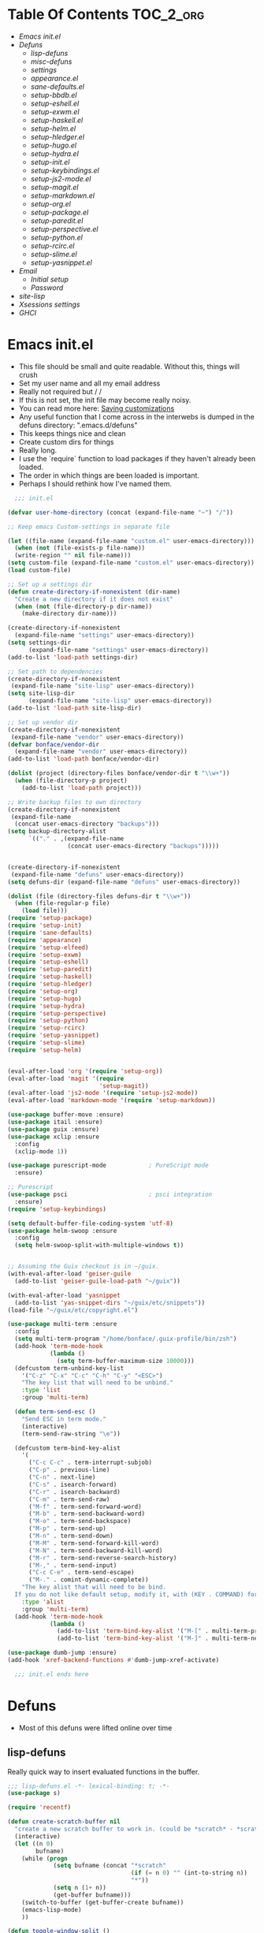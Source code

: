 * Table Of Contents                                               :TOC_2_org:
- [[Emacs init.el][Emacs init.el]]
- [[Defuns][Defuns]]
  - [[lisp-defuns][lisp-defuns]]
  - [[misc-defuns][misc-defuns]]
  - [[settings][settings]]
  - [[appearance.el][appearance.el]]
  - [[sane-defaults.el][sane-defaults.el]]
  - [[setup-bbdb.el][setup-bbdb.el]]
  - [[setup-eshell.el][setup-eshell.el]]
  - [[setup-exwm.el][setup-exwm.el]]
  - [[setup-haskell.el][setup-haskell.el]]
  - [[setup-helm.el][setup-helm.el]]
  - [[setup-hledger.el][setup-hledger.el]]
  - [[setup-hugo.el][setup-hugo.el]]
  - [[setup-hydra.el][setup-hydra.el]]
  - [[setup-init.el][setup-init.el]]
  - [[setup-keybindings.el][setup-keybindings.el]]
  - [[setup-js2-mode.el][setup-js2-mode.el]]
  - [[setup-magit.el][setup-magit.el]]
  - [[setup-markdown.el][setup-markdown.el]]
  - [[setup-org.el][setup-org.el]]
  - [[setup-package.el][setup-package.el]]
  - [[setup-paredit.el][setup-paredit.el]]
  - [[setup-perspective.el][setup-perspective.el]]
  - [[setup-python.el][setup-python.el]]
  - [[setup-rcirc.el][setup-rcirc.el]]
  - [[setup-slime.el][setup-slime.el]]
  - [[setup-yasnippet.el][setup-yasnippet.el]]
- [[Email][Email]]
  - [[Initial setup][Initial setup]]
  - [[Password][Password]]
- [[site-lisp][site-lisp]]
- [[Xsessions settings][Xsessions settings]]
- [[GHCI][GHCI]]
* Emacs init.el
- This file should be small and quite readable. Without this, things will crush
- Set my user name and all my email address
- Really not required but \m/ \m/
- If this is not set, the init file may become really noisy.
- You can read more here: [[https://www.gnu.org/software/emacs/manual/html_node/emacs/Saving-Customizations.html][Saving customizations]]
- Any useful function that I come across in the interwebs is dumped in the
  defuns directory: ".emacs.d/defuns"
- This keeps things nice and clean
- Create custom dirs for things
- Really long.
- I use the `require` function to load packages if they haven't already been
  loaded.
- The order in which things are been loaded is important.
- Perhaps I should rethink how I've named them.

#+BEGIN_SRC emacs-lisp :padding no :tangle ~/.emacs.d/init.el :mkdirp yes :noweb yes
  ;;; init.el

(defvar user-home-directory (concat (expand-file-name "~") "/"))

;; Keep emacs Custom-settings in separate file

(let ((file-name (expand-file-name "custom.el" user-emacs-directory)))
  (when (not (file-exists-p file-name))
  (write-region "" nil file-name)))
(setq custom-file (expand-file-name "custom.el" user-emacs-directory))
(load custom-file)

;; Set up a settings dir
(defun create-directory-if-nonexistent (dir-name)
  "Create a new directory if it does not exist"
  (when (not (file-directory-p dir-name))
    (make-directory dir-name)))

(create-directory-if-nonexistent
  (expand-file-name "settings" user-emacs-directory))
(setq settings-dir
      (expand-file-name "settings" user-emacs-directory))
(add-to-list 'load-path settings-dir)

;; Set path to dependencies
(create-directory-if-nonexistent
 (expand-file-name "site-lisp" user-emacs-directory))
(setq site-lisp-dir
      (expand-file-name "site-lisp" user-emacs-directory))
(add-to-list 'load-path site-lisp-dir)

;; Set up vendor dir
(create-directory-if-nonexistent
 (expand-file-name "vendor" user-emacs-directory))
(defvar bonface/vendor-dir
  (expand-file-name "vendor" user-emacs-directory))
(add-to-list 'load-path bonface/vendor-dir)

(dolist (project (directory-files bonface/vendor-dir t "\\w+"))
  (when (file-directory-p project)
    (add-to-list 'load-path project)))

;; Write backup files to own directory
(create-directory-if-nonexistent
 (expand-file-name
  (concat user-emacs-directory "backups")))
(setq backup-directory-alist
      `(("." . ,(expand-file-name
                 (concat user-emacs-directory "backups")))))


(create-directory-if-nonexistent
 (expand-file-name "defuns" user-emacs-directory))
(setq defuns-dir (expand-file-name "defuns" user-emacs-directory))

(dolist (file (directory-files defuns-dir t "\\w+"))
  (when (file-regular-p file)
    (load file)))
(require 'setup-package)
(require 'setup-init)
(require 'sane-defaults)
(require 'appearance)
(require 'setup-elfeed)
(require 'setup-exwm)
(require 'setup-eshell)
(require 'setup-paredit)
(require 'setup-haskell)
(require 'setup-hledger)
(require 'setup-org)
(require 'setup-hugo)
(require 'setup-hydra)
(require 'setup-perspective)
(require 'setup-python)
(require 'setup-rcirc)
(require 'setup-yasnippet)
(require 'setup-slime)
(require 'setup-helm)


(eval-after-load 'org '(require 'setup-org))
(eval-after-load 'magit '(require
                          'setup-magit))
(eval-after-load 'js2-mode '(require 'setup-js2-mode))
(eval-after-load 'markdown-mode '(require 'setup-markdown))

(use-package buffer-move :ensure)
(use-package itail :ensure)
(use-package guix :ensure)
(use-package xclip :ensure
  :config
  (xclip-mode 1))

(use-package purescript-mode            ; PureScript mode
  :ensure)

;; Purescript
(use-package psci                       ; psci integration
  :ensure)
(require 'setup-keybindings)

(setq default-buffer-file-coding-system 'utf-8)
(use-package helm-swoop :ensure
  :config
  (setq helm-swoop-split-with-multiple-windows t))


;; Assuming the Guix checkout is in ~/guix.
(with-eval-after-load 'geiser-guile
  (add-to-list 'geiser-guile-load-path "~/guix"))

(with-eval-after-load 'yasnippet
  (add-to-list 'yas-snippet-dirs "~/guix/etc/snippets"))
(load-file "~/guix/etc/copyright.el")

(use-package multi-term :ensure
  :config
  (setq multi-term-program "/home/bonface/.guix-profile/bin/zsh")
  (add-hook 'term-mode-hook
            (lambda ()
              (setq term-buffer-maximum-size 10000)))
  (defcustom term-unbind-key-list
    '("C-z" "C-x" "C-c" "C-h" "C-y" "<ESC>")
    "The key list that will need to be unbind."
    :type 'list
    :group 'multi-term)

  (defun term-send-esc ()
    "Send ESC in term mode."
    (interactive)
    (term-send-raw-string "\e"))
  
  (defcustom term-bind-key-alist
    '(
      ("C-c C-c" . term-interrupt-subjob)
      ("C-p" . previous-line)
      ("C-n" . next-line)
      ("C-s" . isearch-forward)
      ("C-r" . isearch-backward)
      ("C-m" . term-send-raw)
      ("M-f" . term-send-forward-word)
      ("M-b" . term-send-backward-word)
      ("M-o" . term-send-backspace)
      ("M-p" . term-send-up)
      ("M-n" . term-send-down)
      ("M-M" . term-send-forward-kill-word)
      ("M-N" . term-send-backward-kill-word)
      ("M-r" . term-send-reverse-search-history)
      ("M-," . term-send-input)
      ("C-c C-e" . term-send-escape)
      ("M-." . comint-dynamic-complete))
    "The key alist that will need to be bind.
  If you do not like default setup, modify it, with (KEY . COMMAND) format."
    :type 'alist
    :group 'multi-term)
  (add-hook 'term-mode-hook
            (lambda ()
              (add-to-list 'term-bind-key-alist '("M-[" . multi-term-prev))
              (add-to-list 'term-bind-key-alist '("M-]" . multi-term-next)))))

(use-package dumb-jump :ensure)
(add-hook 'xref-backend-functions #'dumb-jump-xref-activate)

  ;;; init.el ends here
#+END_SRC
* Defuns
- Most of this defuns were lifted online over time
** lisp-defuns
Really quick way to insert evaluated functions in the buffer.

#+BEGIN_SRC emacs-lisp :padding no :mkdirp yes :tangle ~/.emacs.d/defuns/lisp-defuns.el
;;; lisp-defuns.el -*- lexical-binding: t; -*-
(use-package s)

(require 'recentf)

(defun create-scratch-buffer nil
  "create a new scratch buffer to work in. (could be *scratch* - *scratchX*)"
  (interactive)
  (let ((n 0)
        bufname)
    (while (progn
             (setq bufname (concat "*scratch"
                                   (if (= n 0) "" (int-to-string n))
                                   "*"))
             (setq n (1+ n))
             (get-buffer bufname)))
    (switch-to-buffer (get-buffer-create bufname))
    (emacs-lisp-mode)
    ))

(defun toggle-window-split ()
  (interactive)
  (if (= (count-windows) 2)
      (let* ((this-win-buffer (window-buffer))
             (next-win-buffer (window-buffer (next-window)))
             (this-win-edges (window-edges (selected-window)))
             (next-win-edges (window-edges (next-window)))
             (this-win-2nd (not (and (<= (car this-win-edges)
                                         (car next-win-edges))
                                     (<= (cadr this-win-edges)
                                         (cadr next-win-edges)))))
             (splitter
              (if (= (car this-win-edges)
                     (car (window-edges (next-window))))
                  'split-window-horizontally
                'split-window-vertically)))
        (delete-other-windows)
        (let ((first-win (selected-window)))
          (funcall splitter)
          (if this-win-2nd (other-window 1))
          (set-window-buffer (selected-window) this-win-buffer)
          (set-window-buffer (next-window) next-win-buffer)
          (select-window first-win)
          (if this-win-2nd (other-window 1))))))

(defun untabify-buffer ()
  "Remove tabs from the current buffer where the point is in"
  (interactive)
  (untabify (point-min) (point-max)))

(defun indent-buffer ()
  "Indent the buffer properly using 'indent-region"
  (interactive)
  (indent-region (point-min) (point-max)))

(defun cleanup-buffer ()
  "Perform a bunch of operations on the whitespace content of a buffer.
Including indent-buffer, which should not be called automatically on save."
  (interactive)
  (untabify-buffer)
  (delete-trailing-whitespace)
  (indent-buffer))

(defun horizontal-recenter ()
  "make the point horizontally centered in the window"
  (interactive)
  (let ((mid (/ (window-width) 2))
        (line-len (save-excursion (end-of-line) (current-column)))
        (cur (current-column)))
    (if (< mid cur)
        (set-window-hscroll (selected-window)
                            (- cur mid)))))

(global-set-key (kbd "C-S-l") 'horizontal-recenter)

(defun insert-standard-date ()
  "Inserts standard date time string."
  (interactive)
  (insert (format-time-string "%c")))

(defun eval-and-replace ()
  "Replace the preceding sexp with its value."
  (interactive)
  (backward-kill-sexp)
  (condition-case nil
      (prin1 (eval (read (current-kill 0)))
             (current-buffer))
    (error (message "Invalid expression")
           (insert (current-kill 0)))))

(defun make-async-cmd (start end)
  "Wrap a command with async-shell-command"
  (interactive "r")
  (setq cmd (filter-buffer-substring start end t))
  (insert (concat "(async-shell-command \"" cmd "\" \"*" cmd "*\")")))

(defun open-line-below ()
  (interactive)
  (end-of-line)
  (newline)
  (indent-for-tab-command))

(defun open-line-above ()
  (interactive)
  (beginning-of-line)
  (newline)
  (forward-line -1)
  (indent-for-tab-command))

(defun newline-in-between ()
  (interactive)
  (newline)
  (save-excursion
    (newline)
    (indent-for-tab-command))
  (indent-for-tab-command))

(defun newline-dwim ()
  (interactive)
  (let ((break-open-pair (or (and (looking-back "{" 1) (looking-at "}"))
                             (and (looking-back ">" 1) (looking-at "<"))
                             (and (looking-back "(" 1) (looking-at ")"))
                             (and (looking-back "\\[" 1) (looking-at "\\]")))))
    (newline)
    (when break-open-pair
      (save-excursion
        (newline)
        (indent-for-tab-command)))
    (indent-for-tab-command)))

(defun duplicate-current-line-or-region (arg)
  "Duplicates the current line or region ARG times.
  If there's no region, the current line will be duplicated."
  (interactive "p")
  (if (region-active-p)
      (let ((beg (region-beginning))
            (end (region-end)))
        (duplicate-region arg beg end)
        (one-shot-keybinding "d" (λ (duplicate-region 1 beg end))))
    (duplicate-current-line arg)
    (one-shot-keybinding "d" 'duplicate-current-line)))

(defun one-shot-keybinding (key command)
  (set-temporary-overlay-map
   (let ((map (make-sparse-keymap)))
     (define-key map (kbd key) command)
     map) t))

(defun replace-region-by (fn)
  (let* ((beg (region-beginning))
         (end (region-end))
         (contents (buffer-substring beg end)))
    (delete-region beg end)
    (insert (funcall fn contents))))

(defun duplicate-region (&optional num start end)
  "Duplicates the region bounded by START and END NUM times.
  If no START and END is provided, the current region-beginning and
  region-end is used."
  (interactive "p")
  (save-excursion
    (let* ((start (or start (region-beginning)))
           (end (or end (region-end)))
           (region (buffer-substring start end)))
      (goto-char end)
      (dotimes (i num)
        (insert region)))))

(defun paredit-duplicate-current-line ()
  (back-to-indentation)
  (let (kill-ring kill-ring-yank-pointer)
    (paredit-kill)
    (yank)
    (newline-and-indent)
    (yank)))

(defun duplicate-current-line (&optional num)
  "Duplicate the current line NUM times."
  (interactive "p")
  (if (bound-and-true-p paredit-mode)
      (paredit-duplicate-current-line)
    (save-excursion
      (when (eq (point-at-eol) (point-max))
        (goto-char (point-max))
        (newline)
        (forward-char -1))
      (duplicate-region num (point-at-bol) (1+ (point-at-eol))))))

;; automatically indenting yanked text if in programming-modes
(defvar yank-indent-modes '(prog-mode
                            sgml-mode
                            js2-mode)
  "Modes in which to indent regions that are yanked (or yank-popped)")

(defvar yank-advised-indent-threshold 1000
  "Threshold (# chars) over which indentation does not automatically occur.")

(defun yank-advised-indent-function (beg end)
  "Do indentation, as long as the region isn't too large."
  (if (<= (- end beg) yank-advised-indent-threshold)
      (indent-region beg end nil)))

(defadvice yank (after yank-indent activate)
  "If current mode is one of 'yank-indent-modes, indent yanked text (with prefix arg don't indent)."
  (if (and (not (ad-get-arg 0))
           (--any? (derived-mode-p it) yank-indent-modes))
      (let ((transient-mark-mode nil))
        (yank-advised-indent-function (region-beginning) (region-end)))))

(defadvice yank-pop (after yank-pop-indent activate)
  "If current mode is one of 'yank-indent-modes, indent yanked text (with prefix arg don't indent)."
  (if (and (not (ad-get-arg 0))
           (member major-mode yank-indent-modes))
      (let ((transient-mark-mode nil))
        (yank-advised-indent-function (region-beginning) (region-end)))))

(defun yank-unindented ()
  (interactive)
  (yank 1))

;; toggle quotes

(defun current-quotes-char ()
  (nth 3 (syntax-ppss)))

(defalias 'point-is-in-string-p 'current-quotes-char)

(defun move-point-forward-out-of-string ()
  (while (point-is-in-string-p) (forward-char)))

(defun move-point-backward-out-of-string ()
  (while (point-is-in-string-p) (backward-char)))

(defun alternate-quotes-char ()
  (if (eq ?' (current-quotes-char)) ?\" ?'))

(defun toggle-quotes ()
  (interactive)
  (if (point-is-in-string-p)
      (let ((old-quotes (char-to-string (current-quotes-char)))
            (new-quotes (char-to-string (alternate-quotes-char)))
            (start (make-marker))
            (end (make-marker)))
        (save-excursion
          (move-point-forward-out-of-string)
          (backward-delete-char 1)
          (set-marker end (point))
          (insert new-quotes)
          (move-point-backward-out-of-string)
          (delete-char 1)
          (insert new-quotes)
          (set-marker start (point))
          (replace-string new-quotes (concat "\\" new-quotes) nil start end)
          (replace-string (concat "\\" old-quotes) old-quotes nil start end)))
    (error "Point isn't in a string")))

;; kill region if active, otherwise kill backward word
(defun kill-region-or-backward-word ()
  (interactive)
  (if (region-active-p)
      (kill-region (region-beginning) (region-end))
    (backward-kill-word 1)))

(defun kill-to-beginning-of-line ()
  (interactive)
  (kill-region (save-excursion (beginning-of-line) (point))
               (point)))

;; copy region if active
;; otherwise copy to end of current line
;;   * with prefix, copy N whole lines
(defun copy-to-end-of-line ()
  (interactive)
  (kill-ring-save (point)
                  (line-end-position))
  (message "Copied to end of line"))

(defun copy-whole-lines (arg)
  "Copy lines (as many as prefix argument) in the kill ring"
  (interactive "p")
  (kill-ring-save (line-beginning-position)
                  (line-beginning-position (+ 1 arg)))
  (message "%d line%s copied" arg (if (= 1 arg) "" "s")))

(defun copy-line (arg)
  "Copy to end of line, or as many lines as prefix argument"
  (interactive "P")
  (if (null arg)
      (copy-to-end-of-line)
    (copy-whole-lines (prefix-numeric-value arg))))

(defun save-region-or-current-line (arg)
  (interactive "P")
  (if (region-active-p)
      (kill-ring-save (region-beginning) (region-end))
    (copy-line arg)))

(defun kill-and-retry-line ()
  "Kill the entire current line and reposition point at indentation"
  (interactive)
  (back-to-indentation)
  (kill-line))

(defun camelize-buffer ()
  (interactive)
  (goto-char 0)
  (ignore-errors
    (replace-next-underscore-with-camel 0))
  (goto-char 0))

;; kill all comments in buffer
(defun comment-kill-all ()
  (interactive)
  (save-excursion
    (goto-char (point-min))
    (comment-kill (save-excursion
                    (goto-char (point-max))
                    (line-number-at-pos)))))

(defun incs (s &optional num)
  (let* ((inc (or num 1))
         (new-number (number-to-string (+ inc (string-to-number s))))
         (zero-padded? (s-starts-with? "0" s)))
    (if zero-padded?
        (s-pad-left (length s) "0" new-number)
      new-number)))

(defun goto-closest-number ()
  (interactive)
  (let ((closest-behind (save-excursion (search-backward-regexp "[0-9]" nil t)))
        (closest-ahead (save-excursion (search-forward-regexp "[0-9]" nil t))))
    (push-mark)
    (goto-char
     (cond
      ((and (not closest-ahead) (not closest-behind)) (error "No numbers in buffer"))
      ((and closest-ahead (not closest-behind)) closest-ahead)
      ((and closest-behind (not closest-ahead)) closest-behind)
      ((> (- closest-ahead (point)) (- (point) closest-behind)) closest-behind)
      ((> (- (point) closest-behind) (- closest-ahead (point))) closest-ahead)
      :else closest-ahead))))

(defun change-number-at-point (arg)
  (interactive "p")
  (unless (or (looking-at "[0-9]")
              (looking-back "[0-9]"))
    (goto-closest-number))
  (save-excursion
    (while (looking-back "[0-9]")
      (forward-char -1))
    (re-search-forward "[0-9]+" nil)
    (replace-match (incs (match-string 0) arg) nil nil)))

(defun subtract-number-at-point (arg)
  (interactive "p")
  (change-number-at-point (- arg)))

(defun replace-next-underscore-with-camel (arg)
  (interactive "p")
  (if (> arg 0)
      (setq arg (1+ arg))) ; 1-based index to get eternal loop with 0
  (let ((case-fold-search nil))
    (while (not (= arg 1))
      (search-forward-regexp "\\b_[a-z]")
      (forward-char -2)
      (delete-char 1)
      (capitalize-word 1)
      (setq arg (1- arg)))))

(defun snakeify-current-word ()
  (interactive)
  (er/mark-word)
  (let* ((beg (region-beginning))
         (end (region-end))
         (current-word (buffer-substring-no-properties beg end))
         (snakified (snake-case current-word)))
    (replace-string current-word snakified nil beg end)))

(defun kebab-current-word ()
  (interactive)
  (er/mark-word)
  (let* ((beg (region-beginning))
         (end (region-end))
         (current-word (buffer-substring-no-properties beg end))
         (kebabed (s-dashed-words current-word)))
    (replace-string current-word kebabed nil beg end)))

(defun transpose-params ()
  "Presumes that params are in the form (p, p, p) or {p, p, p} or [p, p, p]"
  (interactive)
  (let* ((end-of-first (cond
                        ((looking-at ", ") (point))
                        ((and (looking-back ",") (looking-at " ")) (- (point) 1))
                        ((looking-back ", ") (- (point) 2))
                        (t (error "Place point between params to transpose."))))
         (start-of-first (save-excursion
                           (goto-char end-of-first)
                           (move-backward-out-of-param)
                           (point)))
         (start-of-last (+ end-of-first 2))
         (end-of-last (save-excursion
                        (goto-char start-of-last)
                        (move-forward-out-of-param)
                        (point))))
    (transpose-regions start-of-first end-of-first start-of-last end-of-last)))

(defun move-forward-out-of-param ()
  (while (not (looking-at ")\\|, \\| ?}\\| ?\\]"))
    (cond
     ((point-is-in-string-p) (move-point-forward-out-of-string))
     ((looking-at "(\\|{\\|\\[") (forward-list))
     (t (forward-char)))))

(defun move-backward-out-of-param ()
  (while (not (looking-back "(\\|, \\|{ ?\\|\\[ ?"))
    (cond
     ((point-is-in-string-p) (move-point-backward-out-of-string))
     ((looking-back ")\\|}\\|\\]") (backward-list))
     (t (backward-char)))))

(autoload 'zap-up-to-char "misc"
  "Kill up to, but not including ARGth occurrence of CHAR.")

(defun css-expand-statement ()
  (interactive)
  (save-excursion
    (end-of-line)
    (search-backward "{")
    (forward-char 1)
    (let ((beg (point)))
      (newline)
      (er/mark-inside-pairs)
      (replace-regexp ";" ";\n" nil (region-beginning) (region-end))
      (indent-region beg (point)))))

(defun css-contract-statement ()
  (interactive)
  (end-of-line)
  (search-backward "{")
  (while (not (looking-at "}"))
    (join-line -1))
  (back-to-indentation))

(defun ot/ido-choose-from-recentf ()
  "Use ido to select a recently opened file from the `recentf-list'"
  (interactive)
  (let ((home (expand-file-name (getenv "HOME"))))
    (find-file
     (ido-completing-read "Recentf open: "
                          (mapcar (lambda (path)
                                    (replace-regexp-in-string home "~" path))
                                  recentf-list)
                          nil t))))

(defun ot/cider-eval-defun-or-region ()
  "Eval defun at point or region when it is active"
  (interactive)
  (if (use-region-p)
      (cider-eval-region)
    (cider-eval-defun-at-point)))

(defun ot/cider-eval-count-defun-at-point ()
  (interactive)
  (cider-interactive-eval
   (format "(count %s)"
           (cider-eval-defun-at-point))))

(defun ot/cider-nth-from-defun-at-point (n)
  (interactive "p")
  (cider-interactive-eval
   (format "(count %s %s)"
           (cider-eval-defun-at-point) n)))

(defun ot/cider-benchmark-defun-at-point ()
  (interactive)
  (cider-interactive-eval
   (format "(require 'criterium.core)
            (criterium.core/quick-benchmark %s)"
           (cider-eval-defun-at-point))))

(defun ot/goto-match-beginning ()
  (when (and isearch-forward isearch-other-end (not isearch-mode-end-hook-quit))
    (goto-char isearch-other-end)))

;; Based on Bodil Stokke's version
;; Only if you duplicate something at the start of a line it will also add a newline above
(defun ot/paredit-duplicate-after-point
    (&optional prefix)
  "Duplicates the content of the line that is after the point."
  (interactive "P")
  (if (use-region-p)
      (ot/duplicate-current-line-or-region 1)
    ;; skips to the next sexp
    (while (looking-at " ")
      (forward-char))
    (set-mark-command nil)
    ;; while we find sexps we move forward on the line
    (while (and (bounds-of-thing-at-point 'sexp)
                (<= (point) (car (bounds-of-thing-at-point 'sexp)))
                (not (= (point) (line-end-position))))
      (forward-sexp)
      (while (looking-at " ")
        (forward-char)))
    (kill-ring-save (mark) (point))
    ;; go to the next line and copy the sexprs we encountered
    (paredit-newline)
    (yank)
    (exchange-point-and-mark)
    (when prefix
      (paredit-newline))))

(defun ot/join-line ()
  (interactive)
  (join-line -1))

(defun ot/move-lines-down-from-point ()
  "Insert empty lines above the current line but move the cursor down with the rest of the text."
  (interactive)
  (save-excursion
    (move-beginning-of-line nil)
    (newline-and-indent)))

(defun ot/cider-eval-count-defun-at-point ()
  (interactive)
  (cider-interactive-eval
   (format "(count %s)"
           (cider-eval-defun-at-point))))

(defun ot/cider-nth-from-defun-at-point (n)
  (interactive "p")
  (cider-interactive-eval
   (format "(count %s %s)"
           (cider-eval-defun-at-point) n)))

(defun ot/cider-benchmark-defun-at-point ()
  (interactive)
  (cider-interactive-eval
   (format "(require 'criterium.core)
            (criterium.core/quick-benchmark %s)"
           (cider-eval-defun-at-point))))

(defun yas/popup-isearch-prompt (prompt choices &optional display-fn)
  (when (featurep 'popup)
    (popup-menu*
     (mapcar
      (lambda (choice)
        (popup-make-item
         (or (and display-fn (funcall display-fn choice))
             choice)
         :value choice))
      choices)
     :prompt prompt
     ;; start isearch mode immediately
     :isearch t
     )))

(defun ot/point-in-comment ()
  "Determine if the point is inside a comment"
  (interactive)
  (let ((syn (syntax-ppss)))
    (and (nth 8 syn)
         (not (nth 3 syn)))))

(defun ot/end-of-code-or-line+ (arg)
  "Move to the end of code. If already there, move to the end of line,
  that is after the possible comment. If at the end of line, move
  to the end of code. Comments are recognized in any mode that
  sets syntax-ppss properly."
  (interactive "P")
  (let ((eoc (save-excursion
               (move-end-of-line arg)
               (while (ot/point-in-comment)
                 (backward-char))
               (skip-chars-backward " \t")
               (point))))
    (cond ((= (point) eoc)
           (move-end-of-line arg))
          (t
           (move-end-of-line arg)
           (while (ot/point-in-comment)
             (backward-char))
           (skip-chars-backward " \t")))))

(defun ot/back-to-indentation-or-beginning ()
  (interactive)
  (if (= (point) (progn (back-to-indentation) (point)))
      (beginning-of-line)))

(defun ot/next-user-buffer ()
  "Switch to the next user buffer.
User buffers are those whose name does not start with *."
  (interactive)
  (next-buffer)
  (let ((i 0))
    (while (and (string-match "^*" (buffer-name)) (< i 50))
      (setq i (1+ i)) (next-buffer) )))

(defun ot/previous-user-buffer ()
  "Switch to the previous user buffer.
User buffers are those whose name does not start with *."
  (interactive)
  (previous-buffer)
  (let ((i 0))
    (while (and (string-match "^*" (buffer-name)) (< i 50))
      (setq i (1+ i)) (previous-buffer) )))

(defun ot/next-emacs-buffer ()
  "Switch to the next emacs buffer.
Emacs buffers are those whose name starts with *."
  (interactive)
  (next-buffer)
  (let ((i 0))
    (while (and (not (string-match "^*" (buffer-name))) (< i 50))
      (setq i (1+ i)) (next-buffer) )))

(defun ot/previous-emacs-buffer ()
  "switch to the previous emacs buffer.
emacs buffers are those whose name starts with *."
  (interactive)
  (previous-buffer)
  (let ((i 0))
    (while (and (not (string-match "^*" (buffer-name))) (< i 50))
      (setq i (1+ i)) (previous-buffer) )))

;; Navigating Clojure with Helm
(defun ot/helm-clojure-headlines ()
  "Display headlines for the current Clojure file."
  (interactive)
  (helm-mode t)
  (helm :sources '(((name . "Clojure Headlines")
                    (volatile)
                    (headline "^[(]")))))

(defun ot/indent-whole-buffer ()
  "indent whole buffer"
  (interactive)
  (delete-trailing-whitespace)
  (indent-region (point-min) (point-max) nil)
  (untabify (point-min) (point-max)))

(defun ot/esk-add-watchwords ()
  (font-lock-add-keywords
   nil '(("\\<\\(FIX\\(ME\\)?\\|TODO\\|HACK\\|REFACTOR\\|NOCOMMIT\\)"
          1 font-lock-warning-face t))))

(defun ot/esk-remove-elc-on-save ()
  "If you're saving an elisp file, likely the .elc is no longer valid."
  (make-local-variable 'after-save-hook)
  (add-hook 'after-save-hook
            (lambda ()
              (if (file-exists-p (concat buffer-file-name "c"))
                  (delete-file (concat buffer-file-name "c"))))))

(defun ot/esk-prog-mode-hook ()
  (run-hooks 'prog-mode-hook))

(defun ot/paredit--is-at-start-of-sexp ()
  (and (looking-at "(\\|\\[")
       (not (nth 3 (syntax-ppss))) ;; inside string
       (not (nth 4 (syntax-ppss))))) ;; inside comment

(defun ot/paredit-duplicate-closest-sexp ()
  (interactive)
  ;; skips to start of current sexp
  (while (not (ot/paredit--is-at-start-of-sexp))
    (paredit-backward))
  (set-mark-command nil)
  ;; while we find sexps we move forward on the line
  (while (and (bounds-of-thing-at-point 'sexp)
              (<= (point) (car (bounds-of-thing-at-point 'sexp)))
              (not (= (point) (line-end-position))))
    (forward-sexp)
    (while (looking-at " ")
      (forward-char)))
  (kill-ring-save (mark) (point))
  ;; go to the next line and copy the sexprs we encountered
  (paredit-newline)
  (yank)
  (exchange-point-and-mark))

(defun ot/paredit-wrap-round-from-behind ()
  (interactive)
  (forward-sexp -1)
  (paredit-wrap-round)
  (insert " ")
  (forward-char -1))

(defun ot/paredit-wrap-square-from-behind ()
  (interactive)
  (forward-sexp -1)
  (paredit-wrap-square))

(defun ot/paredit-wrap-curly-from-behind ()
  (interactive)
  (forward-sexp -1)
  (paredit-wrap-curly))

(defun ot/paredit-kill-region-or-backward-word ()
  (interactive)
  (if (region-active-p)
      (kill-region (region-beginning) (region-end))
    (paredit-backward-kill-word)))

(defun ot/rotate-windows ()
  "Rotate your windows"
  (interactive)
  (cond ((not (> (count-windows)1))
         (message "You can't rotate a single window!"))
        (t
         (setq i 1)
         (setq numWindows (count-windows))
         (while  (< i numWindows)
           (let* (
                  (w1 (elt (window-list) i))
                  (w2 (elt (window-list) (+ (% i numWindows) 1)))

                  (b1 (window-buffer w1))
                  (b2 (window-buffer w2))

                  (s1 (window-start w1))
                  (s2 (window-start w2))
                  )
             (set-window-buffer w1  b2)
             (set-window-buffer w2 b1)
             (set-window-start w1 s2)
             (set-window-start w2 s1)
             (setq i (1+ i)))))))

(defun ot/delete-current-buffer-file ()
  "Removes file connected to current buffer and kills buffer."
  (interactive)
  (let ((filename (buffer-file-name))
        (buffer (current-buffer))
        (name (buffer-name)))
    (if (not (and filename (file-exists-p filename)))
        (ido-kill-buffer)
      (when (yes-or-no-p "Are you sure you want to remove this file? ")
        (delete-file filename)
        (kill-buffer buffer)
        (message "File '%s' successfully removed" filename)))))

(defun ot/rename-current-buffer-file ()
  "Renames current buffer and file it is visiting."
  (interactive)
  (let ((name (buffer-name))
        (filename (buffer-file-name)))
    (if (not (and filename (file-exists-p filename)))
        (error "Buffer '%s' is not visiting a file!" name)
      (let ((new-name (read-file-name "New name: " filename)))
        (if (get-buffer new-name)
            (error "A buffer named '%s' already exists!" new-name)
          (rename-file filename new-name 1)
          (rename-buffer new-name)
          (set-visited-file-name new-name)
          (set-buffer-modified-p nil)
          (message "File '%s' successfully renamed to '%s'"
                   name (file-name-nondirectory new-name)))))))

(defun ot/move-line-down ()
  (interactive)
  (let ((col (current-column)))
    (save-excursion
      (forward-line)
      (transpose-lines 1))
    (forward-line)
    (move-to-column col)))

(defun ot/move-line-up ()
  (interactive)
  (let ((col (current-column)))
    (save-excursion
      (forward-line)
      (transpose-lines -1))
    (move-to-column col)))

(defun ot/open-line-below ()
  (interactive)
  (end-of-line)
  (newline)
  (indent-for-tab-command))

(defun ot/open-line-above ()
  (interactive)
  (beginning-of-line)
  (newline)
  (forward-line -1)
  (indent-for-tab-command))

(defun ot/replace-regexp-in-region (start end)
  (interactive "*r")
  (save-excursion
    (save-restriction
      (let ((regexp (read-string "Regexp: "))
            (to-string (read-string "Replacement: ")))
        (narrow-to-region start end)
        (goto-char (point-min))
        (while (re-search-forward regexp nil t)
          (replace-match to-string nil nil))))))

(defun ot/duplicate-current-line-or-region (arg)
  "Duplicates the current line or region ARG times.
If there's no region, the current line will be duplicated. However, if
there's a region, all lines that region covers will be duplicated."
  (interactive "p")
  (let (beg end (origin (point)))
    (if (and mark-active (> (point) (mark)))
        (exchange-point-and-mark))
    (setq beg (line-beginning-position))
    (if mark-active
        (exchange-point-and-mark))
    ;; Don't include the last line if a region exists and the point is at the beginning of the last line.
    (if (and mark-active (= origin (line-beginning-position)))
        (setq end (- origin 1))
      (setq end (line-end-position)))
    (let ((region (buffer-substring-no-properties beg end)))
      (dotimes (i arg)
        (goto-char end)
        (newline)
        (insert region)
        (setq end (point)))
      (goto-char (+ origin (* (length region) arg) arg)))))

(defun ot/smart-open-line ()
  "Insert an empty line after the current line.
Position the cursor at its beginning, according to the current mode."
  (interactive)
  (move-end-of-line nil)
  (newline-and-indent))

;; Magnars Emacs config
(defun ot/clj-duplicate-top-level-form ()
  (interactive)
  (save-excursion
    (cljr--goto-toplevel)
    (insert (cljr--extract-sexp) "\n")
    (cljr--just-one-blank-line)))

;; Magnars Emacs config
(defun ot/clj-hippie-expand-no-case-fold ()
  (interactive)
  (let ((old-syntax (char-to-string (char-syntax ?/))))
    (modify-syntax-entry ?/ " ")
    (hippie-expand-no-case-fold)
    (modify-syntax-entry ?/ old-syntax)))

(defun ot/kill-region-or-backward-word ()
  (interactive)
  (if (region-active-p)
      (kill-region (region-beginning) (region-end))
    (backward-kill-word 1)))

(defun ot/kill-to-beginning-of-line ()
  (interactive)
  (kill-region (save-excursion (beginning-of-line) (point))
               (point)))

(defun ot/kill-and-retry-line ()
  "Kill the entire current line and reposition point at indentation"
  (interactive)
  (back-to-indentation)
  (kill-line))

(defun ot/split-window-right-and-move-there-dammit ()
  (interactive)
  (split-window-right)
  (windmove-right))

(defun ot/eval-and-replace ()
  "Replace the preceding sexp with its value."
  (interactive)
  (backward-kill-sexp)
  (condition-case nil
      (prin1 (eval (read (current-kill 0)))
             (current-buffer))
    (error (message "Invalid expression")
           (insert (current-kill 0)))))

;;; Borrowed from: https://github.com/otijhuis/emacs.d/blob/master/config/custom-defuns.el
(use-package avy-zap)
(require 'avy-zap)

(defun ot/avy-zap-to-char-save ()
  "Zap to a character, but save instead of kill."
  (interactive)
  (save-excursion
    (avy-zap-to-char)
    (yank)))

(defun ot/avy-zap-up-to-char-save ()
  "Zap up to a character, but save instead of kill."
  (interactive)
  (save-excursion
    (avy-zap-up-to-char)
    (yank)))

;; Clojure
(defun ot/reload-current-clj-ns (next-p)
  (interactive "P")
  (let ((ns (clojure-find-ns)))
    (message (format "Loading %s ..." ns))
    (inf-clojure-eval-string (format "(require '%s :reload)" ns))
    (when (not next-p) (inf-clojure-eval-string (format "(in-ns '%s)" ns)))))

(defun ot/find-tag-without-ns (next-p)
  (interactive "P")
  (find-tag (first (last (split-string (symbol-name (symbol-at-point)) "/")))
            next-p))

(defun ot/erase-inf-buffer ()
  (interactive)
  (with-current-buffer (get-buffer "*inf-clojure*")
    (erase-buffer))
  (inf-clojure-eval-string ""))

(defun ot/step-out-forward ()
  "Step forward out of current list or string."
  (interactive)
  (cond
   ;; if inside comment just insert paren
   ((nth 4 (syntax-ppss (point))) (insert ")"))
   ;; if inside string keep moving forward
   ((nth 3 (syntax-ppss (point)))
    (forward-char)
    (while (and (not (eobp)) (nth 3 (syntax-ppss (point))))
      (forward-char)))
   (t (up-list))))

;; From http://endlessparentheses.com/emacs-narrow-or-widen-dwim.html
(defun ot/narrow-or-widen-dwim (p)
  "Widen if buffer is narrowed, narrow-dwim otherwise.
Dwim means: region, org-src-block, org-subtree, or defun,
whichever applies first. Narrowing to org-src-block actually
calls `org-edit-src-code'.
With prefix P, don't widen, just narrow even if buffer is
already narrowed."
  (interactive "P")
  (declare (interactive-only))
  (cond ((and (buffer-narrowed-p) (not p)) (widen))
        ((region-active-p)
         (narrow-to-region (region-beginning) (region-end)))
        ((derived-mode-p 'org-mode)
         ;; `org-edit-src-code' is not a real narrowing
         ;; command. Remove this first conditional if you
         ;; don't want it.
         (cond ((ignore-errors (org-edit-src-code))
                (delete-other-windows))
               ((ignore-errors (org-narrow-to-block) t))
               (t (org-narrow-to-subtree))))
        ((derived-mode-p 'latex-mode)
         (LaTeX-narrow-to-environment))
        (t (narrow-to-defun))))

(defun ot/ispell-word-then-abbrev (p)
  "Call `ispell-word', then create an abbrev for it.
With prefix P, create local abbrev. Otherwise it will
be global.
If there's nothing wrong with the word at point, keep
looking for a typo until the beginning of buffer. You can
skip typos you don't want to fix with `SPC', and you can
abort completely with `C-g'."
  (interactive "P")
  (let (bef aft)
    (save-excursion
      (while (if (setq bef (thing-at-point 'word))
                 ;; Word was corrected or used quit.
                 (if (ispell-word nil 'quiet)
                     nil ; End the loop.
                   ;; Also end if we reach `bob'.
                   (not (bobp)))
               ;; If there's no word at point, keep looking
               ;; until `bob'.
               (not (bobp)))
        (backward-word))
      (setq aft (thing-at-point 'word)))
    (if (and aft bef (not (equal aft bef)))
        (let ((aft (downcase aft))
              (bef (downcase bef)))
          (define-abbrev
            (if p local-abbrev-table global-abbrev-table)
            bef aft)
          (message "\"%s\" now expands to \"%s\" %sally"
                   bef aft (if p "loc" "glob")))
      (user-error "No typo at or before point"))))

(defun ot/kill-sexp ()
  (interactive)
  (if (looking-at-p "\\s(")
      (kill-sexp)
    (paxedit-kill)))

(defun ot/parens-move-backward ()
  (interactive)
  (when (search-backward-regexp "\\s(.?" nil 'noerror)
    (goto-char (- (match-end 0) 1))))

(defun ot/parens-move-forward ()
  (interactive)
  (when (looking-at-p "\\s(\\|\\s)\\|\"")
    (forward-char))
  (while (and (not (eobp))
              (or (nth 3 (syntax-ppss (point)))
                  (not (looking-at-p "\\s(\\|\\s)\\|\""))))
    (forward-char)))

(defun ot/paredit-open-line-below ()
  (interactive)
  (let ((ppss (syntax-ppss (point))))
    (if (= 0 (nth 0 ppss))
        (newline-and-indent)
      (progn
        (when (nth 3 ppss)
          (paredit-forward-up))
        (paredit-forward-up)
        (backward-char)
        (newline-and-indent)))))

(defun ot/current-line-empty-p ()
  (save-excursion
    (beginning-of-line)
    (looking-at "[[:space:]]*$")))

(defun ot/first-char-closing-pair-p ()
  (save-excursion
    (beginning-of-line)
    (looking-at-p "[^\\s\-]+\\s)")))

;; Avy base movement macros/functions

(defmacro ot/avy-here (pt command &rest body)
  "Avy here"
  (declare (indent 1)
           (debug (form body)))
  `(progn
     (save-excursion
       (goto-char ,pt)
       (funcall ,command)
       ,@body)
     (yank)
     (if (looking-at-p "[\\s_\|\\s(]")
         (just-one-space))))

(defun ot/avy-move-here (pt command)
  "Move region from PT to PT after COMMAND to current location."
  (ot/avy-here pt command
               (kill-region pt (point))
               (if (or (ot/current-line-empty-p)
                       (ot/first-char-closing-pair-p))
                   (join-line)
                 (fixup-whitespace))))

(defun ot/avy-copy-here (pt command)
  "Copy region from PT to PT after COMMAND to current location"
  (ot/avy-here pt command
               (copy-region-as-kill pt (point))))

(defvar ot/avy-selected-pt nil)

;; Avy copy actions

(defun ot/avy-action-copy-hydra (pt)
  (setq ot/avy-selected-pt pt)
  (hydra-avy-copy-actions/body))

(defun ot/avy-action-copy-sexp-here (pt)
  "Move sexp at PT to current location"
  (ot/avy-copy-here pt 'forward-sexp))

(defun ot/avy-action-copy-symbol-here (pt)
  "Move symbol at PT to current location"
  (ot/avy-copy-here pt (lambda () (forward-symbol 1))))

(defun ot/avy-action-copy-surrounding-sexp-here (pt)
  "Move surrounding sexp at PT to current location"
  (let ((new-pt (save-excursion
                  (goto-char pt)
                  (paredit-backward-up)
                  (point))))
    (ot/avy-copy-here new-pt 'forward-sexp)))

(defun ot/avy-action-copy-sexp-forward-here (pt)
  "Move from PT to end of sexp to current location"
  (ot/avy-copy-here pt (lambda ()
                         (ot/step-out-forward)
                         (backward-char))))

(defun ot/avy-action-copy-sexp-backward-here (pt)
  "Move from PT to beginning of sexp to current location"
  (ot/avy-copy-here pt (lambda ()
                         (paredit-backward-up)
                         (forward-char))))

;; Avy move actions

(defun ot/avy-action-move-hydra (pt)
  (setq ot/avy-selected-pt pt)
  (hydra-avy-move-actions/body))

(defun ot/avy-action-move-sexp-here (pt)
  "Move sexp at PT to current location"
  (ot/avy-move-here pt 'forward-sexp))

(defun ot/avy-action-move-symbol-here (pt)
  "Move symbol at PT to current location"
  (ot/avy-move-here pt (lambda () (forward-symbol 1))))

(defun ot/avy-action-move-surrounding-sexp-here (pt)
  "Move surrounding sexp at PT to current location"
  (let ((new-pt (save-excursion
                  (goto-char pt)
                  (paredit-backward-up)
                  (point))))
    (ot/avy-move-here new-pt 'forward-sexp)))

(defun ot/avy-action-move-sexp-forward-here (pt)
  "Move from PT to end of sexp to current location"
  (ot/avy-move-here pt (lambda ()
                         (ot/step-out-forward)
                         (backward-char))))

(defun ot/avy-action-move-sexp-backward-here (pt)
  "Move from PT to beginning of sexp to current location"
  (ot/avy-move-here pt (lambda ()
                         (paredit-backward-up)
                         (forward-char))))

;; Avy goto commands

(defun ot/avy-goto-sexp (arg)
  (interactive "P")
  (avy-with ot/avy-goto-sexp
    (avy--generic-jump "\\s(\\|\\s\"[[:alnum:]]" arg avy-style)))

(defun ot/avy-goto-word-0 (arg)
  "avy-goto-word-0 with modified syntax table"
  (interactive "P")
  (let ((temp-syntax-table (make-syntax-table (syntax-table)))
        (avy-goto-word-0-regexp "\\b\\sw"))
    (modify-syntax-entry ?_ "w" temp-syntax-table)
    (modify-syntax-entry ?: "w" temp-syntax-table)
    (modify-syntax-entry ?- "w" temp-syntax-table)
    (modify-syntax-entry ?/ "w" temp-syntax-table)
    (modify-syntax-entry ?. "w" temp-syntax-table)
    (with-syntax-table temp-syntax-table
      (avy-with ot/avy-goto-word-0
        (avy--generic-jump avy-goto-word-0-regexp arg avy-style)))))

;;; lisp-defuns.el ends here
#+END_SRC
** misc-defuns
#+BEGIN_SRC emacs-lisp :padding no :mkdirp yes :tangle ~/.emacs.d/defuns/misc-defuns.el
;;; misc-defuns.el -*- lexical-binding: t;

;; Misc defuns go here
;; It wouldn't hurt to look for patterns and extract once in a while

(defmacro create-simple-keybinding-command (name key)
  `(defmacro ,name (&rest fns)
     (list 'global-set-key (kbd ,key) `(lambda ()
                                         (interactive)
                                         ,@fns))))

(create-simple-keybinding-command f2 "<f2>")
(create-simple-keybinding-command f5 "<f5>")
(create-simple-keybinding-command f6 "<f6>")
(create-simple-keybinding-command f7 "<f7>")
(create-simple-keybinding-command f8 "<f8>")
(create-simple-keybinding-command f9 "<f9>")
(create-simple-keybinding-command f10 "<f10>")
(create-simple-keybinding-command f11 "<f11>")
(create-simple-keybinding-command f12 "<f12>")

(defun goto-line-with-feedback ()
  "Show line numbers temporarily, while prompting for the line number input"
  (interactive)
  (unwind-protect
      (progn
        (linum-mode 1)
        (call-interactively 'goto-line))
    (linum-mode -1)))

(defun open-line-and-indent ()
  (interactive)
  (newline-and-indent)
  (end-of-line 0)
  (indent-for-tab-command))

;; start a httpd-server in current directory
(defun httpd-start-here (directory port)
  (interactive (list (read-directory-name "Root directory: " default-directory nil t)
                     (read-number "Port: " 8017)))
  (setq httpd-root directory)
  (setq httpd-port port)
  (httpd-start)
  (browse-url (concat "http://localhost:" (number-to-string port) "/")))

;; shorthand for interactive lambdas
(defmacro λ (&rest body)
  `(lambda ()
     (interactive)
     ,@body))

(global-set-key (kbd "s-l") (λ (insert "\u03bb")))

;; command to help set up magit-gh-pulls
(defun magit-gh-pulls-setup (repoid)
  (interactive "suser/repo: ")
  (shell-command "git config --add magit.extension gh-pulls")
  (shell-command (concat "git config magit.gh-pulls-repo " repoid)))

;; Increase/decrease selective display
(defun inc-selective-display (arg)
  (interactive "P")
  (if (numberp arg)
      (set-selective-display arg)
    (if (numberp selective-display)
        (set-selective-display (+ 2 selective-display))
      (set-selective-display 2)))
  (create-temp-selective-display-keymap))

(defun dec-selective-display ()
  (interactive)
  (when (and (numberp selective-display)
             (> selective-display 2))
    (set-selective-display (- selective-display 2)))
  (create-temp-selective-display-keymap))

(defun clear-selective-display ()
  (interactive)
  (when (numberp selective-display)
    (set-selective-display nil)))

(defun create-temp-selective-display-keymap ()
  (set-temporary-overlay-map
   (let ((map (make-sparse-keymap)))
     (define-key map (kbd "+") 'inc-selective-display)
     (define-key map (kbd "-") 'dec-selective-display)
     (define-key map (kbd "0") 'clear-selective-display)
     map))
  (message "Type + to reveal more, - for less, 0 to reset."))

;; Add spaces and proper formatting to linum-mode. It uses more room than
;; necessary, but that's not a problem since it's only in use when going to
;; lines.
(setq linum-format (lambda (line)
                     (propertize
                      (format (concat " %"
                                      (number-to-string
                                       (length (number-to-string
                                                (line-number-at-pos (point-max)))))
                                      "d ")
                              line)
                      'face 'linum)))

(defun isearch-yank-selection ()
  "Put selection from buffer into search string."
  (interactive)
  (when (region-active-p)
    (deactivate-mark))
  (isearch-yank-internal (lambda () (mark))))

(defun region-as-string ()
  (buffer-substring (region-beginning)
                    (region-end)))

(defun isearch-forward-use-region ()
  (interactive)
  (when (region-active-p)
    (add-to-history 'search-ring (region-as-string))
    (deactivate-mark))
  (call-interactively 'isearch-forward))

(defun isearch-backward-use-region ()
  (interactive)
  (when (region-active-p)
    (add-to-history 'search-ring (region-as-string))
    (deactivate-mark))
  (call-interactively 'isearch-backward))

(eval-after-load "multiple-cursors"
  '(progn
     (unsupported-cmd isearch-forward-use-region ".")
     (unsupported-cmd isearch-backward-use-region ".")))

(defun view-url ()
  "Open a new buffer containing the contents of URL."
  (interactive)
  (let* ((default (thing-at-point-url-at-point))
         (url (read-from-minibuffer "URL: " default)))
    (switch-to-buffer (url-retrieve-synchronously url))
    (rename-buffer url t)
    ;; TODO: switch to nxml/nxhtml mode
    (cond ((search-forward "<?xml" nil t) (xml-mode))
          ((search-forward "<html" nil t) (html-mode)))))

(defun linkify-region-from-kill-ring (start end)
  (interactive "r")
  (let ((text (buffer-substring start end)))
    (delete-region start end)
    (insert "<a href=\"")
    (yank)
    (insert (concat "\">" text "</a>"))))

(defun buffer-to-html (buffer)
  (with-current-buffer (htmlize-buffer buffer)
    (buffer-string)))

(defun sudo-edit (&optional arg)
  (interactive "p")
  (if (or arg (not buffer-file-name))
      (find-file (concat "/sudo:root@localhost:" (ido-read-file-name "File: ")))
    (find-alternate-file (concat "/sudo:root@localhost:" buffer-file-name))))

(defun add-file-find-hook-with-pattern (pattern fn &optional contents)
  "Add a find-file-hook that calls FN for files where PATTERN
  matches the file name, and optionally, where CONTENT matches file contents.
  Both PATTERN and CONTENTS are matched as regular expressions."
  (lexical-let ((re-pattern pattern)
                (fun fn)
                (re-content contents))
    (add-hook 'find-file-hook
              (lambda ()
                (if (and
                     (string-match re-pattern (buffer-file-name))
                     (or (null re-content)
                         (string-match re-content
                                       (buffer-substring (point-min) (point-max)))))
                    (apply fun ()))))))

;; Fix kmacro-edit-lossage, it's normal implementation
;; is bound tightly to C-h
(defun kmacro-edit-lossage ()
  "Edit most recent 300 keystrokes as a keyboard macro."
  (interactive)
  (kmacro-push-ring)
  (edit-kbd-macro 'view-lossage))

(defmacro comment (&rest ignore))

(defun what-face (pos)
  (interactive "d")
  (let ((face (or (get-char-property pos 'read-face-name)
                  (get-char-property pos 'face))))
    (if face (message "Face: %s" face) (message "No face at %d" pos))))

(defun goto-next-line-with-same-indentation ()
  (interactive)
  (back-to-indentation)
  (re-search-forward (s-concat "^" (s-repeat (current-column) " ") "[^ \t\r\n\v\f]")
                     nil nil (if (= 0 (current-column)) 2 1))
  (back-to-indentation))

(defun goto-prev-line-with-same-indentation ()
  (interactive)
  (back-to-indentation)
  (re-search-backward (s-concat "^" (s-repeat (current-column) " ") "[^ \t\r\n\v\f]"))
  (back-to-indentation))

(defun switch-to-scratch ()
  (interactive)
  (switch-to-buffer "*scratch*"))

;; Toggle whitespace
(defun tf-toggle-show-trailing-whitespace ()
  "Toggle show-trailing-whitespace between t and nil"
  (interactive)
  (setq show-trailing-whitespace (not show-trailing-whitespace)))

(defun my-insert-file-name (filename &optional args)
  "Insert name of file FILENAME into buffer after point.

    Prefixed with \\[universal-argument], expand the file name to
    its fully canocalized path.  See `expand-file-name'.

    Prefixed with \\[negative-argument], use relative path to file
    name from current directory, `default-directory'.  See
    `file-relative-name'.

    The default with no prefix is to insert the file name exactly as
    it appears in the minibuffer prompt."
  ;; Based on insert-file in Emacs -- ashawley 20080926
  (interactive "*fInsert file name: \nP")
  (cond ((eq '- args)
         (insert (file-relative-name filename)))
        ((not (null args))
         (insert (expand-file-name filename)))
        (t
         (insert filename))))

(global-set-key (kbd "C-c i") 'my-insert-file-name)

(global-set-key (kbd "C-c w") 'tf-toggle-show-trailing-whitespace)

;;; misc-defuns.el ends here
#+END_SRC
** settings
:PROPERTIES:
:header-args: :mkdirp yes :dir ~/.emacs.d/settings
:END:
** appearance.el
#+begin_src emacs-lisp :padding no :mkdirp yes :tangle ~/.emacs.d/settings/appearance.el
;;; appearance.el
(setq bonz/default-font "-PfEd-DejaVu Sans Mono-medium-normal-normal-*-13-*-*-*-m-0-iso10646-1")
;; (setq bonface/default-font "-PfEd-opendyslexic-medium-normal-normal-*-13-*-*-*-m-0-iso10646-1")

(add-to-list 'default-frame-alist '(font . "DejaVu Sans Mono-13"))
(setq bonface/presentation-font "-PfEd-DejaVu Sans Mono-medium-normal-normal-*-21-*-*-*-m-0-iso10646-1")

(setq ring-bell-function (lambda ()
                           (invert-face 'mode-line)
                           (run-with-timer 0.05 nil 'invert-face
                                           'mode-line)))
  
;; Set custom theme path
(create-directory-if-nonexistent
  (expand-file-name "themes" user-emacs-directory))
(setq custom-theme-directory (concat user-emacs-directory "themes"))

(dolist
    (path (directory-files custom-theme-directory t "\\w+"))
  (when (file-directory-p path)
    (add-to-list 'custom-theme-load-path path)))

;; Default theme
(defun use-presentation-theme ()
  (interactive)
  (when (boundp 'bonface/presentation-font)
    (set-face-attribute 'default nil :font bonface/presentation-font)))

;; Don't defer screen updates when performing operations
(setq redisplay-dont-pause t)

(when window-system
  (setq frame-title-format '(buffer-file-name "%f" ("%b")))
  (tooltip-mode -1)
  (blink-cursor-mode -1))

;; Nice looking themes ^_^
(use-package solarized-theme :ensure)
(use-package doom-themes :ensure)
(use-package ewal-spacemacs-themes :ensure)

(defun disable-all-themes ()
  (dolist (th custom-enabled-themes)
    (disable-theme th)))

(defun bonz/load-dark-theme ()
  (load-theme 'doom-gruvbox))

(defun bonz/load-light-theme ()
  (load-theme 'spacemacs-light))

(defun bonz/toggle-theme () "Toggle between dark and light themes."
       (interactive)
       ;; Load dark if light is top-most enabled theme, else load light.
       (if (equal (car custom-enabled-themes) 'spacemacs-light)
           (bonz/load-dark-theme)
         (bonz/load-light-theme)))

(bonz/load-dark-theme)

(use-package all-the-icons :ensure)
(use-package doom-modeline
  :ensure
  :hook (after-init . doom-modeline-mode)
  :config
  (setq doom-modeline-height 25)

  ;; How wide the mode-line bar should be. It's only respected in GUI.
  (setq doom-modeline-bar-width 3)

  ;; How to detect the project root.
  ;; The default priority of detection is `ffip' > `projectile' > `project'.
  ;; nil means to use `default-directory'.
  ;; The project management packages have some issues on detecting project root.
  ;; e.g. `projectile' doesn't handle symlink folders well, while `project' is unable
  ;; to hanle sub-projects.
  ;; You can specify one if you encounter the issue.
  (setq doom-modeline-project-detection 'project)

  ;; Determines the style used by `doom-modeline-buffer-file-name'.
  ;;
  ;; Given ~/Projects/FOSS/emacs/lisp/comint.el
  ;;   truncate-upto-project => ~/P/F/emacs/lisp/comint.el
  ;;   truncate-from-project => ~/Projects/FOSS/emacs/l/comint.el
  ;;   truncate-with-project => emacs/l/comint.el
  ;;   truncate-except-project => ~/P/F/emacs/l/comint.el
  ;;   truncate-upto-root => ~/P/F/e/lisp/comint.el
  ;;   truncate-all => ~/P/F/e/l/comint.el
  ;;   relative-from-project => emacs/lisp/comint.el
  ;;   relative-to-project => lisp/comint.el
  ;;   file-name => comint.el
  ;;   buffer-name => comint.el<2> (uniquify buffer name)
  ;;
  ;; If you are experiencing the laggy issue, especially while editing remote files
  ;; with tramp, please try `file-name' style.
  ;; Please refer to https://github.com/bbatsov/projectile/issues/657.
  (setq doom-modeline-buffer-file-name-style 'truncate-upto-project)

  ;; Whether display icons in mode-line. Respects `all-the-icons-color-icons'.
  ;; While using the server mode in GUI, should set the value explicitly.
  (setq doom-modeline-icon (display-graphic-p))

  ;; Whether display the icon for `major-mode'. Respects `doom-modeline-icon'.
  (setq doom-modeline-major-mode-icon t)

  ;; Whether display the colorful icon for `major-mode'.
  ;; Respects `doom-modeline-major-mode-icon'.
  (setq doom-modeline-major-mode-color-icon t)

  ;; Whether display the icon for the buffer state. It respects `doom-modeline-icon'.
  (setq doom-modeline-buffer-state-icon t)

  ;; Whether display the modification icon for the buffer.
  ;; Respects `doom-modeline-icon' and `doom-modeline-buffer-state-icon'.
  (setq doom-modeline-buffer-modification-icon t)

  ;; Whether to use unicode as a fallback (instead of ASCII) when not using icons.
  (setq doom-modeline-unicode-fallback nil)

  ;; Whether display the minor modes in mode-line.
  (setq doom-modeline-minor-modes nil)

  ;; If non-nil, a word count will be added to the selection-info modeline segment.
  (setq doom-modeline-enable-word-count nil)

  ;; Major modes in which to display word count continuously.
  ;; Also applies to any derived modes. Respects `doom-modeline-enable-word-count'.
  ;; If it brings the sluggish issue, disable `doom-modeline-enable-word-count' or
  ;; remove the modes from `doom-modeline-continuous-word-count-modes'.
  (setq doom-modeline-continuous-word-count-modes '(markdown-mode gfm-mode org-mode))

  ;; Whether display the buffer encoding.
  (setq doom-modeline-buffer-encoding t)

  ;; Whether display the indentation information.
  (setq doom-modeline-indent-info nil)

  ;; If non-nil, only display one number for checker information if applicable.
  (setq doom-modeline-checker-simple-format t)

  ;; The maximum number displayed for notifications.
  (setq doom-modeline-number-limit 99)

  ;; The maximum displayed length of the branch name of version control.
  (setq doom-modeline-vcs-max-length 12)

  ;; Whether display the perspective name. Non-nil to display in mode-line.
  (setq doom-modeline-persp-name t)

  ;; If non nil the default perspective name is displayed in the mode-line.
  (setq doom-modeline-display-default-persp-name nil)

  ;; Whether display the `lsp' state. Non-nil to display in mode-line.
  (setq doom-modeline-lsp t)

  ;; Whether display the GitHub notifications. It requires `ghub' package.
  ;; (setq doom-modeline-github nil)

  ;; The interval of checking GitHub.
  ;; (setq doom-modeline-github-interval (* 30 60))

  ;; Whether display the modal state icon.
  ;; Including `evil', `overwrite', `god', `ryo' and `xah-fly-keys', etc.
  (setq doom-modeline-modal-icon t)

  ;; Whether display the mu4e notifications. It requires `mu4e-alert' package.
  (setq doom-modeline-mu4e nil)

  ;; Whether display the gnus notifications.
  (setq doom-modeline-gnus nil)

  ;; Wheter gnus should automatically be updated and how often (set to nil to disable)
  (setq doom-modeline-gnus-timer nil)

  ;; Whether display the IRC notifications. It requires `circe' or `erc' package.
  (setq doom-modeline-irc t)

  ;; Function to stylize the irc buffer names.
  (setq doom-modeline-irc-stylize 'identity)

  ;; Whether display the environment version.
  (setq doom-modeline-env-version t)
  ;; Or for individual languages
  (setq doom-modeline-env-enable-python t)
  (setq doom-modeline-env-enable-ruby t)
  (setq doom-modeline-env-enable-perl t)
  (setq doom-modeline-env-enable-go t)
  (setq doom-modeline-env-enable-elixir t)
  (setq doom-modeline-env-enable-rust t)

  ;; Change the executables to use for the language version string
  (setq doom-modeline-env-python-executable "python") ; or `python-shell-interpreter'
  (setq doom-modeline-env-ruby-executable "ruby")
  (setq doom-modeline-env-perl-executable "perl")
  (setq doom-modeline-env-go-executable "go")
  (setq doom-modeline-env-elixir-executable "iex")
  (setq doom-modeline-env-rust-executable "rustc")

  ;; What to dispaly as the version while a new one is being loaded
  (setq doom-modeline-env-load-string "...")

  ;; Hooks that run before/after the modeline version string is updated
  (setq doom-modeline-before-update-env-hook nil)
  (setq doom-modeline-after-update-env-hook nil))

(setq show-paren-style 'expression)
(show-paren-mode)

;; Colour parens, and other delimiters, depending on their depth.
;; Very useful for parens heavy languages like Lisp.
(use-package rainbow-delimiters :ensure
  :config
  (add-hook 'org-mode-hook
            '(lambda () (rainbow-delimiters-mode 1)))
  (add-hook 'prog-mode-hook
            '(lambda () (rainbow-delimiters-mode 1))))

(column-number-mode t)
(use-package dimmer
  :ensure
  :config (dimmer-mode)
  (setq dimmer-fraction 0.2))

;; Remove the font size modified by the spacemacs theme.
;;  https://emacs.stackexchange.com/questions/22584/disable-enlarged-org-mode-header-appearance
(defun bonz/org-mode-hook ()
  "Stop the org-level headers from increasing in height relative to the other text."
  (dolist (face '(org-level-1
                  org-level-2
                  org-level-3
                  org-level-4
                  org-level-5))
    (set-face-attribute face nil :weight 'semi-bold :height 1.0)))

(add-hook 'org-mode-hook 'bonz/org-mode-hook)

(provide 'appearance)

;;; appearance.el ends here
#+end_src
** sane-defaults.el
#+BEGIN_SRC emacs-lisp :padding no :mkdirp yes :tangle ~/.emacs.d/settings/sane-defaults.el
;;; sane-defaults.el

;; When popping the mark, continue popping until the cursor actually moves
;; Also, if the last command was a copy - skip past all the expand-region cruft.
(defadvice pop-to-mark-command (around ensure-new-position activate)
  (let ((p (point)))
    (when (eq last-command 'save-region-or-current-line)
      ad-do-it
      ad-do-it
      ad-do-it)
    (dotimes (i 10)
      (when (= p (point)) ad-do-it))))

(defun display-startup-echo-area-message ()
  "The message that is shown after ‘user-init-file’ is loaded."
  (message
   (concat "Welcome "      user-full-name
           "! Emacs "      emacs-version
           "; Org-mode "   org-version
           "; System "    (system-name)
           (format "; Time %.3fs"
                   (float-time (time-subtract (current-time)
                                              before-init-time))))))

(defun untabify-buffer ()
  (interactive)
  (untabify (point-min) (point-max)))

(defun indent-buffer ()
  (interactive)
  (indent-region (point-min) (point-max)))

(defun cleanup-buffer ()
  "Perform a bunch of operations on the whitespace content of a buffer."
  (interactive)
  (indent-buffer)
  (untabify-buffer)
  (delete-trailing-whitespace))

(defun cleanup-region (beg end)
  "Remove tmux artifacts from region."
  (interactive "r")
  (dolist (re '("\\\\│\·*\n" "\W*│\·*"))
    (replace-regexp re "" nil beg end)))

;; http://iqbalansari.github.io/blog/2014/12/07/automatically-create-parent-directories-on-visiting-a-new-file-in-emacs/
(defun bonz/create-non-existent-directory ()
  "Offer to create parent directories if they do not exist"
  (let ((parent-directory (file-name-directory buffer-file-name)))
    (when (and (not (file-exists-p parent-directory))
               (y-or-n-p (format "Directory `%s' does not exist! Create it?" parent-directory)))
      (make-directory parent-directory t))))

(add-to-list 'find-file-not-found-functions 'bonz/create-non-existent-directory)

(use-package autopair
  :config
  (autopair-mode 1))

(use-package browse-url
  :ensure
  :config
  (defun actuator-browse-video (url &rest _args)
    "Browse a URL with a dedicated video player.
Avoids opening a browser window."
    (start-process "mpv" nil "mpv" url))
  :custom
  (browse-url-handlers '(("youtu\\.?be" . actuator-browse-video)
                         ("twitch"      . actuator-browse-video))))

;; Shrinking fringes to 1 pixel


(use-package ace-window
  :config
  (add-to-list 'aw-dispatch-alist '(?w hydra-window-size/body) t)
  (add-to-list 'aw-dispatch-alist '(?r hydra-window-scroll/body) t)
  (add-to-list 'aw-dispatch-alist '(?\; hydra-window-frame/body) t)
  (setq aw-dispatch-always nil)
  (setq aw-keys '(?a ?s ?d ?f ?g ?h ?j ?k ?l))
  (custom-set-faces
   '(aw-leading-char-face
     ((t (:inherit ace-jump-face-foreground :height 1.0)))))
  (ace-window-display-mode 1)
  :bind (("C-x o" . ace-window)))

(use-package avy
  :ensure
  :config
  (setq avy-keys '(?a ?s ?d ?f ?g ?h ?j ?k ?l ?q ?w ?e ?r ?t ?y ?u ?o ?p ?v ?b))
  (setq avy-dispatch-alist '((?X . avy-action-kill-move)
                             (?x . avy-action-kill-stay)
                             (?M . avy-action-mark)
                             (?m . ot/avy-action-move-hydra)
                             (?C . avy-action-copy)
                             (?c . ot/avy-action-copy-hydra)
                             (?i . avy-action-ispell)))
  (setq avy-styles-alist '((avy-goto-word-0 . pre)
                           (ot/avy-goto-word-0 . pre)
                           (ot/avy-goto-sexp . pre)))
  (setq avy-all-windows 'all-frames)
  (setq avy-style 'at-full)
  (setq avy-background nil)
  (setq avy-timeout-seconds 0.5))

;; This is the de-facto standard in-buffer completion package. In case
;; you're wondering, Company stands for Complete Anything.
(use-package company
  :ensure
  :demand t
  :bind (;; Replace `completion-at-point' and `complete-symbol' with
         ;; `company-manual-begin'. You might think this could be put
         ;; in the `:bind*' declaration below, but it seems that
         ;; `bind-key*' does not work with remappings.
         ([remap completion-at-point] . company-manual-begin)
         ([remap complete-symbol] . company-manual-begin)

         ;; The following are keybindings that take effect whenever
         ;; the completions menu is visible, even if the user has not
         ;; explicitly interacted with Company.

         :map company-active-map

         ;; Make TAB always complete the current selection. Note that
         ;; <tab> is for windowed Emacs and TAB is for terminal Emacs.
         ("<tab>" . company-complete-selection)
         ("TAB" . company-complete-selection)

         ;; Prevent SPC from ever triggering a completion.
         ("SPC" . nil)

         ;; The following are keybindings that only take effect if the
         ;; user has explicitly interacted with Company.

         :map company-active-map
         :filter (company-explicit-action-p)

         ;; Make RET trigger a completion if and only if the user has
         ;; explicitly interacted with Company. Note that <return> is
         ;; for windowed Emacs and RET is for terminal Emacs.
         ("<return>" . company-complete-selection)
         ("RET" . company-complete-selection)

         ;; We then do the same for the up and down arrows. Note that
         ;; we use `company-select-previous' instead of
         ;; `company-select-previous-or-abort'. I think the former
         ;; makes more sense since the general idea of this `company'
         ;; configuration is to decide whether or not to steal
         ;; keypresses based on whether the user has explicitly
         ;; interacted with `company', not based on the number of
         ;; candidates.

         ("<up>" . company-select-previous)
         ("<down>" . company-select-next))

  :bind* (;; The default keybinding for `completion-at-point' and
          ;; `complete-symbol' is M-TAB or equivalently C-M-i. Here we
          ;; make sure that no minor modes override this keybinding.
          ("M-TAB" . company-manual-begin))

  :diminish company-mode
  :config
  ;; Show completions instantly, rather than after half a second.
  (setq company-idle-delay 0)

  ;; Show completions after typing a single character, rather than
  ;; after typing three characters.
  (setq company-minimum-prefix-length 1)

  ;; Show a maximum of 10 suggestions. This is the default but I think
  ;; it's best to be explicit.
  (setq company-tooltip-limit 10)

  ;; Always display the entire suggestion list onscreen, placing it
  ;; above the cursor if necessary.
  (setq company-tooltip-minimum company-tooltip-limit)

  ;; Always display suggestions in the tooltip, even if there is only
  ;; one. Also, don't display metadata in the echo area. (This
  ;; conflicts with ElDoc.)
  (setq company-frontends '(company-pseudo-tooltip-frontend))

  ;; Show quick-reference numbers in the tooltip. (Select a completion
  ;; with M-1 through M-0.)
  (setq company-show-numbers t)

  ;; Prevent non-matching input (which will dismiss the completions
  ;; menu), but only if the user interacts explicitly with Company.
  (setq company-require-match #'company-explicit-action-p)

  ;; Company appears to override our settings in `company-active-map'
  ;; based on `company-auto-complete-chars'. Turning it off ensures we
  ;; have full control.
  (setq company-auto-complete-chars nil)

  ;; Prevent Company completions from being lowercased in the
  ;; completion menu. This has only been observed to happen for
  ;; comments and strings in Clojure.
  (setq company-dabbrev-downcase nil)

  ;; Only search the current buffer to get suggestions for
  ;; company-dabbrev (a backend that creates suggestions from text
  ;; found in your buffers). This prevents Company from causing lag
  ;; once you have a lot of buffers open.
  (setq company-dabbrev-other-buffers nil)

  ;; Make company-dabbrev case-sensitive. Case insensitivity seems
  ;; like a great idea, but it turns out to look really bad when you
  ;; have domain-specific words that have particular casing.
  (setq company-dabbrev-ignore-case nil)

  ;; Make it so that Company's keymap overrides Yasnippet's keymap
  ;; when a snippet is active. This way, you can TAB to complete a
  ;; suggestion for the current field in a snippet, and then TAB to
  ;; move to the next field. Plus, C-g will dismiss the Company
  ;; completions menu rather than cancelling the snippet and moving
  ;; the cursor while leaving the completions menu on-screen in the
  ;; same location.

  (with-eval-after-load 'yasnippet
    ;; TODO: this is all a horrible hack, can it be done with
    ;; `bind-key' instead?

    ;; This function translates the "event types" I get from
    ;; `map-keymap' into things that I can pass to `lookup-key'
    ;; and `define-key'. It's a hack, and I'd like to find a
    ;; built-in function that accomplishes the same thing while
    ;; taking care of any edge cases I might have missed in this
    ;; ad-hoc solution.
    (defun radian--normalize-event (event)
      (if (vectorp event)
          event
        (vector event)))

    ;; Here we define a hybrid keymap that delegates first to
    ;; `company-active-map' and then to `yas-keymap'.
    (setq radian--yas-company-keymap
          ;; It starts out as a copy of `yas-keymap', and then we
          ;; merge in all of the bindings from
          ;; `company-active-map'.
          (let ((keymap (copy-keymap yas-keymap)))
            (map-keymap
             (lambda (event company-cmd)
               (let* ((event (radian--normalize-event event))
                      (yas-cmd (lookup-key yas-keymap event)))
                 ;; Here we use an extended menu item with the
                 ;; `:filter' option, which allows us to
                 ;; dynamically decide which command we want to
                 ;; run when a key is pressed.
                 (define-key keymap event
                   `(menu-item
                     nil ,company-cmd :filter
                     (lambda (cmd)
                       ;; There doesn't seem to be any obvious
                       ;; function from Company to tell whether or
                       ;; not a completion is in progress (à la
                       ;; `company-explicit-action-p'), so I just
                       ;; check whether or not `company-my-keymap'
                       ;; is defined, which seems to be good
                       ;; enough.
                       (if company-my-keymap
                           ',company-cmd
                         ',yas-cmd))))))
             company-active-map)
            keymap))

    ;; The function `yas--make-control-overlay' uses the current
    ;; value of `yas-keymap' to build the Yasnippet overlay, so to
    ;; override the Yasnippet keymap we only need to dynamically
    ;; rebind `yas-keymap' for the duration of that function.
    (defun radian--advice-company-overrides-yasnippet
        (yas--make-control-overlay &rest args)
      "Allow `company' to override `yasnippet'.
This is an `:around' advice for `yas--make-control-overlay'."
      (let ((yas-keymap radian--yas-company-keymap))
        (apply yas--make-control-overlay args)))

    (advice-add #'yas--make-control-overlay :around
                #'radian--advice-company-overrides-yasnippet)))


(use-package dash :ensure)

(use-package diminish
  :ensure
  :after use-package
  :config
  (diminish 'eldoc-mode)
  (diminish 'org-indent-mode)
  (diminish 'subword-mode)
  (diminish 'visual-line-mode "")
  (diminish 'isearch-mode "?")
  (diminish 'flyspell-mode))

(use-package imenu
  :config
  (setq imenu-use-markers t)
  (setq imenu-auto-rescan t)
  (setq imenu-auto-rescan-maxout 600000)
  (setq imenu-max-item-length 100)
  (setq imenu-use-popup-menu nil)
  (setq imenu-eager-completion-buffer t)
  (setq imenu-space-replacement " ")
  (setq imenu-level-separator "/")
  :bind
  (("M-i" . imenu)))

(use-package imenu-list
  :ensure
  :after imenu
  :config
  (defun bonz/imenu-list-dwim (&optional arg)
    "Convenience wrapper for `imenu-list'.
Move between the current buffer and a dedicated window with the
contents of `imenu'.

The dedicated window is created if it does not exist, while it is
updated once it is focused again through this command.

With \\[universal-argument] toggle the display of the window."
    (interactive "P")
    (if arg
        (imenu-list-smart-toggle)
      (with-current-buffer
          (if (eq major-mode 'imenu-list-major-mode)
              (pop-to-buffer (other-buffer (current-buffer) t))
            (imenu-list)))))

  :bind (("C-," . bonz/imenu-list-dwim)))

(use-package flimenu
  :ensure
  :after imenu
  :config
  (flimenu-global-mode 1))

(use-package wgrep
  :ensure
  :commands wgrep
  :config
  (setq wgrep-auto-save-buffer t)
  (setq wgrep-change-readonly-file t))

;; guide-key
(use-package guide-key
  :config
  (setq guide-key/guide-key-sequence '("C-x r" "C-x 4" "C-x v" "C-x 8" "C-x +"))
  (setq guide-key/recursive-key-sequence-flag t)
  (setq guide-key/popup-window-position 'bottom)
  (guide-key-mode 1))

(use-package web-beautify
  :ensure
  :config
  (eval-after-load 'js2-mode
    '(define-key js2-mode-map (kbd "C-c b") 'web-beautify-js))
  (eval-after-load 'js
    '(define-key js-mode-map (kbd "C-c b") 'web-beautify-js))
  (eval-after-load 'json-mode
    '(define-key json-mode-map (kbd "C-c b") 'web-beautify-js))
  (eval-after-load 'sgml-mode
    '(define-key html-mode-map (kbd "C-c b") 'web-beautify-html))
  (eval-after-load 'web-mode
    '(define-key web-mode-map (kbd "C-c b") 'web-beautify-html))
  (eval-after-load 'css-mode
    '(define-key css-mode-map (kbd "C-c b") 'web-beautify-css)))

(use-package wordnut
  :ensure
  :bind ("C-c !" . wordnut-lookup-current-word))

;; Making it easier to discover Emacs key presses.
(use-package which-key
  :ensure
  :diminish which-key-mode
  :init (which-key-mode)
  :config (which-key-setup-side-window-bottom)
  (setq which-key-idle-delay 0.2))

;; Save point position between sessions
(use-package saveplace
  :ensure
  :config
  (setq-default save-place t)
  (setq save-place-file (expand-file-name ".places" user-emacs-directory)))

(use-package smartparens
  :ensure
  :config
  (require 'smartparens-config))

;; Highlight escape sequences
(use-package highlight-escape-sequences :ensure)

;; autocomplete
(use-package auto-complete
  :ensure
  :config
  (ac-config-default)
  (setq ac-show-menu-immediately-on-auto-complete t))

;; Flyspell
(use-package flyspell
  :ensure
  :config
  (custom-set-faces '(flyspell-incorrect ((t (:inverse-video t)))))
  (setq flyspell-issue-welcome-flag nil)
  (setq ispell-dictionary "en_GB") ;; set the default dictionary
  (setq ispell-personal-dictionary "~/.emacs.d/.aspell.en.pws")
  (setq ispell-silently-savep t)
  (setq-default ispell-list-command "list")
  (setq-default ispell-program-name "/home/bonface/.guix/bin/aspell")
  :hook ((prog-mode . flyspell-prog-mode-hook)
         (text-mode . flyspell-mode-hook)
         (org-mode . flyspell-mode-hook)
         (c-mode . flyspell-prog-mode-hook)
         (python-mode . flyspell-prog-mode-hook)
         (web-mode . flyspell-prog-mode-hook)
         (emacs-lisp-mode . flyspell-prog-mode-hook)))

;; Avoid unwanted repetition
(use-package synosaurus
  :ensure
  :diminish synosaurus-mode
  :config
  (setq synosaurus-choose-method 'popup)
  (synosaurus-mode 1)
  :bind
  (("M-#" . synosaurus-choose-and-replace)))

(use-package fill-column-indicator
  :ensure
  :config
  (setq fci-rule-color "#111122"))

;; move text
(use-package move-text
  :ensure
  :config
  (move-text-default-bindings))

(use-package golden-ratio
  :ensure
  :config
  (add-to-list 'golden-ratio-inhibit-functions
               '(lambda ()
                  (if (boundp 'helm-alive-p)
                      (symbol-value 'helm-alive-p))))
  (golden-ratio-mode -1))

;; show emojis
(use-package emojify
  :ensure
  :hook
  ((after-init-hook . global-emojify-mode)))

;; add $PATH to eshell
(use-package exec-path-from-shell
  :ensure
  :init
  (when (memq window-system '(mac ns x))
    (exec-path-from-shell-initialize)))

(use-package purescript-mode
  :mode "\\.purs$"
  :ensure
  :hook
  ((haskell-indentation-mode . purescript-mode-hook)))

;; open epubs
;; (use-package justify-kp)
(use-package nov
  :mode ("\\.epub$" . nov-mode)
  :ensure
  :config
  (setq nov-text-width 80)
  (setq visual-fill-column-center-text t)
  :hook
  ((visual-line-mode . nov-mode-hook)
   (visual-fill-column-mode . nov-mode-hook)))

(use-package emacs
  :init
  (auto-compression-mode 1)
  (column-number-mode t)
  (delete-selection-mode 1)
  (display-battery-mode)
  (display-time)
  (display-time-mode t)
  (fringe-mode 7)
  (global-auto-revert-mode 1)
  (global-hl-line-mode t)
  (global-subword-mode 1)
  (global-visual-line-mode)
  (hes-mode)
  (menu-bar-mode -1)
  (recentf-mode 1)
  (savehist-mode 1)
  (scroll-bar-mode -1)
  (show-paren-mode 1)
  (show-paren-mode t)
  (tool-bar-mode -1)
  (transient-mark-mode 1)
  (winner-mode 1) ; Undo/redo window configuration with C-c <left>/<right>
  :config
  (defun keyboard-quit-strong ()
    "Run `keyboard-quit' to return emacs to a more responsive state.
    If repeated twice in a row, run `top-level' instead, to also exit
    any recursive editing levels."
    (interactive)
    (when (eq last-command 'keyboard-quit-strong)
      (setq this-command 'top-level) ;dis-arm a 3rd C-g
      (ding)
      (top-level))
    ;; Not reached after `top-level'. (A rare behavior in lisp.)
    (keyboard-quit))

  (defun nolinum ()
    (global-linum-mode 0))

  (add-to-list 'auto-mode-alist '("\\.zsh$" . shell-script-mode))
  ;; conf-mode
  (add-to-list 'auto-mode-alist '("\\.gitconfig$" . conf-mode))
  (add-to-list 'auto-mode-alist '("\\.hbs$" . web-mode))
  (add-to-list 'auto-mode-alist '("\\.erb$" . web-mode))
  (add-to-list 'auto-mode-alist '("\\.html$" . web-mode))
  ;; yaml
  (add-to-list 'auto-mode-alist '("\\.yml$" . yaml-mode))
  (add-to-list 'auto-mode-alist '("\\.yaml$" . yaml-mode))
  ;; PHP
  (add-to-list 'auto-mode-alist '("\\.php$" . php-mode))
  ;; Golang
  (add-to-list 'auto-mode-alist '("\\.go\\'" . go-mode))
  (add-to-list 'auto-mode-alist '("\\info.gz$" . info-mode))
  (add-to-list 'auto-mode-alist '("\\.\\(org\\|org_archive\\)$" . org-mode))
  
  (define-key ac-mode-map (kbd "M-TAB") 'auto-complete)
  (set-default 'indent-tabs-mode nil)
  (setq auto-revert-verbose nil)
  (setq column-number-mode t)
  (setq custom-safe-themes t)
  (setq delete-by-moving-to-trash t)
  (setq display-time-day-and-date t)
  (setq display-time-default-load-average nil)
  (setq echo-keystrokes 0.1)
  (setq ediff-diff-options "-w")
  (setq ediff-split-window-function 'split-window-horizontally)
  (setq ediff-window-setup-function 'ediff-setup-windows-plain)
  (setq enable-recursive-minibuffers t)
  (setq epa-pinentry-mode 'loopback)
  (setq fill-column 80)
  (setq gc-cons-threshold 20000000)
  (setq geiser-default-implementation 'guile)
  (setq geiser-default-implementation 'racket)
  (setq geiser-racket-binary "/home/bonface/.guix-profile/bin/racket")
  (setq global-auto-revert-non-file-buffers t)
  (setq history-length 100)
  (setq ibuffer-show-empty-filter-groups -1)
  (setq inhibit-splash-screen t)
  (setq jump-char-lazy-highlight-face -1)
  (setq line-number-mode t)
  (setq make-backup-files -1)
  (setq nov-text-width 80)
  (setq org-src-fontify-natively t)
  (setq recentf-max-menu-items 25)
  (setq recentf-max-saved-items 100)
  (setq set-mark-command-repeat-pop t)
  (setq show-trailing-whitespace 1)
  (setq shell-file-name "/usr/bin/zsh")
  (setq sp-autoescape-string-quote nil)
  (setq tramp-default-method "ssh")
  (setq undo-tree-mode-lighter "")
  (setq use-dialog-box nil)
  (setq use-file-dialog nil)
  (setq visible-bell t)
  (setq x-select-enable-clipboard t)
  (setq-default indicate-empty-lines t)
  :hook
  ((geiser-mode . scheme-mode-hook)
   (ibuffer-auto-mode . ibuffer-mode-hook)
   (nolim . org-mode-hook)
   (nolim . web-mode-hook)
   (php-enable-psr2-coding-style . php-mode-hook)
   (php-refactor-mode . php-mode-hook))

  :bind (("C-z" . nil)
         ("C-x C-z" . nil)
         ("C-h h" . nil)
         ("C-g" . keyboard-quit-strong)))

(use-package py-autopep8)

(use-package elpy
  :ensure
  :init
  (elpy-enable)
  :config
  (setq python-shell-interpreter "python")
  (setq python-shell-interpreter-args "-i"))

(use-package django-mode)

(use-package smooth-scrolling :ensure)

;; Add parts of each file's directory to the buffer name if not unique
(use-package uniquify-files
  :ensure
  :config
  (setq uniquify-buffer-name-style 'forward
        uniquify-separator ":"))

(use-package undo-tree
  :ensure
  :config
  (global-undo-tree-mode))
(provide 'sane-defaults)
;;; sane-defaults.el ends here
#+END_SRC

** setup-eshell.el
#+BEGIN_SRC emacs-lisp :padding no :mkdirp yes :tangle ~/.emacs.d/settings/setup-eshell.el
;;; setup-eshell.el
(use-package f)

(setq eshell-visual-commands
      '("less" "tmux" "htop" "top" "bash" "zsh" "fish"))

(setq eshell-visual-subcommands
      '(("git" "log" "l" "diff" "show")))

;; Prompt with a bit of help from http://www.emacswiki.org/emacs/EshellPrompt
(defmacro with-face (str &rest properties)
  `(propertize ,str 'face (list ,@properties)))

(defun eshell/abbr-pwd ()
  (let ((home (getenv "HOME"))
	(path (eshell/pwd)))
    (cond
     ((string-equal home path) "~")
     ((f-ancestor-of? home path) (concat "~/" (f-relative path home)))
     (path))))

(defun eshell/my-prompt ()
  (let ((header-bg "#161616"))
    (concat
     (with-face (eshell/abbr-pwd) :foreground "#008700")
     (if (= (user-uid) 0)
	 (with-face "#" :foreground "red")
       (with-face "$" :foreground "#2345ba"))
     " ")))

(eval-after-load 'eshell
  '(require 'eshell-autojump nil t))

(setq eshell-prompt-function 'eshell/my-prompt)
(setq eshell-highlight-prompt nil)
(setq eshell-prompt-regexp "^[^#$\n]+[#$] ")

(setq eshell-cmpl-cycle-completions nil)

;; ref: http://pragmaticemacs.com/emacs/pop-up-a-quick-shell-with-shell-pop/
(use-package shell-pop :ensure
  :config
  (defun shell-pop-zsh ()
    (interactive)
    (setq shell-pop-shell-type (quote ("ansi-term" "*ansi-term*" (lambda nil (ansi-term shell-pop-term-shell)))))
    (setq shell-pop-term-shell "/bin/zsh")
    ;; need to do this manually or not picked up by `shell-pop'
    (shell-pop--set-shell-type 'shell-pop-shell-type shell-pop-shell-type)
    (call-interactively 'shell-pop))
  (defun shell-pop-eshell ()
    (interactive)
    (let ((shell-pop-shell-type '("eshell" "*eshell*" (lambda () (eshell))))
          (shell-pop-term-shell "eshell"))
      (shell-pop--set-shell-type 'shell-pop-shell-type shell-pop-shell-type)
      (call-interactively 'shell-pop)))
  ;; :bind (("C-c z" . shell-pop-zsh)
  ;;        ("C-c t" . shell-pop-eshell))
  )

(provide 'setup-eshell)
;;; setup-eshell.el ends here
#+END_SRC
** setup-exwm.el
#+BEGIN_SRC emacs-lisp :padding no :mkdirp yes :tangle ~/.emacs.d/settings/setup-exwm.el
;;; setup-exwm.el
;; Load exwm
(use-package exwm
  :config
  (require 'exwm-randr)
  (setq exwm-randr-workspace-output-plist '(0 "eDP1"
        				      1 "eDP1"
        				      2 "HDMI1"
        				      3 "HDMI1"))
  (setq exwm-layout-show-all-buffers 't)
  (setq exwm-workspace-show-all-buffers 't)
  ;; Set the initial workspace number.
  (setq exwm-workspace-number 4)
  ;; Line-editing shortcuts
  (setq exwm-input-simulation-keys
	'(([?\C-b] . [left])
	  ([?\C-f] . [right])
	  ([?\C-p] . [up])
	  ([?\C-n] . [down])
	  ([?\C-a] . [home])
	  ([?\C-e] . [end])
	  ([?\M-v] . [prior])
	  ([?\C-v] . [next])
	  ([?\C-d] . [delete])
	  ([?\C-k] . [S-end delete])))
  ;; Make class name the buffer name
  (add-hook 'exwm-update-class-hook
            (lambda ()
              (exwm-workspace-rename-buffer exwm-class-name)))
  ;; Add these hooks in a suitable place (e.g., as done in exwm-config-default)
  (add-hook 'exwm-update-class-hook 'exwm-rename-buffer)
  (add-hook 'exwm-update-title-hook 'exwm-rename-buffer)
  ;; Make gimp floating
  (add-hook 'exwm-update-class-hook
            (lambda ()
              (unless (or (string-prefix-p "sun-awt-X11-" exwm-instance-name)
        		  (string= "gimp" exwm-instance-name))
        	(rename-buffer exwm-class-name t))))
  ;; ;; Add these hooks in a suitable place (e.g., as done in exwm-config-default)
  (add-hook 'exwm-update-class-hook 'exwm-rename-buffer)
  (add-hook 'exwm-update-title-hook 'exwm-rename-buffer)
  (exwm-input-set-key (kbd "s-r") #'exwm-reset)
  ;; 's-w': Switch workspace
  (exwm-input-set-key (kbd "s-w") #'exwm-workspace-switch)

  (dotimes (i 10)
    (exwm-input-set-key (kbd (format "s-%d" i))
			`(lambda ()
			   (interactive)
			   (exwm-workspace-switch-create ,i))))
  ;; 's-&': Launch application
  (exwm-input-set-key (kbd "s-&")
		      (lambda (command)
			(interactive (list (read-shell-command "$ ")))
			(start-process-shell-command command nil command)))
  (exwm-input-set-key (kbd "s-s") 'exwm-workspace-next)
  (exwm-input-set-key (kbd "s-j") 'exwm-workspace-next)
  (push ?\s-j exwm-input-prefix-keys)

  (exwm-input-set-key (kbd "s-o") 'other-window)
  (exwm-input-set-key (kbd "s-k") 'other-window)

  (push ?\s-o exwm-input-prefix-keys)
  (push ?\s-k exwm-input-prefix-keys)

  (exwm-input-set-key (kbd "s-p")
		      #'background-shell-command)

  ;; Enable EXWM
  (exwm-enable)
  (exwm-randr-enable)

  
  (add-hook 'exwm-update-title-hook
	    (lambda ()
	      (when (or (string-prefix-p "sun-awt-X11-" exwm-instance-name)
			(string= "gimp" exwm-instance-name))
		(rename-buffer exwm-title t))))
  :bind (("C-x C-c" . exwm-logout)))

(defun exwm-workspace-next ()
  (interactive)
  (let ((next-numb (mod (+ 1 exwm-workspace-current-index) exwm-workspace-number)))
    (exwm-workspace-switch next-numb)))

(defmacro exwm-switch-to-workspace-key (ws-num)
  `(progn (exwm-input-set-key (kbd (concat "s-" ,(number-to-string ws-num)))
			      (lambda ()
				(interactive)
				(exwm-workspace-switch ,ws-num)))
	  (let ((key-num (if (eq 0 ,ws-num)
			     10
			   ,ws-num)))
	    (exwm-input-set-key (kbd (concat "s-<f" (number-to-string key-num) ">"))
				(lambda ()
				  (interactive)
				  (exwm-workspace-switch ,ws-num))))))

(add-to-list 'display-buffer-alist
	     `(,(rx bos " *async command*")
	       (display-buffer-no-window)))

(defun background-shell-command (command)
  (interactive (list (read-shell-command "$ ")))
  (async-shell-command command (generate-new-buffer " *async command*")))

(defun exwm-rename-buffer ()
  (interactive)
  (exwm-workspace-rename-buffer
   (concat exwm-class-name ":"
           (if (<= (length exwm-title) 7) exwm-title
             (concat (substring exwm-title 0 6) "...")))))

;; (require 'exwm-systemtray)
;; (setq exwm-systemtray-height 16)
;; (exwm-systemtray-enable)
;; (exwm-switch-to-workspace-key 1)

(provide 'setup-exwm)

;;; setup-exwm.el ends here
#+END_SRC
** setup-haskell.el
#+BEGIN_SRC emacs-lisp :padding no :mkdirp yes :tangle ~/.emacs.d/settings/setup-haskell.el
;;; setup-haskell.el

(use-package haskell-mode
  :ensure
  :mode ( "\\.hs$" . haskell-mode)
  :bind (:map haskell-mode-map
              ("C-c C-c" . haskell-compile)
              ("C-c i" . haskell-navigate-import)
              ("C-`" . haskell-interactive-bring)
              ("C-c C-t" . haskell-process-do-type)
              ("C-c C-i" . haskell-process-do-info)
              ("C-c C-k" . haskell-interactive-mode-clear)
              :map haskell-cabal-mode-map
              ("C-c C-c" . haskell-compile)))

(eval-after-load "which-function-mode"
  '(add-to-list 'which-func-modes 'haskell-mode))

(require 'haskell-interactive-mode)
(require 'haskell-process)
(add-hook 'haskell-mode-hook 'interactive-haskell-mode)
(add-hook 'haskell-mode-hook 'haskell-decl-scan-mode)

(custom-set-variables
 '(haskell-stylish-on-save t))

(custom-set-variables
 '(haskell-process-suggest-remove-import-lines t)
 '(haskell-process-auto-import-loaded-modules t)
 '(haskell-process-log t)
 '(haskell-process-type 'ghci))

(provide 'setup-haskell)

;;; setup-haskell.el ends here
#+END_SRC
** setup-helm.el
#+BEGIN_SRC emacs-lisp :padding no :mkdirp yes :tangle ~/.emacs.d/settings/setup-helm.el
;;; setup-helm.el
(use-package helm-ag)
(use-package helm
  :config
  (setq helm-split-window-in-side-P           t ; open helm buffer inside current window, not occupy whole other window
	helm-move-to-line-cycle-in-source     t ; move to end or beginning of source when reaching top or bottom of source.
	helm-ff-search-library-in-sexp        t ; search for library in `require' and `declare-function' sexp.
	helm-scroll-amount                    8 ; scroll 8 lines other window using M-<next>/M-<prior>
	helm-ff-file-name-history-use-recentf t
	helm-echo-input-in-header-line t)

  (setq helm-autoresize-max-height 0)
  (setq helm-autoresize-min-height 20)
  (setq helm-buffers-fuzzy-matching t
	helm-recentf-fuzzy-match    t)
  (helm-autoresize-mode 1)
  (helm-mode 1)
  :bind (("C-x b" . helm-mini)
	 ("C-c h" . helm-command-prefix)
	 ("C-c M-x" . helm-M-x)
	 ("C-x r b" . helm-filtered-bookmarks)
	 ("C-x C-f" . helm-find-files)
	 ("M-y" . helm-show-kill-ring)
	 ("M-s o" . occur)
	 :map helm-map
	 ("<tab>" . helm-execute-persistent-action)
	 ("C-i" . helm-execute-persistent-action)
	 ("C-z" . helm-select-action)))

(use-package ivy
  :ensure swiper
  :ensure counsel
  :config
  (ivy-mode 1)
  (setq ivy-use-virtual-buffers t)
  (setq enable-recursive-minibuffers t)
  ;; enable this if you want `swiper' to use it
  (setq search-default-mode #'char-fold-to-regexp))

(setq ivy-display-style 'fancy)
;;advise swiper to recenter on exit
(defun bjm-swiper-recenter (&rest args)
  "recenter display after swiper"
  (recenter))
(advice-add 'swiper :after #'bjm-swiper-recenter)

(require 'helm)
(require 'helm-config)
(when (executable-find "curl")
  (setq helm-google-suggest-use-curl-p t))

;; set up helm projectile
(use-package helm-projectile)
(projectile-global-mode)
(setq projectile-completion-system 'helm)
(helm-projectile-on)
(setq projectile-switch-project-action 'helm-projectile)
(define-key projectile-mode-map (kbd "C-c p") 'projectile-command-map)
(use-package helm-exwm :ensure)
(provide 'setup-helm)

;;; setup-helm.el ends here
#+END_SRC
** setup-hledger.el
#+BEGIN_SRC emacs-lisp :padding no :mkdirp yes :tangle ~/.emacs.d/settings/setup-hledger.el
;;; setup-hledger.el

;; I've used `use-package` declarations

(use-package hledger-mode :ensure t
  :after htmlize
  :mode ("\\.journal\\'" "\\.hledger\\'")
  :commands hledger-enable-reporting
  :preface
  (defun hledger/next-entry ()
    "Move to next entry and pulse."
    (interactive)
    (hledger-next-or-new-entry)
    (hledger-pulse-momentary-current-entry))

  (defface hledger-warning-face
    '((((background dark))
       :background "Red" :foreground "White")
      (((background light))
       :background "Red" :foreground "White")
      (t :inverse-video t))
    "Face for warning"
    :group 'hledger)

  (defun hledger/prev-entry ()
    "Move to last entry and pulse."
    (interactive)
    (hledger-backward-entry)
    (hledger-pulse-momentary-current-entry))

  :bind (("C-c j" . hledger-run-command)
	 :map hledger-mode-map
	 ("C-c e" . hledger-jentry)
	 ("M-p" . hledger/prev-entry)
	 ("M-n" . hledger/next-entry))
  :init

  (setq hledger-jfile "~/Self/finances/hledger.journal"
	tab-width 4)
  ;; Expanded account balances in the overall monthly report are
  ;; mostly noise for me and do not convey any meaningful information.
  (setq hledger-show-expanded-report nil)
  (when (boundp 'my-hledger-service-fetch-url)
    (setq hledger-service-fetch-url
	  my-hledger-service-fetch-url))

  :config
  (setq company-mode t)
  (add-to-list 'auto-mode-alist '("\\.journal\\'" . hledger-mode))
  ;;(add-to-list 'company-backends 'hledger-company)
  (add-hook 'hledger-view-mode-hook #'hl-line-mode)
  (add-hook 'hledger-view-mode-hook #'center-text-for-reading)
  (add-hook 'hledger-view-mode-hook
	    (lambda ()
	      (run-with-timer 1
			      nil
			      (lambda ()
				(when (equal hledger-last-run-command
					     "balancesheet")
				  ;; highlight frequently changing accounts
				  (highlight-regexp "^.*\\(Ksh\\|Expense\\).*$")
				  (highlight-regexp "^.*Liability*$"
						    'hledger-warning-face))))))
  )

(use-package hledger-input
  :pin manual
  :load-path "packages/rest/hledger-mode/"
  :bind (("C-c e" . hledger-capture)
	 :map hledger-input-mode-map
	 ("C-c C-b" . popup-balance-at-point))
  :preface
  (defun popup-balance-at-point ()
    "Show balance for account at point in a popup."
    (interactive)
    (if-let ((account (thing-at-point 'hledger-account)))
	(message (hledger-shell-command-to-string (format " balance -N %s "
							  account)))
      (message "No account at point")))

  :config
  (setq hledger-input-buffer-height 20)
  (add-hook 'hledger-input-post-commit-hook #'hledger-show-new-balances)
  (add-hook 'hledger-input-mode-hook #'auto-fill-mode)
  (add-hook 'hledger-input-mode-hook
	    (lambda ()
	      (make-local-variable 'company-idle-delay)
	      (setq-local company-idle-delay 0.1))))

(provide 'setup-hledger)

;;; setup-hledger.el ends here
#+END_SRC
** setup-hugo.el
#+BEGIN_SRC emacs-lisp :padding no :mkdirp yes :tangle ~/.emacs.d/settings/setup-hugo.el
;;; setup-hugo.el
(use-package ox-hugo :ensure
  :after ox)
(use-package easy-hugo :ensure
  :init
  (setq easy-hugo-basedir "~/Public/BonfaceKilz/")
  (setq easy-hugo-url "https://bonfacemunyoki.com")
  (setq easy-hugo-sshdomain "myserver")
  (setq easy-hugo-root "/home/bonface/bonfacemunyoki.com/")
  (setq easy-hugo-previewtime "300"))

(provide 'setup-hugo)
;;; setup-hugo.el ends here
#+END_SRC

** setup-hydra.el
#+begin_src emacs-lisp :padding no :mkdirp yes :tangle ~/.emacs.d/settings/setup-hydra.el
(use-package hydra :ensure)

(defhydra hydra-org-template (:color blue :hint nil)
  "
 _c_enter    _q_uote     _e_macs-lisp    _L_aTeX:
 _l_atex     _E_xample   _p_ython        _i_ndex:
 _a_scii     _v_erse     _I_NCLUDE:      _H_TML:
 _s_rc       _n_ote      plant_u_ml      _A_SCII:
 _H_askell   ^ ^         ^ ^             _S_cheme:
"
  ("s" (hot-expand "<s"))
  ("S" (hot-expand "<s" "scheme"))
  ("E" (hot-expand "<e"))
  ("q" (hot-expand "<q"))
  ("v" (hot-expand "<v"))
  ("n" (hot-expand "<not"))
  ("c" (hot-expand "<c"))
  ("l" (hot-expand "<l"))
  ("H" (hot-expand "<s" "haskell"))
  ("a" (hot-expand "<a"))
  ("L" (hot-expand "<L"))
  ("i" (hot-expand "<i"))
  ("e" (hot-expand "<s" "emacs-lisp"))
  ("p" (hot-expand "<s" "python"))
  ("u" (hot-expand "<s" "plantuml :file CHANGE.png"))
  ("I" (hot-expand "<I"))
  ("A" (hot-expand "<A"))
  ("<" self-insert-command "ins")
  ("o" nil "quit"))

(defun hot-expand (str &optional mod header)
  "Expand org template.

STR is a structure template string recognised by org like <s. MOD is a
string with additional parameters to add the begin line of the
structure element. HEADER string includes more parameters that are
prepended to the element after the #+HEADER: tag."
  (let (text)
    (when (region-active-p)
      (setq text (buffer-substring (region-beginning) (region-end)))
      (delete-region (region-beginning) (region-end))
      (deactivate-mark))
    (when header (insert "#+HEADER: " header) (forward-line))
    (insert str)
    (org-tempo-complete-tag)
    (when mod (insert mod) (forward-line))
    (when text (insert text))))

(define-key org-mode-map "<"
  (lambda () (interactive)
    (if (or (region-active-p) (looking-back "^"))
        (hydra-org-template/body)
      (self-insert-command 1))))

(eval-after-load "org"
  '(cl-pushnew
    '("not" . "note")
    org-structure-template-alist))

(defhydra hydra-dired (:hint nil :color pink)
  "
_+_ mkdir          _v_iew           _m_ark             _(_ details        _i_nsert-subdir    wdired
_C_opy             _O_ view other   _U_nmark all       _)_ omit-mode      _$_ hide-subdir    C-x C-q : edit
_D_elete           _o_pen other     _u_nmark           _l_ redisplay      _w_ kill-subdir    C-c C-c : commit
_R_ename           _M_ chmod        _t_oggle           _g_ revert buf     _e_ ediff          C-c ESC : abort
_Y_ rel symlink    _G_ chgrp        _E_xtension mark   _s_ort             _=_ pdiff
_S_ymlink          ^ ^              _F_ind marked      _._ toggle hydra   \\ flyspell
_r_sync            ^ ^              ^ ^                ^ ^                _?_ summary
_z_ compress-file  _A_ find regexp
_Z_ compress       _Q_ repl regexp

T - tag prefix
"
  ("\\" dired-do-ispell)
  ("(" dired-hide-details-mode)
  (")" dired-omit-mode)
  ("+" dired-create-directory)
  ("=" diredp-ediff)         ;; smart diff
  ("?" dired-summary)
  ("$" diredp-hide-subdir-nomove)
  ("A" dired-do-find-regexp)
  ("C" dired-do-copy)        ;; Copy all marked files
  ("D" dired-do-delete)
  ("E" dired-mark-extension)
  ("e" dired-ediff-files)
  ("F" dired-do-find-marked-files)
  ("G" dired-do-chgrp)
  ("g" revert-buffer)        ;; read all directories again (refresh)
  ("i" dired-maybe-insert-subdir)
  ("l" dired-do-redisplay)   ;; relist the marked or singel directory
  ("M" dired-do-chmod)
  ("m" dired-mark)
  ("O" dired-display-file)
  ("o" dired-find-file-other-window)
  ("Q" dired-do-find-regexp-and-replace)
  ("R" dired-do-rename)
  ("r" dired-do-rsynch)
  ("S" dired-do-symlink)
  ("s" dired-sort-toggle-or-edit)
  ("t" dired-toggle-marks)
  ("U" dired-unmark-all-marks)
  ("u" dired-unmark)
  ("v" dired-view-file)      ;; q to exit, s to search, = gets line #
  ("w" dired-kill-subdir)
  ("Y" dired-do-relsymlink)
  ("z" diredp-compress-this-file)
  ("Z" dired-do-compress)
  ("q" nil)
  ("." nil :color blue))

(define-key dired-mode-map "." 'hydra-dired/body)


(defhydra hydra-ibuffer-main (:color pink :hint nil)
  "
 ^Navigation^ | ^Mark^        | ^Actions^        | ^View^
-^----------^-+-^----^--------+-^-------^--------+-^----^-------
  _k_:    ʌ   | _m_: mark     | _D_: delete      | _g_: refresh
 _RET_: visit | _u_: unmark   | _S_: save        | _s_: sort
  _j_:    v   | _*_: specific | _a_: all actions | _/_: filter
-^----------^-+-^----^--------+-^-------^--------+-^----^-------
"
  ("j" ibuffer-forward-line)
  ("RET" ibuffer-visit-buffer :color blue)
  ("k" ibuffer-backward-line)

  ("m" ibuffer-mark-forward)
  ("u" ibuffer-unmark-forward)
  ("*" hydra-ibuffer-mark/body :color blue)

  ("D" ibuffer-do-delete)
  ("S" ibuffer-do-save)
  ("a" hydra-ibuffer-action/body :color blue)

  ("g" ibuffer-update)
  ("s" hydra-ibuffer-sort/body :color blue)
  ("/" hydra-ibuffer-filter/body :color blue)

  ("o" ibuffer-visit-buffer-other-window "other window" :color blue)
  ("q" quit-window "quit ibuffer" :color blue)
  ("." nil "toggle hydra" :color blue))

(defhydra hydra-ibuffer-mark (:color teal :columns 5
                                     :after-exit (hydra-ibuffer-main/body))
  "Mark"
  ("*" ibuffer-unmark-all "unmark all")
  ("M" ibuffer-mark-by-mode "mode")
  ("m" ibuffer-mark-modified-buffers "modified")
  ("u" ibuffer-mark-unsaved-buffers "unsaved")
  ("s" ibuffer-mark-special-buffers "special")
  ("r" ibuffer-mark-read-only-buffers "read-only")
  ("/" ibuffer-mark-dired-buffers "dired")
  ("e" ibuffer-mark-dissociated-buffers "dissociated")
  ("h" ibuffer-mark-help-buffers "help")
  ("z" ibuffer-mark-compressed-file-buffers "compressed")
  ("b" hydra-ibuffer-main/body "back" :color blue))

(defhydra hydra-ibuffer-action (:color teal :columns 4
                                       :after-exit
                                       (if (eq major-mode 'ibuffer-mode)
                                           (hydra-ibuffer-main/body)))
  "Action"
  ("A" ibuffer-do-view "view")
  ("E" ibuffer-do-eval "eval")
  ("F" ibuffer-do-shell-command-file "shell-command-file")
  ("I" ibuffer-do-query-replace-regexp "query-replace-regexp")
  ("H" ibuffer-do-view-other-frame "view-other-frame")
  ("N" ibuffer-do-shell-command-pipe-replace "shell-cmd-pipe-replace")
  ("M" ibuffer-do-toggle-modified "toggle-modified")
  ("O" ibuffer-do-occur "occur")
  ("P" ibuffer-do-print "print")
  ("Q" ibuffer-do-query-replace "query-replace")
  ("R" ibuffer-do-rename-uniquely "rename-uniquely")
  ("T" ibuffer-do-toggle-read-only "toggle-read-only")
  ("U" ibuffer-do-replace-regexp "replace-regexp")
  ("V" ibuffer-do-revert "revert")
  ("W" ibuffer-do-view-and-eval "view-and-eval")
  ("X" ibuffer-do-shell-command-pipe "shell-command-pipe")
  ("b" nil "back"))

(defhydra hydra-ibuffer-sort (:color amaranth :columns 3)
  "Sort"
  ("i" ibuffer-invert-sorting "invert")
  ("a" ibuffer-do-sort-by-alphabetic "alphabetic")
  ("v" ibuffer-do-sort-by-recency "recently used")
  ("s" ibuffer-do-sort-by-size "size")
  ("f" ibuffer-do-sort-by-filename/process "filename")
  ("m" ibuffer-do-sort-by-major-mode "mode")
  ("b" hydra-ibuffer-main/body "back" :color blue))

(defhydra hydra-ibuffer-filter (:color amaranth :columns 4)
  "Filter"
  ("m" ibuffer-filter-by-used-mode "mode")
  ("M" ibuffer-filter-by-derived-mode "derived mode")
  ("n" ibuffer-filter-by-name "name")
  ("c" ibuffer-filter-by-content "content")
  ("e" ibuffer-filter-by-predicate "predicate")
  ("f" ibuffer-filter-by-filename "filename")
  (">" ibuffer-filter-by-size-gt "size")
  ("<" ibuffer-filter-by-size-lt "size")
  ("/" ibuffer-filter-disable "disable")
  ("b" hydra-ibuffer-main/body "back" :color blue))

(define-key ibuffer-mode-map "." 'hydra-ibuffer-main/body)


(define-key Info-mode-map (kbd "?") #'hydra-info/body)
(defhydra hydra-info (:color blue
                             :hint nil)
  "
Info-mode:

  ^^_]_ forward  (next logical node)       ^^_l_ast (←)        _u_p (↑)                             _f_ollow reference       _T_OC
  ^^_[_ backward (prev logical node)       ^^_r_eturn (→)      _m_enu (↓) (C-u for new window)      _i_ndex                  _d_irectory
  ^^_n_ext (same level only)               ^^_H_istory         _g_oto (C-u for new window)          _,_ next index item      _c_opy node name
  ^^_p_rev (same level only)               _<_/_t_op           _b_eginning of buffer                virtual _I_ndex          _C_lone buffer
  regex _s_earch (_S_ case sensitive)      ^^_>_ final         _e_nd of buffer                      ^^                       _a_propos

  _1_ .. _9_ Pick first .. ninth item in the node's menu.

"
  ("]"   Info-forward-node)
  ("["   Info-backward-node)
  ("n"   Info-next)
  ("p"   Info-prev)
  ("s"   Info-search)
  ("S"   Info-search-case-sensitively)

  ("l"   Info-history-back)
  ("r"   Info-history-forward)
  ("H"   Info-history)
  ("t"   Info-top-node)
  ("<"   Info-top-node)
  (">"   Info-final-node)

  ("u"   Info-up)
  ("^"   Info-up)
  ("m"   Info-menu)
  ("g"   Info-goto-node)
  ("b"   beginning-of-buffer)
  ("e"   end-of-buffer)

  ("f"   Info-follow-reference)
  ("i"   Info-index)
  (","   Info-index-next)
  ("I"   Info-virtual-index)

  ("T"   Info-toc)
  ("d"   Info-directory)
  ("c"   Info-copy-current-node-name)
  ("C"   clone-buffer)
  ("a"   info-apropos)

  ("1"   Info-nth-menu-item)
  ("2"   Info-nth-menu-item)
  ("3"   Info-nth-menu-item)
  ("4"   Info-nth-menu-item)
  ("5"   Info-nth-menu-item)
  ("6"   Info-nth-menu-item)
  ("7"   Info-nth-menu-item)
  ("8"   Info-nth-menu-item)
  ("9"   Info-nth-menu-item)

  ("?"   Info-summary "Info summary")
  ("h"   Info-help "Info help")
  ("q"   Info-exit "Info exit")
  ("C-g" nil "cancel" :color blue))

(define-key org-agenda-mode-map
  "v" 'hydra-org-agenda-view/body)

(defun org-agenda-cts ()
  (let ((args (get-text-property
               (min (1- (point-max)) (point))
               'org-last-args)))
    (nth 2 args)))

(defhydra hydra-org-agenda-view (:hint none)
  "
_d_: ?d? day        _g_: time grid=?g? _a_: arch-trees
_w_: ?w? week       _[_: inactive      _A_: arch-files
_t_: ?t? fortnight  _f_: follow=?f?    _r_: report=?r?
_m_: ?m? month      _e_: entry =?e?    _D_: diary=?D?
_y_: ?y? year       _q_: quit          _L__l__c_: ?l?"
  ("SPC" org-agenda-reset-view)
  ("d" org-agenda-day-view
   (if (eq 'day (org-agenda-cts))
       "[x]" "[ ]"))
  ("w" org-agenda-week-view
   (if (eq 'week (org-agenda-cts))
       "[x]" "[ ]"))
  ("t" org-agenda-fortnight-view
   (if (eq 'fortnight (org-agenda-cts))
       "[x]" "[ ]"))
  ("m" org-agenda-month-view
   (if (eq 'month (org-agenda-cts)) "[x]" "[ ]"))
  ("y" org-agenda-year-view
   (if (eq 'year (org-agenda-cts)) "[x]" "[ ]"))
  ("l" org-agenda-log-mode
   (format "% -3S" org-agenda-show-log))
  ("L" (org-agenda-log-mode '(4)))
  ("c" (org-agenda-log-mode 'clockcheck))
  ("f" org-agenda-follow-mode
   (format "% -3S" org-agenda-follow-mode))
  ("a" org-agenda-archives-mode)
  ("A" (org-agenda-archives-mode 'files))
  ("r" org-agenda-clockreport-mode
   (format "% -3S" org-agenda-clockreport-mode))
  ("e" org-agenda-entry-text-mode
   (format "% -3S" org-agenda-entry-text-mode))
  ("g" org-agenda-toggle-time-grid
   (format "% -3S" org-agenda-use-time-grid))
  ("D" org-agenda-toggle-diary
   (format "% -3S" org-agenda-include-diary))
  ("!" org-agenda-toggle-deadlines)
  ("["
   (let ((org-agenda-include-inactive-timestamps t))
     (org-agenda-check-type t 'timeline 'agenda)
     (org-agenda-redo)))
  ("q" (message "Abort") :exit t))

(defhydra hydra-org-agenda (:pre (setq which-key-inhibit t)
                                 :post (setq which-key-inhibit nil)
                                 :hint none)
  "
Org agenda (_q_uit)

^Clock^      ^Visit entry^              ^Date^             ^Other^
^-----^----  ^-----------^------------  ^----^-----------  ^-----^---------
_ci_ in      _SPC_ in other window      _ds_ schedule      _gr_ reload
_co_ out     _TAB_ & go to location     _dd_ set deadline  _._  go to today
_cq_ cancel  _RET_ & del other windows  _dt_ timestamp     _gd_ go to date
_cj_ jump    _o_   link                 _+_  do later      ^^
^^           ^^                         _-_  do earlier    ^^
^^           ^^                         ^^                 ^^
^View^          ^Filter^                 ^Headline^         ^Toggle mode^
^----^--------  ^------^---------------  ^--------^-------  ^-----------^----
_vd_ day        _ft_ by tag              _ht_ set status    _tf_ follow
_vw_ week       _fr_ refine by tag       _hk_ kill          _tl_ log
_vt_ fortnight  _fc_ by category         _hr_ refile        _ta_ archive trees
_vm_ month      _fh_ by top headline     _hA_ archive       _tA_ archive files
_vy_ year       _fx_ by regexp           _h:_ set tags      _tr_ clock report
_vn_ next span  _fd_ delete all filters  _hp_ set priority  _td_ diaries
_vp_ prev span  ^^                       ^^                 ^^
_vr_ reset      ^^                       ^^                 ^^
^^              ^^                       ^^                 ^^
"
  ;; Entry
  ("hA" org-agenda-archive-default)
  ("hk" org-agenda-kill)
  ("hp" org-agenda-priority)
  ("hr" org-agenda-refile)
  ("h:" org-agenda-set-tags)
  ("ht" org-agenda-todo)
  ;; Visit entry
  ("o"   link-hint-open-link :exit t)
  ("<tab>" org-agenda-goto :exit t)
  ("TAB" org-agenda-goto :exit t)
  ("SPC" org-agenda-show-and-scroll-up)
  ("RET" org-agenda-switch-to :exit t)
  ;; Date
  ("dt" org-agenda-date-prompt)
  ("dd" org-agenda-deadline)
  ("+" org-agenda-do-date-later)
  ("-" org-agenda-do-date-earlier)
  ("ds" org-agenda-schedule)
  ;; View
  ("vd" org-agenda-day-view)
  ("vw" org-agenda-week-view)
  ("vt" org-agenda-fortnight-view)
  ("vm" org-agenda-month-view)
  ("vy" org-agenda-year-view)
  ("vn" org-agenda-later)
  ("vp" org-agenda-earlier)
  ("vr" org-agenda-reset-view)
  ;; Toggle mode
  ("ta" org-agenda-archives-mode)
  ("tA" (org-agenda-archives-mode 'files))
  ("tr" org-agenda-clockreport-mode)
  ("tf" org-agenda-follow-mode)
  ("tl" org-agenda-log-mode)
  ("td" org-agenda-toggle-diary)
  ;; Filter
  ("fc" org-agenda-filter-by-category)
  ("fx" org-agenda-filter-by-regexp)
  ("ft" org-agenda-filter-by-tag)
  ("fr" org-agenda-filter-by-tag-refine)
  ("fh" org-agenda-filter-by-top-headline)
  ("fd" org-agenda-filter-remove-all)
  ;; Clock
  ("cq" org-agenda-clock-cancel)
  ("cj" org-agenda-clock-goto :exit t)
  ("ci" org-agenda-clock-in :exit t)
  ("co" org-agenda-clock-out)
  ;; Other
  ("q" nil :exit t)
  ("gd" org-agenda-goto-date)
  ("." org-agenda-goto-today)
  ("gr" org-agenda-redo))

(define-key org-agenda-mode-map
  "e" 'hydra-org-agenda/body)


(defhydra hydra-global-org (:color blue
                                   :hint nil
                                   :body-pre (setq exwm-input-line-mode-passthrough ''t)
                                   :post (setq exwm-input-line-mode-passthrough nil))
  "
Timer^^           ^Clock^         ^Capture^         ^Other^            ^Hugo^
--------------------------------------------------------------------------------
[_C-t_]tart        _w_ clock in    _c_apture         _,_ Priority
[_C-s_]top         _o_ clock out   _l_ast capture    _s_ rifle-current
_r_eset            _j_ clock goto                  _\\_ pretty-entes
_p_rint                                         _g_ view-markdown       _e_xport-dispatch
                                              _G_ convert-markdown
"
                                        ;("t" org-timer-start)
  ("C-t"  org-timer-start)
  ("s" helm-org-rifle-current-buffer)
  ("S" helm-org-rifle)
  ("C-s"  org-timer-stop)
  ("C-S"  org-timer-stop)
  ;; Need to be at timer
  ("r" org-timer-set-timer)
  ("C-r"  org-timer-set-timer)
  ;; Print timer value to buffer
  ("p" org-timer)
  ("C-p"  org-timer)
  ("w" (org-clock-in '(4)))
  ("C-w"  (org-clock-in '(4)))
  ("o" org-clock-out)
  ("C-o"  org-clock-out)
  ;; Visit the clocked task from any buffer
  ("j" org-clock-goto)
  ("C-j"  org-clock-goto)
  ("c" helm-org-capture-templates) ;org-capture
  ("C-c"  helm-org-capture-templates) ;org-capture
  ("l" org-capture-goto-last-stored)
  ("C-l"  org-capture-goto-last-stored)
  ("," org-priority)
  ("C-,"  org-priority)
  ("e" org-export-dispatch)
  ("g" org-gfm-export-as-markdown)
  ("G" org-gfm-convert-region-to-md)
  ("\\" org-toggle-pretty-entities))

(use-package avy)

(defhydra hydra-avy-move-actions (:exit t
                                        :columns 2
                                        :after-exit (setq ot/avy-selected-pt nil)
                                        :idle 1.0)
  "Avy actions"
  ("f" (ot/avy-action-move-sexp-forward-here ot/avy-selected-pt) "Forward until end of expression")
  ("b" (ot/avy-action-move-sexp-backward-here ot/avy-selected-pt) "Backward until begin of expression")
  ("e" (ot/avy-action-move-sexp-here ot/avy-selected-pt) "Sexp")
  ("RET" (ot/avy-action-move-sexp-here ot/avy-selected-pt) "Sexp")
  ("s" (ot/avy-action-move-symbol-here ot/avy-selected-pt) "Symbol")
  ("(" (ot/avy-action-move-surrounding-sexp-here ot/avy-selected-pt) "Surrounding sexp"))

(defhydra hydra-avy-copy-actions (:exit t
                                        :columns 2
                                        :after-exit (setq ot/avy-selected-pt nil)
                                        :idle 1.0)
  "Avy actions"
  ("f" (ot/avy-action-copy-sexp-forward-here ot/avy-selected-pt) "Forward until end of expression")
  ("b" (ot/avy-action-copy-sexp-backward-here ot/avy-selected-pt) "Backward until begin of expression")
  ("e" (ot/avy-action-copy-sexp-here ot/avy-selected-pt) "Sexp")
  ("RET" (ot/avy-action-copy-sexp-here ot/avy-selected-pt) "Sexp")
  ("s" (ot/avy-action-copy-symbol-here ot/avy-selected-pt) "Symbol")
  ("(" (ot/avy-action-copy-surrounding-sexp-here ot/avy-selected-pt) "Surrounding sexp"))

(defhydra hydra-avy (:exit t :hint nil)
  "
 Line^^       Region^^        Goto                                 ^Actions^
--------------------------------------------------------------------------------
 [_y_] yank   [_Y_] yank      [_c_] timed char  [_C_] char         co_p_y-actions
 [_m_] move   [_M_] move      [_w_] word        [_W_] any word     mo_v_e-actions
 [_k_] kill   [_K_] kill      [_l_] line        [_L_] end of line"
  ("c" avy-goto-char-timer)
  ("C" avy-goto-char)
  ("w" avy-goto-word-1)
  ("W" avy-goto-word-0)
  ("l" avy-goto-line)
  ("L" avy-goto-end-of-line)
  ("m" avy-move-line)
  ("M" avy-move-region)
  ("k" avy-kill-whole-line)
  ("K" avy-kill-region)
  ("y" avy-copy-line)
  ("p" hydra-avy-copy-actions/body)
  ("v" hydra-avy-move-actions/body)
  ("Y" avy-copy-region))

(use-package ace-jump-mode :ensure)
(defhydra hydra-ace (:exit t :hint nil)
  "
 Move across windows^^
-----------------------
 [_m_] head character
 [_c_] character
 [_w_] word
 [_l_] line"
  ("m" ace-jump-mode)
  ("c" ace-jump-char-mode)
  ("w" ace-jump-word-mode)
  ("l" ace-jump-line-mode))

(require 'rect)
(defhydra hydra-rectangle (:body-pre (rectangle-mark-mode 1)
                                     :color pink
                                     :post (deactivate-mark))
  "
  ^_k_^     _d_elete    _s_tring
_h_   _l_   _o_k        _y_ank
  ^_j_^     _n_ew-copy  _r_eset
^^^^        _e_xchange  _u_ndo
^^^^        ^ ^         _x_kill
"
  ("h" rectangle-backward-char nil)
  ("l" rectangle-forward-char nil)
  ("k" rectangle-previous-line nil)
  ("j" rectangle-next-line nil)
  ("e" hydra-ex-point-mark nil)
  ("n" copy-rectangle-as-kill nil)
  ("d" delete-rectangle nil)
  ("r" (if (region-active-p)
           (deactivate-mark)
         (rectangle-mark-mode 1)) nil)
  ("y" yank-rectangle nil)
  ("u" undo nil)
  ("s" string-rectangle nil)
  ("x" kill-rectangle nil)
  ("o" nil nil))


;; Hydra - Marking
(defhydra hydra-mark (:exit t
                            :columns 3
                            :idle 1.0)
  "Mark"
  ("d" er/mark-defun "Defun / Function")
  ("f" er/mark-defun "Defun / Function")
  ("F" er/mark-clj-function-literal "Clj anonymous fn")
  ("w" er/mark-word "Word")
  ("W" er/mark-clj-word "CLJ word")
  ("u" er/mark-url "Url")
  ("e" mark-sexp "S-Expression")
  ("E" er/mark-email "Email")
  ("b" hydra-mark-buffer/body "Buffer")
  ("l" mark-line "Line")
  ("p" er/mark-text-paragraph "Paragraph")
  ("r" er/mark-clj-regexp-literal "Clj regexp")
  ("s" er/mark-symbol "Symbol")
  ("S" er/mark-symbol-with-prefix "Prefixed symbol")
  ("q" er/mark-inside-quotes "Inside quotes")
  ("Q" er/mark-outside-quotes "Outside quotes")
  ("(" er/mark-inside-pairs "Inside pairs")
  ("[" er/mark-inside-pairs "Inside pairs")
  ("{" er/mark-inside-pairs "Inside pairs")
  (")" er/mark-outside-pairs "Outside pairs")
  ("]" er/mark-outside-pairs "Outside pairs")
  ("}" er/mark-outside-pairs "Outside pairs")
  ("t" er/mark-inner-tag "Inner tag")
  ("T" er/mark-outer-tag "Outer tag")
  ("c" er/mark-comment "Comment")
  ("a" er/mark-html-attribute "HTML attribute")
  ("." er/expand-region "Expand region" :exit nil)
  ("," er/contract-region "Contract region" :exit nil)
  ("#" er/mark-clj-set-literal "Clj set")
  )

(defhydra hydra-mark-buffer (:exit t
                                   :idle 1.0)
  "Mark buffer"
  ("w" mark-whole-buffer "Whole buffer")
  ("a" mark-buffer-after-point "Buffer after point")
  ("b" mark-buffer-before-point "Buffer before point"))

;; Hydra - Yank
(defhydra hydra-yank-pop ()
  "yank"
  ("C-y" yank nil)
  ("M-y" yank-pop nil)
  ("y" (yank-pop 1) "next")
  ("Y" (yank-pop -1) "prev")
  ("l" helm-show-kill-ring "list" :exit t))   ; or browse-kill-ring

(defhydra hydra-copy (:exit t
                            :idle 1.0)
  "Copy"
  ("r" avy-copy-region "Region to point")
  ("l" avy-copy-line "Line to point")
  ("i" copy-inner "Inner")
  ("o" copy-outer "Outer"))

;; Hydra - Goto line
(defhydra hydra-goto-line (goto-map ""
                                    :pre (linum-mode 1)
                                    :post (linum-mode -1))
  "goto-line"
  ("g" goto-line "go")
  ("m" set-mark-command "mark" :bind nil)
  ("q" nil "quit"))

;; Hydra - Multiple cursors
(defhydra multiple-cursors-hydra (:columns 3
                                           :idle 1.0)
  "Multiple cursors"
  ("l" mc/edit-lines "Edit lines in region" :exit t)
  ("b" mc/edit-beginnings-of-lines "Edit beginnings of lines in region" :exit t)
  ("e" mc/edit-ends-of-lines "Edit ends of lines in region" :exit t)
  ("a" mc/mark-all-dwim "Mark all dwim" :exit t)
  ("S" mc/mark-all-symbols-like-this "Mark all symbols likes this" :exit t)
  ("w" mc/mark-all-words-like-this "Mark all words like this" :exit t)
  ("r" mc/mark-all-in-region "Mark all in region" :exit t)
  ("R" mc/mark-all-in-region-regexp "Mark all in region (regexp)" :exit t)
  ("d" mc/mark-all-like-this-in-defun "Mark all like this in defun" :exit t)
  ("s" mc/mark-all-symbols-like-this-in-defun "Mark all symbols like this in defun" :exit t)
  ("W" mc/mark-all-words-like-this-in-defun "Mark all words like this in defun" :exit t)
  ("i" mc/insert-numbers "Insert numbers" :exit t)
  ("n" mc/mark-next-like-this "Mark next like this")
  ("N" mc/skip-to-next-like-this "Skip to next like this")
  ("M-n" mc/unmark-next-like-this "Unmark next like this")
  ("p" mc/mark-previous-like-this "Mark previous like this")
  ("P" mc/skip-to-previous-like-this "Skip to previous like this")
  ("M-p" mc/unmark-previous-like-this "Unmark previous like this")
  ("q" nil "Quit" :exit t))

(defhydra hydra-paredit (:color blue
                                :columns 3
                                :idle 1.0)
  "Paredit"
  ("(" paredit-wrap-round "Wrap round")
  ("[" paredit-wrap-square "Wrap square")
  ("]" paredit-wrap-square "Wrap square")
  ("{" paredit-wrap-curly "Wrap curly")
  ("s" paredit-splice-sexp "Splice")
  ("bs" cljr-splice-sexp-killing-backward "Splice kill backward")
  ("fs" cljr-splice-sexp-killing-forward "Splice kill forward")
  ("S" paredit-split-sexp "Split")
  ("j" paredit-join-sexps "Join")
  ("J" paredit-join-with-next-list "Join next list")
  ("M-J" paredit-join-with-previous-list "Join prev list")
  ("C" paredit-convolute-sexp "Convolute")
  ("M-c" paredit-copy-as-kill "Copy as kill")
  ("r" paredit-raise-sexp "Raise s-expression")
  ("R" cljr-raise-sexp "Raise s-expression (cljr)")
  ("c" paxedit-copy "Copy explicit expression, implicit expression, or comment")
  ("d" paxedit-delete "Delete expression")
  ("tb" paxedit-transpose-backward "Transpose backward")
  ("tf" paxedit-transpose-forward "Transpose forward")
  ("k" paxedit-kill "Kill explicit expression, implicit expression, or comment")
  (";" paxedit-wrap-comment "Wrap with comment"))

(defhydra hydra-transpose (:exit t
                                 :columns 3
                                 :idle 1.0)
  "Transpose"
  ("w" transpose-words "Words")
  ("W" ace-swap-window "Windows / Buffers")
  ("b" ace-swap-window "Windows / Buffers")
  ("l" transpose-lines "Lines")
  ("e" transpose-sexps "S-expressions")
  ("s" transpose-sexps "S-expressions")
  ("p" transpose-paragraphs "Paragraphs"))


(defhydra hydra-lisp-eval (:exit t
                                 :columns 2
                                 :idle 1.0)
  "Lisp eval"
  ("r" eval-region "Region")
  ("b" eval-buffer "Buffer")
  ("e" eval-expression "S-expression")
  ("l" eval-last-sexp "Last s-expression")
  ("L" eval-last-sexp-print-value "Last s-expression and print value")
  ("d" eval-defun "Defun / Function")
  ("f" eval-defun "Defun / Function"))

(defhydra hydra-ag (:exit t
                          :columns 2
                          :idle 1.0)
  "Ag Search"
  ("c" helm-ag "Current directory")
  ("d" (lambda ()
         (interactive)
         (let ((current-prefix-arg '(4)))
           (call-interactively 'helm-ag))) "Select directory")
  ("D" helm-do-ag "Select directory (interactive)")
  ("f" helm-ag-this-file "Current file")
  ("F" helm-do-ag-this-file "Current file (interactive)")
  ("p" helm-ag-project-root "Project")
  ("b" helm-ag-buffers "Buffers")
  ("B" helm-do-ag-buffers "Buffers (interactive)"))

(defhydra hydra-yasnippet (:color blue :hint nil)
  "
              ^YASnippets^
--------------------------------------------
  Modes:    Load/Visit:    Actions:

 _g_lobal  _d_irectory    _i_nsert
 _m_inor   _f_ile         _t_ryout
 _e_xtra   _l_ist         _n_ew
         _a_ll
"
  ("d" yas-load-directory)
  ("e" yas-activate-extra-mode)
  ("i" yas-insert-snippet)
  ("f" yas-visit-snippet-file :color blue)
  ("n" yas-new-snippet)
  ("t" yas-tryout-snippet)
  ("l" yas-describe-tables)
  ("g" yas-global-mode)
  ("m" yas-minor-mode)
  ("a" yas-reload-all))

;; @see https://github.com/redguardtoo/mastering-emacs-in-one-year-guide/blob/master/gnus-guide-en.org
;; gnus-group-mode
(eval-after-load 'gnus-group
  '(progn
     (defhydra hydra-gnus-group (:color blue)
       "
[_A_] Remote groups (A A) [_g_] Refresh
[_L_] Local groups        [_\\^_] List servers
[_c_] Mark all read       [_m_] Compose new mail
[_G_] Search mails (G G) [_#_] Mark mail
"
       ("A" gnus-group-list-active)
       ("L" gnus-group-list-all-groups)
       ("c" gnus-topic-catchup-articles)
       ("G" dianyou-group-make-nnir-group)
       ("g" gnus-group-get-new-news)
       ("^" gnus-group-enter-server-mode)
       ("m" gnus-group-new-mail)
       ("#" gnus-topic-mark-topic)
       ("q" nil))
     ;; y is not used by default
     (define-key gnus-group-mode-map "y" 'hydra-gnus-group/body)))

;; gnus-summary-mode
(eval-after-load 'gnus-sum
  '(progn
     (defhydra hydra-gnus-summary (:color blue)
       "
[_s_] Show thread   [_F_] Forward (C-c C-f)
[_h_] Hide thread   [_e_] Resend (S D e)
[_n_] Refresh (/ N) [_r_] Reply
[_!_] Mail -> disk  [_R_] Reply with original
[_d_] Disk -> mail  [_w_] Reply all (S w)
[_c_] Read all      [_W_] Reply all with original (S W)
[_#_] Mark          [_G_] Search mails
"
       ("s" gnus-summary-show-thread)
       ("h" gnus-summary-hide-thread)
       ("n" gnus-summary-insert-new-articles)
       ("F" gnus-summary-mail-forward)
       ("!" gnus-summary-tick-article-forward)
       ("d" gnus-summary-put-mark-as-read-next)
       ("c" gnus-summary-catchup-and-exit)
       ("e" gnus-summary-resend-message-edit)
       ("R" gnus-summary-reply-with-original)
       ("r" gnus-summary-reply)
       ("W" gnus-summary-wide-reply-with-original)
       ("w" gnus-summary-wide-reply)
       ("#" gnus-topic-mark-topic)
       ("G" dianyou-group-make-nnir-group)
       ("q" nil))
     ;; y is not used by default
     (define-key gnus-summary-mode-map "y" 'hydra-gnus-summary/body)))

;; gnus-article-mode
(eval-after-load 'gnus-art
  '(progn
     (defhydra hydra-gnus-article (:color blue)
       "
[_o_] Save attachment        [_F_] Forward
[_v_] Play video/audio       [_r_] Reply
[_d_] CLI to download stream [_R_] Reply with original
[_b_] Open external browser  [_w_] Reply all (S w)
[_f_] Click link/button      [_W_] Reply all with original (S W)
[_g_] Focus link/button
"
       ("F" gnus-summary-mail-forward)
       ("r" gnus-article-reply)
       ("R" gnus-article-reply-with-original)
       ("w" gnus-article-wide-reply)
       ("W" gnus-article-wide-reply-with-original)
       ("o" gnus-mime-save-part)
       ("v" w3mext-open-with-mplayer)
       ("d" w3mext-download-rss-stream)
       ("b" w3mext-open-link-or-image-or-url)
       ("f" w3m-lnum-follow)
       ("g" w3m-lnum-goto)
       ("q" nil))
     ;; y is not used by default
     (define-key gnus-article-mode-map "y" 'hydra-gnus-article/body)))

;; message-mode
(eval-after-load 'message
  '(progn
     (defhydra hydra-message (:color blue)
  "
[_c_] Complete mail address
[_a_] Attach file
[_s_] Send mail (C-c C-c)
"
       ("c" ebdb-counsel)
       ("a" mml-attach-file)
       ("s" message-send-and-exit)
       ("i" dianyou-insert-email-address-from-received-mails)
       ("q" nil))))

(defun message-mode-hook-hydra-setup ()
  (local-set-key (kbd "C-c C-y") 'hydra-message/body))
(add-hook 'message-mode-hook 'message-mode-hook-hydra-setup)

(defhydra dumb-jump-hydra (:color blue :columns 3)
    "Dumb Jump"
    ("j" dumb-jump-go "Go")
    ("o" dumb-jump-go-other-window "Other window")
    ("e" dumb-jump-go-prefer-external "Go external")
    ("x" dumb-jump-go-prefer-external-other-window "Go external other window")
    ("i" dumb-jump-go-prompt "Prompt")
    ("l" dumb-jump-quick-look "Quick look")
    ("b" dumb-jump-back "Back"))

(provide 'setup-hydra)
;;; setup-hydra.el ends here
#+end_src
** setup-init.el
#+BEGIN_SRC emacs-lisp :padding no :mkdirp yes :tangle ~/.emacs.d/settings/setup-init.el
;;;; setup-init.el

;; Initial setup
(use-package emacs
  :preface
  ;; A very simple function to recreate the scratch buffer:
  ;; ( http://emacswiki.org/emacs/RecreateScratchBuffer )
  (defun scratch ()
    "create a scratch buffer"
    (interactive)
    (switch-to-buffer-other-window (get-buffer-create "*scratch*"))
    (insert initial-scratch-message)
    (org-mode))
  :config
  (defvar bootstrap-version)
  (let ((bootstrap-file
         (expand-file-name "straight/repos/straight.el/bootstrap.el" user-emacs-directory))
        (bootstrap-version 5))
    (unless (file-exists-p bootstrap-file)
      (with-current-buffer
          (url-retrieve-synchronously
           "https://raw.githubusercontent.com/raxod502/straight.el/develop/install.el"
           'silent 'inhibit-cookies)
        (goto-char (point-max))
        (eval-print-last-sexp)))
    (load bootstrap-file nil 'nomessage)
    (setq initial-scratch-message
          (concat
           "#+Title: Persistent Scratch Buffer"
           "\n#\n # Welcome! This’ a place for trying things out. \n"))))

;; Emacs server
(use-package server
  :config
  (unless (server-running-p)
    (server-start)))

(provide 'setup-init)

;;;; setup-init.el ends here
#+END_SRC
** setup-keybindings.el
#+BEGIN_SRC emacs-lisp :padding no :mkdirp yes :tangle ~/.emacs.d/settings/setup-keybindings.el
;;; setup-keybindings.el
(use-package key-seq :ensure)

(key-chord-mode 1)

(key-seq-define-global ",g" 'counsel-git)

(bind-keys* ("C-s" . helm-swoop)
            ("C-c g" . counsel-git)
            ("C-c j" . counsel-git-grep)
            ("C-c k" . counsel-ag))

(global-set-key (kbd "C-S") 'helm-swoop-back-to-last-point)
(global-set-key (kbd "C-c C-s") 'helm-multi-swoop)


(global-set-key (kbd "<s-mouse-3>") 'split-window-below)
(global-set-key (kbd "<s-mouse-1>") 'split-window-right)
(global-set-key [double-mouse-3] 'delete-window)
(global-set-key [double-mouse-1] 'delete-other-windows)

;;;;;;;;;;;;;;;;
;; Appearance ;;
;;;;;;;;;;;;;;;;
(global-set-key (kbd "C-x t") 'my/toggle-theme)
(global-set-key (kbd "C-+") 'text-scale-increase)
(global-set-key (kbd "C--") 'text-scale-decrease)

;; Unclutter the mode-line
;; My misc key bindings
(global-set-key (kbd "RET") 'newline-and-indent)
(global-set-key (kbd "M-/") 'hippie-expand)
(global-set-key (kbd "C-x g") 'magit-status)
(global-set-key (kbd "C-x f") 'recentf-open-files)
(global-set-key (kbd "C-x M-t") 'cleanup-region)
(global-set-key (kbd "C-c n") 'cleanup-buffer)
(use-package expand-region :ensure
  :config (global-set-key (kbd "C-=") 'er/expand-region))
(use-package zoom-window :ensure
  :config (global-set-key (kbd "C-x C-z") 'zoom-window-zoom))
;; setting up multiple cursors
(use-package multiple-cursors :ensure
  :config
  (global-set-key (kbd "C-S-c C-S-c") 'mc/edit-lines)
  (global-set-key (kbd "C->") 'mc/mark-next-like-this)
  (global-set-key (kbd "C-<") 'mc/mark-previous-like-this)
  (global-set-key (kbd "C-c C-<") 'mc/mark-all-like-this)
  (global-set-key (kbd "C-S-<mouse-1>") 'mc/add-cursor-on-click))
;; setting up smart-forward
(use-package smart-forward :ensure
  :config
  (global-set-key (kbd "M-S-<up>") 'smart-up)
  (global-set-key (kbd "M-S-<down>") 'smart-down)
  (global-set-key (kbd "M-S-<left>") 'smart-backward)
  (global-set-key (kbd "M-S-<right>") 'smart-forward))
(use-package change-inner :ensure)
(require 'change-inner)
(global-set-key (kbd "M-S-i") 'change-inner)
(global-set-key (kbd "M-S-o") 'change-outer)



;; Map files to modes
(global-set-key (kbd "M-y") 'helm-show-kill-ring)
(global-set-key (kbd "C-x b") 'helm-buffers-list)
(global-set-key (kbd "C-x C-b") 'ibuffer)
(global-set-key (kbd "C-c C-r") 'helm-recentf)


;;;;;;;;;;
;; helm ;;
;;;;;;;;;;
;; The default "C-x c" is quite close to "C-x C-c", which quits Emacs.
;; Changed to "C-c h". Note: We must set "C-c h" globally, because we
;; cannot change `helm-command-prefix-key' once `helm-config' is loaded.
(global-unset-key (kbd "C-x c"))
(define-key global-map [remap find-file] 'helm-find-files)
(define-key global-map [remap list-buffers] 'helm-buffers-list)
(define-key global-map [remap dabbrev-expand] 'helm-dabbrev)
(define-key global-map [remap execute-extended-command] 'helm-M-x)

(unless (boundp 'completion-in-region-function)
  (define-key lisp-interaction-mode-map [remap completion-at-point] 'helm-lisp-completion-at-point)
  (define-key emacs-lisp-mode-map       [remap completion-at-point] 'helm-lisp-completion-at-point))
(global-set-key (kbd "C-c b") 'helm-exwm)


;;;;;;;;;;
;; hugo ;;
;;;;;;;;;;
(define-key global-map (kbd "C-c C-e") 'easy-hugo)

;;;;;;;;;;;;;
;; paredit ;;
;;;;;;;;;;;;;
(define-key paredit-mode-map (kbd "M-(") 'paredit-wrap-round)
(define-key paredit-mode-map (kbd "M-)") 'paredit-wrap-round-from-behind)
(define-key paredit-mode-map (kbd "M-s-8") 'paredit-wrap-square)
(define-key paredit-mode-map (kbd "M-s-9") 'paredit-wrap-square-from-behind)
(define-key paredit-mode-map (kbd "M-s-(") 'paredit-wrap-curly)
(define-key paredit-mode-map (kbd "M-s-)") 'paredit-wrap-curly-from-behind)

(define-key paredit-mode-map (kbd "C-w") 'paredit-kill-region-or-backward-word)
(define-key paredit-mode-map (kbd "M-C-<backspace>") 'backward-kill-sexp)

;; Change nasty paredit keybindings
(defvar my-nasty-paredit-keybindings-remappings
  '(("M-s"         "s-s"         paredit-splice-sexp)
    ("M-<up>"      "s-<up>"      paredit-splice-sexp-killing-backward)
    ("M-<down>"    "s-<down>"    paredit-splice-sexp-killing-forward)
    ("C-<right>"   "s-<right>"   paredit-forward-slurp-sexp)
    ("C-<left>"    "s-<left>"    paredit-forward-barf-sexp)
    ("C-M-<left>"  "s-S-<left>"  paredit-backward-slurp-sexp)
    ("C-M-<right>" "s-S-<right>" paredit-backward-barf-sexp)))

(define-key paredit-mode-map (kbd "s-r") 'paredit-raise-sexp)

(--each my-nasty-paredit-keybindings-remappings
  (let ((original (car it))
        (replacement (cadr it))
        (command (car (last it))))
    (define-key paredit-mode-map (read-kbd-macro original) nil)
    (define-key paredit-mode-map (read-kbd-macro replacement) command)))

;; don't hijack \ please
(define-key paredit-mode-map (kbd "\\") nil)

;;;;;;;;;;;;;;;;;
;; perspective ;;
;;;;;;;;;;;;;;;;;
(define-key persp-mode-map (kbd "C-x p -") 'custom-persp-last)
(define-key projectile-mode-map (kbd "s-w") 'projectile-persp-switch-project)

;;;;;;;;;;;;;;;;;;;
;; switch-window ;;
;;;;;;;;;;;;;;;;;;;
(use-package switch-window :ensure
  :config
  (global-set-key (kbd "M-o") 'switch-window)

  (global-set-key (kbd "C-x 1") 'switch-window-then-maximize)
  (global-set-key (kbd "C-x 2") 'switch-window-then-split-below)
  (global-set-key (kbd "C-x 3") 'switch-window-then-split-right)
  (global-set-key (kbd "C-x 0") 'switch-window-then-delete)

  (global-set-key (kbd "C-x 4 d") 'switch-window-then-dired)
  (global-set-key (kbd "C-x 4 f") 'switch-window-then-find-file)
  (global-set-key (kbd "C-x 4 m") 'switch-window-then-compose-mail)
  (global-set-key (kbd "C-x 4 r") 'switch-window-then-find-file-read-only)

  (global-set-key (kbd "C-x 4 C-f") 'switch-window-then-find-file)
  (global-set-key (kbd "C-x 4 C-o") 'switch-window-then-display-buffer)

  (global-set-key (kbd "C-x 4 0") 'switch-window-then-kill-buffer))

;;;;;;;;;
;; org ;;
;;;;;;;;;
(global-set-key (kbd "C-c C-x C-r") 'org-clock-report)




;;;;;;;;;;;
;; Hydra ;;
;;;;;;;;;;;
(global-set-key (kbd "C-x j") 'dumb-jump-hydra/body)
(global-set-key (kbd "s-g") 'hydra-avy/body)
(global-set-key (kbd "C-x SPC") 'hydra-rectangle/body)
(global-set-key (kbd "C-c o") 'hydra-global-org/body)
(global-set-key (kbd "M-g M-g") 'hydra-goto-line/body)
(global-set-key (kbd "C-c m") 'hydra-mark/body)
(key-seq-define-global "./" 'hydra-mark/body)
(key-seq-define-global ".m" 'hydra-mark-buffer/body)
(key-seq-define-global "-a" 'hydra-ag/body)
(key-seq-define emacs-lisp-mode-map "-e" 'hydra-lisp-eval/body)
(key-seq-define-global ",p" 'projectile-command-map)
(key-seq-define-global ",." 'multiple-cursors-hydra/body)
(key-seq-define-global ",," 'avy-goto-char-timer)
(key-seq-define-global ",w" 'hydra-copy/body)
(key-seq-define-global "-y" 'hydra-yasnippet/body)

(provide 'setup-keybindings)
;;; setup-keybindings.el ends here
#+END_SRC
** setup-js2-mode.el
#+BEGIN_SRC emacs-lisp :padding no :mkdirp yes :tangle ~/.emacs.d/settings/setup-js2-mode.el
;;; setup-js2-mode.el --- tweak js2 settings -*- lexical-binding: t; -*-

(setq-default js2-allow-rhino-new-expr-initializer nil)
(setq-default js2-auto-indent-p nil)
(setq-default js2-enter-indents-newline nil)

(setq-default js2-idle-timer-delay 0.1)
(setq-default js2-indent-on-enter-key nil)
(setq-default js2-mirror-mode nil)
(setq-default js2-strict-inconsistent-return-warning nil)
(setq-default js2-auto-indent-p t)
(setq-default js2-include-rhino-externs nil)
(setq-default js2-include-gears-externs nil)
(setq-default js2-include-node-externs t)
(setq-default js2-concat-multiline-strings 'eol)
(setq-default js2-rebind-eol-bol-keys nil)

;; Let flycheck handle parse errors
(setq-default js2-show-parse-errors nil)
(setq-default js2-strict-missing-semi-warning nil)
(setq-default js2-strict-trailing-comma-warning t) ;; jshint does not warn about this now for some reason
(use-package flycheck)
(add-hook 'js2-mode-hook (lambda () (flycheck-mode 1)))

(use-package js2-refactor)
(js2r-add-keybindings-with-prefix "C-c C-r")

(add-hook 'js2-mode-hook (lambda ()
                           (add-hook 'xref-backend-functions #'xref-js2-xref-backend nil t)))
(setq js2-skip-preprocessor-directives t)
(js2r-add-keybindings-with-prefix "C-c C-m")

(require 'js2-imenu-extras)

(js2-imenu-extras-setup)

(defun js2r--remove-all-this-cruft-on-backward-delete ()
  (set-temporary-overlay-map
   (let ((map (make-sparse-keymap)))
     (define-key map (kbd "DEL") 'undo-tree-undo)
     (define-key map (kbd "C-h") 'undo-tree-undo)
     map) nil))

(defun js2r--does-not-need-semi ()
  (save-excursion
    (back-to-indentation)
    (or (looking-at "if ")
        (looking-at "function ")
        (looking-at "for ")
        (looking-at "while ")
        (looking-at "try ")
        (looking-at "} catch ")
        (looking-at "} else "))))

(defun js2r--comma-unless (delimiter)
  (if (looking-at (concat "[\n\t\r ]*" (regexp-quote delimiter)))
      ""
    ","))

(define-key js2-mode-map (kbd "C-c RET jt") 'jump-to-test-file)
(define-key js2-mode-map (kbd "C-c RET ot") 'jump-to-test-file-other-window)
(define-key js2-mode-map (kbd "C-c RET js") 'jump-to-source-file)
(define-key js2-mode-map (kbd "C-c RET os") 'jump-to-source-file-other-window)
(define-key js2-mode-map (kbd "C-c RET jo") 'jump-between-source-and-test-files)
(define-key js2-mode-map (kbd "C-c RET oo") 'jump-between-source-and-test-files-other-window)

(define-key js2-mode-map (kbd "C-c RET dp") 'js2r-duplicate-object-property-node)

(define-key js2-mode-map (kbd "C-c RET ta") 'toggle-assert-refute)

(defadvice js2r-inline-var (after reindent-buffer activate)
  (cleanup-buffer))

(defun js2-hide-test-functions ()
  (interactive)
  (save-excursion
    (goto-char (point-min))
    (ignore-errors
      (while (re-search-forward "\"[^\"]+\": function (")
        (js2-mode-hide-element)))))

(define-key js2-mode-map (kbd "C-c t") 'js2-hide-test-functions)

;; js2-mode steals TAB, let's steal it back for yasnippet
(defun js2-tab-properly ()
  (interactive)
  (let ((yas-fallback-behavior 'return-nil))
    (unless (yas-expand)
      (indent-for-tab-command)
      (if (looking-back "^\s*")
          (back-to-indentation)))))

(define-key js2-mode-map (kbd "TAB") 'js2-tab-properly)

;; When renaming/deleting js-files, check for corresponding testfile
(define-key js2-mode-map (kbd "C-x C-r") 'js2r-rename-current-buffer-file)
(define-key js2-mode-map (kbd "C-x C-k") 'js2r-delete-current-buffer-file)

(define-key js2-mode-map (kbd "C-k") #'js2r-kill)

(define-key js2-mode-map (kbd "M-j") (lambda (join-line -1)))

(comment ;; avoid confusing shorthands
 ;; Use lambda for anonymous functions
 (font-lock-add-keywords
  'js2-mode `(("\\(function\\) *("
               (0 (progn (compose-region (match-beginning 1)
                                         (match-end 1) "\u0192")
                         nil)))))

 ;; Use right arrow for return in one-line functions
 (font-lock-add-keywords
  'js2-mode `(("function *([^)]*) *{ *\\(return\\) "
               (0 (progn (compose-region (match-beginning 1)
                                         (match-end 1) "\u2190")
                         nil))))))

;; After js2 has parsed a js file, we look for jslint globals decl comment ("/* global Fred, _, Harry */") and
;; add any symbols to a buffer-local var of acceptable global vars
;; Note that we also support the "symbol: true" way of specifying names via a hack (remove any ":true"
;; to make it look like a plain decl, and any ':false' are left behind so they'll effectively be ignored as
;; you can't have a symbol called "someName:false"
(add-hook 'js2-post-parse-callbacks
          (lambda ()
            (when (> (buffer-size) 0)
              (let ((btext (replace-regexp-in-string
                            ": *true" " "
                            (replace-regexp-in-string "[\n\t ]+" " " (buffer-substring-no-properties 1 (buffer-size)) t t))))
                (mapc (apply-partially 'add-to-list 'js2-additional-externs)
                      (split-string
                       (if (string-match "/\\* *global *\\(.*?\\) *\\*/" btext) (match-string-no-properties 1 btext) "")
                       " *, *" t))
                ))))

(require 'json)

(defun my-aget (key map)
  (cdr (assoc key map)))

(defun js2-fetch-autolint-externs (file)
  (let* ((settings (with-temp-buffer
                     (insert-file-literally file)
                     (javascript-mode)
                     (let (kill-ring kill-ring-yank-pointer) (kill-comment 1000))
                     (->> (buffer-substring (point-min) (point-max))
                          (s-trim)
                          (s-chop-prefix "module.exports = ")
                          (s-chop-suffix ";")
                          (json-read-from-string))))
         (predef (->> settings
                      (my-aget 'linterOptions)
                      (my-aget 'predef))))
    (--each (append predef nil)
      (add-to-list 'js2-additional-externs it))))

(defun cjsp--eldoc-innards (beg)
  (save-excursion
    (goto-char beg)
    (search-forward "=")
    (let ((start (point)))
      (search-forward "*/")
      (forward-char -2)
      (buffer-substring-no-properties start (point)))))

(defun cjsp--indentation-of-html-line (html line-number)
  (with-temp-buffer
    (insert html)
    (html-mode)
    (indent-region (point-min) (point-max))
    (goto-line line-number)
    (back-to-indentation)
    (current-column)))

(defun cjsp--line-number-in-eldoc (p beg)
  (save-excursion
    (goto-char p)
    (let ((l (line-number-at-pos)))
      (goto-char beg)
      (- l (line-number-at-pos) -1))))

(defun js2-lineup-comment (parse-status)
  "Indent a multi-line block comment continuation line."
  (let* ((beg (nth 8 parse-status))
         (first-line (js2-same-line beg))
         (p (point))
         (offset (save-excursion
                   (goto-char beg)
                   (cond

                    ((looking-at "/\\*:DOC ")
                     (+ 2 (current-column)
                        (cjsp--indentation-of-html-line
                         (cjsp--eldoc-innards beg)
                         (cjsp--line-number-in-eldoc p beg))))

                    ((looking-at "/\\*")
                     (+ 1 (current-column)))

                    (:else 0)))))
    (unless first-line
      (indent-line-to offset))))
(setq js-indent-level 2)
;; js-mode (which js2 is based on) binds "M-." which conflicts with xref, so
;; unbind it.
(define-key js-mode-map (kbd "M-.") nil)

(provide 'setup-js2-mode)

;;; setup-js2-mode.el ends here
#+END_SRC
** setup-magit.el
#+BEGIN_SRC emacs-lisp :padding no :mkdirp yes :tangle ~/.emacs.d/settings/setup-magit.el
;;; setup-magit.el

;; move cursor into position when entering commit message
(use-package diff-hl :ensure)

(defun magit-status-fullscreen (prefix)
  (interactive "P")
  (magit-status)
  (unless prefix
    (delete-other-windows)))

(use-package magit-todos
  :ensure
  :after magit
  :after hl-todo)

(use-package hl-todo
  :ensure
  :config
  ;; Adding a new keyword: TEST.
  (add-to-list 'hl-todo-keyword-faces '("TEST" . "#dc8cc3"))
  :init
  (add-hook 'text-mode-hook (lambda () (hl-todo-mode t))))


;; full screen magit-status
;; Efficient version control.
(use-package magit
  :ensure
  :config
  (global-set-key (kbd "C-x g") 'magit-status)
  (global-set-key (kbd "C-x M-g") 'magit-dispatch)
  (add-hook 'git-commit-mode-hook 'my/magit-cursor-fix)
  (add-hook 'magit-post-refresh-hook 'diff-hl-magit-post-refresh)
  ;; don't prompt me
  (set-default 'magit-pushq-always-verify nil)
  ;; (set-default 'magit-revert-buffers 'silent)
  (set-default 'magit-no-confirm '(stage-all-changes
                                   unstage-all-changes))
  (set-default 'magit-diff-refine-hunk t)
  ;; update diff-hl
  (global-diff-hl-mode))

(define-key magit-file-mode-map
  (kbd "C-c g") 'magit-file-dispatch)

(require 'magit-git)
(defun my/magit-check-file-and-popup ()
  "If the file is version controlled with git
  and has uncommitted changes, open the magit status popup."
  (let ((file (buffer-file-name)))
    (when (and file (magit-anything-modified-p t file))
      (message "This file has uncommited changes!")
      (when nil ;; Became annoying after some time.
        (split-window-below)
        (other-window 1)
        (magit-status)))))

;; I usually have local variables, so I want the message to show
;; after the locals have been loaded.
(add-hook 'find-file-hook
          '(lambda ()
             (add-hook 'hack-local-variables-hook 'my/magit-check-file-and-popup)))

;; (use-package forge
;;   :after magit
;;   :config
;;   (setq forge-topic-list-columns
;;         '(("#" 4
;;            (lambda (a b)
;;              (> (car a) (car b)))
;;            (:right-align t) number nil)
;;           ("Title" 35 t nil title  nil)
;;           ("Milestone" 9 t nil milestone nil)
;;           ("State" 6 t nil state nil)
;;           ("Updated" 10 t nill updated nil))))

(add-hook 'server-switch-hook 'magit-commit-diff)
(provide 'setup-magit)
;;; setup-magit.el ends here
#+END_SRC
** setup-markdown.el
#+BEGIN_SRC emacs-lisp :padding no :mkdirp yes :tangle ~/.emacs.d/settings/setup-markdown.el
;;; setup-markdown.el
(use-package markdown-mode
  :mode (("\\.yml$" . yaml-mode)
         ("\\.yaml$" . yaml-mode))
  :config
  (setq markdown-command "/usr/local/bin/pandoc")
  ;; (setq markdown-command "pandoc --smart -f markdown -t html")
  (setq markdown-imenu-generic-expression
        '(("title"  "^\\(.*\\)[\n]=+$" 1)
          ("h2-"    "^\\(.*\\)[\n]-+$" 1)
          ("h1"   "^# \\(.*\\)$" 1)
          ("h2"   "^## \\(.*\\)$" 1)
          ("h3"   "^### \\(.*\\)$" 1)
          ("h4"   "^#### \\(.*\\)$" 1)
          ("h5"   "^##### \\(.*\\)$" 1)
          ("h6"   "^###### \\(.*\\)$" 1)
          ("fn"   "^\\[\\^\\(.*\\)\\]" 1)
          ))
  (add-hook 'markdown-mode-hook
            (lambda ()
              (setq imenu-generic-expression markdown-imenu-generic-expression)))

  (add-hook 'markdown-mode-hook
	    (lambda ()
	      (visual-line-mode t)
	      (writegood-mode t)
	      (flyspell-mode t))))

(provide 'setup-markdown)

;;; setup-markdown.el ends here
#+END_SRC
** setup-elfeed.el
#+BEGIN_SRC emacs-lisp :padding no :mkdirp yes :tangle ~/.emacs.d/settings/setup-elfeed.el
  ;;; setup-elfeed.el

  (use-package elfeed
    :config
    (setq elfeed-feeds
          '(("https://lexi-lambda.github.io/feeds/all.rss.xml")
            ("https://cprss.s3.amazonaws.com/denoweekly.com.xml")
            ("https://cprss.s3.amazonaws.com/javascriptweekly.com.xml")
            ("https://eli.thegreenplace.net/feeds/python.atom.xml")
            ("http://www.aaronsw.com/2002/feeds/pgessays.rss")
            ("https://updates.orgmode.org/feed/updates")
            ("https://blog.aaronbieber.com/posts/index.xml")
            ("https://www.arp242.net/feed.xml")
            ("https://emacsredux.com/atom.xml" emacs)
            ("http://emacsrocks.com/atom.xml" emacs)
            ("https://cestlaz.github.io/rss.xml" emacs)
            ("http://blog.binchen.org/rss.xml" emacs)
            ("http://www.howardism.org/index.xml" emacs)
            ("http://irreal.org/blog/?feed=rss2" emacs)
            ("http://mbork.pl/?action=rss" emacs)
            ("https://www.masteringemacs.org/feed" emacs)
            ("https://fuco1.github.io/rss.xml" emacs)
            ("https://longreads.com/feed/")
            ("https://nullprogram.com/feed/" emacs)
            ("https://scripter.co/posts/index.xml" emacs)
            ("http://pragmaticemacs.com/feed/" emacs)
            ("http://www.lunaryorn.com/feed.atom" emacs)
            ("http://endlessparentheses.com/atom.xml" emacs)
            ("https://sachachua.com/blog/feed/" emacs)
            ("https://www.drugsandwires.fail/feed/" comic)
            ("http://feeds.feedburner.com/Explosm" comic)
            ("https://www.foxtrot.com/feed/" comic)
            ("http://feeds.feedburner.com/PoorlyDrawnLines" comic)
            ("https://www.youtube.com/feeds/videos.xml?channel_id=UC0uTPqBCFIpZxlz_Lv1tk_g" emacs)
            "http://feeds.feedburner.com/HighScalability"))
    (defun actuator-elfeed-show-all ()
      (interactive)
      (bookmark-maybe-load-default-file)
      (bookmark-jump "elfeed-all"))
    (defun actuator-elfeed-show-unread ()
      (interactive)
      (bookmark-maybe-load-default-file)
      (bookmark-jump "elfeed-unread"))
    (defun actuator-elfeed-load-db-and-open ()
      "Wrapper to load the elfeed database from disk before
        opening. Taken from Pragmatic Emacs."
      (interactive)
      (window-configuration-to-register :elfeed-fullscreen)
      (delete-other-windows)
      (elfeed)
      (elfeed-db-load)
      (elfeed-search-update 1)
      (elfeed-update))

    (defun actuator-elfeed-save-db-and-bury ()
      "Wrapper to save the Elfeed database to disk before burying
    buffer. Taken from Pragmatic Emacs."
      (interactive)
      (elfeed-db-save)
      (quit-window)
      (garbage-collect)
      (jump-to-register :elfeed-fullscreen))
    (defun actuator-elfeed-mark-all-as-read ()
      "Mark all feeds in search as read. Taken from Mike Zamansky"
      (interactive)
      (mark-whole-buffer)
      (elfeed-search-untag-all-unread))

    :bind
    (("C-x w" . actuator-elfeed-load-db-and-open)
     :map elfeed-search-mode-map
     ("A" . actuator-elfeed-show-all)
     ("U" . actuator-elfeed-show-unread)
     ("q" . actuator-elfeed-save-db-and-bury)
     ("R" . actuator-elfeed-mark-all-as-read))
    :custom
    (elfeed-search-filter "@1-week-ago +unread "))

  ;; (add-hook 'elfeed-new-entry-hook
  ;;           (elfeed-make-tagger :entry-title "sponsor\\|revenue\\|financial"
  ;;                               :add '(junk debug1)
  ;;                               :remove 'unread))
  ;; (add-hook 'elfeed-new-entry-hook
  ;;           (elfeed-make-tagger :before "2 weeks ago"
  ;;                               :add 'debug2
  ;;                               :remove 'unread))
  ;; (add-hook 'elfeed-new-entry-hook
  ;;           (elfeed-make-tagger :feed-title "Longreads"
  ;;                               :entry-title "longreads"
  ;;                               :add '(junk debug5)
  ;;                               :remove 'unread))
  ;; (add-hook 'elfeed-new-entry-hook
  ;;           (elfeed-make-tagger :feed-url "youtube\\.com"
  ;;                               :add '(video youtube)))
  ;; (add-hook 'elfeed-new-entry-hook
  ;;           (elfeed-make-tagger :feed-url "twitchrss"
  ;;                               :add '(video twitch)))
  ;; (add-hook 'elfeed-new-entry-hook
  ;;           (elfeed-make-tagger :feed-url "reddit"
  ;;                               :add 'reddit))


  (provide 'setup-elfeed)

  ;;; end setup-elfeed.el
#+END_SRC

** setup-eshell.el
#+BEGIN_SRC emacs-lisp :padding no :mkdirp yes :tangle ~/.emacs.d/settings/setup-eshell.el
;;; setup-eshell.el
(use-package f)

(setq eshell-visual-commands
      '("less" "tmux" "htop" "top" "bash" "zsh" "fish"))

(setq eshell-visual-subcommands
      '(("git" "log" "l" "diff" "show")))

;; Prompt with a bit of help from http://www.emacswiki.org/emacs/EshellPrompt
(defmacro with-face (str &rest properties)
  `(propertize ,str 'face (list ,@properties)))

(defun eshell/abbr-pwd ()
  (let ((home (getenv "HOME"))
	(path (eshell/pwd)))
    (cond
     ((string-equal home path) "~")
     ((f-ancestor-of? home path) (concat "~/" (f-relative path home)))
     (path))))

(defun eshell/my-prompt ()
  (let ((header-bg "#161616"))
    (concat
     (with-face (eshell/abbr-pwd) :foreground "#008700")
     (if (= (user-uid) 0)
	 (with-face "#" :foreground "red")
       (with-face "$" :foreground "#2345ba"))
     " ")))

(eval-after-load 'eshell
  '(require 'eshell-autojump nil t))

(setq eshell-prompt-function 'eshell/my-prompt)
(setq eshell-highlight-prompt nil)
(setq eshell-prompt-regexp "^[^#$\n]+[#$] ")

(setq eshell-cmpl-cycle-completions nil)

;; ref: http://pragmaticemacs.com/emacs/pop-up-a-quick-shell-with-shell-pop/
(use-package shell-pop
  :config
  (defun shell-pop-zsh ()
    (interactive)
    (setq shell-pop-shell-type (quote ("ansi-term" "*ansi-term*" (lambda nil (ansi-term shell-pop-term-shell)))))
    (setq shell-pop-term-shell "/bin/zsh")
    ;; need to do this manually or not picked up by `shell-pop'
    (shell-pop--set-shell-type 'shell-pop-shell-type shell-pop-shell-type)
    (call-interactively 'shell-pop))
  (defun shell-pop-eshell ()
    (interactive)
    (let ((shell-pop-shell-type '("eshell" "*eshell*" (lambda () (eshell))))
          (shell-pop-term-shell "eshell"))
      (shell-pop--set-shell-type 'shell-pop-shell-type shell-pop-shell-type)
      (call-interactively 'shell-pop)))
  ;; :bind (("C-c z" . shell-pop-zsh)
  ;;        ("C-c t" . shell-pop-eshell))
  )

(provide 'setup-eshell)
;;; setup-eshell.el ends here
#+END_SRC
** setup-exwm.el
#+BEGIN_SRC emacs-lisp :padding no :mkdirp yes :tangle ~/.emacs.d/settings/setup-exwm.el
;;; setup-exwm.el
;; Load exwm
(use-package exwm
  :config
  (require 'exwm-randr)
  (setq exwm-randr-workspace-output-plist '(0 "eDP1"
        				      1 "eDP1"
        				      2 "HDMI1"
        				      3 "HDMI1"))
  (setq exwm-layout-show-all-buffers 't)
  (setq exwm-workspace-show-all-buffers 't)
  ;; Set the initial workspace number.
  (setq exwm-workspace-number 4)
  ;; Line-editing shortcuts
  (setq exwm-input-simulation-keys
	'(([?\C-b] . [left])
	  ([?\C-f] . [right])
	  ([?\C-p] . [up])
	  ([?\C-n] . [down])
	  ([?\C-a] . [home])
	  ([?\C-e] . [end])
	  ([?\M-v] . [prior])
	  ([?\C-v] . [next])
	  ([?\C-d] . [delete])
	  ([?\C-k] . [S-end delete])))
  ;; Make class name the buffer name
  (add-hook 'exwm-update-class-hook
            (lambda ()
              (exwm-workspace-rename-buffer exwm-class-name)))
  ;; Add these hooks in a suitable place (e.g., as done in exwm-config-default)
  (add-hook 'exwm-update-class-hook 'exwm-rename-buffer)
  (add-hook 'exwm-update-title-hook 'exwm-rename-buffer)
  ;; Make gimp floating
  (add-hook 'exwm-update-class-hook
            (lambda ()
              (unless (or (string-prefix-p "sun-awt-X11-" exwm-instance-name)
        		  (string= "gimp" exwm-instance-name))
        	(rename-buffer exwm-class-name t))))
  ;; ;; Add these hooks in a suitable place (e.g., as done in exwm-config-default)
  (add-hook 'exwm-update-class-hook 'exwm-rename-buffer)
  (add-hook 'exwm-update-title-hook 'exwm-rename-buffer)
  (exwm-input-set-key (kbd "s-r") #'exwm-reset)
  ;; 's-w': Switch workspace
  (exwm-input-set-key (kbd "s-w") #'exwm-workspace-switch)

  (dotimes (i 10)
    (exwm-input-set-key (kbd (format "s-%d" i))
			`(lambda ()
			   (interactive)
			   (exwm-workspace-switch-create ,i))))
  ;; 's-&': Launch application
  (exwm-input-set-key (kbd "s-&")
		      (lambda (command)
			(interactive (list (read-shell-command "$ ")))
			(start-process-shell-command command nil command)))
  (exwm-input-set-key (kbd "s-s") 'exwm-workspace-next)
  (exwm-input-set-key (kbd "s-j") 'exwm-workspace-next)
  (push ?\s-j exwm-input-prefix-keys)

  (exwm-input-set-key (kbd "s-o") 'other-window)
  (exwm-input-set-key (kbd "s-k") 'other-window)

  (push ?\s-o exwm-input-prefix-keys)
  (push ?\s-k exwm-input-prefix-keys)

  (exwm-input-set-key (kbd "s-p")
		      #'background-shell-command)

  ;; Enable EXWM
  (exwm-enable)
  (exwm-randr-enable)

  
  (add-hook 'exwm-update-title-hook
	    (lambda ()
	      (when (or (string-prefix-p "sun-awt-X11-" exwm-instance-name)
			(string= "gimp" exwm-instance-name))
		(rename-buffer exwm-title t))))
  :bind (("C-x C-c" . exwm-logout)))

(defun exwm-workspace-next ()
  (interactive)
  (let ((next-numb (mod (+ 1 exwm-workspace-current-index) exwm-workspace-number)))
    (exwm-workspace-switch next-numb)))

(defmacro exwm-switch-to-workspace-key (ws-num)
  `(progn (exwm-input-set-key (kbd (concat "s-" ,(number-to-string ws-num)))
			      (lambda ()
				(interactive)
				(exwm-workspace-switch ,ws-num)))
	  (let ((key-num (if (eq 0 ,ws-num)
			     10
			   ,ws-num)))
	    (exwm-input-set-key (kbd (concat "s-<f" (number-to-string key-num) ">"))
				(lambda ()
				  (interactive)
				  (exwm-workspace-switch ,ws-num))))))

(require 'exwm-systemtray)
(setq exwm-systemtray-height 16)
(exwm-systemtray-enable)

(exwm-switch-to-workspace-key 1)

(add-to-list 'display-buffer-alist
	     `(,(rx bos " *async command*")
	       (display-buffer-no-window)))

(defun background-shell-command (command)
  (interactive (list (read-shell-command "$ ")))
  (async-shell-command command (generate-new-buffer " *async command*")))

(defun exwm-rename-buffer ()
  (interactive)
  (exwm-workspace-rename-buffer
   (concat exwm-class-name ":"
           (if (<= (length exwm-title) 7) exwm-title
             (concat (substring exwm-title 0 6) "...")))))

(provide 'setup-exwm)

;;; setup-exwm.el ends here
#+END_SRC
** setup-haskell.el
#+BEGIN_SRC emacs-lisp :padding no :mkdirp yes :tangle ~/.emacs.d/settings/setup-haskell.el
;;; setup-haskell.el

(use-package haskell-mode
  :mode ( "\\.hs$" . haskell-mode)
  :bind (:map haskell-mode-map
              ("C-c C-c" . haskell-compile)
              ("C-c i" . haskell-navigate-import)
              ("C-`" . haskell-interactive-bring)
              ("C-c C-t" . haskell-process-do-type)
              ("C-c C-i" . haskell-process-do-info)
              ("C-c C-k" . haskell-interactive-mode-clear)
              :map haskell-cabal-mode-map
              ("C-c C-c" . haskell-compile)))

(eval-after-load "which-function-mode"
  '(add-to-list 'which-func-modes 'haskell-mode))

(require 'haskell-interactive-mode)
(require 'haskell-process)
(add-hook 'haskell-mode-hook 'interactive-haskell-mode)
(add-hook 'haskell-mode-hook 'haskell-decl-scan-mode)

(custom-set-variables
 '(haskell-stylish-on-save t))

(custom-set-variables
 '(haskell-process-suggest-remove-import-lines t)
 '(haskell-process-auto-import-loaded-modules t)
 '(haskell-process-log t)
 '(haskell-process-type 'ghci))

(provide 'setup-haskell)

;;; setup-haskell.el ends here
#+END_SRC
** setup-helm.el
#+BEGIN_SRC emacs-lisp :padding no :mkdirp yes :tangle ~/.emacs.d/settings/setup-helm.el
;;; setup-helm.el
(use-package helm-ag :ensure)
(use-package helm
  :ensure
  :config
  (setq helm-split-window-in-side-P           t ; open helm buffer inside current window, not occupy whole other window
	helm-move-to-line-cycle-in-source     t ; move to end or beginning of source when reaching top or bottom of source.
	helm-ff-search-library-in-sexp        t ; search for library in `require' and `declare-function' sexp.
	helm-scroll-amount                    8 ; scroll 8 lines other window using M-<next>/M-<prior>
	helm-ff-file-name-history-use-recentf t
	helm-echo-input-in-header-line t)

  (setq helm-autoresize-max-height 0)
  (setq helm-autoresize-min-height 20)
  (setq helm-buffers-fuzzy-matching t
	helm-recentf-fuzzy-match    t)
  (helm-autoresize-mode 1)
  (helm-mode 1)
  :bind (("C-x b" . helm-mini)
	 ("C-c h" . helm-command-prefix)
	 ("C-c M-x" . helm-M-x)
	 ("C-x r b" . helm-filtered-bookmarks)
	 ("C-x C-f" . helm-find-files)
	 ("M-y" . helm-show-kill-ring)
	 ("M-s o" . occur)
	 :map helm-map
	 ("<tab>" . helm-execute-persistent-action)
	 ("C-i" . helm-execute-persistent-action)
	 ("C-z" . helm-select-action)))

(use-package ivy
  :ensure swiper
  :ensure counsel
  :config
  (ivy-mode 1)
  (setq ivy-use-virtual-buffers t)
  (setq enable-recursive-minibuffers t)
  ;; enable this if you want `swiper' to use it
  (setq search-default-mode #'char-fold-to-regexp))

(setq ivy-display-style 'fancy)
;;advise swiper to recenter on exit
(defun bjm-swiper-recenter (&rest args)
  "recenter display after swiper"
  (recenter))
(advice-add 'swiper :after #'bjm-swiper-recenter)

(require 'helm)
(require 'helm-config)
(when (executable-find "curl")
  (setq helm-google-suggest-use-curl-p t))

;; set up helm projectile
(use-package helm-projectile :ensure
 :config
 (projectile-global-mode)
 (helm-projectile-on)
 (setq projectile-switch-project-action 'helm-projectile)
 (setq projectile-completion-system 'helm)
 :bind-keymap
 ("C-c p" . projectile-command-map))

(use-package helm-exwm :ensure)
(provide 'setup-helm)

;;; setup-helm.el ends here
#+END_SRC
** setup-hledger.el
#+BEGIN_SRC emacs-lisp :padding no :mkdirp yes :tangle ~/.emacs.d/settings/setup-hledger.el
;;; setup-hledger.el

(use-package hledger-mode
 :ensure
  :mode ("\\.journal\\'" "\\.hledger\\'")
  :preface
  (defun hledger/next-entry ()
    "Move to next entry and pulse."
    (interactive)
    (hledger-next-or-new-entry)
    (hledger-pulse-momentary-current-entry))

  (defface hledger-warning-face
    '((((background dark))
       :background "Red" :foreground "White")
      (((background light))
       :background "Red" :foreground "White")
      (t :inverse-video t))
    "Face for warning"
    :group 'hledger)

  (defun hledger/prev-entry ()
    "Move to last entry and pulse."
    (interactive)
    (hledger-backward-entry)
    (hledger-pulse-momentary-current-entry))

  (defun bonz/ledger-with-timer ()
    (run-with-timer 1
		    nil
		    (lambda ()
		      (when (equal hledger-last-run-command
				   "balancesheet")
			;; highlight frequently changing accounts
			(highlight-regexp "^.*\\(Ksh\\|Expense\\).*$")
			(highlight-regexp "^.*Liability*$"
					  'hledger-warning-face)))))
  :bind (("C-c j" . hledger-run-command)
	 :map hledger-mode-map
	 ("C-c e" . hledger-jentry)
	 ("M-p" . hledger/prev-entry)
	 ("M-n" . hledger/next-entry))
  :init
  ;; Expanded account balances in the overall monthly report are
  ;; mostly noise for me and do not convey any meaningful information.
  (setq hledger-show-expanded-report nil)
  (when (boundp 'my-hledger-service-fetch-url)
    (setq hledger-service-fetch-url
	  my-hledger-service-fetch-url))

  :config
  (setq company-mode t)
  (setq hledger-file "/home/bonface/Self/finances/hledger.journal")
  :hook ((hl-line-mode . hledger-view-mode-hook)
         (center-text-for-reading . hledger-view-mode-hook)
         (bonz/ledger-with-timer . hledger-view-mode-hook)))

(use-package hledger-input
  :pin manual
  :load-path "packages/rest/hledger-mode/"
  :bind (("C-c e" . hledger-capture)
	 :map hledger-input-mode-map
	 ("C-c C-b" . popup-balance-at-point))
  :preface
  (defun popup-balance-at-point ()
    "Show balance for account at point in a popup."
    (interactive)
    (if-let ((account (thing-at-point 'hledger-account)))
	(message (hledger-shell-command-to-string (format " balance -N %s "
							  account)))
      (message "No account at point")))
  (defun bonz/make-company-delay ()
	      (make-local-variable 'company-idle-delay)
	      (setq-local company-idle-delay 0.1))
  :config
  (setq hledger-input-buffer-height 20)
  :hook ((hledger-show-new-balances . hledger-input-post-commit-hook)
        (auto-fill-mode . hledger-input-mode-hook)
        (bonz/make-company-delay . hledger-input-mode-hook)))

(provide 'setup-hledger)

;;; setup-hledger.el ends here
#+END_SRC
** setup-hugo.el
#+BEGIN_SRC emacs-lisp :padding no :mkdirp yes :tangle ~/.emacs.d/settings/setup-hugo.el
;;; setup-hugo.el
(use-package ox-hugo
  :after ox)
(use-package easy-hugo
  :init
  (setq easy-hugo-basedir "~/Public/BonfaceKilz/")
  (setq easy-hugo-url "https://bonfacemunyoki.com")
  (setq easy-hugo-sshdomain "myserver")
  (setq easy-hugo-root "/home/bonface/bonfacemunyoki.com/")
  (setq easy-hugo-previewtime "300"))

(provide 'setup-hugo)
;;; setup-hugo.el ends here
#+END_SRC

** setup-hydra.el
#+begin_src emacs-lisp :padding no :mkdirp yes :tangle ~/.emacs.d/settings/setup-hydra.el
(use-package hydra)

(defhydra hydra-org-template (:color blue :hint nil)
  "
 _c_enter    _q_uote     _e_macs-lisp    _L_aTeX:
 _l_atex     _E_xample   _p_ython        _i_ndex:
 _a_scii     _v_erse     _I_NCLUDE:      _H_TML:
 _s_rc       _n_ote      plant_u_ml      _A_SCII:
 _H_askell   ^ ^         ^ ^             _S_cheme:
"
  ("s" (hot-expand "<s"))
  ("S" (hot-expand "<s" "scheme"))
  ("E" (hot-expand "<e"))
  ("q" (hot-expand "<q"))
  ("v" (hot-expand "<v"))
  ("n" (hot-expand "<not"))
  ("c" (hot-expand "<c"))
  ("l" (hot-expand "<l"))
  ("H" (hot-expand "<s" "haskell"))
  ("a" (hot-expand "<a"))
  ("L" (hot-expand "<L"))
  ("i" (hot-expand "<i"))
  ("e" (hot-expand "<s" "emacs-lisp"))
  ("p" (hot-expand "<s" "python"))
  ("u" (hot-expand "<s" "plantuml :file CHANGE.png"))
  ("I" (hot-expand "<I"))
  ("A" (hot-expand "<A"))
  ("<" self-insert-command "ins")
  ("o" nil "quit"))

(defun hot-expand (str &optional mod header)
  "Expand org template.

STR is a structure template string recognised by org like <s. MOD is a
string with additional parameters to add the begin line of the
structure element. HEADER string includes more parameters that are
prepended to the element after the #+HEADER: tag."
  (let (text)
    (when (region-active-p)
      (setq text (buffer-substring (region-beginning) (region-end)))
      (delete-region (region-beginning) (region-end))
      (deactivate-mark))
    (when header (insert "#+HEADER: " header) (forward-line))
    (insert str)
    (org-tempo-complete-tag)
    (when mod (insert mod) (forward-line))
    (when text (insert text))))

(define-key org-mode-map "<"
  (lambda () (interactive)
    (if (or (region-active-p) (looking-back "^"))
        (hydra-org-template/body)
      (self-insert-command 1))))

(eval-after-load "org"
  '(cl-pushnew
    '("not" . "note")
    org-structure-template-alist))

(defhydra hydra-dired (:hint nil :color pink)
  "
_+_ mkdir          _v_iew           _m_ark             _(_ details        _i_nsert-subdir    wdired
_C_opy             _O_ view other   _U_nmark all       _)_ omit-mode      _$_ hide-subdir    C-x C-q : edit
_D_elete           _o_pen other     _u_nmark           _l_ redisplay      _w_ kill-subdir    C-c C-c : commit
_R_ename           _M_ chmod        _t_oggle           _g_ revert buf     _e_ ediff          C-c ESC : abort
_Y_ rel symlink    _G_ chgrp        _E_xtension mark   _s_ort             _=_ pdiff
_S_ymlink          ^ ^              _F_ind marked      _._ toggle hydra   \\ flyspell
_r_sync            ^ ^              ^ ^                ^ ^                _?_ summary
_z_ compress-file  _A_ find regexp
_Z_ compress       _Q_ repl regexp

T - tag prefix
"
  ("\\" dired-do-ispell)
  ("(" dired-hide-details-mode)
  (")" dired-omit-mode)
  ("+" dired-create-directory)
  ("=" diredp-ediff)         ;; smart diff
  ("?" dired-summary)
  ("$" diredp-hide-subdir-nomove)
  ("A" dired-do-find-regexp)
  ("C" dired-do-copy)        ;; Copy all marked files
  ("D" dired-do-delete)
  ("E" dired-mark-extension)
  ("e" dired-ediff-files)
  ("F" dired-do-find-marked-files)
  ("G" dired-do-chgrp)
  ("g" revert-buffer)        ;; read all directories again (refresh)
  ("i" dired-maybe-insert-subdir)
  ("l" dired-do-redisplay)   ;; relist the marked or singel directory
  ("M" dired-do-chmod)
  ("m" dired-mark)
  ("O" dired-display-file)
  ("o" dired-find-file-other-window)
  ("Q" dired-do-find-regexp-and-replace)
  ("R" dired-do-rename)
  ("r" dired-do-rsynch)
  ("S" dired-do-symlink)
  ("s" dired-sort-toggle-or-edit)
  ("t" dired-toggle-marks)
  ("U" dired-unmark-all-marks)
  ("u" dired-unmark)
  ("v" dired-view-file)      ;; q to exit, s to search, = gets line #
  ("w" dired-kill-subdir)
  ("Y" dired-do-relsymlink)
  ("z" diredp-compress-this-file)
  ("Z" dired-do-compress)
  ("q" nil)
  ("." nil :color blue))

(define-key dired-mode-map "." 'hydra-dired/body)


(defhydra hydra-ibuffer-main (:color pink :hint nil)
  "
 ^Navigation^ | ^Mark^        | ^Actions^        | ^View^
-^----------^-+-^----^--------+-^-------^--------+-^----^-------
  _k_:    ʌ   | _m_: mark     | _D_: delete      | _g_: refresh
 _RET_: visit | _u_: unmark   | _S_: save        | _s_: sort
  _j_:    v   | _*_: specific | _a_: all actions | _/_: filter
-^----------^-+-^----^--------+-^-------^--------+-^----^-------
"
  ("j" ibuffer-forward-line)
  ("RET" ibuffer-visit-buffer :color blue)
  ("k" ibuffer-backward-line)

  ("m" ibuffer-mark-forward)
  ("u" ibuffer-unmark-forward)
  ("*" hydra-ibuffer-mark/body :color blue)

  ("D" ibuffer-do-delete)
  ("S" ibuffer-do-save)
  ("a" hydra-ibuffer-action/body :color blue)

  ("g" ibuffer-update)
  ("s" hydra-ibuffer-sort/body :color blue)
  ("/" hydra-ibuffer-filter/body :color blue)

  ("o" ibuffer-visit-buffer-other-window "other window" :color blue)
  ("q" quit-window "quit ibuffer" :color blue)
  ("." nil "toggle hydra" :color blue))

(defhydra hydra-ibuffer-mark (:color teal :columns 5
                                     :after-exit (hydra-ibuffer-main/body))
  "Mark"
  ("*" ibuffer-unmark-all "unmark all")
  ("M" ibuffer-mark-by-mode "mode")
  ("m" ibuffer-mark-modified-buffers "modified")
  ("u" ibuffer-mark-unsaved-buffers "unsaved")
  ("s" ibuffer-mark-special-buffers "special")
  ("r" ibuffer-mark-read-only-buffers "read-only")
  ("/" ibuffer-mark-dired-buffers "dired")
  ("e" ibuffer-mark-dissociated-buffers "dissociated")
  ("h" ibuffer-mark-help-buffers "help")
  ("z" ibuffer-mark-compressed-file-buffers "compressed")
  ("b" hydra-ibuffer-main/body "back" :color blue))

(defhydra hydra-ibuffer-action (:color teal :columns 4
                                       :after-exit
                                       (if (eq major-mode 'ibuffer-mode)
                                           (hydra-ibuffer-main/body)))
  "Action"
  ("A" ibuffer-do-view "view")
  ("E" ibuffer-do-eval "eval")
  ("F" ibuffer-do-shell-command-file "shell-command-file")
  ("I" ibuffer-do-query-replace-regexp "query-replace-regexp")
  ("H" ibuffer-do-view-other-frame "view-other-frame")
  ("N" ibuffer-do-shell-command-pipe-replace "shell-cmd-pipe-replace")
  ("M" ibuffer-do-toggle-modified "toggle-modified")
  ("O" ibuffer-do-occur "occur")
  ("P" ibuffer-do-print "print")
  ("Q" ibuffer-do-query-replace "query-replace")
  ("R" ibuffer-do-rename-uniquely "rename-uniquely")
  ("T" ibuffer-do-toggle-read-only "toggle-read-only")
  ("U" ibuffer-do-replace-regexp "replace-regexp")
  ("V" ibuffer-do-revert "revert")
  ("W" ibuffer-do-view-and-eval "view-and-eval")
  ("X" ibuffer-do-shell-command-pipe "shell-command-pipe")
  ("b" nil "back"))

(defhydra hydra-ibuffer-sort (:color amaranth :columns 3)
  "Sort"
  ("i" ibuffer-invert-sorting "invert")
  ("a" ibuffer-do-sort-by-alphabetic "alphabetic")
  ("v" ibuffer-do-sort-by-recency "recently used")
  ("s" ibuffer-do-sort-by-size "size")
  ("f" ibuffer-do-sort-by-filename/process "filename")
  ("m" ibuffer-do-sort-by-major-mode "mode")
  ("b" hydra-ibuffer-main/body "back" :color blue))

(defhydra hydra-ibuffer-filter (:color amaranth :columns 4)
  "Filter"
  ("m" ibuffer-filter-by-used-mode "mode")
  ("M" ibuffer-filter-by-derived-mode "derived mode")
  ("n" ibuffer-filter-by-name "name")
  ("c" ibuffer-filter-by-content "content")
  ("e" ibuffer-filter-by-predicate "predicate")
  ("f" ibuffer-filter-by-filename "filename")
  (">" ibuffer-filter-by-size-gt "size")
  ("<" ibuffer-filter-by-size-lt "size")
  ("/" ibuffer-filter-disable "disable")
  ("b" hydra-ibuffer-main/body "back" :color blue))

(define-key ibuffer-mode-map "." 'hydra-ibuffer-main/body)


(define-key Info-mode-map (kbd "?") #'hydra-info/body)
(defhydra hydra-info (:color blue
                             :hint nil)
  "
Info-mode:

  ^^_]_ forward  (next logical node)       ^^_l_ast (←)        _u_p (↑)                             _f_ollow reference       _T_OC
  ^^_[_ backward (prev logical node)       ^^_r_eturn (→)      _m_enu (↓) (C-u for new window)      _i_ndex                  _d_irectory
  ^^_n_ext (same level only)               ^^_H_istory         _g_oto (C-u for new window)          _,_ next index item      _c_opy node name
  ^^_p_rev (same level only)               _<_/_t_op           _b_eginning of buffer                virtual _I_ndex          _C_lone buffer
  regex _s_earch (_S_ case sensitive)      ^^_>_ final         _e_nd of buffer                      ^^                       _a_propos

  _1_ .. _9_ Pick first .. ninth item in the node's menu.

"
  ("]"   Info-forward-node)
  ("["   Info-backward-node)
  ("n"   Info-next)
  ("p"   Info-prev)
  ("s"   Info-search)
  ("S"   Info-search-case-sensitively)

  ("l"   Info-history-back)
  ("r"   Info-history-forward)
  ("H"   Info-history)
  ("t"   Info-top-node)
  ("<"   Info-top-node)
  (">"   Info-final-node)

  ("u"   Info-up)
  ("^"   Info-up)
  ("m"   Info-menu)
  ("g"   Info-goto-node)
  ("b"   beginning-of-buffer)
  ("e"   end-of-buffer)

  ("f"   Info-follow-reference)
  ("i"   Info-index)
  (","   Info-index-next)
  ("I"   Info-virtual-index)

  ("T"   Info-toc)
  ("d"   Info-directory)
  ("c"   Info-copy-current-node-name)
  ("C"   clone-buffer)
  ("a"   info-apropos)

  ("1"   Info-nth-menu-item)
  ("2"   Info-nth-menu-item)
  ("3"   Info-nth-menu-item)
  ("4"   Info-nth-menu-item)
  ("5"   Info-nth-menu-item)
  ("6"   Info-nth-menu-item)
  ("7"   Info-nth-menu-item)
  ("8"   Info-nth-menu-item)
  ("9"   Info-nth-menu-item)

  ("?"   Info-summary "Info summary")
  ("h"   Info-help "Info help")
  ("q"   Info-exit "Info exit")
  ("C-g" nil "cancel" :color blue))

(define-key org-agenda-mode-map
  "v" 'hydra-org-agenda-view/body)

(defun org-agenda-cts ()
  (let ((args (get-text-property
               (min (1- (point-max)) (point))
               'org-last-args)))
    (nth 2 args)))

(defhydra hydra-org-agenda-view (:hint none)
  "
_d_: ?d? day        _g_: time grid=?g? _a_: arch-trees
_w_: ?w? week       _[_: inactive      _A_: arch-files
_t_: ?t? fortnight  _f_: follow=?f?    _r_: report=?r?
_m_: ?m? month      _e_: entry =?e?    _D_: diary=?D?
_y_: ?y? year       _q_: quit          _L__l__c_: ?l?"
  ("SPC" org-agenda-reset-view)
  ("d" org-agenda-day-view
   (if (eq 'day (org-agenda-cts))
       "[x]" "[ ]"))
  ("w" org-agenda-week-view
   (if (eq 'week (org-agenda-cts))
       "[x]" "[ ]"))
  ("t" org-agenda-fortnight-view
   (if (eq 'fortnight (org-agenda-cts))
       "[x]" "[ ]"))
  ("m" org-agenda-month-view
   (if (eq 'month (org-agenda-cts)) "[x]" "[ ]"))
  ("y" org-agenda-year-view
   (if (eq 'year (org-agenda-cts)) "[x]" "[ ]"))
  ("l" org-agenda-log-mode
   (format "% -3S" org-agenda-show-log))
  ("L" (org-agenda-log-mode '(4)))
  ("c" (org-agenda-log-mode 'clockcheck))
  ("f" org-agenda-follow-mode
   (format "% -3S" org-agenda-follow-mode))
  ("a" org-agenda-archives-mode)
  ("A" (org-agenda-archives-mode 'files))
  ("r" org-agenda-clockreport-mode
   (format "% -3S" org-agenda-clockreport-mode))
  ("e" org-agenda-entry-text-mode
   (format "% -3S" org-agenda-entry-text-mode))
  ("g" org-agenda-toggle-time-grid
   (format "% -3S" org-agenda-use-time-grid))
  ("D" org-agenda-toggle-diary
   (format "% -3S" org-agenda-include-diary))
  ("!" org-agenda-toggle-deadlines)
  ("["
   (let ((org-agenda-include-inactive-timestamps t))
     (org-agenda-check-type t 'timeline 'agenda)
     (org-agenda-redo)))
  ("q" (message "Abort") :exit t))

(defhydra hydra-org-agenda (:pre (setq which-key-inhibit t)
                                 :post (setq which-key-inhibit nil)
                                 :hint none)
  "
Org agenda (_q_uit)

^Clock^      ^Visit entry^              ^Date^             ^Other^
^-----^----  ^-----------^------------  ^----^-----------  ^-----^---------
_ci_ in      _SPC_ in other window      _ds_ schedule      _gr_ reload
_co_ out     _TAB_ & go to location     _dd_ set deadline  _._  go to today
_cq_ cancel  _RET_ & del other windows  _dt_ timestamp     _gd_ go to date
_cj_ jump    _o_   link                 _+_  do later      ^^
^^           ^^                         _-_  do earlier    ^^
^^           ^^                         ^^                 ^^
^View^          ^Filter^                 ^Headline^         ^Toggle mode^
^----^--------  ^------^---------------  ^--------^-------  ^-----------^----
_vd_ day        _ft_ by tag              _ht_ set status    _tf_ follow
_vw_ week       _fr_ refine by tag       _hk_ kill          _tl_ log
_vt_ fortnight  _fc_ by category         _hr_ refile        _ta_ archive trees
_vm_ month      _fh_ by top headline     _hA_ archive       _tA_ archive files
_vy_ year       _fx_ by regexp           _h:_ set tags      _tr_ clock report
_vn_ next span  _fd_ delete all filters  _hp_ set priority  _td_ diaries
_vp_ prev span  ^^                       ^^                 ^^
_vr_ reset      ^^                       ^^                 ^^
^^              ^^                       ^^                 ^^
"
  ;; Entry
  ("hA" org-agenda-archive-default)
  ("hk" org-agenda-kill)
  ("hp" org-agenda-priority)
  ("hr" org-agenda-refile)
  ("h:" org-agenda-set-tags)
  ("ht" org-agenda-todo)
  ;; Visit entry
  ("o"   link-hint-open-link :exit t)
  ("<tab>" org-agenda-goto :exit t)
  ("TAB" org-agenda-goto :exit t)
  ("SPC" org-agenda-show-and-scroll-up)
  ("RET" org-agenda-switch-to :exit t)
  ;; Date
  ("dt" org-agenda-date-prompt)
  ("dd" org-agenda-deadline)
  ("+" org-agenda-do-date-later)
  ("-" org-agenda-do-date-earlier)
  ("ds" org-agenda-schedule)
  ;; View
  ("vd" org-agenda-day-view)
  ("vw" org-agenda-week-view)
  ("vt" org-agenda-fortnight-view)
  ("vm" org-agenda-month-view)
  ("vy" org-agenda-year-view)
  ("vn" org-agenda-later)
  ("vp" org-agenda-earlier)
  ("vr" org-agenda-reset-view)
  ;; Toggle mode
  ("ta" org-agenda-archives-mode)
  ("tA" (org-agenda-archives-mode 'files))
  ("tr" org-agenda-clockreport-mode)
  ("tf" org-agenda-follow-mode)
  ("tl" org-agenda-log-mode)
  ("td" org-agenda-toggle-diary)
  ;; Filter
  ("fc" org-agenda-filter-by-category)
  ("fx" org-agenda-filter-by-regexp)
  ("ft" org-agenda-filter-by-tag)
  ("fr" org-agenda-filter-by-tag-refine)
  ("fh" org-agenda-filter-by-top-headline)
  ("fd" org-agenda-filter-remove-all)
  ;; Clock
  ("cq" org-agenda-clock-cancel)
  ("cj" org-agenda-clock-goto :exit t)
  ("ci" org-agenda-clock-in :exit t)
  ("co" org-agenda-clock-out)
  ;; Other
  ("q" nil :exit t)
  ("gd" org-agenda-goto-date)
  ("." org-agenda-goto-today)
  ("gr" org-agenda-redo))

(define-key org-agenda-mode-map
  "e" 'hydra-org-agenda/body)


(defhydra hydra-global-org (:color blue
                                   :hint nil
                                   :body-pre (setq exwm-input-line-mode-passthrough ''t)
                                   :post (setq exwm-input-line-mode-passthrough nil))
  "
Timer^^           ^Clock^         ^Capture^         ^Other^            ^Hugo^
--------------------------------------------------------------------------------
[_C-t_]tart        _w_ clock in    _c_apture         _,_ Priority
[_C-s_]top         _o_ clock out   _l_ast capture    _s_ rifle-current
_r_eset            _j_ clock goto                  _\\_ pretty-entes
_p_rint                                         _g_ view-markdown       _e_xport-dispatch
                                              _G_ convert-markdown
"
                                        ;("t" org-timer-start)
  ("C-t"  org-timer-start)
  ("s" helm-org-rifle-current-buffer)
  ("S" helm-org-rifle)
  ("C-s"  org-timer-stop)
  ("C-S"  org-timer-stop)
  ;; Need to be at timer
  ("r" org-timer-set-timer)
  ("C-r"  org-timer-set-timer)
  ;; Print timer value to buffer
  ("p" org-timer)
  ("C-p"  org-timer)
  ("w" (org-clock-in '(4)))
  ("C-w"  (org-clock-in '(4)))
  ("o" org-clock-out)
  ("C-o"  org-clock-out)
  ;; Visit the clocked task from any buffer
  ("j" org-clock-goto)
  ("C-j"  org-clock-goto)
  ("c" helm-org-capture-templates) ;org-capture
  ("C-c"  helm-org-capture-templates) ;org-capture
  ("l" org-capture-goto-last-stored)
  ("C-l"  org-capture-goto-last-stored)
  ("," org-priority)
  ("C-,"  org-priority)
  ("e" org-export-dispatch)
  ("g" org-gfm-export-as-markdown)
  ("G" org-gfm-convert-region-to-md)
  ("\\" org-toggle-pretty-entities))

(use-package avy)

(defhydra hydra-avy-move-actions (:exit t
                                        :columns 2
                                        :after-exit (setq ot/avy-selected-pt nil)
                                        :idle 1.0)
  "Avy actions"
  ("f" (ot/avy-action-move-sexp-forward-here ot/avy-selected-pt) "Forward until end of expression")
  ("b" (ot/avy-action-move-sexp-backward-here ot/avy-selected-pt) "Backward until begin of expression")
  ("e" (ot/avy-action-move-sexp-here ot/avy-selected-pt) "Sexp")
  ("RET" (ot/avy-action-move-sexp-here ot/avy-selected-pt) "Sexp")
  ("s" (ot/avy-action-move-symbol-here ot/avy-selected-pt) "Symbol")
  ("(" (ot/avy-action-move-surrounding-sexp-here ot/avy-selected-pt) "Surrounding sexp"))

(defhydra hydra-avy-copy-actions (:exit t
                                        :columns 2
                                        :after-exit (setq ot/avy-selected-pt nil)
                                        :idle 1.0)
  "Avy actions"
  ("f" (ot/avy-action-copy-sexp-forward-here ot/avy-selected-pt) "Forward until end of expression")
  ("b" (ot/avy-action-copy-sexp-backward-here ot/avy-selected-pt) "Backward until begin of expression")
  ("e" (ot/avy-action-copy-sexp-here ot/avy-selected-pt) "Sexp")
  ("RET" (ot/avy-action-copy-sexp-here ot/avy-selected-pt) "Sexp")
  ("s" (ot/avy-action-copy-symbol-here ot/avy-selected-pt) "Symbol")
  ("(" (ot/avy-action-copy-surrounding-sexp-here ot/avy-selected-pt) "Surrounding sexp"))

(defhydra hydra-avy (:exit t :hint nil)
  "
 Line^^       Region^^        Goto                                 ^Actions^
--------------------------------------------------------------------------------
 [_y_] yank   [_Y_] yank      [_c_] timed char  [_C_] char         co_p_y-actions
 [_m_] move   [_M_] move      [_w_] word        [_W_] any word     mo_v_e-actions
 [_k_] kill   [_K_] kill      [_l_] line        [_L_] end of line"
  ("c" avy-goto-char-timer)
  ("C" avy-goto-char)
  ("w" avy-goto-word-1)
  ("W" avy-goto-word-0)
  ("l" avy-goto-line)
  ("L" avy-goto-end-of-line)
  ("m" avy-move-line)
  ("M" avy-move-region)
  ("k" avy-kill-whole-line)
  ("K" avy-kill-region)
  ("y" avy-copy-line)
  ("p" hydra-avy-copy-actions/body)
  ("v" hydra-avy-move-actions/body)
  ("Y" avy-copy-region))

(use-package ace-jump-mode)
(defhydra hydra-ace (:exit t :hint nil)
  "
 Move across windows^^
-----------------------
 [_m_] head character
 [_c_] character
 [_w_] word
 [_l_] line"
  ("m" ace-jump-mode)
  ("c" ace-jump-char-mode)
  ("w" ace-jump-word-mode)
  ("l" ace-jump-line-mode))

(require 'rect)
(defhydra hydra-rectangle (:body-pre (rectangle-mark-mode 1)
                                     :color pink
                                     :post (deactivate-mark))
  "
  ^_k_^     _d_elete    _s_tring
_h_   _l_   _o_k        _y_ank
  ^_j_^     _n_ew-copy  _r_eset
^^^^        _e_xchange  _u_ndo
^^^^        ^ ^         _x_kill
"
  ("h" rectangle-backward-char nil)
  ("l" rectangle-forward-char nil)
  ("k" rectangle-previous-line nil)
  ("j" rectangle-next-line nil)
  ("e" hydra-ex-point-mark nil)
  ("n" copy-rectangle-as-kill nil)
  ("d" delete-rectangle nil)
  ("r" (if (region-active-p)
           (deactivate-mark)
         (rectangle-mark-mode 1)) nil)
  ("y" yank-rectangle nil)
  ("u" undo nil)
  ("s" string-rectangle nil)
  ("x" kill-rectangle nil)
  ("o" nil nil))


;; Hydra - Marking
(defhydra hydra-mark (:exit t
                            :columns 3
                            :idle 1.0)
  "Mark"
  ("d" er/mark-defun "Defun / Function")
  ("f" er/mark-defun "Defun / Function")
  ("F" er/mark-clj-function-literal "Clj anonymous fn")
  ("w" er/mark-word "Word")
  ("W" er/mark-clj-word "CLJ word")
  ("u" er/mark-url "Url")
  ("e" mark-sexp "S-Expression")
  ("E" er/mark-email "Email")
  ("b" hydra-mark-buffer/body "Buffer")
  ("l" mark-line "Line")
  ("p" er/mark-text-paragraph "Paragraph")
  ("r" er/mark-clj-regexp-literal "Clj regexp")
  ("s" er/mark-symbol "Symbol")
  ("S" er/mark-symbol-with-prefix "Prefixed symbol")
  ("q" er/mark-inside-quotes "Inside quotes")
  ("Q" er/mark-outside-quotes "Outside quotes")
  ("(" er/mark-inside-pairs "Inside pairs")
  ("[" er/mark-inside-pairs "Inside pairs")
  ("{" er/mark-inside-pairs "Inside pairs")
  (")" er/mark-outside-pairs "Outside pairs")
  ("]" er/mark-outside-pairs "Outside pairs")
  ("}" er/mark-outside-pairs "Outside pairs")
  ("t" er/mark-inner-tag "Inner tag")
  ("T" er/mark-outer-tag "Outer tag")
  ("c" er/mark-comment "Comment")
  ("a" er/mark-html-attribute "HTML attribute")
  ("." er/expand-region "Expand region" :exit nil)
  ("," er/contract-region "Contract region" :exit nil)
  ("#" er/mark-clj-set-literal "Clj set")
  )

(defhydra hydra-mark-buffer (:exit t
                                   :idle 1.0)
  "Mark buffer"
  ("w" mark-whole-buffer "Whole buffer")
  ("a" mark-buffer-after-point "Buffer after point")
  ("b" mark-buffer-before-point "Buffer before point"))

;; Hydra - Yank
(defhydra hydra-yank-pop ()
  "yank"
  ("C-y" yank nil)
  ("M-y" yank-pop nil)
  ("y" (yank-pop 1) "next")
  ("Y" (yank-pop -1) "prev")
  ("l" helm-show-kill-ring "list" :exit t))   ; or browse-kill-ring

(defhydra hydra-copy (:exit t
                            :idle 1.0)
  "Copy"
  ("r" avy-copy-region "Region to point")
  ("l" avy-copy-line "Line to point")
  ("i" copy-inner "Inner")
  ("o" copy-outer "Outer"))

;; Hydra - Goto line
(defhydra hydra-goto-line (goto-map ""
                                    :pre (linum-mode 1)
                                    :post (linum-mode -1))
  "goto-line"
  ("g" goto-line "go")
  ("m" set-mark-command "mark" :bind nil)
  ("q" nil "quit"))

;; Hydra - Multiple cursors
(defhydra multiple-cursors-hydra (:columns 3
                                           :idle 1.0)
  "Multiple cursors"
  ("l" mc/edit-lines "Edit lines in region" :exit t)
  ("b" mc/edit-beginnings-of-lines "Edit beginnings of lines in region" :exit t)
  ("e" mc/edit-ends-of-lines "Edit ends of lines in region" :exit t)
  ("a" mc/mark-all-dwim "Mark all dwim" :exit t)
  ("S" mc/mark-all-symbols-like-this "Mark all symbols likes this" :exit t)
  ("w" mc/mark-all-words-like-this "Mark all words like this" :exit t)
  ("r" mc/mark-all-in-region "Mark all in region" :exit t)
  ("R" mc/mark-all-in-region-regexp "Mark all in region (regexp)" :exit t)
  ("d" mc/mark-all-like-this-in-defun "Mark all like this in defun" :exit t)
  ("s" mc/mark-all-symbols-like-this-in-defun "Mark all symbols like this in defun" :exit t)
  ("W" mc/mark-all-words-like-this-in-defun "Mark all words like this in defun" :exit t)
  ("i" mc/insert-numbers "Insert numbers" :exit t)
  ("n" mc/mark-next-like-this "Mark next like this")
  ("N" mc/skip-to-next-like-this "Skip to next like this")
  ("M-n" mc/unmark-next-like-this "Unmark next like this")
  ("p" mc/mark-previous-like-this "Mark previous like this")
  ("P" mc/skip-to-previous-like-this "Skip to previous like this")
  ("M-p" mc/unmark-previous-like-this "Unmark previous like this")
  ("q" nil "Quit" :exit t))

(defhydra hydra-paredit (:color blue
                                :columns 3
                                :idle 1.0)
  "Paredit"
  ("(" paredit-wrap-round "Wrap round")
  ("[" paredit-wrap-square "Wrap square")
  ("]" paredit-wrap-square "Wrap square")
  ("{" paredit-wrap-curly "Wrap curly")
  ("s" paredit-splice-sexp "Splice")
  ("bs" cljr-splice-sexp-killing-backward "Splice kill backward")
  ("fs" cljr-splice-sexp-killing-forward "Splice kill forward")
  ("S" paredit-split-sexp "Split")
  ("j" paredit-join-sexps "Join")
  ("J" paredit-join-with-next-list "Join next list")
  ("M-J" paredit-join-with-previous-list "Join prev list")
  ("C" paredit-convolute-sexp "Convolute")
  ("M-c" paredit-copy-as-kill "Copy as kill")
  ("r" paredit-raise-sexp "Raise s-expression")
  ("R" cljr-raise-sexp "Raise s-expression (cljr)")
  ("c" paxedit-copy "Copy explicit expression, implicit expression, or comment")
  ("d" paxedit-delete "Delete expression")
  ("tb" paxedit-transpose-backward "Transpose backward")
  ("tf" paxedit-transpose-forward "Transpose forward")
  ("k" paxedit-kill "Kill explicit expression, implicit expression, or comment")
  (";" paxedit-wrap-comment "Wrap with comment"))

(defhydra hydra-transpose (:exit t
                                 :columns 3
                                 :idle 1.0)
  "Transpose"
  ("w" transpose-words "Words")
  ("W" ace-swap-window "Windows / Buffers")
  ("b" ace-swap-window "Windows / Buffers")
  ("l" transpose-lines "Lines")
  ("e" transpose-sexps "S-expressions")
  ("s" transpose-sexps "S-expressions")
  ("p" transpose-paragraphs "Paragraphs"))


(defhydra hydra-lisp-eval (:exit t
                                 :columns 2
                                 :idle 1.0)
  "Lisp eval"
  ("r" eval-region "Region")
  ("b" eval-buffer "Buffer")
  ("e" eval-expression "S-expression")
  ("l" eval-last-sexp "Last s-expression")
  ("L" eval-last-sexp-print-value "Last s-expression and print value")
  ("d" eval-defun "Defun / Function")
  ("f" eval-defun "Defun / Function"))

(defhydra hydra-ag (:exit t
                          :columns 2
                          :idle 1.0)
  "Ag Search"
  ("c" helm-ag "Current directory")
  ("d" (lambda ()
         (interactive)
         (let ((current-prefix-arg '(4)))
           (call-interactively 'helm-ag))) "Select directory")
  ("D" helm-do-ag "Select directory (interactive)")
  ("f" helm-ag-this-file "Current file")
  ("F" helm-do-ag-this-file "Current file (interactive)")
  ("p" helm-ag-project-root "Project")
  ("b" helm-ag-buffers "Buffers")
  ("B" helm-do-ag-buffers "Buffers (interactive)"))

(defhydra hydra-yasnippet (:color blue :hint nil)
  "
              ^YASnippets^
--------------------------------------------
  Modes:    Load/Visit:    Actions:

 _g_lobal  _d_irectory    _i_nsert
 _m_inor   _f_ile         _t_ryout
 _e_xtra   _l_ist         _n_ew
         _a_ll
"
  ("d" yas-load-directory)
  ("e" yas-activate-extra-mode)
  ("i" yas-insert-snippet)
  ("f" yas-visit-snippet-file :color blue)
  ("n" yas-new-snippet)
  ("t" yas-tryout-snippet)
  ("l" yas-describe-tables)
  ("g" yas-global-mode)
  ("m" yas-minor-mode)
  ("a" yas-reload-all))

;; @see https://github.com/redguardtoo/mastering-emacs-in-one-year-guide/blob/master/gnus-guide-en.org
;; gnus-group-mode
(eval-after-load 'gnus-group
  '(progn
     (defhydra hydra-gnus-group (:color blue)
       "
[_A_] Remote groups (A A) [_g_] Refresh
[_L_] Local groups        [_\\^_] List servers
[_c_] Mark all read       [_m_] Compose new mail
[_G_] Search mails (G G) [_#_] Mark mail
"
       ("A" gnus-group-list-active)
       ("L" gnus-group-list-all-groups)
       ("c" gnus-topic-catchup-articles)
       ("G" dianyou-group-make-nnir-group)
       ("g" gnus-group-get-new-news)
       ("^" gnus-group-enter-server-mode)
       ("m" gnus-group-new-mail)
       ("#" gnus-topic-mark-topic)
       ("q" nil))
     ;; y is not used by default
     (define-key gnus-group-mode-map "y" 'hydra-gnus-group/body)))

;; gnus-summary-mode
(eval-after-load 'gnus-sum
  '(progn
     (defhydra hydra-gnus-summary (:color blue)
       "
[_s_] Show thread   [_F_] Forward (C-c C-f)
[_h_] Hide thread   [_e_] Resend (S D e)
[_n_] Refresh (/ N) [_r_] Reply
[_!_] Mail -> disk  [_R_] Reply with original
[_d_] Disk -> mail  [_w_] Reply all (S w)
[_c_] Read all      [_W_] Reply all with original (S W)
[_#_] Mark          [_G_] Search mails
"
       ("s" gnus-summary-show-thread)
       ("h" gnus-summary-hide-thread)
       ("n" gnus-summary-insert-new-articles)
       ("F" gnus-summary-mail-forward)
       ("!" gnus-summary-tick-article-forward)
       ("d" gnus-summary-put-mark-as-read-next)
       ("c" gnus-summary-catchup-and-exit)
       ("e" gnus-summary-resend-message-edit)
       ("R" gnus-summary-reply-with-original)
       ("r" gnus-summary-reply)
       ("W" gnus-summary-wide-reply-with-original)
       ("w" gnus-summary-wide-reply)
       ("#" gnus-topic-mark-topic)
       ("G" dianyou-group-make-nnir-group)
       ("q" nil))
     ;; y is not used by default
     (define-key gnus-summary-mode-map "y" 'hydra-gnus-summary/body)))

;; gnus-article-mode
(eval-after-load 'gnus-art
  '(progn
     (defhydra hydra-gnus-article (:color blue)
       "
[_o_] Save attachment        [_F_] Forward
[_v_] Play video/audio       [_r_] Reply
[_d_] CLI to download stream [_R_] Reply with original
[_b_] Open external browser  [_w_] Reply all (S w)
[_f_] Click link/button      [_W_] Reply all with original (S W)
[_g_] Focus link/button
"
       ("F" gnus-summary-mail-forward)
       ("r" gnus-article-reply)
       ("R" gnus-article-reply-with-original)
       ("w" gnus-article-wide-reply)
       ("W" gnus-article-wide-reply-with-original)
       ("o" gnus-mime-save-part)
       ("v" w3mext-open-with-mplayer)
       ("d" w3mext-download-rss-stream)
       ("b" w3mext-open-link-or-image-or-url)
       ("f" w3m-lnum-follow)
       ("g" w3m-lnum-goto)
       ("q" nil))
     ;; y is not used by default
     (define-key gnus-article-mode-map "y" 'hydra-gnus-article/body)))

;; message-mode
(eval-after-load 'message
  '(progn
     (defhydra hydra-message (:color blue)
  "
[_c_] Complete mail address
[_a_] Attach file
[_s_] Send mail (C-c C-c)
"
       ("c" counsel-bbdb-complete-mail)
       ("a" mml-attach-file)
       ("s" message-send-and-exit)
       ("i" dianyou-insert-email-address-from-received-mails)
       ("q" nil))))

(defun message-mode-hook-hydra-setup ()
  (local-set-key (kbd "C-c C-y") 'hydra-message/body))
(add-hook 'message-mode-hook 'message-mode-hook-hydra-setup)

(defhydra dumb-jump-hydra (:color blue :columns 3)
    "Dumb Jump"
    ("j" dumb-jump-go "Go")
    ("o" dumb-jump-go-other-window "Other window")
    ("e" dumb-jump-go-prefer-external "Go external")
    ("x" dumb-jump-go-prefer-external-other-window "Go external other window")
    ("i" dumb-jump-go-prompt "Prompt")
    ("l" dumb-jump-quick-look "Quick look")
    ("b" dumb-jump-back "Back"))

(provide 'setup-hydra)
;;; setup-hydra.el ends here
#+end_src
** setup-init.el
#+BEGIN_SRC emacs-lisp :padding no :mkdirp yes :tangle ~/.emacs.d/settings/setup-init.el
;;;; setup-init.el

;; Initial setup

(defvar bootstrap-version)
(let ((bootstrap-file
       (expand-file-name "straight/repos/straight.el/bootstrap.el" user-emacs-directory))
      (bootstrap-version 5))
  (unless (file-exists-p bootstrap-file)
    (with-current-buffer
        (url-retrieve-synchronously
         "https://raw.githubusercontent.com/raxod502/straight.el/develop/install.el"
         'silent 'inhibit-cookies)
      (goto-char (point-max))
      (eval-print-last-sexp)))
  (load bootstrap-file nil 'nomessage))

;; Emacs server
(use-package server)
(unless (server-running-p)
  (server-start))

(use-package autopair
  :config
  (autopair-mode 1))

;; Shrinking fringes to 1 pixel
(fringe-mode 7)

(use-package ace-window
  :config
  (setq aw-keys '(?a ?s ?d ?f ?g ?h ?j ?k ?l))
  (setq aw-dispatch-always nil)
  (global-set-key (kbd "C-x o") 'ace-window)
  (custom-set-faces
   '(aw-leading-char-face
     ((t (:inherit ace-jump-face-foreground :height 1.0)))))
  (ace-window-display-mode 1))

(add-to-list 'aw-dispatch-alist '(?w hydra-window-size/body) t)
(add-to-list 'aw-dispatch-alist '(?r hydra-window-scroll/body) t)
(add-to-list 'aw-dispatch-alist '(?\; hydra-window-frame/body) t)

;; Remove security vulnerabiliyt
(eval-after-load "enriched"
  '(defun enriched-decode-display-prop (start end &optional param)
     (list start end)))


;; No splash screen
(setq inhibit-splash-screen t
      initial-major-mode 'org-mode)

(setq initial-scratch-message (concat
                               "#+Title: Persistent Scratch Buffer"
                               "\n#\n # Welcome! This’ a place for trying things out. \n"))
;; A very simple function to recreate the scratch buffer:
;; ( http://emacswiki.org/emacs/RecreateScratchBuffer )
(defun scratch ()
  "create a scratch buffer"
  (interactive)
  (switch-to-buffer-other-window (get-buffer-create "*scratch*"))
  (insert initial-scratch-message)
  (org-mode))

;; This doubles as a quick way to avoid the common formula: C-x b RET *scratch*
(use-package persistent-scratch
  :config
  (persistent-scratch-setup-default))

;; This is the de-facto standard in-buffer completion package. In case
;; you're wondering, Company stands for Complete Anything.
(use-package company
  :demand t
  :bind (;; Replace `completion-at-point' and `complete-symbol' with
         ;; `company-manual-begin'. You might think this could be put
         ;; in the `:bind*' declaration below, but it seems that
         ;; `bind-key*' does not work with remappings.
         ([remap completion-at-point] . company-manual-begin)
         ([remap complete-symbol] . company-manual-begin)

         ;; The following are keybindings that take effect whenever
         ;; the completions menu is visible, even if the user has not
         ;; explicitly interacted with Company.

         :map company-active-map

         ;; Make TAB always complete the current selection. Note that
         ;; <tab> is for windowed Emacs and TAB is for terminal Emacs.
         ("<tab>" . company-complete-selection)
         ("TAB" . company-complete-selection)

         ;; Prevent SPC from ever triggering a completion.
         ("SPC" . nil)

         ;; The following are keybindings that only take effect if the
         ;; user has explicitly interacted with Company.

         :map company-active-map
         :filter (company-explicit-action-p)

         ;; Make RET trigger a completion if and only if the user has
         ;; explicitly interacted with Company. Note that <return> is
         ;; for windowed Emacs and RET is for terminal Emacs.
         ("<return>" . company-complete-selection)
         ("RET" . company-complete-selection)

         ;; We then do the same for the up and down arrows. Note that
         ;; we use `company-select-previous' instead of
         ;; `company-select-previous-or-abort'. I think the former
         ;; makes more sense since the general idea of this `company'
         ;; configuration is to decide whether or not to steal
         ;; keypresses based on whether the user has explicitly
         ;; interacted with `company', not based on the number of
         ;; candidates.

         ("<up>" . company-select-previous)
         ("<down>" . company-select-next))

  :bind* (;; The default keybinding for `completion-at-point' and
          ;; `complete-symbol' is M-TAB or equivalently C-M-i. Here we
          ;; make sure that no minor modes override this keybinding.
          ("M-TAB" . company-manual-begin))

  :diminish company-mode
  :config

  ;; Turn on Company everywhere.
  (global-company-mode 1)

  ;; Show completions instantly, rather than after half a second.
  (setq company-idle-delay 0)

  ;; Show completions after typing a single character, rather than
  ;; after typing three characters.
  (setq company-minimum-prefix-length 1)

  ;; Show a maximum of 10 suggestions. This is the default but I think
  ;; it's best to be explicit.
  (setq company-tooltip-limit 10)

  ;; Always display the entire suggestion list onscreen, placing it
  ;; above the cursor if necessary.
  (setq company-tooltip-minimum company-tooltip-limit)

  ;; Always display suggestions in the tooltip, even if there is only
  ;; one. Also, don't display metadata in the echo area. (This
  ;; conflicts with ElDoc.)
  (setq company-frontends '(company-pseudo-tooltip-frontend))

  ;; Show quick-reference numbers in the tooltip. (Select a completion
  ;; with M-1 through M-0.)
  (setq company-show-numbers t)

  ;; Prevent non-matching input (which will dismiss the completions
  ;; menu), but only if the user interacts explicitly with Company.
  (setq company-require-match #'company-explicit-action-p)

  ;; Company appears to override our settings in `company-active-map'
  ;; based on `company-auto-complete-chars'. Turning it off ensures we
  ;; have full control.
  (setq company-auto-complete-chars nil)

  ;; Prevent Company completions from being lowercased in the
  ;; completion menu. This has only been observed to happen for
  ;; comments and strings in Clojure.
  (setq company-dabbrev-downcase nil)

  ;; Only search the current buffer to get suggestions for
  ;; company-dabbrev (a backend that creates suggestions from text
  ;; found in your buffers). This prevents Company from causing lag
  ;; once you have a lot of buffers open.
  (setq company-dabbrev-other-buffers nil)

  ;; Make company-dabbrev case-sensitive. Case insensitivity seems
  ;; like a great idea, but it turns out to look really bad when you
  ;; have domain-specific words that have particular casing.
  (setq company-dabbrev-ignore-case nil)

  ;; Make it so that Company's keymap overrides Yasnippet's keymap
  ;; when a snippet is active. This way, you can TAB to complete a
  ;; suggestion for the current field in a snippet, and then TAB to
  ;; move to the next field. Plus, C-g will dismiss the Company
  ;; completions menu rather than cancelling the snippet and moving
  ;; the cursor while leaving the completions menu on-screen in the
  ;; same location.

  (with-eval-after-load 'yasnippet
    ;; TODO: this is all a horrible hack, can it be done with
    ;; `bind-key' instead?

    ;; This function translates the "event types" I get from
    ;; `map-keymap' into things that I can pass to `lookup-key'
    ;; and `define-key'. It's a hack, and I'd like to find a
    ;; built-in function that accomplishes the same thing while
    ;; taking care of any edge cases I might have missed in this
    ;; ad-hoc solution.
    (defun radian--normalize-event (event)
      (if (vectorp event)
          event
        (vector event)))

    ;; Here we define a hybrid keymap that delegates first to
    ;; `company-active-map' and then to `yas-keymap'.
    (setq radian--yas-company-keymap
          ;; It starts out as a copy of `yas-keymap', and then we
          ;; merge in all of the bindings from
          ;; `company-active-map'.
          (let ((keymap (copy-keymap yas-keymap)))
            (map-keymap
             (lambda (event company-cmd)
               (let* ((event (radian--normalize-event event))
                      (yas-cmd (lookup-key yas-keymap event)))
                 ;; Here we use an extended menu item with the
                 ;; `:filter' option, which allows us to
                 ;; dynamically decide which command we want to
                 ;; run when a key is pressed.
                 (define-key keymap event
                   `(menu-item
                     nil ,company-cmd :filter
                     (lambda (cmd)
                       ;; There doesn't seem to be any obvious
                       ;; function from Company to tell whether or
                       ;; not a completion is in progress (à la
                       ;; `company-explicit-action-p'), so I just
                       ;; check whether or not `company-my-keymap'
                       ;; is defined, which seems to be good
                       ;; enough.
                       (if company-my-keymap
                           ',company-cmd
                         ',yas-cmd))))))
             company-active-map)
            keymap))

    ;; The function `yas--make-control-overlay' uses the current
    ;; value of `yas-keymap' to build the Yasnippet overlay, so to
    ;; override the Yasnippet keymap we only need to dynamically
    ;; rebind `yas-keymap' for the duration of that function.
    (defun radian--advice-company-overrides-yasnippet
        (yas--make-control-overlay &rest args)
      "Allow `company' to override `yasnippet'.
This is an `:around' advice for `yas--make-control-overlay'."
      (let ((yas-keymap radian--yas-company-keymap))
        (apply yas--make-control-overlay args)))

    (advice-add #'yas--make-control-overlay :around
                #'radian--advice-company-overrides-yasnippet)))

;; (use-package company
;;   :diminish
;;   :config
;;   (setq company-dabbrev-other-buffers t
;;         company-dabbrev-code-other-buffers t

;;         ;; Allow (lengthy) numbers to be eligible for completion.
;;         company-complete-number t

;;         ;; M-⟪num⟫ to select an option according to its number.
;;         company-show-numbers t

;;         ;; Only 2 letters required for completion to activate.
;;         company-minimum-prefix-length 2

;;         ;; Do not downcase completions by default.
;;         company-dabbrev-downcase nil

;;         ;; Even if I write something with the ‘wrong’ case,
;;         ;; provide the ‘correct’ casing.
;;         company-dabbrev-ignore-case t

;;         ;; Immediately activate completion.
;;         company-idle-delay 0
;;         )

;;   (global-company-mode 1)
;;   :bind (("C-c /" . company-complete)))

(menu-bar-mode -1)
(tool-bar-mode -1)
(scroll-bar-mode -1)

(provide 'setup-init)

;;;; setup-init.el ends here
#+END_SRC
** setup-keybindings.el
#+BEGIN_SRC emacs-lisp :padding no :mkdirp yes :tangle ~/.emacs.d/settings/setup-keybindings.el
;;; setup-keybindings.el
(use-package key-seq) 

(key-chord-mode 1)

(key-seq-define-global ",g" 'counsel-git)

(bind-keys* ("C-s" . helm-swoop)
            ("C-c g" . counsel-git)
            ("C-c j" . counsel-git-grep)
            ("C-c k" . counsel-ag))

(global-set-key (kbd "C-S") 'helm-swoop-back-to-last-point)
(global-set-key (kbd "C-c C-s") 'helm-multi-swoop)


(global-set-key (kbd "<s-mouse-3>") 'split-window-below)
(global-set-key (kbd "<s-mouse-1>") 'split-window-right)
(global-set-key [double-mouse-3] 'delete-window)
(global-set-key [double-mouse-1] 'delete-other-windows)

;;;;;;;;;;;;;;;;
;; Appearance ;;
;;;;;;;;;;;;;;;;
(global-set-key (kbd "C-x t") 'my/toggle-theme)
(global-set-key (kbd "C-+") 'text-scale-increase)
(global-set-key (kbd "C--") 'text-scale-decrease)

;; Unclutter the mode-line
;; My misc key bindings
(global-set-key (kbd "RET") 'newline-and-indent)
(global-set-key (kbd "M-/") 'hippie-expand)
(global-set-key (kbd "C-x g") 'magit-status)
(global-set-key (kbd "C-x f") 'recentf-open-files)
(global-set-key (kbd "C-x M-t") 'cleanup-region)
(global-set-key (kbd "C-c n") 'cleanup-buffer)
(use-package expand-region
  :config (global-set-key (kbd "C-=") 'er/expand-region))
(use-package zoom-window
  :config (global-set-key (kbd "C-x C-z") 'zoom-window-zoom))
;; setting up multiple cursors
(use-package multiple-cursors
  :config
  (global-set-key (kbd "C-S-c C-S-c") 'mc/edit-lines)
  (global-set-key (kbd "C->") 'mc/mark-next-like-this)
  (global-set-key (kbd "C-<") 'mc/mark-previous-like-this)
  (global-set-key (kbd "C-c C-<") 'mc/mark-all-like-this)
  (global-set-key (kbd "C-S-<mouse-1>") 'mc/add-cursor-on-click))
;; setting up smart-forward
(use-package smart-forward
  :config
  (global-set-key (kbd "M-S-<up>") 'smart-up)
  (global-set-key (kbd "M-S-<down>") 'smart-down)
  (global-set-key (kbd "M-S-<left>") 'smart-backward)
  (global-set-key (kbd "M-S-<right>") 'smart-forward))
(use-package change-inner)
(require 'change-inner)
(global-set-key (kbd "M-S-i") 'change-inner)
(global-set-key (kbd "M-S-o") 'change-outer)

;; Bind Imenu M-i
(global-set-key (kbd "M-i") 'imenu)

;; guide-key
(use-package guide-key
  :config
  (setq guide-key/guide-key-sequence '("C-x r" "C-x 4" "C-x v" "C-x 8" "C-x +"))
  (setq guide-key/recursive-key-sequence-flag t)
  (setq guide-key/popup-window-position 'bottom)
  (guide-key-mode 1))
(global-set-key (kbd "M-#") 'synosaurus-choose-and-replace)
(use-package wordnut
  :ensure t
  :bind ("C-c !" . wordnut-lookup-current-word))

;; Map files to modes
(global-set-key (kbd "M-y") 'helm-show-kill-ring)
(global-set-key (kbd "C-x b") 'helm-buffers-list)
(global-set-key (kbd "C-x C-b") 'ibuffer)
(global-set-key (kbd "C-c C-r") 'helm-recentf)


;;;;;;;;;;
;; helm ;;
;;;;;;;;;;
;; The default "C-x c" is quite close to "C-x C-c", which quits Emacs.
;; Changed to "C-c h". Note: We must set "C-c h" globally, because we
;; cannot change `helm-command-prefix-key' once `helm-config' is loaded.
(global-unset-key (kbd "C-x c"))
(define-key global-map [remap find-file] 'helm-find-files)
(define-key global-map [remap list-buffers] 'helm-buffers-list)
(define-key global-map [remap dabbrev-expand] 'helm-dabbrev)
(define-key global-map [remap execute-extended-command] 'helm-M-x)

(unless (boundp 'completion-in-region-function)
  (define-key lisp-interaction-mode-map [remap completion-at-point] 'helm-lisp-completion-at-point)
  (define-key emacs-lisp-mode-map       [remap completion-at-point] 'helm-lisp-completion-at-point))
(global-set-key (kbd "C-c b") 'helm-exwm)


;;;;;;;;;;
;; hugo ;;
;;;;;;;;;;
(define-key global-map (kbd "C-c C-e") 'easy-hugo)

;;;;;;;;;;;;;
;; paredit ;;
;;;;;;;;;;;;;
(define-key paredit-mode-map (kbd "M-(") 'paredit-wrap-round)
(define-key paredit-mode-map (kbd "M-)") 'paredit-wrap-round-from-behind)
(define-key paredit-mode-map (kbd "M-s-8") 'paredit-wrap-square)
(define-key paredit-mode-map (kbd "M-s-9") 'paredit-wrap-square-from-behind)
(define-key paredit-mode-map (kbd "M-s-(") 'paredit-wrap-curly)
(define-key paredit-mode-map (kbd "M-s-)") 'paredit-wrap-curly-from-behind)

(define-key paredit-mode-map (kbd "C-w") 'paredit-kill-region-or-backward-word)
(define-key paredit-mode-map (kbd "M-C-<backspace>") 'backward-kill-sexp)

;; Change nasty paredit keybindings
(defvar my-nasty-paredit-keybindings-remappings
  '(("M-s"         "s-s"         paredit-splice-sexp)
    ("M-<up>"      "s-<up>"      paredit-splice-sexp-killing-backward)
    ("M-<down>"    "s-<down>"    paredit-splice-sexp-killing-forward)
    ("C-<right>"   "s-<right>"   paredit-forward-slurp-sexp)
    ("C-<left>"    "s-<left>"    paredit-forward-barf-sexp)
    ("C-M-<left>"  "s-S-<left>"  paredit-backward-slurp-sexp)
    ("C-M-<right>" "s-S-<right>" paredit-backward-barf-sexp)))

(define-key paredit-mode-map (kbd "s-r") 'paredit-raise-sexp)

(--each my-nasty-paredit-keybindings-remappings
  (let ((original (car it))
        (replacement (cadr it))
        (command (car (last it))))
    (define-key paredit-mode-map (read-kbd-macro original) nil)
    (define-key paredit-mode-map (read-kbd-macro replacement) command)))

;; don't hijack \ please
(define-key paredit-mode-map (kbd "\\") nil)

;;;;;;;;;;;;;;;;;
;; perspective ;;
;;;;;;;;;;;;;;;;;
(define-key persp-mode-map (kbd "C-x p -") 'custom-persp-last)
(define-key projectile-mode-map (kbd "s-w") 'projectile-persp-switch-project)

;;;;;;;;;;;;;;;;;;;
;; switch-window ;;
;;;;;;;;;;;;;;;;;;;
(use-package switch-window
  :config
  (global-set-key (kbd "M-o") 'switch-window)

  (global-set-key (kbd "C-x 1") 'switch-window-then-maximize)
  (global-set-key (kbd "C-x 2") 'switch-window-then-split-below)
  (global-set-key (kbd "C-x 3") 'switch-window-then-split-right)
  (global-set-key (kbd "C-x 0") 'switch-window-then-delete)

  (global-set-key (kbd "C-x 4 d") 'switch-window-then-dired)
  (global-set-key (kbd "C-x 4 f") 'switch-window-then-find-file)
  (global-set-key (kbd "C-x 4 m") 'switch-window-then-compose-mail)
  (global-set-key (kbd "C-x 4 r") 'switch-window-then-find-file-read-only)

  (global-set-key (kbd "C-x 4 C-f") 'switch-window-then-find-file)
  (global-set-key (kbd "C-x 4 C-o") 'switch-window-then-display-buffer)

  (global-set-key (kbd "C-x 4 0") 'switch-window-then-kill-buffer))

;;;;;;;;;
;; org ;;
;;;;;;;;;
(global-set-key (kbd "C-c C-x C-r") 'org-clock-report)




;;;;;;;;;;;
;; Hydra ;;
;;;;;;;;;;;
(global-set-key (kbd "C-x j") 'dumb-jump-hydra/body)
(global-set-key (kbd "s-g") 'hydra-avy/body)
(global-set-key (kbd "C-x SPC") 'hydra-rectangle/body)
(global-set-key (kbd "C-c o") 'hydra-global-org/body)
(global-set-key (kbd "M-g M-g") 'hydra-goto-line/body)
(global-set-key (kbd "C-c m") 'hydra-mark/body)
(key-seq-define-global "./" 'hydra-mark/body)
(key-seq-define-global ".m" 'hydra-mark-buffer/body)
(key-seq-define-global "-a" 'hydra-ag/body)
(key-seq-define emacs-lisp-mode-map "-e" 'hydra-lisp-eval/body)
(key-seq-define-global ",p" 'projectile-command-map)
(key-seq-define-global ",." 'multiple-cursors-hydra/body)
(key-seq-define-global ",," 'avy-goto-char-timer)
(key-seq-define-global ",w" 'hydra-copy/body)
(key-seq-define-global "-y" 'hydra-yasnippet/body)

(provide 'setup-keybindings)
;;; setup-keybindings.el ends here
#+END_SRC
** setup-js2-mode.el
#+BEGIN_SRC emacs-lisp :padding no :mkdirp yes :tangle ~/.emacs.d/settings/setup-js2-mode.el
;;; setup-js2-mode.el --- tweak js2 settings -*- lexical-binding: t; -*-

(setq-default js2-allow-rhino-new-expr-initializer nil)
(setq-default js2-auto-indent-p nil)
(setq-default js2-enter-indents-newline nil)

(setq-default js2-idle-timer-delay 0.1)
(setq-default js2-indent-on-enter-key nil)
(setq-default js2-mirror-mode nil)
(setq-default js2-strict-inconsistent-return-warning nil)
(setq-default js2-auto-indent-p t)
(setq-default js2-include-rhino-externs nil)
(setq-default js2-include-gears-externs nil)
(setq-default js2-include-node-externs t)
(setq-default js2-concat-multiline-strings 'eol)
(setq-default js2-rebind-eol-bol-keys nil)

;; Let flycheck handle parse errors
(setq-default js2-show-parse-errors nil)
(setq-default js2-strict-missing-semi-warning nil)
(setq-default js2-strict-trailing-comma-warning t) ;; jshint does not warn about this now for some reason
(use-package flycheck)
(add-hook 'js2-mode-hook (lambda () (flycheck-mode 1)))

(use-package js2-refactor)
(js2r-add-keybindings-with-prefix "C-c C-r")

(add-hook 'js2-mode-hook (lambda ()
                           (add-hook 'xref-backend-functions #'xref-js2-xref-backend nil t)))
(setq js2-skip-preprocessor-directives t)
(js2r-add-keybindings-with-prefix "C-c C-m")

(require 'js2-imenu-extras)

(js2-imenu-extras-setup)

(defun js2r--remove-all-this-cruft-on-backward-delete ()
  (set-temporary-overlay-map
   (let ((map (make-sparse-keymap)))
     (define-key map (kbd "DEL") 'undo-tree-undo)
     (define-key map (kbd "C-h") 'undo-tree-undo)
     map) nil))

(defun js2r--does-not-need-semi ()
  (save-excursion
    (back-to-indentation)
    (or (looking-at "if ")
        (looking-at "function ")
        (looking-at "for ")
        (looking-at "while ")
        (looking-at "try ")
        (looking-at "} catch ")
        (looking-at "} else "))))

(defun js2r--comma-unless (delimiter)
  (if (looking-at (concat "[\n\t\r ]*" (regexp-quote delimiter)))
      ""
    ","))

(define-key js2-mode-map (kbd "C-c RET jt") 'jump-to-test-file)
(define-key js2-mode-map (kbd "C-c RET ot") 'jump-to-test-file-other-window)
(define-key js2-mode-map (kbd "C-c RET js") 'jump-to-source-file)
(define-key js2-mode-map (kbd "C-c RET os") 'jump-to-source-file-other-window)
(define-key js2-mode-map (kbd "C-c RET jo") 'jump-between-source-and-test-files)
(define-key js2-mode-map (kbd "C-c RET oo") 'jump-between-source-and-test-files-other-window)

(define-key js2-mode-map (kbd "C-c RET dp") 'js2r-duplicate-object-property-node)

(define-key js2-mode-map (kbd "C-c RET ta") 'toggle-assert-refute)

(defadvice js2r-inline-var (after reindent-buffer activate)
  (cleanup-buffer))

(defun js2-hide-test-functions ()
  (interactive)
  (save-excursion
    (goto-char (point-min))
    (ignore-errors
      (while (re-search-forward "\"[^\"]+\": function (")
        (js2-mode-hide-element)))))

(define-key js2-mode-map (kbd "C-c t") 'js2-hide-test-functions)

;; js2-mode steals TAB, let's steal it back for yasnippet
(defun js2-tab-properly ()
  (interactive)
  (let ((yas-fallback-behavior 'return-nil))
    (unless (yas-expand)
      (indent-for-tab-command)
      (if (looking-back "^\s*")
          (back-to-indentation)))))

(define-key js2-mode-map (kbd "TAB") 'js2-tab-properly)

;; When renaming/deleting js-files, check for corresponding testfile
(define-key js2-mode-map (kbd "C-x C-r") 'js2r-rename-current-buffer-file)
(define-key js2-mode-map (kbd "C-x C-k") 'js2r-delete-current-buffer-file)

(define-key js2-mode-map (kbd "C-k") #'js2r-kill)

(define-key js2-mode-map (kbd "M-j") (lambda (join-line -1)))

(comment ;; avoid confusing shorthands
 ;; Use lambda for anonymous functions
 (font-lock-add-keywords
  'js2-mode `(("\\(function\\) *("
               (0 (progn (compose-region (match-beginning 1)
                                         (match-end 1) "\u0192")
                         nil)))))

 ;; Use right arrow for return in one-line functions
 (font-lock-add-keywords
  'js2-mode `(("function *([^)]*) *{ *\\(return\\) "
               (0 (progn (compose-region (match-beginning 1)
                                         (match-end 1) "\u2190")
                         nil))))))

;; After js2 has parsed a js file, we look for jslint globals decl comment ("/* global Fred, _, Harry */") and
;; add any symbols to a buffer-local var of acceptable global vars
;; Note that we also support the "symbol: true" way of specifying names via a hack (remove any ":true"
;; to make it look like a plain decl, and any ':false' are left behind so they'll effectively be ignored as
;; you can't have a symbol called "someName:false"
(add-hook 'js2-post-parse-callbacks
          (lambda ()
            (when (> (buffer-size) 0)
              (let ((btext (replace-regexp-in-string
                            ": *true" " "
                            (replace-regexp-in-string "[\n\t ]+" " " (buffer-substring-no-properties 1 (buffer-size)) t t))))
                (mapc (apply-partially 'add-to-list 'js2-additional-externs)
                      (split-string
                       (if (string-match "/\\* *global *\\(.*?\\) *\\*/" btext) (match-string-no-properties 1 btext) "")
                       " *, *" t))
                ))))

(require 'json)

(defun my-aget (key map)
  (cdr (assoc key map)))

(defun js2-fetch-autolint-externs (file)
  (let* ((settings (with-temp-buffer
                     (insert-file-literally file)
                     (javascript-mode)
                     (let (kill-ring kill-ring-yank-pointer) (kill-comment 1000))
                     (->> (buffer-substring (point-min) (point-max))
                          (s-trim)
                          (s-chop-prefix "module.exports = ")
                          (s-chop-suffix ";")
                          (json-read-from-string))))
         (predef (->> settings
                      (my-aget 'linterOptions)
                      (my-aget 'predef))))
    (--each (append predef nil)
      (add-to-list 'js2-additional-externs it))))

(defun cjsp--eldoc-innards (beg)
  (save-excursion
    (goto-char beg)
    (search-forward "=")
    (let ((start (point)))
      (search-forward "*/")
      (forward-char -2)
      (buffer-substring-no-properties start (point)))))

(defun cjsp--indentation-of-html-line (html line-number)
  (with-temp-buffer
    (insert html)
    (html-mode)
    (indent-region (point-min) (point-max))
    (goto-line line-number)
    (back-to-indentation)
    (current-column)))

(defun cjsp--line-number-in-eldoc (p beg)
  (save-excursion
    (goto-char p)
    (let ((l (line-number-at-pos)))
      (goto-char beg)
      (- l (line-number-at-pos) -1))))

(defun js2-lineup-comment (parse-status)
  "Indent a multi-line block comment continuation line."
  (let* ((beg (nth 8 parse-status))
         (first-line (js2-same-line beg))
         (p (point))
         (offset (save-excursion
                   (goto-char beg)
                   (cond

                    ((looking-at "/\\*:DOC ")
                     (+ 2 (current-column)
                        (cjsp--indentation-of-html-line
                         (cjsp--eldoc-innards beg)
                         (cjsp--line-number-in-eldoc p beg))))

                    ((looking-at "/\\*")
                     (+ 1 (current-column)))

                    (:else 0)))))
    (unless first-line
      (indent-line-to offset))))
(setq js-indent-level 2)
;; js-mode (which js2 is based on) binds "M-." which conflicts with xref, so
;; unbind it.
(define-key js-mode-map (kbd "M-.") nil)

(provide 'setup-js2-mode)

;;; setup-js2-mode.el ends here
#+END_SRC
** setup-magit.el
#+BEGIN_SRC emacs-lisp :padding no :mkdirp yes :tangle ~/.emacs.d/settings/setup-magit.el
;;; setup-magit.el

;; move cursor into position when entering commit message
(use-package diff-hl)

(defun my/magit-cursor-fix ()
 (beginning-of-buffer)
 (when (looking-at "#")
   (forward-line 2)))

(defun magit-status-fullscreen (prefix)
  (interactive "P")
  (magit-status)
  (unless prefix
    (delete-other-windows)))

(use-package magit-todos
  :after magit
  :after hl-todo)

(use-package hl-todo :ensure t
  :config
  ;; Adding a new keyword: TEST.
  (add-to-list 'hl-todo-keyword-faces '("TEST" . "#dc8cc3"))
  :init
  (add-hook 'text-mode-hook (lambda () (hl-todo-mode t))))


;; full screen magit-status
;; Efficient version control.
(use-package magit
  :config
  (global-set-key (kbd "C-x g") 'magit-status)
  (global-set-key (kbd "C-x M-g") 'magit-dispatch)
  (add-hook 'git-commit-mode-hook 'my/magit-cursor-fix)
  (add-hook 'magit-post-refresh-hook 'diff-hl-magit-post-refresh)
  ;; don't prompt me
  (set-default 'magit-pushq-always-verify nil)
  ;; (set-default 'magit-revert-buffers 'silent)
  (set-default 'magit-no-confirm '(stage-all-changes
                                   unstage-all-changes))
  (set-default 'magit-diff-refine-hunk t)
  ;; update diff-hl
  (global-diff-hl-mode))

(define-key magit-file-mode-map
  (kbd "C-c g") 'magit-file-dispatch)

(require 'magit-git)
(defun my/magit-check-file-and-popup ()
  "If the file is version controlled with git
  and has uncommitted changes, open the magit status popup."
  (let ((file (buffer-file-name)))
    (when (and file (magit-anything-modified-p t file))
      (message "This file has uncommited changes!")
      (when nil ;; Became annoying after some time.
        (split-window-below)
        (other-window 1)
        (magit-status)))))

;; I usually have local variables, so I want the message to show
;; after the locals have been loaded.
(add-hook 'find-file-hook
          '(lambda ()
             (add-hook 'hack-local-variables-hook 'my/magit-check-file-and-popup)))

;; (use-package forge
;;   :after magit
;;   :config
;;   (setq forge-topic-list-columns
;;         '(("#" 4
;;            (lambda (a b)
;;              (> (car a) (car b)))
;;            (:right-align t) number nil)
;;           ("Title" 35 t nil title  nil)
;;           ("Milestone" 9 t nil milestone nil)
;;           ("State" 6 t nil state nil)
;;           ("Updated" 10 t nill updated nil))))

(add-hook 'server-switch-hook 'magit-commit-diff)
(provide 'setup-magit)
;;; setup-magit.el ends here
#+END_SRC
** setup-markdown.el
#+BEGIN_SRC emacs-lisp :padding no :mkdirp yes :tangle ~/.emacs.d/settings/setup-markdown.el
;;; setup-markdown.el
(use-package markdown-mode
  :mode (("\\.yml$" . yaml-mode)
         ("\\.yaml$" . yaml-mode))
  :config
  (setq markdown-command "/usr/local/bin/pandoc")
  ;; (setq markdown-command "pandoc --smart -f markdown -t html")
  (setq markdown-imenu-generic-expression
        '(("title"  "^\\(.*\\)[\n]=+$" 1)
          ("h2-"    "^\\(.*\\)[\n]-+$" 1)
          ("h1"   "^# \\(.*\\)$" 1)
          ("h2"   "^## \\(.*\\)$" 1)
          ("h3"   "^### \\(.*\\)$" 1)
          ("h4"   "^#### \\(.*\\)$" 1)
          ("h5"   "^##### \\(.*\\)$" 1)
          ("h6"   "^###### \\(.*\\)$" 1)
          ("fn"   "^\\[\\^\\(.*\\)\\]" 1)
          ))
  (add-hook 'markdown-mode-hook
            (lambda ()
              (setq imenu-generic-expression markdown-imenu-generic-expression)))

  (add-hook 'markdown-mode-hook
	    (lambda ()
	      (visual-line-mode t)
	      (writegood-mode t)
	      (flyspell-mode t))))

(provide 'setup-markdown)

;;; setup-markdown.el ends here
#+END_SRC
** setup-org.el
#+BEGIN_SRC emacs-lisp :padding no :mkdirp yes :tangle ~/.emacs.d/settings/setup-org.el
;;; setup-org.el
(require 'ol-man)
;; Org-mode
(use-package toc-org
  :ensure
  :hook
  ((toc-org-mode . org-mode-hook)))
(setq org-plantuml-jar-path (expand-file-name "/home/bonface/.guix-profile/bin/plantuml"))
(add-to-list 'org-src-lang-modes '("plantuml" . plantuml))
(global-set-key (kbd "C-c b") 'org-switchb)
(setq org-select-task-completing t)
(defun org-clock-select-task (&optional prompt)
  "Select a task that was recently associated with clocking.
  If `org-select-task-completing', use a completing-read to select.
  Otherwise use the custom orgmode menus."
  (interactive)
  (let (och chl sel-list rpl (i 0) s)
    ;; Remove successive dups from the clock history to consider
    (mapc (lambda (c) (if (not (equal c (car och))) (push c och)))
          org-clock-history)
    (setq och (reverse och) chl (length och))
    (if (zerop chl)
        (user-error "No recent clock")
      ;; Completing read (e.g. Helm)
      (if org-select-task-completing
          (let ((crlist (org-select-task-table och i)))
            (cdr (gethash (completing-read "Clock Task Select:" crlist nil t) crlist)))
        ;; Orgmode menus
        (save-window-excursion
          (org-switch-to-buffer-other-window
           (get-buffer-create "*Clock Task Select*"))
          (erase-buffer)
          (when (marker-buffer org-clock-default-task)
            (insert (org-add-props "Default Task\n" nil 'face 'bold))
            (setq s (org-clock-insert-selection-line ?d org-clock-default-task))
            (push s sel-list))
          (when (marker-buffer org-clock-interrupted-task)
            (insert (org-add-props "The task interrupted by starting the last one\n" nil 'face 'bold))
            (setq s (org-clock-insert-selection-line ?i org-clock-interrupted-task))
            (push s sel-list))
          (when (org-clocking-p)
            (insert (org-add-props "Current Clocking Task\n" nil 'face 'bold))
            (setq s (org-clock-insert-selection-line ?c org-clock-marker))
            (push s sel-list))
          (insert (org-add-props "Recent Tasks\n" nil 'face 'bold))
          (mapc
           (lambda (m)
             (when (marker-buffer m)
               (setq i (1+ i)
                     s (org-clock-insert-selection-line
                        (if (< i 10)
                            (+ i ?0)
                          (+ i (- ?A 10))) m))
               (if (fboundp 'int-to-char) (setf (car s) (int-to-char (car s))))
               (push s sel-list)))
           och)
          (run-hooks 'org-clock-before-select-task-hook)
          (goto-char (point-min))
          ;; Set min-height relatively to circumvent a possible but in
          ;; `fit-window-to-buffer'
          (fit-window-to-buffer nil nil (if (< chl 10) chl (+ 5 chl)))
          (message (or prompt "Select task for clocking:"))
          (setq cursor-type nil rpl (read-char-exclusive))
          (cond
           ((eq rpl ?q) nil)
           ((eq rpl ?x) nil)
           ((assoc rpl sel-list) (message (cdr (assoc rpl sel-list))))
           (t (user-error "Invalid task choice %c" rpl)))))))
  )

(defun org-clock-get-selection-line (marker)
  "Return the string for a line for the clock selection list,
  for use in a completing-read"
  (when (marker-buffer marker)
    (let (file cat task heading prefix)
      (with-current-buffer (org-base-buffer (marker-buffer marker))
        (save-excursion
          (save-restriction
            (widen)
            (ignore-errors
              (goto-char marker)
              (setq file (buffer-file-name (marker-buffer marker))
                    cat (org-get-category)
                    heading (org-get-heading 'notags)
                    prefix (save-excursion
                             (org-back-to-heading t)
                             (looking-at org-outline-regexp)
                             (match-string 0))
                    task (substring
                          (org-fontify-like-in-org-mode
                           (concat prefix heading)
                           org-odd-levels-only)
                          (length prefix)))))))
      (when (and cat task)
        (format "%s\t%s" cat task)
        ))))

(defun org-select-task-table (och i)
  "Return a hash table equivalent to the
  regular clock task selection list, associating
  task-name with (char, marker)"
  (let ((crlist (make-hash-table :test #'equal)))
    (mapc (lambda (l) (puthash
                       (org-clock-get-selection-line l)
                       (cons (if (< i 10)
                                 (+ i ?0)
                               (+ i (- ?A 10)))
                             l) crlist)) och)
    crlist
    ))

;; Reset the org-template expnsion system, this is need after upgrading to org 9 for some reason
(setq org-structure-template-alist (eval (car (get 'org-structure-template-alist 'standard-value))))

;; From Jason
(defun clone-and-narrow-org-element ()
  (interactive)
  (setq current-prefix-arg '(4)) ; C-u
  (call-interactively 'clone-indirect-buffer)
  (org-narrow-to-element)
  )

(defun bh/is-project-p ()
  "Any task with a todo keyword subtask"
  (save-restriction
    (widen)
    (let ((has-subtask)
          (subtree-end (save-excursion (org-end-of-subtree t)))
          (is-a-task (member (nth 2 (org-heading-components)) org-todo-keywords-1)))
      (save-excursion
        (forward-line 1)
        (while (and (not has-subtask)
                    (< (point) subtree-end)
                    (re-search-forward "^\*+ " subtree-end t))
          (when (member (org-get-todo-state) org-todo-keywords-1)
            (setq has-subtask t))))
      (and is-a-task has-subtask))))

(defun bh/is-task-p ()
  "Any task with a todo keyword and no subtask"
  (save-restriction
    (widen)
    (let ((has-subtask)
          (subtree-end (save-excursion (org-end-of-subtree t)))
          (is-a-task (member (nth 2 (org-heading-components)) org-todo-keywords-1)))
      (save-excursion
        (forward-line 1)
        (while (and (not has-subtask)
                    (< (point) subtree-end)
                    (re-search-forward "^\*+ " subtree-end t))
          (when (member (org-get-todo-state) org-todo-keywords-1)
            (setq has-subtask t))))
      (and is-a-task (not has-subtask)))))

(defun clock-in-to-inprogress (kw)
  "Switch a task from NEXT to INPROGRESS when clocking in.
   Skips capture tasks, projects, and subprojects.
    Switch projects and subprojects from NEXT back to TODO"
  (when (not (and (boundp 'org-capture-mode) org-capture-mode))
    (cond
     ((and (member (org-get-todo-state) (list "TODO" "WAITING" "ON_HOLD"))
           (bh/is-task-p))
      "STARTED")
     ((and (member (org-get-todo-state) (list "TODO" "WAITING" "ON_HOLD"))
           (bh/is-project-p))
      "STARTED"))))

(defun pinentry-emacs (desc prompt ok error)
  (let ((str (read-passwd (concat (replace-regexp-in-string "%22" "\"" (replace-regexp-in-string "%0A" "\n" desc)) prompt ": "))))
    str))

;; (pinentry-start)


(defun find-project-task ()
  "Move point to the parent (project) task if any"
  (save-restriction
    (widen)
    (let ((parent-task (save-excursion (org-back-to-heading 'invisible-ok) (point))))
      (while (org-up-heading-safe)
        (when (member (nth 2 (org-heading-components)) org-todo-keywords-1)
          (setq parent-task (point))))
      (goto-char parent-task)
      parent-task)))

(cl-defun my/make/org-capture-template
    (shortcut heading &optional (no-todo nil) (description heading) (category heading))
  "Quickly produce an org-capture-template.

      After adding the result of this function to ‘org-capture-templates’,
      we will be able perform a capture with “C-c c ‘shortcut’”
      which will have description ‘description’.
      It will be added to the tasks file under heading ‘heading’
      and be marked with category  ‘category’.

      ‘no-todo’ omits the ‘TODO’ tag from the resulting item; e.g.,
      when it's merely an interesting note that needn't be acted upon.
      ─Probably a bad idea─

      Defaults for ‘description’ and ‘category’ are set to the same as
      the ‘heading’. Default for ‘no-todo’ is ‘nil’.
      "
  `(,shortcut ,description entry
              (file+headline org-default-notes-file
                             ,(concat heading "\n#+CATEGORY: " category))
              , (concat "*" (unless no-todo " TODO") " %?\n:PROPERTIES:\n:CREATED: %U\n:END:\n\n")
              :empty-lines 1)
  )
(setq confirm-kill-emacs 'yes-or-no-p)
(setq org-capture-templates
      `(
        ,(my/make/org-capture-template "t" "Tasks, Getting Things Done")
        ,(my/make/org-capture-template "r" "Research")
        ,(my/make/org-capture-template "m" "Email")
        ,(my/make/org-capture-template "e" "Emacs (•̀ᴗ•́)و")
        ,(my/make/org-capture-template "b" "Blog")
        ,(my/make/org-capture-template "a" "Arbitrary Reading and Learning")
        ,(my/make/org-capture-template "p" "Personal Matters")
        ,(my/make/org-capture-template "i" "Meetings, Interviews or Zoom Calls")
        ,(my/make/org-capture-template "c" "Chores, Repetitive tasks")
        ("n" "Note" entry (file "~/Self/org/notes.org")
         "* %? :NOTE:\n%U\n%a\n" :clock-in t :clock-resume t)
        ))

(use-package magit-org-todos
  :config
  (magit-org-todos-autoinsert))

(use-package writegood-mode)
(use-package org-pomodoro)
(use-package org
  :ensure org-plus-contrib
  :hook (org-mode . writegood-mode)
  :config
  (require 'ox-extra)
  (require 'ob)
  (use-package ob-async)
  (use-package ob-elm)
  (use-package ob-go)
  (use-package  ob-restclient)
  (setq org-ellipsis " ⤵"
        org-imenu-depth 7
        org-hide-block-startup t
        org-tags-exclude-from-inheritance (quote ("crypt"))
        org-crypt-key "D4F09EB110177E03C28E2FE1F5BBAE1E0392253F"
        ;; When you yank a subtree and paste it alongside a subtree of depth ‘d’,
        ;; then the yanked tree's depth is adjusted to become depth ‘d’ as well.
        ;; If you don't want this, then refile instead of copy pasting.
        epa-pinentry-mode 'loopback
        org-yank-adjusted-subtrees t
        ;; C-k no longer removes tags, if activated in the middle of a heading's name.
        org-special-ctrl-a/e t
        alert-default-style 'libnotify
        ;; Avoid accidentally editing folded regions, say by adding text after
        ;; an Org “⋯”.
        org-catch-invisible-edits 'show
        ;; I use indentation-sensitive programming languages. Tangling should
        ;; preserve my indentation.
        org-src-preserve-indentation t
        ;; Tab should do indent in code blocks
        org-src-tab-acts-natively t
        ;; Give quote and verse blocks a nice look.
        org-fontify-quote-and-verse-blocks t
        ;; Pressing ENTER on a link should follow it.
        org-return-follows-link t
        org-log-done t
        org-todo-keywords (quote ((sequence "TODO(t)" "STARTED(s@/!)" "|" "DONE(d/!)")
                                  (sequence "WAITING(w@/!)" "ON_HOLD(h@/!)" "|" "CANCELLED(c@/!)")
                                  (sequence "MEETING(m)" "IN_PROGRESS(i@/!)" "FINISHED(f/!)" "|" "DROPPED(d@/!)")
                                  ))
        org-todo-keyword-faces (quote (("TODO" :foreground "green" :weight bold)
                                       ("STARTED" :foreground "yellow" :weight bold)
                                       ("DONE" :foreground "orange" :weight bold)
                                       ("WAITING" :foreground "brown" :weight bold)
                                       ("ON_HOLD" :foreground "grey" :weight bold)
                                       ("CANCELLED" :foreground "red" :weight bold)))
        org-use-fast-todo-selection t
        org-clock-in-switch-to-state 'clock-in-to-inprogress
        org-archive-location "%s_archive::* Archived Tasks"
        org-log-into-drawer t
        org-use-speed-commands t
        org-reverse-note-order nil
        org-log-note-clock-out t
        ;; Include agenda archive files when searching for things
        org-agenda-text-search-extra-files (quote (agenda-archives))
        ;; Tasks get a 25 minute count down timer
        org-timer-default-timer 45
        ;; Default notes file
        org-default-notes-file "~/Self/org/journal.org"

        ;; List of all the files where todo items can be found. Only one for now.
        org-agenda-files '("/home/bonface/Self/org/journal.org"
                           "/home/bonface/Self/org/notes.org")
        ;; How many days ahead the default agenda view should look
        org-agenda-ndays 7

        ;; How many days early a deadline item will begin showing up in your agenda list.
        org-deadline-warning-days 14

        ;; In the agenda view, days that have no associated tasks will still have a line showing the date.
        org-agenda-show-all-dates t

        org-agenda-skip-deadline-if-done t
        org-startup-indented t

        ;; Scheduled items marked as complete will not show up in your agenda view.
        org-agenda-skip-scheduled-if-done t

        ;; The agenda view – even in the 7-days-at-a-time view – will always begin on the current day.
        ;; This is important, since while using org-mode as a day planner, you never want to think of
        ;; days gone past. That’s something you do in other ways, such as when reviewing completed tasks.
        org-agenda-start-on-weekday nil

        ;; Show lot of clocking history
        org-clock-history-length 23

        ;; Resume clocking task on clock-in if the clock is open
        org-clock-in-resume t

        ;; Sometimes I change tasks I'm clocking quickly - this removes clocked tasks with 0:00 duration
        org-clock-out-remove-zero-time-clocks t

        ;; Clock out when moving task to a done state
        org-clock-out-when-done t

        ;; Save the running clock and all clock history when exiting Emacs, load it on startup
        org-clock-persist t

        ;; Do not prompt to resume an active clock
        ;; (setq org-clock-persist-query-resume nil)

        ;; Include current clocking task in clock reports
        org-clock-report-include-clocking-task t
        )
  ;; Resume clocking task when emacs is restarted
  (org-clock-persistence-insinuate)

  (org-babel-do-load-languages
   'org-babel-load-languages
   '((shell . t)
     (emacs-lisp . t)
     (lisp . t)
     (ditaa . t)
     (plantuml . t)
     (scheme . t)
     (dot . t)
     (elm . t)
     (haskell . t)
     (go .t )
     (plantuml . t)
     (ruby . t)
     (js . t)
     (python . t)
     (restclient . t)
     (sql . t)
     (C . t)))

  (add-hook 'org-mode-hook '(lambda ()
                              (local-set-key (kbd "<return>") 'org-return-indent))
            (local-set-key (kbd "C-M-<return>") 'electric-indent-just-newline))

  ;; Use the timer we set when clocking in happens.
  (add-hook 'org-clock-in-hook 'org-pomodoro)
  ;; (add-hook 'org-clock-out-hook
  ;;           (lambda () (org-timer-stop)))
  ;; (add-hook 'org-clock-in-hook
  ;;           (lambda () (org-timer-set-timer '(16))))

  (eval-after-load "org-present"
    '(progn
       (add-hook 'org-present-mode-hook
                 (lambda ()
                   (org-present-big)
                   (org-display-inline-images)
                   (org-present-hide-cursor)
                   (org-present-read-only)))
       (add-hook 'hide-line-hook
                 (lambda ()
                   (hide-line-mode)))
       (add-hook 'org-present-mode-quit-hook
                 (lambda ()
                   (org-present-small)
                   (org-remove-inline-images)
                   (org-present-show-cursor)
                   (org-present-read-write)))))
  ;; Invoking the agenda command shows the agenda and enables
  ;; the org-agenda variables.
  (org-agenda "a" "a")
  ;; Setting up org-crypt
  (require 'org-crypt)
  (org-crypt-use-before-save-magic)
  (setq org-tags-exclude-from-inheritance (quote ("crypt")))
  (setq org-crypt-key "D4F09EB110177E03C28E2FE1F5BBAE1E0392253F")
  (setenv "GPG_AGENT_INFO" nil)

  ;; Invoking the agenda command shows the agenda and enables
  ;; the org-agenda variables.
  ;; Pressing ‘c’ in the org-agenda view shows all completed tasks,
  ;; which should be archived.
  (add-to-list 'org-agenda-custom-commands
               '("c" todo "DONE|ON_HOLD|CANCELLED" nil))
  (add-to-list 'org-agenda-custom-commands
               '("%" "Appointments" agenda* "Today's appointments"
                 ((org-agenda-span 1)
                  (org-agenda-max-entries 3))))
  (add-to-list 'org-agenda-custom-commands
               '("u" alltodo ""
                 ((org-agenda-skip-function
                   (lambda ()
                     (org-agenda-skip-entry-if 'scheduled 'deadline 'regexp  "\n]+>")))
                  (org-agenda-overriding-header "Unscheduled TODO entries: "))))
  (setq org-capture-templates-contexts
        '(("r" ((in-mode . "gnus-summary-mode")
                (in-mode . "gnus-article-mode")
                (in-mode . "message-mode")))))

  :bind (("C-c C-x n" . clone-and-narrow-org-element)
         ("C-c l" . org-store-link)
         ("C-c a" . org-agenda)
         ("C-c b" . org-switchb)
         ("C-c c" . org-capture);; Tasks get a 25 minute count down timer
         :map org-mode-map
         ("C-c C-m" . helm-org-rifle)
         ("C-;" . avy-goto-char)
         ("C-'" . avy-goto-char-timer)
         ("s-p" . org-babel-previous-src-block)
         ("s-n" . org-babel-next-src-block)
         ("s-e" . org-edit-src-block)
         :map org-src-mode-map
         ("s-e" . org-edit-src-block)))

(ox-extras-activate '(ignore-headlines))

(use-package org-journal
  :bind (("C-c j" . org-journal-new-entry))
  :config
  (setq org-journal-dir "~/Self/org/journal/")
  (setq org-journal-file-type 'yearly))


(use-package org-tanglesync
  :hook (org-mode . org-tanglesync-mode)
  :bind
  (( "C-c M-i" . org-tanglesync-process-buffer-interactive))
  ( "C-c M-a" . org-tanglesync-process-buffer-automatic))

(setq org-tanglesync-skip-user-check nil)

;; src: https://pank.eu/blog/pretty-babel-src-blocks.html#coderef-symbol
(with-eval-after-load 'org
  (defvar-local rasmus/org-at-src-begin -1
    "Variable that holds whether last position was a ")

  (defvar rasmus/ob-header-symbol ?☰
    "Symbol used for babel headers")

  (defun rasmus/org-prettify-src--update ()
    (let ((case-fold-search t)
          (re "^[ \t]*#\\+begin_src[ \t]+[^ \f\t\n\r\v]+[ \t]*")
          found)
      (save-excursion
        (goto-char (point-min))
        (while (re-search-forward re nil t)
          (goto-char (match-end 0))
          (let ((args (org-trim
                       (buffer-substring-no-properties (point)
                                                       (line-end-position)))))
            (when (org-string-nw-p args)
              (let ((new-cell (cons args rasmus/ob-header-symbol)))
                (cl-pushnew new-cell prettify-symbols-alist :test #'equal)
                (cl-pushnew new-cell found :test #'equal)))))
        (setq prettify-symbols-alist
              (cl-set-difference prettify-symbols-alist
                                 (cl-set-difference
                                  (cl-remove-if-not
                                   (lambda (elm)
                                     (eq (cdr elm) rasmus/ob-header-symbol))
                                   prettify-symbols-alist)
                                  found :test #'equal)))
        ;; Clean up old font-lock-keywords.
        (font-lock-remove-keywords nil prettify-symbols--keywords)
        (setq prettify-symbols--keywords (prettify-symbols--make-keywords))
        (font-lock-add-keywords nil prettify-symbols--keywords)
        (while (re-search-forward re nil t)
          (font-lock-flush (line-beginning-position) (line-end-position))))))

  (defun rasmus/org-prettify-src ()
    "Hide src options via `prettify-symbols-mode'.

      `prettify-symbols-mode' is used because it has uncollapsing. It's
      may not be efficient."
    (let* ((case-fold-search t)
           (at-src-block (save-excursion
                           (beginning-of-line)
                           (looking-at "^[ \t]*#\\+begin_src[ \t]+[^ \f\t\n\r\v]+[ \t]*"))))
      ;; Test if we moved out of a block.
      (when (or (and rasmus/org-at-src-begin
                     (not at-src-block))
                ;; File was just opened.
                (eq rasmus/org-at-src-begin -1))
        (rasmus/org-prettify-src--update))
      ;; Remove composition if at line; doesn't work properly.
      ;; (when at-src-block
      ;;   (with-silent-modifications
      ;;     (remove-text-properties (match-end 0)
      ;;                             (1+ (line-end-position))
      ;;                             '(composition))))
      (setq rasmus/org-at-src-begin at-src-block)))

  (defun rasmus/org-prettify-symbols ()
    (mapc (apply-partially 'add-to-list 'prettify-symbols-alist)
          (cl-reduce 'append
                     (mapcar (lambda (x) (list x (cons (upcase (car x)) (cdr x))))
                             `(("#+begin_src" . ?✎) ;; ➤ 🖝 ➟ ➤ ✎
                               ("#+end_src"   . ?□) ;; ⏹
                               ("#+header:" . ,rasmus/ob-header-symbol)
                               ("#+begin_quote" . ?»)
                               ("#+end_quote" . ?«)))))
    (turn-on-prettify-symbols-mode)
    (add-hook 'post-command-hook 'rasmus/org-prettify-src t t))
  (add-hook 'org-mode-hook #'rasmus/org-prettify-symbols))

(global-prettify-symbols-mode -1)

(defvar my-prettify-alist nil
  "Musa's personal prettifications.")

(push '("<=" . ?≤) my-prettify-alist)
(push '("#+begin_example" . (?ℰ (Br . Bl) ?⇒)) my-prettify-alist) ;; ℰ⇒
(push '("#+end_example" . ?⇐) my-prettify-alist)                  ;; ⇐

(-let [modify (lambda ()
                (setq prettify-symbols-alist
                      (append my-prettify-alist prettify-symbols-alist)))]

  (add-hook 'text-mode-hook modify)
  (add-hook 'prog-mode-hook modify)
  ;; For org-example blocks, “C-c '” to see the prettifications of language constructs.
  ;; Or alter the particular hook directly.
  )

(use-package ox-reveal :ensure t
  :config (setq org-reveal-root "https://cdn.jsdelivr.net/reveal.js/3.0.0/"))

(use-package ox-gfm :ensure
  :config
  (eval-after-load "org"
    '(require 'ox-gfm nil t)))

;; FIX: https://github.com/syl20bnr/spacemacs/issues/11798
(when (version<= "9.2" (org-version))
  (require 'org-tempo))


;; src: https://emacs.stackexchange.com/questions/35784/org-edit-src-code-do-not-pop-a-new-window-use-the-current-one/35808#35808
;; The idea is to open the src block in the current window
(setq org-src-window-setup 'current-window)
(setq auto-save-default t)

(setq prettify-symbols-unprettify-at-point 'right-edge)

;; src: https://bzg.fr/en/some-emacs-org-mode-features-you-may-not-know.html/
(setq org-tag-alist
      '((:startgroup)
        ("HandsOn" . ?o) ;; The grouping tag
        (:grouptags)
        ("Write" . ?w) ("Code" . ?c) ("Mail" . ?@) ("Homechow" . ?h)
        (:endgroup)
        (:startgroup)
        ("Handsoff" . ?f) ;; The grouping tag
        (:grouptags)
        ("Read" . ?r) ("View" . ?v) ("Listen" . ?l)
        (:endgroup)
        ;; Off groups
        ("Print" . ?P) ("Buy" . ?B) ("Patch" . ?p) ("Bug" . ?b)))
(setq org-agenda-compact-blocks t)

;; src: https://emacs.stackexchange.com/a/21128
(defun my-org-confirm-babel-evaluate (lang body)
  (not (member lang '("scheme" "python" "sh" "bash"))))

(setq org-confirm-babel-evaluate 'my-org-confirm-babel-evaluate)

(use-package el-patch :ensure)

(use-package deft
  :ensure
  :after org
  :custom
  (deft-recursive t)
  (deft-use-filter-string-for-filename t)
  (deft-default-extension "org")
  (deft-directory "~/Self/org-roam/")
  :config/el-patch
  (defun deft-parse-title (file contents)
    "Parse the given FILE and CONTENTS and determine the title.
  If `deft-use-filename-as-title' is nil, the title is taken to
  be the first non-empty line of the FILE.  Else the base name of the FILE is
  used as title."
    (el-patch-swap (if deft-use-filename-as-title
                       (deft-base-filename file)
                     (let ((begin (string-match "^.+$" contents)))
                       (if begin
                           (funcall deft-parse-title-function
                                    (substring contents begin (match-end 0))))))
                   (org-roam--get-title-or-slug file))))


(use-package org-download
  :after org
  :bind
  (:map org-mode-map
        (("s-Y" . org-download-screenshot)
         ("s-y" . org-download-yank))))

(use-package org-fc
  :ensure
  :straight (org-fc :type git :host github :repo "l3kn/org-fc")
  :custom
  (org-fc-directories '("~/Self/org-roam/"))
  :config
  (require 'org-fc-hydra))

(global-set-key (kbd "C-c f") 'org-fc-hydra/body)
(setq org-journal-dir "/home/bonface/Self/org/journal/")

(use-package org-roam
  :hook
  (after-init . org-roam-mode)
  :custom
  (org-roam-directory "/home/bonface/Self/org-roam/")
  :bind (:map org-roam-mode-map
              (("C-c n l" . org-roam)
               ("C-c n f" . org-roam-find-file)
               ("C-c n j" . org-roam-jump-to-index)
               ("C-c n b" . org-roam-switch-to-buffer)
               ("C-c n d" . deft)
               ("C-c n j" . org-journal-new-entry)
               ("C-c n g" . org-roam-graph))
              :map org-mode-map
              (("C-c n i" . org-roam-insert))))
(require 'time-stamp)
(setq org-roam-graph-exclude-matcher '("archive" "report" "work_log"))
(setq org-roam-completion-system 'helm)
(setq org-pomodoro-length 45)
(add-hook 'write-file-functions 'time-stamp)


;; allow for export=>beamer by placing

;; #+LaTeX_CLASS: beamer in org files
(unless (boundp 'org-export-latex-classes)
  (setq org-export-latex-classes nil))
(add-to-list 'org-export-latex-classes
             ;; beamer class, for presentations
             '("beamer"
               "\\documentclass[11pt]{beamer}\n
      \\mode<{{{beamermode}}}>\n
      \\usetheme{{{{beamertheme}}}}\n
      \\usecolortheme{{{{beamercolortheme}}}}\n
      \\beamertemplateballitem\n
      \\setbeameroption{show notes}
      \\usepackage[utf8]{inputenc}\n
      \\usepackage[T1]{fontenc}\n
      \\usepackage{hyperref}\n
      \\usepackage{color}
      \\usepackage{listings}
      \\lstset{numbers=none,language=[ISO]C++,tabsize=4,
  frame=single,
  basicstyle=\\small,
  showspaces=false,showstringspaces=false,
  showtabs=false,
  keywordstyle=\\color{blue}\\bfseries,
  commentstyle=\\color{red},
  }\n
      \\usepackage{verbatim}\n
      \\institute{{{{beamerinstitute}}}}\n          
       \\subject{{{{beamersubject}}}}\n"

               ("\\section{%s}" . "\\section*{%s}")
               
               ("\\begin{frame}[fragile]\\frametitle{%s}"
                "\\end{frame}"
                "\\begin{frame}[fragile]\\frametitle{%s}"
                "\\end{frame}")))

;; letter class, for formal letters

(add-to-list 'org-export-latex-classes

             '("letter"
               "\\documentclass[11pt]{letter}\n
      \\usepackage[utf8]{inputenc}\n
      \\usepackage[T1]{fontenc}\n
      \\usepackage{color}"
               
               ("\\section{%s}" . "\\section*{%s}")
               ("\\subsection{%s}" . "\\subsection*{%s}")
               ("\\subsubsection{%s}" . "\\subsubsection*{%s}")
               ("\\paragraph{%s}" . "\\paragraph*{%s}")
               ("\\subparagraph{%s}" . "\\subparagraph*{%s}")))

(provide 'setup-org)
;;; setup-org.el ends here
#+END_SRC
** setup-package.el
#+begin_src emacs-lisp :padding no :mkdirp yes :tangle ~/.emacs.d/settings/setup-package.el
;;; setup-package.el
(require 'package)

;; Internet repos for new packages
(setq package-archives '(("org"       . "https://orgmode.org/elpa/")
                         ("gnu"       . "http://elpa.gnu.org/packages/")
                         ("melpa"     . "https://melpa.org/packages/")))
;; Initialise the packages, avoiding a re-initialisation.
(unless (bound-and-true-p package--initialized)
  (setq package-enable-at-startup nil)
  (package-initialize))

;; Make sure `use-package' is available.
(unless (package-installed-p 'use-package)
  (package-refresh-contents)
  (package-install 'use-package))

;; Configure `use-package' prior to loading it.
(eval-and-compile
  (setq use-package-always-ensure nil)
  (setq use-package-always-defer nil)
  (setq use-package-always-demand nil)
  (setq use-package-expand-minimally nil)
  (setq use-package-enable-imenu-support t)
  (setq use-package-compute-statistics t)
  ;; The following is VERY IMPORTANT.  Write hooks using their real name
  ;; instead of a shorter version: after-init ==> `after-init-hook'.
  ;;
  ;; This is to empower help commands with their contextual awareness,
  ;; such as `describe-symbol'.
  (setq use-package-hook-name-suffix nil))

(eval-when-compile
  (require 'use-package))

(setq use-package-always-ensure t)

;; Do not initialise the package manager.  This is done in `init.el'.
(setq package-enable-at-startup nil)

;; Allow loading from the package cache.
(setq package-quickstart t)

;; Do not resize the frame at this early stage.
(setq frame-inhibit-implied-resize t)

(provide 'setup-package)

;;; setup-package.el
#+end_src
** setup-paredit.el
#+BEGIN_SRC emacs-lisp :padding no :mkdirp yes :tangle ~/.emacs.d/settings/setup-paredit.el
;;; setup-paredit.el

;; My keybindings for paredit
(use-package s)
(use-package paredit :ensure)

(defun paredit-wrap-round-from-behind ()
  (interactive)
  (forward-sexp -1)
  (paredit-wrap-round)
  (insert " ")
  (forward-char -1))

(defun paredit-wrap-square-from-behind ()
  (interactive)
  (forward-sexp -1)
  (paredit-wrap-square))

(defun paredit-wrap-curly-from-behind ()
  (interactive)
  (forward-sexp -1)
  (paredit-wrap-curly))

(defun paredit-kill-region-or-backward-word ()
  (interactive)
  (if (region-active-p)
      (kill-region (region-beginning) (region-end))
    (paredit-backward-kill-word)))

(add-hook 'clojure-mode-hook (lambda () (paredit-mode 1)))
(add-hook 'cider-repl-mode-hook (lambda () (paredit-mode 1)))
(add-hook 'emacs-lisp-mode-hook (lambda () (paredit-mode 1)))


;; Enable `paredit-mode' in the minibuffer, during `eval-expression'.
(defun conditionally-enable-paredit-mode ()
  (if (eq this-command 'eval-expression)
      (paredit-mode 1)))

(add-hook 'minibuffer-setup-hook 'conditionally-enable-paredit-mode)

;; making paredit work with delete-selection-mode
(put 'paredit-forward-delete 'delete-selection 'supersede)
(put 'paredit-backward-delete 'delete-selection 'supersede)
(put 'paredit-newline 'delete-selection t)

;; functions in smartparens that do not have an equivalent in paredit - take a look at them
(when nil
  '(sp-beginning-of-sexp
    sp-end-of-sexp
    sp-next-sexp
    sp-previous-sexp
    sp-kill-sexp
    sp-unwrap-sexp
    sp-backward-unwrap-sexp
    sp-select-next-thing-exchange
    sp-select-next-thing
    sp-forward-symbol
    sp-backward-symbol))

(provide 'setup-paredit)
;;; setup-paredit.el ends here
#+END_SRC
** setup-perspective.el
#+BEGIN_SRC emacs-lisp :padding no :mkdirp yes :tangle ~/.emacs.d/settings/setup-perspective.el
;;; setup-perspective.el

;; Load Perspective
(use-package perspective :ensure)

;; Enable perspective mode
(use-package persp-mode :ensure
  :config
  (setq persp-autokill-buffer-on-remove 'kill-weak)
  ;; :hook after-init  ;; <--- offending line
  ;; :bind-keymap
  ;; ("C-c p" . persp-key-map)
  )


(use-package persp-projectile :ensure)

;; TODO: implement persp-last as before-advice on persp-switch (?)
(defmacro custom-persp (name &rest body)
  `(let ((initialize (not (gethash ,name (perspectives-hash))))
         (current-perspective (persp-curr)))
     (persp-switch ,name)
     (when initialize ,@body)
     (set-frame-parameter nil 'persp--last current-perspective)))

;; Jump to last perspective
(defun custom-persp-last ()
  (interactive)
  (persp-switch (persp-name persp-last)))

(provide 'setup-perspective)

;;; setup-perspective.el ends here
#+END_SRC
** setup-python.el
#+BEGIN_SRC emacs-lisp :padding no :mkdirp yes :tangle ~/.emacs.d/settings/setup-python.el
;;; setup-python.el



(provide 'setup-python)

;;; setup-python.el ends here
#+END_SRC
** setup-rcirc.el
#+BEGIN_SRC emacs-lisp :tangle ~/.emacs.d/settings/setup-rcirc.el
;;; setup-rcirc.el

(use-package rcirc
  :config
  (setq rcirc-debug-flag t)

  ;; Adjust the colours of one of the faces.
  (set-face-foreground 'rcirc-my-nick "red" nil)

  ;; Include date in time stamp.
  (setq rcirc-time-format "%Y-%m-%d %H:%M ")

  ;; Change user info
  (setq rcirc-default-nick "bonz060")
  (setq rcirc-default-user-name "bonz060")
  (setq rcirc-default-full-name "bonz060")

  ;; Join these channels at startup.
  (setq rcirc-startup-channels-alist
	'(("\\.freenode\\.net$" "#emacs" "#nairobilug" "#lisp")))

  ;; Turn on spell checking.
  (add-hook 'rcirc-mode-hook (lambda ()
			       (flyspell-mode 1)))

  ;; Keep input line at bottom.
  (add-hook 'rcirc-mode-hook
	    (lambda ()
	      (set (make-local-variable 'scroll-conservatively)
		   8192)))

  (add-hook 'rcirc-mode-hook
	    (lambda ()
	      (rcirc-track-minor-mode 1)))
  )

;; Set typeface for rcirc buffers; this example uses variable-width Monospace size 10
;; (dolist (rcirc-face (remove-if-not
;;                      (lambda (elt) (equal (cadr elt) 'custom-face))
;;                      (get 'rcirc-faces 'custom-group)))
;;   (set-face-font (car rcirc-face) "Monospace-10"))

;; Don't print /away messages.
;; This does not require rcirc to be loaded already,
;; since rcirc doesn't define a 301 handler (yet).
(defun rcirc-handler-301 (process cmd sender args)
  "/away message handler.")

(provide 'setup-rcirc)
;;; setup-rcirc.el ends here
#+END_SRC

** setup-slime.el
#+BEGIN_SRC emacs-lisp :padding no :mkdirp yes :tangle ~/.emacs.d/settings/setup-slime.el
;;; setup-slime.el
;; Set your lisp system and, optionally, some contribs
;; (setq inferior-lisp-program "/usr/bin/sbcl")
(use-package slime :ensure
  :config
  (setq inferior-lisp-program "clisp")
  (setq slime-contribs '(slime-fancy))
  (slime-setup))

(provide 'setup-slime)

;;; setup-slime.el ends here
#+END_SRC

** setup-yasnippet.el
#+BEGIN_SRC emacs-lisp :padding no :mkdirp yes :tangle ~/.emacs.d/settings/setup-yasnippet.el
;;; setup-yasnippet.el

(use-package yasnippet
  :diminish yas-minor-mode
  :config
  (yas-global-mode 1)
  ;; respect the spacing in my snippet declarations
  (setq yas-indent-line 'fixed))

(use-package php-auto-yasnippets
  :config
  (defun bonz/php-mode-hook ()
    "My PHP-mode hook."
    (flycheck-mode t))
  :hook
  ((bonz/php-mode-hook . php-mode-hook)))

;; Nice “interface” to said program
(use-package yankpad :ensure
  ;; :if company-mode ;; load & initialise only if company-mode is defined
  :demand t
  :config
  (require 'company)
  (setq yankpad-file "~/.emacs.d/yankpad.org")
  (setq yankpad-category "Category: Default")
  ;; If you want to complete snippets using company-mode
  (add-to-list 'company-backends #'company-yankpad)
  ;; If you want to expand snippets with hippie-expand
  (add-to-list 'hippie-expand-try-functions-list #'yankpad-expand)
  ;; Load the snippet templates -- useful after yankpad is altered
  (add-hook 'after-init-hook 'yankpad-reload))

(use-package yasnippet-snippets :ensure)

(provide 'setup-yasnippet)
;;; setup-yasnippet.el ends here
#+END_SRC
* Email
** Initial setup

#+NAME: gnus
#+BEGIN_SRC elisp :tangle 
;; (setq mail-host-address "gmail.com")

;; (setq user-mail-address "bonfacemunyoki@gmail.com"
;;       user-full-name "Bonface M. K.")

(use-package auth-source
  :ensure
  :config
  (setq auth-sources '("~/.authinfo.gpg"))
  (setq user-full-name "Bonface M. K.")
  (setq user-mail-address "bonfacemunyoki@gmail.com")

  (defun bonz/auth-get-field (host prop)
    "Find PROP in `auth-sources' for HOST entry."
    (let* ((source (auth-source-search :host host))
           (field (plist-get
                   (flatten-list source)
                   prop)))
      (if source
          field
        (user-error "No entry in auth sources")))))

(use-package mm-encode
  :config
  (setq mm-encrypt-option 'guided)
  (setq mm-sign-option 'guided))

(use-package mml-sec
  :config
  (setq mml-secure-openpgp-encrypt-to-self t)
  (setq mml-secure-openpgp-sign-with-sender t)
  (setq mml-secure-smime-encrypt-to-self t)
  (setq mml-secure-smime-sign-with-sender t))

(use-package epa-file
  :config
  (setq epa-file-cache-passphrase-for-symmetric-encryption nil))

(use-package message
  :config
  (setq mail-user-agent 'message-user-agent)
  (setq compose-mail-user-agent-warnings nil)
  (setq message-mail-user-agent nil)    ; default is `gnus'
  (setq message-confirm-send nil)
  (setq message-kill-buffer-on-exit t)
  (setq message-wide-reply-confirm-recipients t)
  (setq message-default-charset 'utf-8)
  (add-to-list 'mm-body-charset-encoding-alist '(utf-8 . base64))

  (defun bonz/message-header-add-gcc ()
    "While `gnus' is running, add pre-populated Gcc header.

The Gcc header places a copy of the outgoing message to the
appropriate directory of the IMAP server, as per the contents of
~/.authinfo.gpg.

In the absence of a Gcc header, the outgoing message will not
appear in the appropriate maildir directory, though it will still
be sent.

Add this function to `message-header-setup-hook'."
    (if (gnus-alive-p)
        (progn
          (when (message-fetch-field "Gcc")
            (message-remove-header "Gcc"))
          (message-add-header "Gcc: nnmaildir+archive:Sent"))
      message))
  :hook ((message-header-setup-hook . prot/message-header-add-gcc)
         (message-setup-hook . message-sort-headers)))

(use-package gnus
  :config
  ;; accounts
  (setq gnus-select-method '(nnnil ""))
  (setq gnus-secondary-select-methods
        '((nntp "news.gwene.org")
          (nnmaildir "prv" (directory "~/.mail/prv"))
          (nnmaildir "inf" (directory "~/.mail/inf"))
          (nnmaildir "pub" (directory "~/.mail/pub"))))
  )
(require 'nnir)
(require 'gnus-demon)
(setq gnutls-algorithm-priority "NORMAL:-VERS-TLS1.3")

;; Let Gnus know Gmail search syntax
(add-to-list 'nnir-imap-search-arguments '("gmail" . "X-GM-RAW"))
;; `gnus-group-make-nnir-group' use Gmail search syntax *by default*.
;; You can press `G G` instead `C-u G G` instead.
(setq nnir-imap-default-search-key "gmail")

(use-package w3m :ensure)
(use-package notmuch :ensure)
(defun w3m-copy-url-at-point ()
  (interactive)
  (let ((url (w3m-anchor)))
    (if (w3m-url-valid url)
        (kill-new (w3m-anchor))
      (message "No URL at point!"))))

(add-hook 'w3m-mode-hook
	  (lambda ()
	    (local-set-key "\M-W" 'w3m-copy-url-at-point)))



;; ask encryption password once
(setq epa-file-cache-passphrase-for-symmetric-encryption t)

(setq gnus-thread-sort-functions
      '(gnus-thread-sort-by-most-recent-date
        (not gnus-thread-sort-by-number)))

; NO 'passive
(setq gnus-use-cache t)

;; {{ press "o" to view all groups
(defun my-gnus-group-list-subscribed-groups ()
  "List all subscribed groups with or without un-read messages"
  (interactive)
  (gnus-group-list-all-groups 5))

(define-key gnus-group-mode-map
  ;; list all the subscribed groups even they contain zero un-read messages
  (kbd "o") 'my-gnus-group-list-subscribed-groups)

;; source: https://blog.petitepomme.net/post/28547901478/installing-and-configuring-bbdb-3
(require 'bbdb)
(bbdb-initialize 'message 'gnus 'mail)
;; (add-hook 'gnus-startup-hook 'bbdb-insinuate-gnus)
;; (bbdb-mua-auto-update-init 'gnus 'message)

;; size of the bbdb popup
(setq bbdb-pop-up-window-size 10)

;; What do we do when invoking bbdb interactively
(setq bbdb-mua-update-interactive-p '(query . create))

;; Make sure we look at every address in a message and not only the
;; first one
(setq bbdb-message-all-addresses t)

;; use ; on a message to invoke bbdb interactively
(add-hook
 'gnus-summary-mode-hook
 (lambda ()
   (define-key gnus-summary-mode-map (kbd ";") 'bbdb-mua-edit-field)))
;; ;; This is for non interactive bbdb invocation, but it was a bit
;; ;; too much
;; (setq bbdb-update-records-p 'query)

;; auto-complete emacs address using bbdb UI
(add-hook 'message-mode-hook
          '(lambda ()
             (flyspell-mode t)
             (local-set-key (kbd "TAB") 'bbdb-complete-mail)))

;; Fetch only part of the article if we can.
;; I saw this in someone's .gnus
(setq gnus-read-active-file 'some)

(setq gnus-select-method
      '(nnimap "gmail"
               (nnimap-address "imap.gmail.com")  ; it could also be imap.googlemail.com if that's your server.
               (nnimap-server-port 993)
               (nnimap-stream ssl)))


(setq message-send-mail-function 'smtpmail-send-it
      smtpmail-starttls-credentials '(("smtp.gmail.com" 587 nil nil))
      smtpmail-auth-credentials '(("smtp.gmail.com" 587
                                   "bonfacemunyoki@gmail.com" nil))
      smtpmail-default-smtp-server "smtp.gmail.com"
      smtpmail-smtp-server "smtp.gmail.com"
      smtpmail-smtp-service 587
      gnus-ignored-newsgroups "^to\\.\\|^[0-9. ]+\\( \\|$\\)\\|^[\"]\"[#'()]")

(setq gnus-summary-thread-gathering-function 'gnus-gather-threads-by-subject)

;; Also, I prefer to see only the top level message.  If a message has
;; several replies or is part of a thread, only show the first message.
;; `gnus-thread-ignore-subject' will ignore the subject and
;; look at 'In-Reply-To:' and 'References:' headers.
(setq gnus-thread-hide-subtree t)
(setq gnus-thread-ignore-subject t)

(require 'w3m)
(setq mm-text-html-renderer 'w3m) ; OPTIONAL

;; Tree view for groups.
(add-hook 'gnus-group-mode-hook 'gnus-topic-mode)

(eval-after-load 'gnus-topic
  '(progn
     (setq gnus-message-archive-group '((format-time-string "sent.%Y")))
     (setq gnus-server-alist '(("archive" nnfolder "archive" (nnfolder-directory "~/Mail/archive")
                                (nnfolder-active-file "~/Mail/archive/active")
                                (nnfolder-get-new-mail nil)
                                (nnfolder-inhibit-expiry t))))

     ;; "Gnus" is the root folder, and there are three mail accounts, "misc", "hotmail", "gmail"
     (setq gnus-topic-topology '(("Gnus" visible nil nil)
                                 (("Misc" visible nil nil))
                                 (("[Gmail]/" visible nil nil))))

     ;;each topic corresponds to a public imap folder
     (setq gnus-topic-alist '(
                              ("[Gmail]/" ; the key of topic
                               "[Gmail]/All Mail"
                               "[Gmail]/Important"
                               "Newsletters"
                               ;; "Gmail Forums"
                               "Gmail Primary"
                               "Gmail Social"
                               "Genenetwork"
                               "GNU"
                               "Third Party Apps"
                               "[Gmail]/Drafts"
                               "[Gmail]/Sent Mail"
                               "[Gmail]/Spam"
                               "[Gmail]/Starred"
                               "[Gmail]/Trash"
                               "[Gmail]"
                               )
                              ("Misc" ; the key of topic
                               "nnfolder+archive:sent.2018"
                               "nnfolder+archive:sent.2019"
                               "nndraft:drafts")
                              ))
     ))
(gnus-add-configuration
 '(article
   (horizontal 1.0
               (vertical 60 (group 1.0))
               (vertical 1.0
                         (summary 0.20 point)
                         (article 1.0)))))

(gnus-add-configuration
 '(summary
   (horizontal 1.0
               (vertical 60 (group 1.0))
               (vertical 1.0 (summary 1.0 point)))))

(eval-after-load 'mailcap
  '(progn
     (cond
      ;; on macOS, maybe change mailcap-mime-data?
      ((eq system-type 'darwin))
      ;; on Windows, maybe change mailcap-mime-data?
      ((eq system-type 'windows-nt))
      (t
       ;; Linux, read ~/.mailcap
       (mailcap-parse-mailcaps)))))

;; https://www.thregr.org/~wavexx/software/gnus-desktop-notify.el/
;; (require 'gnus-desktop-notify)
;; (gnus-desktop-notify-mode)
(gnus-demon-add-scanmail)
(gnus-demon-add-handler 'gnus-demon-scan-news nil 60)

(setq gc-cons-threshold 3500000)
#+END_SRC

#+BEGIN_SRC elisp :tangle ~/.gnus.el :noweb yes
<<gnus>>
#+END_SRC
** Password                                                           :crypt:
-----BEGIN PGP MESSAGE-----

hQIMA7yEhhvnouawARAAjPS9kkpjdybCsFgoIRyRzsyvNW4oshLF6qC6IgPXyLRZ
hjYW5Qsf+ZYD+NcGhBMWLNpudaZmuzjX6/5HHTDVMfd9yVntnN5ZwnaLR7AZA4r6
glSQAj7aWI/sU0HNHQLiccw8yKuBytls0mGKRFxnr1lapug7jAb4BTYYCXV9xS4O
f43bNX/UWFHkU9QGmO0KGfQKOFYwJJL+rMSLkLqajIBhhOU5/SkgL3Y3CUzwJk//
1VE7jZapahbFAkkCc+Jf52Ver7ztSXCBvfOgll6Wp6vCKoRkhWZXFyDTrvxurUdV
zqceFXUwIyTXNWolofiaq4jtjdi6DBiAxGBeID6lwos8DloQsJ262eAYO3CWPXuT
uKjh/pNpnfzYGGkRjpoclo06iHBJjzgf1tts0aSC4ROQ4HZ31KHX/kSjjLDwm79a
G8HxFArOd1jiJJgqYYiancphGZQqN2Lqpd7owebpFhg241iPKgHcfNf5yID1pZJh
ALSMVO1sejoenLQt3M9BDrYgehu3Kl6LKxf1cXhx9oD3j9W41Uwq+uyXN1C1VN0F
1++araa9pNoF1I3MNdhIwiLA+Qcj0U0+2EOB24RA37BQMlRweYzfFLzFdPR3LsrH
fjD1VayRhVWHnHvEeVfv27AfjrZ6bmU6wL96Eu+4R/0CeQ2oxm8BXA0Zy5hhqTLS
wBYBn9ty1mMZLKV35CKIR70EF4iwPdw6aGL7ukGoEEVDmCgFwjZ10VUAcAx4geT9
V3jkU6F2o8AmwEFBHdk9VLv2kg4vlz6veyMHILF/5MGspLus2DO37mda/CSujU2p
BxABzjzrCzjIaB13IJI9V/GOirmWDMq6wSZ3BkvUGBSrL31aPBqYUxVZy9DDKb4W
+sODSUjpdiNG/xcjFzdQN/bYAJKUTvs0+BW6taka9wWxSUia4I0WYJ1rdgifjGtX
zU5v9uBkpXBn/apHFbMhkAAlvuA8YQ0/
=Drv/
-----END PGP MESSAGE-----

* site-lisp
#+begin_src emacs-lisp :padding no :mkdirp yes :tangle ~/.emacs.d/site-lisp/frame-cmds.el
  ;;; frame-cmds.el --- Frame and window commands (interactive functions).
  ;;
  ;; Filename: frame-cmds.el
  ;; Description: Frame and window commands (interactive functions).
  ;; Author: Drew Adams
  ;; Maintainer: Drew Adams
  ;; Copyright (C) 1996-2011, Drew Adams, all rights reserved.
  ;; Created: Tue Mar  5 16:30:45 1996
  ;; Version: 21.0
  ;; Last-Updated: Mon Jul 25 10:56:57 2011 (-0700)
  ;;           By: dradams
  ;;     Update #: 2642
  ;; URL: http://www.emacswiki.org/cgi-bin/wiki/frame-cmds.el
  ;; Keywords: internal, extensions, mouse, frames, windows, convenience
  ;; Compatibility: GNU Emacs: 20.x, 21.x, 22.x, 23.x
  ;;
  ;; Features that might be required by this library:
  ;;
  ;;   `avoid', `frame-fns', `misc-fns', `strings', `thingatpt',
  ;;   `thingatpt+'.
  ;;
  ;;;;;;;;;;;;;;;;;;;;;;;;;;;;;;;;;;;;;;;;;;;;;;;;;;;;;;;;;;;;;;;;;;;;;;
  ;;
  ;;; Commentary:
  ;;
  ;;    Frame and window commands (interactive functions).
  ;;
  ;;
  ;;  Summary:
  ;;
  ;;    Load this library from your init file (~/.emacs or _emacs).
  ;;    Add the suggested key bindings (below) to  your init file.
  ;;    Use `M-up|down|left|right' to move frames around.
  ;;    Use `C-M-up|down|left|right' to resize frames.
  ;;    Use `C-M-z' or `C-x C-z' to iconify/hide all frames.
  ;;    Use `C-M-z' in a lone frame to restore all frames.
  ;;    Use `C-mouse-1' in the minibuffer to restore all frames.
  ;;    Use `C-mouse-1' in Dired to mark/unmark a file.
  ;;    Use `C-mouse-3' on the mode line to remove window from frame.
  ;;    Use `tile-frames-horizontally', `-vertically' to tile frames.
  ;;    Use `C-x o' to select `other-window' or `other-frame'.
  ;;
  ;;  Commands to incrementally resize frames are `enlarge-frame' and
  ;;  `enlarge-frame-horizontally'.  Sarir Khamsi
  ;;  [sarir.khamsi@raytheon.com] originally wrote `enlarge-frame',
  ;;  which he called `sk-grow-frame'.
  ;;
  ;;  Note on saving changes made with the commands defined here:
  ;;
  ;;    Some of the commands defined here change frame properties.
  ;;    You can save any changes you have made, by using Customize.
  ;;    To visit a Customize buffer of all unsaved changes you have
  ;;    made, use command `customize-customized'.
  ;;
  ;;    Frame parameter changes, such as background color, can be saved
  ;;    for future use by all frames or all frames of a certain
  ;;    kind.  For that, you must change the frame parameters of the
  ;;    correponding frame-alist variable.
  ;;
  ;;    There is no single variable for saving changes to parameters of
  ;;    the current frame.  Instead, there are several different
  ;;    frame-alist variables, which you can use to define different
  ;;    kinds of frames.  These include: `default-frame-alist',
  ;;    `initial-frame-alist', and `special-display-frame-alist'.  The
  ;;    complete list of such frame alist variables is available using
  ;;    function `frame-alist-var-names', defined here.
  ;;
  ;;    Example: Suppose you change the background color of a frame and
  ;;    want to make that the default background color for new frames in
  ;;    the future.  You will need to update the value of variable
  ;;    `default-frame-alist' to use the `background-color' parameter
  ;;    setting of the changed frame.
  ;;
  ;;    You can easily copy one or all parameter values from any given
  ;;    frame to any frame alist (such as `default-frame-alist'), by
  ;;    using the commands `set-frame-alist-parameter-from-frame' and
  ;;    `set-all-frame-alist-parameters-from-frame'.  Those commands are
  ;;    defined here.
  ;;
  ;;  NOTE: If you also use library `fit-frame.el', and you are on MS
  ;;  Windows, then load that library before `frame-cmds.el'.  The
  ;;  commands `maximize-frame' and `restore-frame' defined here are
  ;;  more general and non-Windows-specific than the commands of the
  ;;  same name defined in `fit-frame.el'.
  ;;
  ;;
  ;;  User options defined here:
  ;;
  ;;    `available-screen-pixel-bounds', `enlarge-font-tries',
  ;;    `frame-config-register', `frame-parameters-to-exclude',
  ;;    `move-frame-wrap-within-display-flag'
  ;;    `rename-frame-when-iconify-flag', `show-hide-show-function',
  ;;    `window-mgr-title-bar-pixel-height'.
  ;;
  ;;  Commands defined here:
  ;;
  ;;    `delete-1-window-frames-on', `delete/iconify-window',
  ;;    `delete/iconify-windows-on', `delete-other-frames',
  ;;    `delete-windows-for', `enlarge-font', `enlarge-frame',
  ;;    `enlarge-frame-horizontally', `hide-everything', `hide-frame',
  ;;    `iconify-everything', `iconify/map-frame',
  ;;    `jump-to-frame-config-register', `maximize-frame',
  ;;    `maximize-frame-horizontally', `maximize-frame-vertically',
  ;;    `mouse-iconify/map-frame', `mouse-remove-window',
  ;;    `mouse-show-hide-mark-unmark', `move-frame-down',
  ;;    `move-frame-left', `move-frame-right', `move-frame-up',
  ;;    `other-window-or-frame', `remove-window', `remove-windows-on',
  ;;    `rename-frame', `rename-non-minibuffer-frame', `restore-frame',
  ;;    `restore-frame-horizontally', `restore-frame-vertically',
  ;;    `save-frame-config',
  ;;    `set-all-frame-alist-parameters-from-frame',
  ;;    `set-frame-alist-parameter-from-frame', `show-*Help*-buffer',
  ;;    `show-a-frame-on', `show-buffer-menu', `show-frame',
  ;;    `show-hide', `shrink-frame', `shrink-frame-horizontally',
  ;;    `tell-customize-var-has-changed', `tile-frames',
  ;;    `tile-frames-horizontally', `tile-frames-vertically',
  ;;    `toggle-max-frame', `toggle-max-frame-horizontally',
  ;;    `toggle-max-frame-vertically'.
  ;;
  ;;  Non-interactive functions defined here:
  ;;
  ;;    `assq-delete-all' (Emacs 20), `available-screen-pixel-bounds',
  ;;    `available-screen-pixel-height', `available-screen-pixel-width',
  ;;    `effective-screen-pixel-bounds', `enlarged-font-name',
  ;;    `frame-alist-var-names', `frame-iconified-p',
  ;;    `frame-parameter-names', `new-frame-position',
  ;;    `read-args-for-tile-frames', `read-buffer-for-delete-windows',
  ;;    `smart-tool-bar-pixel-height'.
  ;;
  ;;
  ;;
  ;;  ***** NOTE: The following EMACS PRIMITIVES have been REDEFINED HERE:
  ;;
  ;;  `delete-window' - If only one window in frame, `delete-frame'.
  ;;  `delete-windows-on' -
  ;;     1) Reads buffer differently.  Only buffers showing windows are candidates.
  ;;     2) Calls `delete-window', so this also deletes frames where
  ;;        window showing the BUFFER is the only window.
  ;;        (That's true also for vanilla Emacs 23+, but not before.)
  ;;
  ;;
  ;;  Suggested key bindings:
  ;;
  ;;   (global-set-key [(meta up)] 'move-frame-up)
  ;;   (global-set-key [(meta down)] 'move-frame-down)
  ;;   (global-set-key [(meta left)] 'move-frame-left)
  ;;   (global-set-key [(meta right)] 'move-frame-right)
  ;;   (global-set-key [(control meta down)] 'enlarge-frame)
  ;;   (global-set-key [(control meta right)] 'enlarge-frame-horizontally)
  ;;   (global-set-key [(control meta up)] 'shrink-frame)
  ;;   (global-set-key [(control meta left)] 'shrink-frame-horizontally)
  ;;   (global-set-key [(control ?x) (control ?z)] 'iconify-everything)
  ;;   (global-set-key [vertical-line S-down-mouse-1] 'iconify-everything)
  ;;   (global-set-key [(control ?z)] 'iconify/map-frame)
  ;;   (global-set-key [mode-line mouse-3] 'mouse-iconify/map-frame)
  ;;   (global-set-key [mode-line C-mouse-3] 'mouse-remove-window)
  ;;   (global-set-key [(control meta ?z)] 'show-hide)
  ;;   (global-set-key [vertical-line C-down-mouse-1] 'show-hide)
  ;;   (global-set-key [C-down-mouse-1] 'mouse-show-hide-mark-unmark)
  ;;   (substitute-key-definition 'delete-window 'remove-window global-map)
  ;;   (define-key ctl-x-map "o" 'other-window-or-frame)
  ;;   (define-key ctl-x-4-map "1" 'delete-other-frames)
  ;;   (define-key ctl-x-5-map "h" 'show-*Help*-buffer)
  ;;   (substitute-key-definition 'delete-window 'delete-windows-for global-map)
  ;;   (define-key global-map "\C-xt." 'save-frame-config)
  ;;   (define-key ctl-x-map "o" 'other-window-or-frame)
  ;;
  ;;   (defalias 'doremi-prefix (make-sparse-keymap))
  ;;   (defvar doremi-map (symbol-function 'doremi-prefix) "Keymap for Do Re Mi commands.")
  ;;   (define-key global-map "\C-xt" 'doremi-prefix)
  ;;   (define-key doremi-map "." 'save-frame-config)
  ;;
  ;;  Customize the menu.  Uncomment this to try it out.
  ;;
  ;;   (defvar menu-bar-frames-menu (make-sparse-keymap "Frames"))
  ;;   (define-key global-map [menu-bar frames]
  ;;     (cons "Frames" menu-bar-frames-menu)))
  ;;   (define-key menu-bar-frames-menu [set-all-params-from-frame]
  ;;     '(menu-item "Set All Frame Parameters from Frame" set-all-frame-alist-parameters-from-frame
  ;;       :help "Set frame parameters of a frame to their current values in frame"))
  ;;   (define-key menu-bar-frames-menu [set-params-from-frame]
  ;;     '(menu-item "Set Frame Parameter from Frame..." set-frame-alist-parameter-from-frame
  ;;       :help "Set parameter of a frame alist to its current value in frame"))
  ;;   (define-key menu-bar-frames-menu [separator-frame-1] '("--"))
  ;;   (define-key menu-bar-frames-menu [tile-frames-vertically]
  ;;     '(menu-item "Tile Frames Vertically..." tile-frames-vertically
  ;;       :help "Tile all visible frames vertically"))
  ;;   (define-key menu-bar-frames-menu [tile-frames-horizontally]
  ;;     '(menu-item "Tile Frames Horizontally..." tile-frames-horizontally
  ;;       :help "Tile all visible frames horizontally"))
  ;;   (define-key menu-bar-frames-menu [separator-frame-2] '("--"))
  ;;   (define-key menu-bar-frames-menu [toggle-max-frame-vertically]
  ;;     '(menu-item "Toggle Max Frame Vertically" toggle-max-frame-vertically
  ;;       :help "Maximize or restore the selected frame vertically"
  ;;       :enable (frame-parameter nil 'restore-height)))
  ;;   (define-key menu-bar-frames-menu [toggle-max-frame-horizontally]
  ;;     '(menu-item "Toggle Max Frame Horizontally" toggle-max-frame-horizontally
  ;;       :help "Maximize or restore the selected frame horizontally"
  ;;       :enable (frame-parameter nil 'restore-width)))
  ;;   (define-key menu-bar-frames-menu [toggle-max-frame]
  ;;     '(menu-item "Toggle Max Frame" toggle-max-frame
  ;;       :help "Maximize or restore the selected frame (in both directions)"
  ;;       :enable (or (frame-parameter nil 'restore-width) (frame-parameter nil 'restore-height))))
  ;;   (define-key menu-bar-frames-menu [maximize-frame-vertically]
  ;;     '(menu-item "Maximize Frame Vertically" maximize-frame-vertically
  ;;       :help "Maximize the selected frame vertically"))
  ;;   (define-key menu-bar-frames-menu [maximize-frame-horizontally]
  ;;     '(menu-item "Maximize Frame Horizontally" maximize-frame-horizontally
  ;;       :help "Maximize the selected frame horizontally"))
  ;;   (define-key menu-bar-frames-menu [maximize-frame]
  ;;     '(menu-item "Maximize Frame" maximize-frame
  ;;       :help "Maximize the selected frame (in both directions)"))
  ;;   (define-key menu-bar-frames-menu [separator-frame-3] '("--"))
  ;;   (define-key menu-bar-frames-menu [iconify-everything]
  ;;     '(menu-item "Iconify All Frames" iconify-everything
  ;;       :help "Iconify all frames of session at once"))
  ;;   (define-key menu-bar-frames-menu [show-hide]
  ;;     '(menu-item "Hide Frames / Show Buffers" show-hide
  ;;       :help "Show, if only one frame visible; else hide.")))
  ;;
  ;;   (defvar menu-bar-doremi-menu (make-sparse-keymap "Do Re Mi"))
  ;;   (define-key global-map [menu-bar doremi]
  ;;     (cons "Do Re Mi" menu-bar-doremi-menu))
  ;;   (define-key menu-bar-doremi-menu [doremi-font+]
  ;;     '("Save Frame Configuration" . save-frame-config))
  ;;
  ;;  See also these files for other frame commands:
  ;;
  ;;     `autofit-frame.el' - Automatically fit each frame to its
  ;;                          selected window.  Uses `fit-frame.el'.
  ;;
  ;;     `fit-frame.el'     - 1) Fit a frame to its selected window.
  ;;                          2) Incrementally resize a frame.
  ;;
  ;;     `doremi-frm.el'    - Incrementally adjust frame properties
  ;;                          using arrow keys and/or mouse wheel.
  ;;
  ;;     `thumb-frm.el'     - Shrink frames to a thumbnail size and
  ;;                          restore them again.
  ;;
  ;;     `zoom-frm.el'      - Zoom a frame, so that its font becomes
  ;;                          larger or smaller.
  ;;
  ;;;;;;;;;;;;;;;;;;;;;;;;;;;;;;;;;;;;;;;;;;;;;;;;;;;;;;;;;;;;;;;;;;;;;;
  ;;
  ;;; Change log:
  ;;
  ;; 2011/07/25 dadams
  ;;     save-frame-config: Use fboundp, not featurep.
  ;; 2011/01/04 dadams
  ;;     Removed autoload cookie from non-interactive function.
  ;; 2010/10/19 dadams
  ;;     enlarge-font: Only do frame-update-faces if Emacs 20 (obsolete in 21).
  ;; 2010/06/04 dadams
  ;;     Added: (toggle-max|restore)-frame(-horizontally|-vertically).  Thx to Uday Reddy for suggestion.
  ;;     Renamed max-frame to maximize-frame.
  ;;     maximize-frame: Save original location & position params for later restoration.
  ;; 2010/05/25 dadams
  ;;     Added: max-frame, maximize-frame-horizontally, maximize-frame-vertically.
  ;; 2009/10/02 dadams
  ;;     delete-windows-on: Return nil.  Make BUFFER optional: default is current buffer.
  ;; 2009/08/03 dadams
  ;;     delete-window: Wrap with save-current-buffer.  Thx to Larry Denenberg.
  ;; 2009/05/17 dadams
  ;;     Updated to reflect thumb-frm.el name changes.
  ;; 2009/01/30 dadams
  ;;     enlarge-font, enlarged-font-name, enlarge-font-tries:
  ;;       Removed temporary workaround - Emacs 23 bug #119 was finally fixed.
  ;; 2009/01/01 dadams
  ;;     Removed compile-time require of doremi-frm.el to avoid infinite recursion.
  ;; 2008/12/13 dadams
  ;;     enlarge-font: Redefined for Emacs 23 - just use :height face attribute.
  ;;     enlarge-font-tries, enlarged-font-name: Not used for Emacs 23.
  ;; 2008/10/31 dadams
  ;;     Updated frame-parameter-names for Emacs 23.
  ;; 2008/07/29 dadams
  ;;     Option available-screen-pixel-bounds: Use nil as default value.
  ;;     available-screen-pixel-bounds: Redefined as the code that defined the option's default value.
  ;;     Added: effective-screen-pixel-bounds - code taken from old available-screen-pixel-bounds,
  ;;            but also convert frame geom value to numeric.
  ;;     Everywhere:
  ;;       Use effective-screen-pixel-bounds in place of available-screen-pixel-bounds function.
  ;;       Use available-screen-pixel-bounds function instead of option.
  ;;     available-screen-pixel-(width|height): Added optional INCLUDE-MINI-P arg.
  ;;     new-frame-position: Call available-screen-pixel-(width|height) with arg.
  ;;     save-frame-config: push-current-frame-config -> doremi-push-current-frame-config.
  ;;     Soft-require doremi-frm.el when byte-compile.
  ;; 2008/06/02 dadams
  ;;     Added: available-screen-pixel-bounds (option and function).
  ;;     tile-frames, available-screen-pixel-(width|height):
  ;;       Redefined to use available-screen-pixel-bounds.  Thx to Nathaniel Cunningham for input.
  ;; 2008/05/29 dadams
  ;;     Fixes for Mac by Nathaniel Cunningham and David Reitter:
  ;;       window-mgr-title-bar-pixel-height, tile-frames, smart-tool-bar-pixel-height (added).
  ;; 2007/12/27 dadams
  ;;      tile-frames: Restored border calculation, but using only external border.
  ;;      Renamed window-mgr-*-width to window-mgr-*-height and changed default value from 32 to 27.
  ;; 2007/12/20 dadams
  ;;      Added: frame-extra-pixels(width|height).  Use in tile-frames.  Thx to David Reitter.
  ;;      frame-horizontal-extra-pixels: Changed default value from 30 to 32.
  ;; 2007/10/11 dadams
  ;;      Added: assq-delete-all (for Emacs 20).
  ;; 2007/09/02 dadams
  ;;      Added: available-screen-pixel-(width|height).  Use in tile-frames, new-frame-position.
  ;; 2007/06/12 dadams
  ;;      tile-frames: Corrected use of fboundp for thumbnail-frame-p.
  ;; 2007/05/27 dadams
  ;;      enlarged-font-name:
  ;;        Do nothing if null assq of ascii.  Not sure what this means, but gets around Emacs 23 bug.
  ;; 2006/08/22 dadams
  ;;      Added: delete-windows-for, read-buffer-for-delete-windows.
  ;;      delete-windows-on: Use read-buffer-for-delete-windows.
  ;;      Removed old-delete-windows-on (not used).
  ;; 2006/05/30 dadams
  ;;      delete-windows-on: Return nil if buffer arg is nil. Thanks to Slawomir Nowaczyk.
  ;; 2006/01/07 dadams
  ;;      Added :link for sending bug report.
  ;; 2006/01/06 dadams
  ;;      Renamed group.  Added :link.
  ;; 2006/01/04 dadams
  ;;     Added: other-window-or-frame.
  ;; 2005/12/29 dadams
  ;;     mouse-show-hide-mark-unmark: dired-mouse-mark/unmark -> diredp-mouse-mark/unmark.
  ;; 2005/12/13 dadams
  ;;     Added: delete-other-frames.
  ;; 2005/11/18 dadams
  ;;     enlarge-font: Try to increment or decrment further, testing for an existing font.
  ;;     Added: enlarge-font-tries, enlarged-font-name.
  ;; 2005/10/03 dadams
  ;;     Removed require of icomplete+.el (no longer redefines read-from-minibuffer).
  ;; 2005/07/03 dadams
  ;;     Renamed: args-for-tile-frames to read-args-for-tile-frames.
  ;; 2005/06/19 dadams
  ;;     tile-frames: Don't tile thumbnail frames.
  ;; 2005/05/29 dadams
  ;;     Moved here from frame+.el and fit-frame.el: enlarge-frame*, shrink-frame*.
  ;;     Added: move-frame-up|down|left|right, move-frame-wrap-within-display-flag,
  ;;            new-frame-position.
  ;; 2005/05/28 dadams
  ;;     show-a-frame-on: Use another-buffer as default for read-buffer, if available.
  ;; 2005/05/15 dadams
  ;;     Renamed: minibuffer-frame to 1on1-minibuffer-frame.
  ;; 2005/05/10 dadams
  ;;     remove-window: Removed definition; just defalias it to delete-window.
  ;;     delete-window: (one-window-p) -> (one-window-p t).
  ;;     set-frame-alist-parameter-from-frame: No longer use destructive fns.
  ;; 2005/01/19 dadams
  ;;     set-all-frame-alist-parameters-from-frame:
  ;;            Added really-all-p and use frame-parameters-to-exclude.
  ;;     Added: frame-parameters-to-exclude, tell-customize-var-has-changed.
  ;; 2005/01/18 dadams
  ;;     Added: set-all-frame-alist-parameters-from-frame, set-frame-alist-parameter-from-frame,
  ;;            frame-alist-var-names, frame-parameter-names.
  ;;     Added Note on saving changes.
  ;; 2005/01/08 dadams
  ;;     Moved enlarge-font here from doremi-frm.el, where it was called doremi-grow-font.
  ;; 2005/01/04 dadams
  ;;     Added rename-frame-when-iconify-flag.
  ;;       Use it in iconify-everything, (mouse-)iconify/map-frame.
  ;;     Added (defgroup frame-cmds).
  ;; 2004/12/23 dadams
  ;;     frame-config-register, show-hide-show-function, window-mgr-title-bar-pixel-width:
  ;;         Changed defvar to defcustom.
  ;; 2004/12/21 dadams
  ;;     hide-everything, iconify-everything: bind thumbify-instead-of-iconify-flag to nil.
  ;; 2004/12/10 dadams
  ;;     tile-frames: Change 15 to (frame-char-height fr) for scroll-bar-width.
  ;;     tile-frames-*: Corrected doc strings for non-interactive case.
  ;; 2004/12/09 dadams
  ;;     Changed compile-time require of strings to a soft require.
  ;; 2004/10/11 dadams
  ;;     args-for-tile-frames: Fixed bug when non-existant frame in name history.
  ;;     tile-frames: show-frame at end (for case where use prefix arg)
  ;; 2004/09/11 dadams
  ;;     Moved to doremi-frm.el: frame-config-ring*, frame-config-wo-parameters,
  ;;                             push-frame-config.
  ;; 2004/09/07 dadams
  ;;     Added: jump-to-frame-config-register, push-frame-config, save-frame-config.
  ;; 2004/09/01 dadams
  ;;     Added: frame-config-register, show-hide-show-function,
  ;;            jump-to-frame-config-register.
  ;;     Rewrote to record frame config: iconify-everything, hide-everything.
  ;;     Rewrote to use show-hide-show-function: show-hide.
  ;; 2004/03/22 dadams
  ;;     Added: tile-frames, tile-frames-vertically, args-for-tile-frames.
  ;;     Rewrote tile-frames-horizontally to use tile-frames.
  ;; 2004/03/19 dadams
  ;;     Added tile-frames-horizontally.
  ;; 2000/11/27 dadams
  ;;     hide-frame: fixed bug: Added get-a-frame for frame name read.
  ;; 2000/09/27 dadams
  ;;     1. Added: frame-iconified-p.
  ;;     2. remove-window: only make-frame-invisible if not iconified (HACK).
  ;; 1999/10/05 dadams
  ;;     rename-frame: fixed bug if only 1 frame and old-name was a frame.
  ;; 1999/08/25 dadams
  ;;     Added: hide-everything, show-buffer-menu, show-hide.
  ;; 1999/03/17 dadams
  ;;     delete-1-window-frames-on: ensure a buffer object (not a name).
  ;; 1996/04/26 dadams
  ;;     delete/iconify-windows-on, show-a-frame-on: Do nothing if null buffer.
  ;; 1996/03/12 dadams
  ;;     delete/iconify-window: Unless one-window-p, do old-delete-window outside of
  ;;                            save-window-excursion.
  ;; 1996/03/08 dadams
  ;;     1. delete-windows-on: a. Fixed incorrect interactive spec (bad paren).
  ;;                           b. Second arg FRAME also provided interactively now.
  ;;     2. Added: delete/iconify-window, delete/iconify-windows-on.
  ;; 1996/02/27 dadams
  ;;     show-frame: Call make-frame-visible.
  ;; 1996/02/09 dadams
  ;;     Added show-*Help*-buffer.
  ;; 1996/01/30 dadams
  ;;     1. show-frame: Don't make-frame-visible.  Done by raise-frame anyway.
  ;;     2. Added show-a-frame-on.
  ;; 1996/01/09 dadams
  ;;     Added delete-windows-on and made it interactive.
  ;; 1996/01/08 dadams
  ;;     Added rename-non-minibuffer-frame.  Use in iconify-everything,
  ;;           iconify/map-frame, mouse-iconify/map-frame.
  ;;
  ;;;;;;;;;;;;;;;;;;;;;;;;;;;;;;;;;;;;;;;;;;;;;;;;;;;;;;;;;;;;;;;;;;;;;;
  ;;
  ;; This program is free software; you can redistribute it and/or modify
  ;; it under the terms of the GNU General Public License as published by
  ;; the Free Software Foundation; either version 2, or (at your option)
  ;; any later version.

  ;; This program is distributed in the hope that it will be useful,
  ;; but WITHOUT ANY WARRANTY; without even the implied warranty of
  ;; MERCHANTABILITY or FITNESS FOR A PARTICULAR PURPOSE.  See the
  ;; GNU General Public License for more details.

  ;; You should have received a copy of the GNU General Public License
  ;; along with this program; see the file COPYING.  If not, write to
  ;; the Free Software Foundation, Inc., 51 Franklin Street, Fifth
  ;; Floor, Boston, MA 02110-1301, USA.
  ;;
  ;;;;;;;;;;;;;;;;;;;;;;;;;;;;;;;;;;;;;;;;;;;;;;;;;;;;;;;;;;;;;;;;;;;;;;
  ;;
  ;;; Code:

  (eval-when-compile (require 'cl-lib)) ;; butlast, case, incf, set-difference
                                    ;; (plus, for Emacs 20: dolist and, for Emacs <20: when, unless)
  (require 'frame-fns) ;; frame-geom-value-numeric, frames-on, get-frame-name, get-a-frame, read-frame
  (require 'strings nil t) ;; (no error if not found) read-buffer
  (require 'misc-fns nil t) ;; (no error if not found) another-buffer

  ;; Don't require even to byte-compile, because doremi-frm.el soft-requires frame-cmds.el
  ;; (eval-when-compile (require 'doremi-frm nil t)) ;; (no error if not found)
  ;;                                                 ;; doremi-push-current-frame-config

  ;; Not required here, because this library requires `frame-cmds.el': `thumb-frm.el'.
  ;; However, `frame-cmds.el' soft-uses `thumfr-thumbnail-frame-p', which is defined
  ;; in `thumb-frm.el'.

  ;; Quiet byte-compiler.
  (defvar mac-tool-bar-display-mode)

  ;;;;;;;;;;;;;;;;;;;;;;;




  ;;; USER OPTIONS (VARIABLES) ;;;;;;;;;;;;;;;;;;;;;;;;;;;;;;;;;

  (defgroup Frame-Commands nil
    "Miscellaneous frame and window commands."
    :group 'frames
    :link `(url-link :tag "Send Bug Report"
            ,(concat "mailto:" "drew.adams" "@" "oracle" ".com?subject=\
  frame-cmds.el bug: \
  &body=Describe bug here, starting with `emacs -q'.  \
  Don't forget to mention your Emacs and library versions."))
    :link '(url-link :tag "Other Libraries by Drew"
            "http://www.emacswiki.org/cgi-bin/wiki/DrewsElispLibraries")
    :link '(url-link :tag "Download"
            "http://www.emacswiki.org/cgi-bin/wiki/frame-cmds.el")
    :link '(url-link :tag "Description - `delete-window'"
            "http://www.emacswiki.org/cgi-bin/wiki/FrameModes")
    :link '(url-link :tag "Description - Frame Renaming"
            "http://www.emacswiki.org/cgi-bin/wiki/FrameTitle")
    :link '(url-link :tag "Description - Frame Resizing"
            "http://www.emacswiki.org/cgi-bin/wiki/Shrink-Wrapping_Frames")
    :link '(url-link :tag "Description - Frame Customization"
            "http://www.emacswiki.org/cgi-bin/wiki/CustomizingAndSaving")
    :link '(url-link :tag "Description - Frame Tiling"
            "http://www.emacswiki.org/cgi-bin/wiki/Frame_Tiling_Commands")
    :link '(url-link :tag "Description - General"
            "http://www.emacswiki.org/cgi-bin/wiki/FrameModes")
    :link '(emacs-commentary-link :tag "Commentary" "frame-cmds")
    )

  (defcustom rename-frame-when-iconify-flag t
    "*Non-nil means frames are renamed when iconified.
  The new name is the name of the current buffer."
    :type 'boolean :group 'Frame-Commands)

  (defcustom frame-config-register ?\C-l  ; Control-L is the name of the register.
    "*Character naming register for saving/restoring frame configuration."
    :type 'character :group 'Frame-Commands)

  (defcustom show-hide-show-function 'jump-to-frame-config-register
    "*Function to show stuff that is hidden or iconified by `show-hide'.
  Candidates include `jump-to-frame-config-register' and `show-buffer-menu'."
    :type '(choice (const :tag "Restore frame configuration" jump-to-frame-config-register)
                   (function :tag "Another function"))
    :group 'Frame-Commands)

  (defcustom window-mgr-title-bar-pixel-height (if (eq window-system 'mac) 22 27)
    "*Height of frame title bar provided by the window manager, in pixels.
  You might alternatively call this constant the title-bar \"width\" or
  \"thickness\".  There is no way for Emacs to determine this, so you
  must set it."
    :type 'integer :group 'Frame-Commands)

  (defcustom enlarge-font-tries 100
    "*Number of times to try to change font-size, when looking for a font.
  The font-size portion of a font name is incremented or decremented at
  most this many times, before giving up and raising an error."
    :type 'integer :group 'Frame-Commands)

  (defcustom frame-parameters-to-exclude '((window-id) (buffer-list) (name) (title) (icon-name))
    "*Parameters to exclude in `set-all-frame-alist-parameters-from-frame'.
  An alist of the same form as that returned by `frame-parameters'.
  The cdr of each alist element is ignored.
  These frame parameters are not copied to the target alist."
    :type '(repeat (cons symbol sexp)) :group 'Frame-Commands)

  (defcustom move-frame-wrap-within-display-flag t
    "*Non-nil means wrap frame movements within the display.
  Commands `move-frame-up', `move-frame-down', `move-frame-left', and
  `move-frame-right' then move the frame back onto the display when it
  moves off of it.
  If nil, you can move the frame as far off the display as you like."
    :type 'boolean :group 'Frame-Commands)

  (defcustom available-screen-pixel-bounds nil
    "*Upper left and lower right of available screen space for tiling frames.
  Integer list: (x0 y0 x1 y1), where (x0, y0) is the upper left position
  and (x1, y1) is the lower right position.  Coordinates are in pixels,
  measured from the screen absolute origin, (0, 0), at the upper left.
  If this is nil, then the available space is calculated.  That should
  give good results in most cases."
    :type '(list
            (integer :tag "X0 (upper left) - pixels from screen left")
            (integer :tag "Y0 (upper left) - pixels from screen top")
            (integer :tag "X1 (lower right) - pixels from screen left" )
            (integer :tag "Y1 (lower right) - pixels from screen top"))
    :group 'Frame-Commands)



  ;;; FUNCTIONS ;;;;;;;;;;;;;;;;;;;;;;;;;;;;;;;;;;;;;;;;;;;;;;;;


  ;;;###autoload
  (defun save-frame-config ()
    "Save current frame configuration.
  You can restore it with \\[jump-to-frame-config-register]."
    (interactive)
    (frame-configuration-to-register frame-config-register)
    (when (fboundp 'doremi-push-current-frame-config) ; In `doremi-frm.el'.
      (doremi-push-current-frame-config))
    (message
     (substitute-command-keys
      (if (fboundp 'doremi-frame-configs) ; In `doremi-frm.el'.
          (format "Use `\\[jump-to-frame-config-register]' (`C-x r j %c') or \
  `\\[doremi-frame-configs]' to restore frames as before (undo)." frame-config-register)
        "Use `\\[jump-to-frame-config-register]' to restore frames as before (undo)."))))

  ;;;###autoload
  (defun jump-to-frame-config-register ()
    "Restore frame configuration saved in `frame-config-register'."
    (interactive)
    (jump-to-register frame-config-register))

  ;;;###autoload
  (defun iconify-everything ()
    "Iconify all frames of session at once.
  Remembers frame configuration in register `C-l' (Control-L).
  To restore this frame configuration, use `\\[jump-to-register] C-l'."
    (interactive)
    (frame-configuration-to-register frame-config-register)
    (let ((thumfr-thumbify-dont-iconify-flag  nil)) ; Defined in `thumb-frm.el'.
      (dolist (frame  (visible-frame-list))
        (when rename-frame-when-iconify-flag (rename-non-minibuffer-frame frame))
        (iconify-frame frame))))

  ;;;###autoload
  (defun hide-everything ()
    "Hide all frames of session at once.
  Iconify minibuffer frame; make all others invisible.
  Remembers frame configuration in register `C-l' (Control-L).
  To restore this frame configuration, use `\\[jump-to-register] C-l'."
    (interactive)
    (frame-configuration-to-register frame-config-register)
    (let ((minibuf-frame-name
           (and (boundp '1on1-minibuffer-frame)
                (cdr (assq 'name (frame-parameters 1on1-minibuffer-frame)))))
          (thumfr-thumbify-dont-iconify-flag  nil)) ; Defined in `thumb-frm.el'.
      (dolist (frame  (frame-list))
        (if (eq minibuf-frame-name (cdr (assq 'name (frame-parameters frame))))
            (iconify-frame frame)         ; minibuffer frame
          (make-frame-invisible frame t))))) ; other frames

  ;;;###autoload
  (defun show-hide ()
    "1 frame visible: `show-hide-show-function'; else: `hide-everything'.
  This acts as a toggle between showing all frames and showing only an
  iconified minibuffer frame."
    (interactive)
    (if (< (length (visible-frame-list)) 2)
        (funcall show-hide-show-function)
      (hide-everything)))

  ;;;###autoload
  (defun show-buffer-menu ()
    "Call `buffer-menu' after making all frames visible.
  Useful after using `hide-everything' because of a Windows bug that
  doesn't let you display frames that have been made visible after
  being made invisible."
    (interactive)
    (let ((minibuf-frame-name
           (and (boundp '1on1-minibuffer-frame)
                (cdr (assq 'name (frame-parameters 1on1-minibuffer-frame))))))
      (dolist (frame (frame-list))
        (if (eq minibuf-frame-name
                (cdr (assq 'name (frame-parameters frame))))
            (make-frame-visible frame)    ; minibuffer frame
          (iconify-frame frame)))         ; other frames
      (buffer-menu)))

  ;;;###autoload
  (defun mouse-show-hide-mark-unmark (event)
    "In minibuffer: `show-hide'.  In dired: mark/unmark; else: buffer menu."
    (interactive "e")
    (if (window-minibuffer-p (posn-window (event-start event)))
        (show-hide)
      (or (and (memq major-mode '(dired-mode vc-dired-mode))
               (fboundp 'diredp-mouse-mark/unmark)
               (diredp-mouse-mark/unmark event)) ; Return nil if not on a file or dir.
          (mouse-buffer-menu event))))

  ;;;###autoload
  (defun iconify/map-frame (&optional iconify-all)
    "Iconify selected frame if now mapped.  Map it if now iconified.
  With non-nil prefix arg ICONIFY-ALL, iconify all visible frames."
    (interactive "P")
    (if iconify-all
        (iconify-everything)
      (when rename-frame-when-iconify-flag (rename-non-minibuffer-frame))
      (iconify-or-deiconify-frame)))

  ;;;###autoload
  (defun mouse-iconify/map-frame (event)
    "Iconify frame clicked on, if now mapped.  Map it if now iconified."
    (interactive "e")
    (select-window (posn-window (event-start event)))
    (when rename-frame-when-iconify-flag (rename-non-minibuffer-frame))
    (iconify-or-deiconify-frame))


  (or (fboundp 'old-delete-window)
      (fset 'old-delete-window (symbol-function 'delete-window)))


  ;; REPLACES ORIGINAL (built-in):
  ;; If WINDOW is the only one in its frame, `delete-frame'.
  ;;;###autoload
  (defun delete-window (&optional window)
    "Remove WINDOW from the display.  Default is `selected-window'.
  If WINDOW is the only one in its frame, then `delete-frame' too."
    (interactive)
    (save-current-buffer
      (setq window (or window (selected-window)))
      (select-window window)
      (if (one-window-p t) (delete-frame) (old-delete-window (selected-window)))))

  ;;;###autoload
  (defun delete-windows-for (&optional buffer)
    "`delete-window' or prompt for buffer and delete its windows.
  With no prefix arg, delete the selected window.
  With a prefix arg, prompt for a buffer and delete all windows, on any
    frame, that show that buffer."
    (interactive (list (and current-prefix-arg (read-buffer-for-delete-windows))))
    (if buffer (delete-windows-on buffer) (delete-window)))


  ;; REPLACES ORIGINAL (built-in):
  ;; 1) Use `read-buffer' in interactive spec.
  ;; 2) Do not raise an error if BUFFER is a string that does not name a buffer.
  ;; 3) Call `delete-window', so if you use my `delete-window' then this also deletes
  ;;    frames where window showing the BUFFER is the only window.
  ;;;###autoload
  (defun delete-windows-on (&optional buffer frame)
    "Delete windows showing BUFFER.
  Optional arg BUFFER defaults to the current buffer.
  Optional second arg FRAME controls which frames are considered.
    If nil or omitted, delete all windows showing BUFFER in any frame.
    If t, delete only windows showing BUFFER in the selected frame.
    If `visible', delete all windows showing BUFFER in any visible frame.
    If a frame, delete only windows showing BUFFER in that frame.
  Interactively, FRAME depends on the prefix arg, as follows:
    Without a prefix arg (prefix = nil), FRAME is nil (all frames).
    With prefix arg >= 0, FRAME is t (this frame only).
    With prefix arg < 0,  FRAME is `visible' (all visible frames)."
    (interactive
     (list (read-buffer-for-delete-windows)
           (and current-prefix-arg
                (or (natnump (prefix-numeric-value current-prefix-arg))
                    'visible))))
    (unless buffer (setq buffer  (current-buffer))) ; Like Emacs 23+ - unlike Emacs 21-22.

    ;; `get-buffer-window' interprets FRAME oppositely for t and nil, so switch.
    (setq frame (if (eq t frame) nil (if (eq nil frame) t frame)))
    (let (win)
      ;; Vanilla Emacs version raises an error if BUFFER is a string that does not name a buffer.
      ;; We do not raise an error - we do nothing.
      (and (get-buffer buffer)
           (while (setq win (get-buffer-window buffer frame))
             (delete-window win))
           nil)))                         ; Return nil always, like vanilla Emacs.

  (defun read-buffer-for-delete-windows ()
    "Read buffer name for delete-windows commands.
  Only displayed buffers are completion candidates."
    (completing-read "Delete windows on buffer: "
                     (let ((all-bufs   (buffer-list))
                           (cand-bufs  ()))
                       (dolist (buf  all-bufs)
                         (when (get-buffer-window buf t)
                           (push (list (buffer-name buf)) cand-bufs)))
                       cand-bufs)
                     nil t nil 'minibuffer-history (buffer-name (current-buffer)) t))

  (defsubst frame-iconified-p (frame)
    "Return non-nil if FRAME is `frame-live-p' and `frame-visible-p'."
    (and (frame-live-p frame) (eq (frame-visible-p frame) 'icon)))

  ;; (defun remove-window (&optional window)
  ;;   "Remove WINDOW from the display.  Default is `selected-window'.
  ;; If WINDOW is the only one in its frame, then:
  ;;    If WINDOW is dedicated to its buffer, then make its frame invisible.
  ;;    Otherwise, delete its frame (as well as the window)."
  ;;   (interactive)
  ;;   (setq window (or window (selected-window)))
  ;;   (select-window window)
  ;;   (if (and (window-dedicated-p (selected-window))
  ;;            (one-window-p t))
  ;;       (let ((fr (selected-frame)))
  ;;         ;; HACK because of Emacs bug: `raise-frame' won't raise a frame
  ;;         ;; that was first iconified and then made invisible.
  ;;         ;; So, here we don't make an iconified frame invisible.
  ;;         (unless (frame-iconified-p fr)
  ;;           (make-frame-invisible fr)))
  ;;     (delete-window)))

  ;; REMOVED old definition, above, because of problems with invisible
  ;; *Completions* frame when use completion window with subsequent args
  ;; to a command.  Just use `delete-window' now, which deletes frame if
  ;; `one-window-p'.  Use a `defalias' because its easier than replacing
  ;; all my calls to `remove-window' with `delete-window'.
  ;;
  ;;;###autoload
  (defalias 'remove-window 'delete-window)

  ;;;###autoload
  (defun remove-windows-on (buffer)
    "Remove all windows showing BUFFER.  This calls `remove-window'
  on each window showing BUFFER."
    (interactive
     (list (read-buffer "Remove all windows showing buffer: " (current-buffer) 'existing)))
    (setq buffer (get-buffer buffer))     ; Convert to buffer.
    (when buffer                          ; Do nothing if null BUFFER.
      (dolist (fr (frames-on buffer t))
        (remove-window (get-buffer-window buffer t)))))

  ;;;###autoload
  (defun mouse-remove-window (event)
    "Remove the window you click on.  (This calls `remove-window'.)
  This command must be bound to a mouse click."
    (interactive "e")
    (mouse-minibuffer-check event)
    (remove-window (posn-window (event-start event))))

  ;;;###autoload
  (defun delete/iconify-window (&optional window frame-p)
    "Delete or iconify WINDOW (default: `selected-window').
  If WINDOW is the only one in its frame (`one-window-p'), then optional
  arg FRAME-P determines the behavior regarding the frame, as follows:
    If FRAME-P is nil, then the frame is deleted (with the window).
    If FRAME-P is t, then the frame is iconified.
    If FRAME-P is a symbol naming a function, the function is applied
               to WINDOW as its only arg.
               If the result is nil, then the frame is deleted.
               If the result is non-nil, then the frame is iconified.
    If FRAME-P is anything else, then behavior is as if FRAME-P were the
               symbol `window-dedicated-p': the frame is iconified if
               WINDOW is dedicated, otherwise the frame is deleted.
  Interactively, FRAME-P depends on the prefix arg, as follows:
    Without a prefix arg (prefix = nil), FRAME-P is `window-dedicated-p'.
    With prefix arg < 0, FRAME-P is t.  The frame is iconified.
    With prefix arg >= 0, FRAME-P is nil.  The frame is deleted."
    (interactive
     (list nil (if current-prefix-arg
                   (not (natnump (prefix-numeric-value current-prefix-arg)))
                 'window-dedicated-p)))
    (setq window (or window (selected-window)))
    (let ((one-win-p t))
      (save-window-excursion
        (select-window window)
        (if (one-window-p)
            (if frame-p
                (if (eq t frame-p)
                    (iconify-frame)
                  (unless (and (symbolp frame-p) (fboundp frame-p))
                    (setq frame-p 'window-dedicated-p))
                  (if (funcall frame-p window) (iconify-frame) (delete-frame)))
              (delete-frame))             ; Default.
          (setq one-win-p nil)))
      ;; Do this outside `save-window-excursion'.
      (unless one-win-p (old-delete-window window))))

  ;;;###autoload
  (defun delete/iconify-windows-on (buffer &optional frame frame-p)
    "For each window showing BUFFER: delete it or iconify its frame.
  \(This calls `delete/iconify-window' on each window showing BUFFER.)
  Optional second arg FRAME controls which frames are considered.
    If nil or omitted, treat all windows showing BUFFER in any frame.
    If t, treat only windows showing BUFFER in the selected frame.
    If `visible', treat all windows showing BUFFER in any visible frame.
    If a frame, treat only windows showing BUFFER in that frame.
  Optional third arg FRAME-P controls what to do with one-window frames.
    If FRAME-P is nil, then one-window frames showing BUFFER are deleted.
    If FRAME-P is t, then one-window frames are iconified.
    If FRAME-P is a symbol naming a function, the function is applied
               to each window showing buffer in a frame by itself.
               If the result is nil, then the frame is deleted.
               If the result is non-nil, then the frame is iconified.
    If FRAME-P is anything else, then behavior is as if FRAME-P were the
               symbol `window-dedicated-p': One-window frames are
               iconified if window is dedicated, else they are deleted.
  Interactively, FRAME is nil, and FRAME-P depends on the prefix arg:
    Without a prefix arg (prefix = nil), FRAME-P is `window-dedicated-p'.
    With prefix arg < 0, FRAME-P is t.  The frame is iconified.
    With prefix arg >= 0, FRAME-P is nil.  The frame is deleted."
    (interactive
     (list (read-buffer "Delete windows on buffer: " (current-buffer) 'existing)
           nil
           (if current-prefix-arg
               (not (natnump (prefix-numeric-value current-prefix-arg)))
             'window-dedicated-p)))
    (setq buffer (get-buffer buffer))     ; Convert to buffer.
    (when buffer                          ; Do nothing if null BUFFER.
      ;; `get-buffer-window' interprets FRAME oppositely for t and nil,
      ;; so switch.
      (setq frame (if (eq t frame) nil (if (eq nil frame) t frame)))
      (dolist (fr (frames-on buffer frame))
        (delete/iconify-window (get-buffer-window buffer frame) frame-p))))

  ;;;###autoload
  (defun rename-frame (&optional old-name new-name all-named)
    "Rename a frame named OLD-NAME to NEW-NAME.
  Prefix arg ALL-NAMED non-nil means rename all frames named FRAME to NEWNAME.
  OLD-NAME may be a frame, its name, or nil.  Default is `selected-frame'.
  NEW-NAME is a string or nil.  Default NEW-NAME is current `buffer-name'."
    (interactive
     (list (read-frame (concat "Rename " (and current-prefix-arg "all ")
                               "frame" (and current-prefix-arg "s named") ": ")
                       nil t)             ; Default = selected.  Must exist.
           (read-from-minibuffer "Rename to (new name): " (cons (buffer-name) 1))
           current-prefix-arg))
    (setq old-name (or old-name (get-frame-name))) ; Batch default: current.
    (setq new-name (or new-name (buffer-name))) ; Batch default: buffer name.
    ;; Convert to frame if string.
    (let ((fr (get-a-frame old-name)))
      (if all-named
          (while fr
            (modify-frame-parameters fr (list (cons 'name new-name)))
            (setq fr (get-a-frame old-name))) ; Get another.
        (when (string= (get-frame-name fr) (get-frame-name))
          (setq fr (selected-frame)))
        (modify-frame-parameters fr (list (cons 'name new-name))))))

  ;;;###autoload
  (defun rename-non-minibuffer-frame (&optional old-name new-name all-named)
    "Unless OLD-NAME names the minibuffer frame, use `rename-frame'
  to rename a frame named OLD-NAME to NEW-NAME.
  Prefix arg ALL-NAMED non-nil => Rename all frames named FRAME to NEWNAME.
  OLD-NAME may be a frame, its name, or nil.  Default is `selected-frame'.
  NEW-NAME is a string or nil.  Default NEW-NAME is current `buffer-name'."
    (interactive
     (list (read-frame (concat "Rename " (and current-prefix-arg "all ")
                               "frame" (and current-prefix-arg "s named") ": ")
                       nil t)             ; Default = selected.  Must exist.
           (read-from-minibuffer "Rename to (new name): " (cons (buffer-name) 1))
           current-prefix-arg))
    (setq old-name (or old-name (get-frame-name))) ; Batch default: current.
    (setq new-name (or new-name (buffer-name))) ; Batch default: buffer name.
    (let ((fr (get-a-frame old-name)))    ; Convert to frame if string.
      (if (and (boundp '1on1-minibuffer-frame)
               (eq (cdr (assq 'name (frame-parameters 1on1-minibuffer-frame)))
                   (cdr (assq 'name (frame-parameters fr)))))
          (and (interactive-p)
               (error "Use `rename-frame' if you really want to rename minibuffer"))
        (rename-frame))))

  ;;;###autoload
  (defun show-frame (frame)
    "Make FRAME visible and raise it, without selecting it.
  FRAME may be a frame or its name."
    (interactive (list (read-frame "Frame to make visible: ")))
    (setq frame (get-a-frame frame))
    (make-frame-visible frame)
    (raise-frame frame))

  ;;;###autoload
  (defun hide-frame (frame &optional prefix)
    "Make FRAME invisible.  Like `make-frame-invisible', but reads frame name.
  Non-nil PREFIX makes it invisible even if all other frames are invisible."
    (interactive (list (read-frame "Frame to make invisible: ")))
    (make-frame-invisible (get-a-frame frame) prefix))

  ;;;###autoload
  (defun show-a-frame-on (buffer)
    "Make visible and raise a frame showing BUFFER, if there is one.
  Neither the frame nor the BUFFER are selected.
  BUFFER may be a buffer or its name (a string)."
    (interactive
     (list (read-buffer "Show a frame showing buffer: "
                        (if (fboundp 'another-buffer) ; Defined in `misc-fns.el'.
                            (another-buffer nil t)
                          (other-buffer (current-buffer)))
                        'existing)))
    (when buffer                          ; Do nothing if null BUFFER.
      (let ((fr (car (frames-on buffer)))) (when fr (show-frame fr)))))

  ;;;###autoload
  (defun show-*Help*-buffer ()
    "Raise a frame showing buffer *Help*, without selecting it."
    (interactive) (show-a-frame-on "*Help*"))

  ;;;###autoload
  (defun delete-1-window-frames-on (buffer)
    "Delete all visible 1-window frames showing BUFFER."
    (interactive
     (list (read-buffer "Delete all visible 1-window frames showing buffer: "
                        (current-buffer) 'existing)))
    (setq buffer (get-buffer buffer))
    (save-excursion
      (when (buffer-live-p buffer)        ; Do nothing if dead buffer.
        (dolist (fr (frames-on buffer))   ; Is it better to search through
          (save-window-excursion          ; `frames-on' or `get-buffer-window-list'?
            (select-frame fr)
            (when (one-window-p t fr) (delete-frame)))))))

  ;;;###autoload
  (defun delete-other-frames (&optional frame)
    "Delete all frames except FRAME (default: selected frame).
  Interactively, use a prefix arg (`\\[universal-argument]') to be prompted for FRAME."
    (interactive (list (if current-prefix-arg
                           (get-a-frame (read-frame "Frame to make invisible: "))
                         (selected-frame))))
    (when frame
      (dolist (fr (frame-list))
        (unless (eq fr frame) (condition-case nil (delete-frame fr) (error nil))))))

  ;;;###autoload
  (defun maximize-frame-horizontally (&optional frame)
    "Maximize selected frame horizontally."
    (interactive (list (selected-frame)))
    (maximize-frame 'horizontal frame))

  ;;;###autoload
  (defun maximize-frame-vertically (&optional frame)
    "Maximize selected frame vertically."
    (interactive (list (selected-frame)))
    (maximize-frame 'vertical frame))

  ;;;###autoload
  (defun maximize-frame (&optional direction frame)
    "Maximize selected frame horizontally, vertically, or both.
  With no prefix arg, maximize both directions.
  With a non-negative prefix arg, maximize vertically.
  With a negative prefix arg, maximize horizontally.
  In Lisp code:
   DIRECTION is the direction: `horizontal', `vertical', or `both'.
   FRAME is the frame to maximize."
    (interactive (list (if current-prefix-arg
                           (if (natnump (prefix-numeric-value current-prefix-arg))
                               'vertical
                             'horizontal)
                         'both)))
    (unless frame (setq frame  (selected-frame)))
    (unless direction (setq direction 'both))
    (let (;; Size of a frame that uses all of the available screen area,
          ;; but leaving room for a minibuffer frame at bottom of display.
          (fr-pixel-width   (available-screen-pixel-width))
          (fr-pixel-height  (available-screen-pixel-height))
          (fr-origin        (if (eq direction 'horizontal)
                                (car (effective-screen-pixel-bounds))
                              (cadr (effective-screen-pixel-bounds))))
          (orig-left        (frame-parameter frame 'left))
          (orig-top         (frame-parameter frame 'top))
          (orig-width       (frame-parameter frame 'width))
          (orig-height      (frame-parameter frame 'height)))
      (let* ((borders     (* 2 (cdr (assq 'border-width (frame-parameters frame)))))
             (new-left    (if (memq direction '(horizontal both)) fr-origin 0))
             (new-top     (if (memq direction '(horizontal both)) 0         fr-origin))
             ;; Subtract borders, scroll bars, & title bar, then convert pixel sizes to char sizes.
             (new-width   (if (memq direction '(horizontal both))
                              (/ (- fr-pixel-width borders (frame-extra-pixels-width frame))
                                 (frame-char-width frame))
                            orig-width))
             (new-height  (if (memq direction '(vertical both))
                              (- (/ (- fr-pixel-height borders
                                       (frame-extra-pixels-height frame)
                                       window-mgr-title-bar-pixel-height
                                       (smart-tool-bar-pixel-height))
                                    (frame-char-height frame))
                                 ;; Subtract menu bar unless on Carbon Emacs (menu bar not in the frame).
                                 (if (eq window-system 'mac)
                                     0
                                   (cdr (assq 'menu-bar-lines (frame-parameters frame)))))
                            orig-height)))
        (modify-frame-parameters
         frame
         `((left   . ,new-left)
           (width  . ,new-width)
           (top    . ,new-top)
           (height . ,new-height)
           ;; If we actually changed a parameter, record the old one for restoration.
           ,(and new-left   (/= orig-left new-left)     (cons 'restore-left   orig-left))
           ,(and new-top    (/= orig-top  new-top)      (cons 'restore-top    orig-top))
           ,(and new-width  (/= orig-width  new-width)  (cons 'restore-width  orig-width))
           ,(and new-height (/= orig-height new-height) (cons 'restore-height orig-height)))))
      (show-frame frame)
      (incf fr-origin (if (eq direction 'horizontal) fr-pixel-width fr-pixel-height))))

  ;;;###autoload
  (defalias 'restore-frame-horizontally 'toggle-max-frame-horizontally)
  ;;;###autoload
  (defun toggle-max-frame-horizontally (&optional frame)
    "Toggle maximization of FRAME horizontally.
  If used once, this restores the frame.  If repeated, it maximizes.
  This affects the `left' and `width' frame parameters.
  FRAME defaults to the selected frame."
    (interactive (list (selected-frame)))
    (restore-frame 'horizontal frame))

  ;;;###autoload
  (defalias 'restore-frame-horizontally 'toggle-max-frame-horizontally)
  ;;;###autoload
  (defun toggle-max-frame-vertically (&optional frame)
    "Toggle maximization of FRAME vertically.
  If used once, this restores the frame.  If repeated, it maximizes.
  This affects the `top' and `height' frame parameters.
  FRAME defaults to the selected frame."
    (interactive (list (selected-frame)))
    (restore-frame 'vertical frame))

  ;;;###autoload
  (defalias 'restore-frame 'toggle-max-frame)
  ;;;###autoload
  (defun toggle-max-frame (&optional direction frame)
    "Toggle maximization of FRAME horizontally, vertically, or both.
  Reverses or (if restored) repeats the effect of the Emacs maximize
  commands.  Does not restore from maximization effected outside Emacs.
  With no prefix arg, toggle both directions.
  With a non-negative prefix arg, toggle only vertically.
  With a negative prefix arg, toggle horizontally.
  When toggling both, each is toggled from its last maximize or restore
  state.  This means that using this after `maximize-horizontal',
  `maximize-vertical', `toggle-max-horizontal', or `toggle-max-vertical'
  does not necessarily just reverse the effect of that command.
  In Lisp code:
   DIRECTION is the direction: `horizontal', `vertical', or `both'.
   FRAME is the frame to change.  It defaults to the selected frame."
    (interactive (list (if current-prefix-arg
                           (if (natnump (prefix-numeric-value current-prefix-arg))
                               'vertical
                             'horizontal)
                         'both)))
    (unless frame (setq frame  (selected-frame)))
    (unless direction (setq direction 'both))
    (let ((restore-left    (frame-parameter frame 'restore-left))
          (restore-top     (frame-parameter frame 'restore-top))
          (restore-width   (frame-parameter frame 'restore-width))
          (restore-height  (frame-parameter frame 'restore-height))
          (orig-left       (frame-parameter frame 'left))
          (orig-top        (frame-parameter frame 'top))
          (orig-width      (frame-parameter frame 'width))
          (orig-height     (frame-parameter frame 'height))
          (horiz           (memq direction '(horizontal both)))
          (vert            (memq direction '(vertical both))))
      (modify-frame-parameters
       frame `(,(and horiz restore-left   (cons 'left   restore-left))
               ,(and horiz restore-width  (cons 'width  restore-width))
               ,(and vert  restore-top    (cons 'top    restore-top))
               ,(and vert  restore-height (cons 'height restore-height))
               ,(and horiz restore-left   (cons 'restore-left   orig-left))
               ,(and horiz restore-width  (cons 'restore-width  orig-width))
               ,(and vert  restore-top    (cons 'restore-top    orig-top))
               ,(and vert  restore-height (cons 'restore-height orig-height)))))
    (show-frame frame))

  ;;;###autoload
  (defun tile-frames-horizontally (&optional frames)
    "Tile frames horizontally.
  Interatively:
    With prefix arg, you are prompted for names of two frames to tile.
    With no prefix arg, all visible frames are tiled, except a
         standalone minibuffer frame, if any.
  If called from a program, all frames in list FRAMES are tiled."
    (interactive (and current-prefix-arg (read-args-for-tile-frames)))
    (tile-frames 'horizontal frames))

  ;;;###autoload
  (defun tile-frames-vertically (&optional frames)
    "Tile frames vertically.
  Interatively:
    With prefix arg, you are prompted for names of two frames to tile.
    With no prefix arg, all visible frames are tiled, except a
         standalone minibuffer frame, if any.
  If called from a program, all frames in list FRAMES are tiled."
    (interactive (and current-prefix-arg (read-args-for-tile-frames)))
    (tile-frames 'vertical frames))

  (defun tile-frames (direction frames)
    "Tile visible frames horizontally or vertically, depending on DIRECTION.
  Arg DIRECTION is `horizontal' or `vertical'.
  Arg FRAMES is the list of frames to tile.  If nil, then tile all visible
  frames (except a standalone minibuffer frame, if any)."
    (let ((visible-frames
           (or frames
               (filtered-frame-list       ; Get visible frames, except minibuffer.
                (function
                 (lambda (fr)
                  (and (eq t (frame-visible-p fr))
                       (or (not (fboundp 'thumfr-thumbnail-frame-p))
                           (not (thumfr-thumbnail-frame-p fr)))
                       (or (not (boundp '1on1-minibuffer-frame))
                           (not (eq (cdr (assq 'name (frame-parameters 1on1-minibuffer-frame)))
                                    (cdr (assq 'name (frame-parameters fr))))))))))))
          ;; Size of a frame that uses all of the available screen area,
          ;; but leaving room for a minibuffer frame at bottom of display.
          (fr-pixel-width (available-screen-pixel-width))
          (fr-pixel-height (available-screen-pixel-height))
          (fr-origin (if (eq direction 'horizontal)
                         (car (effective-screen-pixel-bounds))
                       (cadr (effective-screen-pixel-bounds)))))
      (case direction                     ; Size of frame in pixels.
        (horizontal (setq fr-pixel-width  (/ fr-pixel-width  (length visible-frames))))
        (vertical   (setq fr-pixel-height (/ fr-pixel-height (length visible-frames))))
        (otherwise (error "Function tile-frames: DIRECTION must be `horizontal' or `vertical'")))
      (dolist (fr visible-frames)
        ;; $$$$$$ (let ((borders (* 2 (+ (cdr (assq 'border-width (frame-parameters fr)))
        ;;                               (cdr (assq 'internal-border-width (frame-parameters fr)))))))
        (let ((borders (* 2 (cdr (assq 'border-width (frame-parameters fr))))))
          (set-frame-size
           fr
           ;; Subtract borders, scroll bars, & title bar, then convert pixel sizes to char sizes.
           (/ (- fr-pixel-width borders (frame-extra-pixels-width fr))
              (frame-char-width fr))
           (- (/ (- fr-pixel-height borders (frame-extra-pixels-height fr)
                    window-mgr-title-bar-pixel-height (smart-tool-bar-pixel-height))
                 (frame-char-height fr))
              (if (eq window-system 'mac)
                  0                       ; Menu bar for Carbon Emacs is not in the frame.
                (cdr (assq 'menu-bar-lines (frame-parameters fr))))))) ; Subtract `menu-bar-lines'.
        (set-frame-position fr
                            (if (eq direction 'horizontal) fr-origin 0)
                            (if (eq direction 'horizontal) 0 fr-origin))
        (show-frame fr)
        (incf fr-origin (if (eq direction 'horizontal) fr-pixel-width fr-pixel-height)))))

  (defun frame-extra-pixels-width (frame)
    "Pixel difference between FRAME total width and its text area width."
    (- (frame-pixel-width frame) (* (frame-char-width frame) (frame-width frame))))

  (defun frame-extra-pixels-height (frame)
    "Pixel difference between FRAME total height and its text area height."
    (- (frame-pixel-height frame) (* (frame-char-height frame) (frame-height frame))))

  (defun smart-tool-bar-pixel-height (&optional frame)
    "Pixel height of Mac smart tool bar."
    (if (and (boundp 'mac-tool-bar-display-mode) (> (frame-parameter frame 'tool-bar-lines) 0))
        (if (eq mac-tool-bar-display-mode 'icons) 40 56)
      0))

  (defun read-args-for-tile-frames ()
    "Read arguments for `tile-frames'."
    (list
     (list
      ;; Note: `read-frame' puts selected-frame name at front of `frame-name-history'.
      (get-a-frame (read-frame "Tile two frames - First frame: " nil t))
      ;; Get next visible frame.  For default (prompt) value:
      ;;   If there is another visible frame in `frame-name-history', use next such.
      ;;   Else if there is another visible frame in internal frame list, use next such.
      ;;   Else use selected frame. (`frame-name-history' is defined in `frame.el'.)
      (get-a-frame
       (read-frame
        "Second frame: "
        (let ((fr-names (cdr frame-name-history))
              (visible-p nil)
              (fr nil))
          (while (and (not fr) fr-names)  ; While no visible frame found and still fr-names to check.
            (setq fr (car fr-names))      ; Name
            (setq fr (get-a-frame fr))    ; Frame
            (setq fr (and fr (eq t (frame-visible-p fr)) fr)) ; Visible frame
            (setq fr-names (cdr fr-names)))

          ;; If no visible frames in history, besides selected-frame,
          ;; then get next visible frame (not its name) from internal frame list.
          (unless fr
            (setq fr (selected-frame))
            (while (and (not visible-p)
                        (setq fr (next-frame fr))
                        (not (equal fr (selected-frame)))) ; equal => no other found.
              (setq visible-p (eq t (frame-visible-p fr)))))
          fr)
        t)))))

  (defun available-screen-pixel-bounds ()
    "Returns a value of the same form as `available-screen-pixel-bounds'.
  This represents the currently available screen area."
    (or available-screen-pixel-bounds     ; Use the option value, if available.
        (if (fboundp 'mac-display-available-pixel-bounds) ; Mac-OS-specific.
            (mac-display-available-pixel-bounds)
          (list 0 0 (x-display-pixel-width) (x-display-pixel-height)))))

  (defun effective-screen-pixel-bounds ()
    "Upper left and lower right of available screen space for tiling frames.
  This is `available-screen-pixel-bounds', possibly adjusted to allow
  for the standalone minibuffer frame provided by `oneonone.el'."
    (if (boundp '1on1-minibuffer-frame)
        (append (butlast (available-screen-pixel-bounds))
                (list (frame-geom-value-numeric 'top (cdr (assq 'top (frame-parameters
                                                                      1on1-minibuffer-frame))))))
      (available-screen-pixel-bounds)))

  (defun available-screen-pixel-width (&optional include-mini-p)
    "Width of the usable screen, in pixels.
  Non-nil optional argument `include-mini-p' means include the space
  occupied by a standalone minibuffer, if any."
    (let ((bounds (if include-mini-p
                      (available-screen-pixel-bounds)
                    (effective-screen-pixel-bounds))))
      (- (caddr bounds) (car bounds)))) ; X1 - X0

  (defun available-screen-pixel-height (&optional include-mini-p)
    "Height of the usable screen, in pixels.
  Non-nil optional argument `include-mini-p' means include the
  space occupied by a standalone minibuffer, if any."
    (let ((bounds (if include-mini-p
                      (available-screen-pixel-bounds)
                    (effective-screen-pixel-bounds))))
      (- (cadddr bounds) (cadr bounds)))) ; Y1 - Y0

  ;; Inspired by `sk-grow-frame' from Sarir Khamsi [sarir.khamsi@raytheon.com]
  ;;;###autoload
  (defun enlarge-frame (&optional increment frame)
    "Increase the height of FRAME (default: selected-frame) by INCREMENT.
  INCREMENT is in lines (characters).
  Interactively, it is given by the prefix argument."
    (interactive "p")
    (set-frame-height frame (+ (frame-height frame) increment)))

  ;;;###autoload
  (defun enlarge-frame-horizontally (&optional increment frame)
    "Increase the width of FRAME (default: selected-frame) by INCREMENT.
  INCREMENT is in columns (characters).
  Interactively, it is given by the prefix argument."
    (interactive "p")
    (set-frame-width frame (+ (frame-width frame) increment)))

  ;;;###autoload
  (defun shrink-frame (&optional increment frame)
    "Decrease the height of FRAME (default: selected-frame) by INCREMENT.
  INCREMENT is in lines (characters).
  Interactively, it is given by the prefix argument."
    (interactive "p")
    (set-frame-height frame (- (frame-height frame) increment)))

  ;;;###autoload
  (defun shrink-frame-horizontally (&optional increment frame)
    "Decrease the width of FRAME (default: selected-frame) by INCREMENT.
  INCREMENT is in columns (characters).
  Interactively, it is given by the prefix argument."
    (interactive "p")
    (set-frame-width frame (- (frame-width frame) increment)))

  ;;;###autoload
  (defun move-frame-down (&optional increment frame)
    "Move FRAME (default: selected-frame) down by INCREMENT.
  INCREMENT is in units of ten pixels.
  Interactively, it is given by the prefix argument."
    (interactive "P")
    (setq increment (if increment (prefix-numeric-value increment) 10)) ; 1 is too small
    (modify-frame-parameters frame
                             (list (list 'top '+ (new-frame-position frame 'top increment)))))

  ;;;###autoload
  (defun move-frame-up (&optional increment frame)
    "Move FRAME (default: selected-frame) up by INCREMENT.
  INCREMENT is in units of ten pixels.
  Interactively, it is given by the prefix argument."
    (interactive "P")
    (setq increment (if increment (prefix-numeric-value increment) 10)) ; 1 is too small
    (move-frame-down (- increment)))

  ;;;###autoload
  (defun move-frame-right (&optional increment frame)
    "Move FRAME (default: selected-frame) toward the right by INCREMENT.
  INCREMENT is in units of ten pixels.
  Interactively, it is given by the prefix argument."
    (interactive "P")
    (setq increment (if increment (prefix-numeric-value increment) 10)) ; 1 is too small
    (modify-frame-parameters frame
                             (list (list 'left '+ (new-frame-position frame 'left increment)))))

  ;;;###autoload
  (defun move-frame-left (&optional increment frame)
    "Move FRAME (default: selected-frame) toward the left by INCREMENT.
  INCREMENT is in units of ten pixels.
  Interactively, it is given by the prefix argument."
    (interactive "P")
    (setq increment (if increment (prefix-numeric-value increment) 10)) ; 1 is too small
    (move-frame-right (- increment)))

  ;; Helper function.
  (defun new-frame-position (frame type incr)
    "Return the new TYPE position of FRAME, incremented by INCR.
  TYPE is `left' or `top'.
  INCR is the increment to use when changing the position."
    (let ((new-pos
           (+ incr (cadr (frame-geom-value-cons type (cdr (assq type (frame-parameters frame)))))))
          (display-dimension
           (if (eq 'left type)
               (available-screen-pixel-width t)
             (available-screen-pixel-height t)))
          (frame-dimension
           (if (eq 'left type) (frame-pixel-width frame) (frame-pixel-height frame))))
      (if (not move-frame-wrap-within-display-flag)
          new-pos
        (when (< new-pos (- frame-dimension)) (setq new-pos display-dimension))
        (when (> new-pos display-dimension) (setq new-pos (- frame-dimension)))
        new-pos)))

  ;;; This was a workaround hack for an Emacs 23 bug (#119, aka #1562).
  ;;; This works OK, but it is not as refined as the version I use, and it does not work for
  ;;; older Emacs versions.
  ;;;
  ;;; (when (> emacs-major-version 22)
  ;;;   (defun enlarge-font (&optional increment frame)
  ;;;     "Increase size of font in FRAME by INCREMENT.
  ;;; Interactively, INCREMENT is given by the prefix argument.
  ;;; Optional FRAME parameter defaults to current frame."
  ;;;     (interactive "p")
  ;;;     (setq frame (or frame (selected-frame)))
  ;;;     (set-face-attribute
  ;;;      'default frame :height (+ (* 10 increment)
  ;;;                                (face-attribute 'default :height frame 'default)))))


  ;; This still doesn't work 100% well.  For instance, set frame font to
  ;; "-raster-Terminal-normal-r-normal-normal-12-90-96-96-c-50-ms-oemlatin", then decrease font size.
  ;; The next smaller existing font on my machine is
  ;; "-raster-Terminal-normal-r-normal-normal-11-*-96-96-c-*-ms-oemlatin".  Decrease size again.
  ;; Next smaller font is "-raster-Terminal-bold-r-normal-normal-5-37-96-96-c-60-ms-oemlatin".  Notice
  ;; the switch to bold from regular.  Cannot decrease any more.  Increase size.  Next larger font is
  ;; "-raster-Terminal-bold-r-normal-normal-8-*-96-96-c-*-ms-oemlatin".  Can no longer increase size.
  ;;
  ;;;###autoload
  (defun enlarge-font (&optional increment frame)
    "Increase size of font in FRAME by INCREMENT.
  Interactively, INCREMENT is given by the prefix argument.
  Optional FRAME parameter defaults to current frame."
    (interactive "p")
    (setq frame (or frame (selected-frame)))
    (let ((fontname (cdr (assq 'font (frame-parameters frame))))
          (count enlarge-font-tries))
      (setq fontname (enlarged-font-name fontname frame increment))
      (while (and (not (x-list-fonts fontname)) (wholenump (setq count (1- count))))
        (setq fontname (enlarged-font-name fontname frame increment)))
      (unless (x-list-fonts fontname) (error "Cannot change font size"))
      (modify-frame-parameters frame (list (cons 'font fontname)))
      ;; Update faces that want a bold or italic version of the default font.
      (when (< emacs-major-version 21) (frame-update-faces frame))))

  (defun enlarged-font-name (fontname frame increment)
    "FONTNAME, after enlarging font size of FRAME by INCREMENT.
  FONTNAME is the font of FRAME."
    (when (query-fontset fontname)
      (let ((ascii (assq 'ascii (aref (fontset-info fontname frame) 2))))
        (when ascii (setq fontname (nth 2 ascii)))))
    (let ((xlfd-fields (x-decompose-font-name fontname)))
      (unless xlfd-fields (error "Cannot decompose font name"))
      (let ((new-size (+ (string-to-number (aref xlfd-fields xlfd-regexp-pixelsize-subnum))
                         increment)))
        (unless (> new-size 0) (error "New font size is too small: %s" new-size))
        (aset xlfd-fields xlfd-regexp-pixelsize-subnum (number-to-string new-size)))
      ;; Set point size & width to "*", so frame width will adjust to new font size
      (aset xlfd-fields xlfd-regexp-pointsize-subnum "*")
      (aset xlfd-fields xlfd-regexp-avgwidth-subnum "*")
      (x-compose-font-name xlfd-fields)))

  ;;;###autoload
  (defun set-frame-alist-parameter-from-frame (alist parameter &optional frame)
    "Set PARAMETER of frame alist ALIST to its current value in FRAME.
  FRAME defaults to the selected frame.  ALIST is a variable (symbol)
  whose value is an alist of frame parameters."
    (interactive
     (let ((symb (or (and (fboundp 'symbol-nearest-point)(symbol-nearest-point))
                     (and (symbolp (variable-at-point)))))
           (enable-recursive-minibuffers t))
       (list (intern (completing-read "Frame alist to change (variable): "
                                      (frame-alist-var-names) nil t nil nil 'default-frame-alist t))
             (intern (completing-read "Parameter to set:"
                                      (frame-parameter-names) nil t nil nil 'left t))
             (get-a-frame (read-frame "Frame to copy parameter value from: " nil t)))))
    (unless (boundp alist)
      (error "Not a defined Emacs variable: `%s'" alist))
    (set alist (assq-delete-all parameter (copy-alist (eval alist))))
    (set alist (cons (assq parameter (frame-parameters frame)) (eval alist)))
    (tell-customize-var-has-changed alist))

  ;;; Standard Emacs 21+ function, defined here for Emacs 20.
  (unless (fboundp 'assq-delete-all)
    (defun assq-delete-all (key alist)
      "Delete from ALIST all elements whose car is `eq' to KEY.
  Return the modified alist.
  Elements of ALIST that are not conses are ignored."
      (while (and (consp (car alist)) (eq (car (car alist)) key)) (setq alist (cdr alist)))
      (let ((tail alist) tail-cdr)
        (while (setq tail-cdr (cdr tail))
          (if (and (consp (car tail-cdr)) (eq (car (car tail-cdr)) key))
              (setcdr tail (cdr tail-cdr))
            (setq tail tail-cdr))))
      alist))

  ;;;###autoload
  (defun set-all-frame-alist-parameters-from-frame (alist &optional frame really-all-p)
    "Set frame parameters of ALIST to their current values in FRAME.
  Unless optional argument REALLY-ALL-P (prefix arg) is non-nil, the
  frame parameters in list `frame-parameters-to-exclude' are
  excluded: they are not copied from FRAME to ALIST.
  ALIST is a variable (symbol) whose value is an alist of frame parameters.
  FRAME defaults to the selected frame."
    (interactive
     (let ((symb (or (and (fboundp 'symbol-nearest-point)(symbol-nearest-point))
                     (and (symbolp (variable-at-point)))))
           (enable-recursive-minibuffers t))
       (list (intern (completing-read "Frame alist to change (variable): "
                                      (frame-alist-var-names) nil t nil nil 'default-frame-alist t))
             (get-a-frame (read-frame "Frame to copy parameter values from: " nil t))
             current-prefix-arg)))
    (unless (boundp alist)
      (error "Not a defined Emacs variable: `%s'" alist))
    (set alist (set-difference (frame-parameters frame)
                               (and (not really-all-p) frame-parameters-to-exclude)
                               :key 'car))
    (tell-customize-var-has-changed alist))

  (defun frame-alist-var-names ()
    "Return an alist of all variable names that end in \"frame-alist\".
  The CAR of each list item is a string variable name.
  The CDR is nil."
    (let ((vars nil))
      (mapatoms (lambda (sym) (and (boundp sym)
                                   (setq sym (symbol-name sym))
                                   (string-match "frame-alist$" sym)
                                   (push (list sym) vars))))
      vars))

  (defun frame-parameter-names ()
    "Return an alist of all available frame-parameter names.
  The CAR of each list item is a string parameter name.
  The CDR is nil."
    (let ((params '(("display") ("title") ("name") ("left") ("top") ("icon-left") ("icon-top")
                    ("user-position") ("height") ("width") ("window-id") ("minibuffer")
                    ("buffer-predicate") ("buffer-list") ("font") ("auto-raise") ("auto-lower")
                    ("vertical-scroll-bars") ("horizontal-scroll-bars") ("scroll-bar-width")
                    ("icon-type") ("icon-name") ("foreground-color") ("background-color")
                    ("background-mode") ("mouse-color") ("cursor-color") ("border-color")
                    ("display-type") ("cursor-type") ("border-width") ("internal-border-width")
                    ("unsplittable") ("visibility") ("menu-bar-lines"))))
      (when (> emacs-major-version 20)
        (setq params (nconc params '("fullscreen" "outer-window-id" "tty-color-mode" "left-fringe"
                                     "right-fringe" "tool-bar-lines" "screen-gamma" "line-spacing"
                                     "wait-for-wm" "scroll-bar-foreground" "scroll-bar-background"))))
      (when (> emacs-major-version 21) (setq params (nconc params '("user-size"))))
      (when (> emacs-major-version 22)
        (setq params (nconc params '("display-environment-variable" "term-environment-variable"))))
      params))

  ;;;###autoload
  (defun tell-customize-var-has-changed (variable)
    "Tell Customize to recognize that VARIABLE has been set (changed).
  VARIABLE is a symbol that names a user option."
    (interactive "vVariable: ")
    (put variable 'customized-value (list (custom-quote (eval variable)))))

  ;;;###autoload
  (defun other-window-or-frame (arg)
    "`other-frame', if `one-window-p'; otherwise, `other-window'."
    (interactive "p")
    (if (one-window-p) (other-frame arg) (other-window arg)))

  ;;;;;;;;;;;;;;;;;;;;;;;

  (provide 'frame-cmds)

  ;;;;;;;;;;;;;;;;;;;;;;;;;;;;;;;;;;;;;;;;;;;;;;;;;;;;;;;;;;;;;;;;;;;;;;
  ;;; frame-cmds.el ends here
#+end_src
#+begin_src emacs-lisp :padding no :mkdirp yes :tangle ~/.emacs.d/site-lisp/frame-fns.el
  ;;; Frame-fns.el --- Non-interactive frame and window functions.
  ;;
  ;; Filename: frame-fns.el
  ;; Description: Non-interactive frame and window functions.
  ;; Author: Drew Adams
  ;; Maintainer: Drew Adams
  ;; Copyright (C) 1996-2011, Drew Adams, all rights reserved.
  ;; Created: Tue Mar  5 16:15:50 1996
  ;; Version: 21.1
  ;; Last-Updated: Tue Jan  4 09:43:55 2011 (-0800)
  ;;           By: dradams
  ;;     Update #: 197
  ;; URL: http://www.emacswiki.org/cgi-bin/wiki/frame-fns.el
  ;; Keywords: internal, extensions, local, frames
  ;; Compatibility: GNU Emacs: 20.x, 21.x, 22.x, 23.x
  ;;
  ;; Features that might be required by this library:
  ;;
  ;;   `avoid'.
  ;;
  ;;;;;;;;;;;;;;;;;;;;;;;;;;;;;;;;;;;;;;;;;;;;;;;;;;;;;;;;;;;;;;;;;;;;;;
  ;;
  ;;; Commentary:
  ;;
  ;;    Non-interactive frame and window functions.
  ;;
  ;;  Main new functions defined here:
  ;;
  ;;    `1-window-frames-on', `distance', `flash-ding',
  ;;    `frame-geom-spec-cons', `frame-geom-value-cons',
  ;;    `frame-geom-spec-numeric', `frame-geom-value-numeric',
  ;;    `frames-on', `get-a-frame', `get-frame-name',
  ;;    `multi-window-frames-on', `read-frame', `window-coords'.
  ;;
  ;;;;;;;;;;;;;;;;;;;;;;;;;;;;;;;;;;;;;;;;;;;;;;;;;;;;;;;;;;;;;;;;;;;;;;
  ;;
  ;;; Change log:
  ;;
  ;; 2011/01/04 dadams
  ;;     Removed autoload cookies from non-interactive functions.
  ;; 2010/01/12 dadams
  ;;     1-window-frames-on, multi-window-frames-on:
  ;;       save-excursion + set-buffer -> with-current-buffer.
  ;; 2008/04/05 dadams
  ;;     get-a-frame: Define without using member-if.
  ;; 2005/10/31 dadams
  ;;     read-frame: Swapped default and init values in call to completing-read.
  ;; 2004/11/26 dadams
  ;;     Added frame-geom-spec-numeric and frame-geom-value-numeric.
  ;; 2004/03/19 dadams
  ;;     read-frame: 1) if default is a frame, use its name,
  ;;                 2) use frame-name-history, not minibuffer-history,
  ;;                    and use make-frame-names-alist, not frame-alist,
  ;;                    in completing-read
  ;; 1996/02/14 dadams
  ;;     Added: window-coords, distance.
  ;;
  ;;;;;;;;;;;;;;;;;;;;;;;;;;;;;;;;;;;;;;;;;;;;;;;;;;;;;;;;;;;;;;;;;;;;;;
  ;;
  ;; This program is free software; you can redistribute it and/or modify
  ;; it under the terms of the GNU General Public License as published by
  ;; the Free Software Foundation; either version 2, or (at your option)
  ;; any later version.

  ;; This program is distributed in the hope that it will be useful,
  ;; but WITHOUT ANY WARRANTY; without even the implied warranty of
  ;; MERCHANTABILITY or FITNESS FOR A PARTICULAR PURPOSE.  See the
  ;; GNU General Public License for more details.

  ;; You should have received a copy of the GNU General Public License
  ;; along with this program; see the file COPYING.  If not, write to
  ;; the Free Software Foundation, Inc., 51 Franklin Street, Fifth
  ;; Floor, Boston, MA 02110-1301, USA.
  ;;
  ;;;;;;;;;;;;;;;;;;;;;;;;;;;;;;;;;;;;;;;;;;;;;;;;;;;;;;;;;;;;;;;;;;;;;;
  ;;
  ;;; Code:

  (eval-when-compile (require 'cl-lib)) ;; (plus, for Emacs 20: dolist, push
                                    ;;  and, for Emacs <20: cadr, when, unless)
  (require 'avoid nil t) ;; mouse-avoidance-point-position

  ;;;;;;;;;;;;;;;;;;;;;;;

  (defun window-coords (&optional position)
    "Return window coordinates of buffer POSITION (default: point).
  If POSITION is nil, (point) is used."
    (unless (fboundp 'mouse-avoidance-point-position) (require 'avoid))
    (cdr (mouse-avoidance-point-position)))

  (defun distance (pt1 pt2)
    "Distance as the crow flies between PT1 and PT2.
  PT1 and PT2 are each a cons of the form (X . Y)."
    (let ((xdiff (abs (- (car pt1) (car pt2))))
          (ydiff (abs (- (cdr pt1) (cdr pt2)))))
      (sqrt (+ (* xdiff xdiff) (* ydiff ydiff)))))

  (defun frame-geom-value-numeric (type value &optional frame)
    "Return equivalent geometry value for FRAME in numeric terms.
  A geometry value equivalent to VALUE for FRAME is returned,
  where the value is numeric, not a consp.
  TYPE is the car of the original geometry spec (TYPE . VALUE).
     It is `top' or `left', depending on which edge VALUE is related to.
  VALUE is the cdr of a frame geometry spec: (left/top . VALUE).
  If VALUE is a consp, then it is converted to a numeric value, perhaps
     relative to the opposite frame edge from that in the original spec.
  FRAME defaults to the selected frame.

  Examples (measures in pixels) -
   Assuming display height/width=1024, frame height/width=600:
   300 inside display edge:                   300  =>  300
                                          (+  300) =>  300
   300 inside opposite display edge:      (-  300) => -300
                                             -300  => -300
   300 beyond display edge
    (= 724 inside opposite display edge): (+ -300) => -724
   300 beyond display edge
    (= 724 inside opposite display edge): (- -300) =>  724

  In the last two examples, the returned value is relative to the
  opposite frame edge from the edge indicated in the input spec."
    (if (consp value)
        (if (natnump (cadr value))
            ;; e.g. (+ 300) or (- 300) => 300 or -300
            (funcall (car value) (cadr value))
          ;; e.g. (+ -300) or (- -300)
          (let ((oppval (- (if (eq 'left type)
                               (x-display-pixel-width)
                             (x-display-pixel-height))
                           (cadr value)
                           (if (eq 'left type)
                               (frame-pixel-width frame)
                             (frame-pixel-height frame)))))
            (if (eq '+ (car value))
                (- oppval)                ; e.g. (+ -300) => -724
              oppval)))                   ; e.g. (- -300) =>  724
      ;; e.g. 300 or -300
      value))

  (defun frame-geom-spec-numeric (spec &optional frame)
    "Return equivalent geometry specification for FRAME in numeric terms.
  A geometry specification equivalent to SPEC for FRAME is returned,
  where the value is numeric, not a consp.
  SPEC is a frame geometry spec: (left . VALUE) or (top . VALUE).
  If VALUE is a consp, then it is converted to a numeric value, perhaps
     relative to the opposite frame edge from that in the original SPEC.
  FRAME defaults to the selected frame.

  Examples (measures in pixels) -
   Assuming display height=1024, frame height=600:
   top 300 below display top:               (top .  300) => (top .  300)
                                            (top +  300) => (top .  300)
   bottom 300 above display bottom:         (top -  300) => (top . -300)
                                            (top . -300) => (top . -300)
   top 300 above display top
    (= bottom 724 above display bottom):    (top + -300) => (top . -724)
   bottom 300 below display bottom
    (= top 724 below display top):          (top - -300) => (top .  724)

  In the last two examples, the returned value is relative to the
  opposite frame edge from the edge indicated in the input SPEC."
    (cons (car spec) (frame-geom-value-numeric (car spec) (cdr spec))))

  (defun frame-geom-value-cons (type value &optional frame)
    "Return equivalent geometry value for FRAME as a cons with car `+'.
  A geometry value equivalent to VALUE for FRAME is returned,
  where the value is a cons with car `+', not numeric.
  TYPE is the car of the original geometry spec (TYPE . VALUE).
     It is `top' or `left', depending on which edge VALUE is related to.
  VALUE is the cdr of a frame geometry spec: (left/top . VALUE).
  If VALUE is a number, then it is converted to a cons value, perhaps
     relative to the opposite frame edge from that in the original spec.
  FRAME defaults to the selected frame.

  Examples (measures in pixels) -
   Assuming display height/width=1024, frame height/width=600:
   300 inside display edge:                   300  => (+  300)
                                          (+  300) => (+  300)
   300 inside opposite display edge:      (-  300) => (+  124)
                                             -300  => (+  124)
   300 beyond display edge
    (= 724 inside opposite display edge): (+ -300) => (+ -300)
   300 beyond display edge
    (= 724 inside opposite display edge): (- -300) => (+  724)

  In the 3rd, 4th, and 6th examples, the returned value is relative to
  the opposite frame edge from the edge indicated in the input spec."
    (cond ((and (consp value) (eq '+ (car value))) ; e.g. (+ 300), (+ -300)
           value)
          ((natnump value) (list '+ value)) ; e.g. 300 => (+ 300)
          (t                              ; e.g. -300, (- 300), (- -300)
           (list '+ (- (if (eq 'left type) ; => (+ 124), (+ 124), (+ 724)
                           (x-display-pixel-width)
                         (x-display-pixel-height))
                       (if (integerp value) (- value) (cadr value))
                       (if (eq 'left type)
                           (frame-pixel-width frame)
                         (frame-pixel-height frame)))))))

  (defun frame-geom-spec-cons (spec &optional frame)
    "Return equivalent geometry spec for FRAME as a cons with car `+'.
  A geometry specification equivalent to SPEC for FRAME is returned,
  where the value is a cons with car `+', not numeric.
  SPEC is a frame geometry spec: (left . VALUE) or (top . VALUE).
  If VALUE is a number, then it is converted to a cons value, perhaps
     relative to the opposite frame edge from that in the original spec.
  FRAME defaults to the selected frame.

  Examples (measures in pixels) -
   Assuming display height=1024, frame height=600:
   top 300 below display top:               (top .  300) => (top +  300)
                                            (top +  300) => (top +  300)
   bottom 300 above display bottom:         (top -  300) => (top +  124)
                                            (top . -300) => (top +  124)
   top 300 above display top
    (= bottom 724 above display bottom):    (top + -300) => (top + -300)
   bottom 300 below display bottom
    (= top 724 below display top):          (top - -300) => (top +  724)

  In the 3rd, 4th, and 6th examples, the returned value is relative to
  the opposite frame edge from the edge indicated in the input spec."
    (cons (car spec) (frame-geom-value-cons (car spec) (cdr spec))))

  (defun get-frame-name (&optional frame)
    "Return the string that names FRAME (a frame).  Default is selected frame."
    (unless frame (setq frame (selected-frame)))
    (if (framep frame)
        (cdr (assq 'name (frame-parameters frame)))
      (error "Function `get-frame-name': Argument not a frame: `%s'" frame)))

  (defun get-a-frame (frame)
    "Return a frame, if any, named FRAME (a frame or a string).
  If none, return nil.
  If FRAME is a frame, it is returned."
    (cond ((framep frame) frame)
          ((stringp frame)
           (catch 'get-a-frame-found
             (dolist (fr (frame-list))
               (when (string= frame (get-frame-name fr))
                 (throw 'get-a-frame-found fr)))
             nil))
          (t
           (error
            "Function `get-frame-name': Arg neither a string nor a frame: `%s'"
            frame))))

  (defun read-frame (prompt &optional default existing)
    "Read the name of a frame, and return it as a string.
  Prompts with 1st arg, PROMPT (a string).

  The default frame is named by the optional 2nd arg, DEFAULT, if a
  string or a frame, or by the `selected-frame', if nil.

  Non-nil optional 3rd arg, EXISTING, means to allow only names of
  existing frames."
    (setq default (if (framep default) (get-frame-name default)
                    (or default (get-frame-name))))
    (unless (stringp default)
      (error
       "Function `read-frame': DEFAULT arg is neither a frame nor a string"))
    (completing-read prompt (make-frame-names-alist)
                     ;; To limit to live frames:
                     ;; (function (lambda (fn+f)(frame-live-p (cdr fn+f))))
                     ;; `frame-name-history' is defined in `frame.el'.
                     nil existing nil '(frame-name-history . 2) default))

  (defun frames-on (buffer &optional frame)
    "List of all live frames showing BUFFER (a buffer or its name).
  The optional FRAME argument is as for function `get-buffer-window'."
    (filtered-frame-list (function (lambda (fr) (get-buffer-window buffer fr)))))

  (defun 1-window-frames-on (buffer)
    "List of all visible 1-window frames showing BUFFER."
    (setq buffer  (get-buffer buffer))
    (when buffer                          ; Do nothing if BUFFER is not a buffer.
      (let ((frs nil))
        (with-current-buffer buffer
          (when (buffer-live-p buffer)    ; Do nothing if dead buffer.
            (dolist (fr (frames-on buffer)) ; Is it better to search through
              (save-window-excursion      ; frames-on or windows-on?
                (select-frame fr)
                (when (one-window-p t fr) (push fr frs))))))
        frs)))

  (defun multi-window-frames-on (buffer)
    "List of all visible multi-window frames showing BUFFER."
    (setq buffer  (get-buffer buffer))
    (when buffer                          ; Do nothing if BUFFER is not a buffer.
      (let ((frs nil))
        (with-current-buffer buffer
          (when (buffer-live-p buffer)    ; Do nothing if dead buffer.
            (dolist (fr (frames-on buffer)) ; Is it better to search through
              (save-window-excursion      ; frames-on or windows-on?
                (select-frame fr)
                (when (not (one-window-p t fr)) (push fr frs))))))
        frs)))

  (defun flash-ding (&optional do-not-terminate frame)
    "Ring bell (`ding'), after flashing FRAME (default: current), if relevant.
  Terminates any keyboard macro executing, unless arg DO-NOT-TERMINATE non-nil."
    (save-window-excursion
      (when frame (select-frame frame))
      (let ((visible-bell t))             ; Flash.
        (ding do-not-terminate)))
    (let ((visible-bell nil))
      (ding do-not-terminate)))           ; Bell.

  ;;;;;;;;;;;;;;;;;;;;;;;

  (provide 'frame-fns)

  ;;;;;;;;;;;;;;;;;;;;;;;;;;;;;;;;;;;;;;;;;;;;;;;;;;;;;;;;;;;;;;;;;;;;;;
  ;;; frame-fns.el ends here
#+end_src
#+begin_src emacs-lisp :padding no :mkdirp yes :tangle ~/.emacs.d/site-lisp/smooth-scrolling.el
  ;; smooth-scrolling.el
  ;; $Id: smooth-scrolling.el,v 1.8 2007/09/11 23:38:09 adam Exp $
  ;; Adam Spiers <emacs-ss@adamspiers.org>
  ;;
  ;; Make emacs scroll smoothly, keeping the point away from the top and
  ;; bottom of the current buffer's window in order to keep lines of
  ;; context around the point visible as much as possible, whilst
  ;; avoiding sudden scroll jumps which are visually confusing.
  ;;
  ;; This is a nice alternative to all the native scroll-* custom
  ;; variables, which unfortunately cannot provide this functionality
  ;; perfectly.  `scroll-margin' comes closest, but has some bugs
  ;; (e.g. with handling of mouse clicks).  See
  ;;
  ;;   http://www.emacswiki.org/cgi-bin/wiki/SmoothScrolling
  ;;
  ;; for the gory details.
  ;;
  ;;;_* Installation
  ;;
  ;; Put somewhere on your `load-path' and include
  ;;
  ;;   (require 'smooth-scrolling)
  ;;
  ;; in your .emacs initialization file.
  ;;
  ;;;_* Notes
  ;;
  ;; This only affects the behaviour of the `next-line' and
  ;; `previous-line' functions, usually bound to the cursor keys and
  ;; C-n/C-p.  Other methods of moving the point will behave as normal
  ;; according to the standard custom variables.
  ;;
  ;; Prefix arguments to `next-line' and `previous-line' are honoured.
  ;; The minimum number of lines are scrolled in order to keep the
  ;; point outside the margin.
  ;;
  ;; There is one case where moving the point in this fashion may cause
  ;; a jump: if the point is placed inside one of the margins by another
  ;; method (e.g. left mouse click, or M-x goto-line) and then moved in
  ;; the normal way, the advice code will scroll the minimum number of
  ;; lines in order to keep the point outside the margin.  This jump may
  ;; cause some slight confusion at first, but hopefully it is justified
  ;; by the benefit of automatically ensuring `smooth-scroll-margin'
  ;; lines of context are visible around the point as often as possible.
  ;;
  ;;;_* TODO
  ;;
  ;; - Maybe add option to avoid scroll jumps when point is within
  ;;   margin.
  ;;
  ;;;_* Acknowledgements
  ;;
  ;; Thanks to Mark Hulme-Jones and consolers on #emacs for helping
  ;; debug issues with line-wrapping.
  ;;
  ;;;_* License
  ;;
  ;; Released under the GNU General Public License v2 or later, with
  ;; all rights assigned to the Free Software Foundation.
  ;;

  ;;;_* Code follows
  ;;;_ + disable `scroll-margin'
  (setq scroll-margin 0)
  ;;;_ + defcustoms
  (defcustom smooth-scroll-margin 10
    "Number of lines of visible margin at the top and bottom of a window.
  If the point is within these margins, then scrolling will occur
  smoothly for `previous-line' at the top of the window, and for
  `next-line' at the bottom.

  This is very similar in its goal to `scroll-margin'.  However, it
  is implemented by activating `smooth-scroll-down' and
  `smooth-scroll-up' advise via `defadvice' for `previous-line' and
  `next-line' respectively.  As a result it avoids problems
  afflicting `scroll-margin', such as a sudden jump and unexpected
  highlighting of a region when the mouse is clicked in the margin.

  Scrolling only occurs when the point is closer to the window
  boundary it is heading for (top or bottom) than the middle of the
  window.  This is to intelligently handle the case where the
  margins cover the whole buffer (e.g. `smooth-scroll-margin' set
  to 5 and `window-height' returning 10 or less).

  See also `smooth-scroll-strict-margins'."
    :type  'integer
    :group 'windows)

  (defcustom smooth-scroll-strict-margins t
    "If true, the advice code supporting `smooth-scroll-margin'
  will use `count-screen-lines' to determine the number of
  ,*visible* lines between the point and the window top/bottom,
  rather than `count-lines' which obtains the number of actual
  newlines.  This is because there might be extra newlines hidden
  by a mode such as folding-mode, outline-mode, org-mode etc., or
  fewer due to very long lines being displayed wrapped when
  `truncate-lines' is nil.

  However, using `count-screen-lines' can supposedly cause
  performance issues in buffers with extremely long lines.  Setting
  `cache-long-line-scans' may be able to address this;
  alternatively you can set this variable to nil so that the advice
  code uses `count-lines', and put up with the fact that sometimes
  the point will be allowed to stray into the margin."
    :type  'boolean
    :group 'windows)
  ;;;_ + helper functions
  (defun smooth-scroll-lines-from-window-top ()
    "Work out, using the function indicated by
  `smooth-scroll-strict-margins', what the current screen line is,
  relative to the top of the window.  Counting starts with 1 referring
  to the top line in the window."
    (interactive)
    (cond ((= (window-start) (point))
           ;; In this case, count-screen-lines would return 0, so we override.
           1)
          (smooth-scroll-strict-margins
           (count-screen-lines (window-start) (point) 'count-final-newline))
          (t
           (count-lines (window-start) (point)))))

  (defun smooth-scroll-lines-from-window-bottom ()
    "Work out, using the function indicated by
  `smooth-scroll-strict-margins', how many screen lines there are
  between the point and the bottom of the window.  Counting starts
  with 1 referring to the bottom line in the window."
    (interactive)
    (if smooth-scroll-strict-margins
        (count-screen-lines (point) (window-end nil t))
      (count-lines (point) (window-end nil t))))
  ;;;_ + after advice
  (defadvice previous-line (after smooth-scroll-down
                              (&optional arg try-vscroll)
                              activate)
    "Scroll down smoothly if cursor is within `smooth-scroll-margin'
  lines of the top of the window."
    (and
     ;; Only scroll down if there is buffer above the start of the window.
     (> (window-start) (buffer-end -1))
     (let ((lines-from-window-top
            (smooth-scroll-lines-from-window-top)))
       (and
        ;; Only scroll down if we're within the top margin
        (<= lines-from-window-top smooth-scroll-margin)
        ;; Only scroll down if we're in the top half of the window
        (<= lines-from-window-top
            ;; N.B. `window-height' includes modeline, so if it returned 21,
            ;; that would mean exactly 10 lines in the top half and 10 in
            ;; the bottom.  22 (or any even number) means there's one in the
            ;; middle.  In both cases the following expression will
            ;; yield 10:
            (/ (1- (window-height)) 2))
        (save-excursion
          (scroll-down
                (1+ (- smooth-scroll-margin lines-from-window-top))))))))

  (defadvice next-line (after smooth-scroll-up
                              (&optional arg try-vscroll)
                              activate)
    "Scroll up smoothly if cursor is within `smooth-scroll-margin'
  lines of the bottom of the window."
    (and
     ;; Only scroll up if there is buffer below the end of the window.
     (< (window-end) (buffer-end 1))
     (let ((lines-from-window-bottom
            (smooth-scroll-lines-from-window-bottom)))
       (and
        ;; Only scroll up if we're within the bottom margin
        (<= lines-from-window-bottom smooth-scroll-margin)
        ;; Only scroll up if we're in the bottom half of the window.
        (<= lines-from-window-bottom
            ;; See above notes on `window-height'.
            (/ (1- (window-height)) 2))
        (save-excursion
          (scroll-up
           (1+ (- smooth-scroll-margin lines-from-window-bottom))))))))
  ;;;_ + provide
  (provide 'smooth-scrolling)

  ;;;_* Local emacs variables

  ;;Local variables:
  ;;allout-layout: (0 : -1 0)
  ;;mode: allout
  ;;End:
#+end_src
#+begin_src emacs-lisp :padding no :mkdirp yes :tangle ~/.emacs.d/site-lisp/zoom-frm.el
  ;;; zoom-frm.el --- Commands to zoom frame font size.
  ;;
  ;; Filename: zoom-frm.el
  ;; Description: Commands to zoom frame font size.
  ;; Author: Drew Adams
  ;; Maintainer: Drew Adams
  ;; Copyright (C) 2005-2011, Drew Adams, all rights reserved.
  ;; Created: Fri Jan 07 10:24:35 2005
  ;; Version: 20
  ;; Last-Updated: Tue Jan  4 15:52:56 2011 (-0800)
  ;;           By: dradams
  ;;     Update #: 243
  ;; URL: http://www.emacswiki.org/cgi-bin/wiki/zoom-frm.el
  ;; Keywords: frames, extensions, convenience
  ;; Compatibility: GNU Emacs: 20.x, 21.x, 22.x, 23.x
  ;;
  ;; Features that might be required by this library:
  ;;
  ;;   `avoid', `frame-cmds', `frame-fns', `misc-fns', `strings',
  ;;   `thingatpt', `thingatpt+'.
  ;;
  ;;;;;;;;;;;;;;;;;;;;;;;;;;;;;;;;;;;;;;;;;;;;;;;;;;;;;;;;;;;;;;;;;;;;;;
  ;;
  ;;; Commentary:
  ;;
  ;;  Commands to zoom font size.
  ;;
  ;;  A few commands are provided for zooming a frame or buffer, so that
  ;;  its font becomes larger or smaller.  For example, bind `zoom-in'
  ;;  and `zoom-out' to mouse wheel events to get the zooming effect you
  ;;  are used to in a Web browser.
  ;;
  ;;  With Emacs 20, 21, and 22, you can zoom a frame.  Starting with
  ;;  Emacs 23, you can zoom either a frame (all buffers shown there) or
  ;;  a single buffer (in all frames where it is displayed).  User
  ;;  option `zoom-frame/buffer' determines which kind of zooming (frame
  ;;  or buffer) is done.  You can customize this option, but you can
  ;;  also toggle it just by providing a prefix arg (`C-u') to `zoom-in'
  ;;  or `zoom-out'.
  ;;
  ;;  Note on saving changes made with the commands defined here:
  ;;
  ;;    Some of the commands defined here change frame properties.  You
  ;;    can save any changes you have made, by using Customize.  To
  ;;    visit a Customize buffer of all unsaved changes you have made,
  ;;    use command `customize-customized'.
  ;;
  ;;    Frame parameter changes, such as font size, can be saved for
  ;;    future use by all frames or all frames of a certain kind.  For
  ;;    that, you must change the frame parameters of the correponding
  ;;    frame-alist variable.
  ;;
  ;;    There is no single variable for saving changes to parameters of
  ;;    the current frame.  Instead, there are several different
  ;;    frame-alist variables, which you can use to define different
  ;;    kinds of frames.  These include: `default-frame-alist',
  ;;    `initial-frame-alist', and `special-display-frame-alist'.  The
  ;;    complete list of such frame alist variables is available using
  ;;    function `frame-alist-var-names', defined in library
  ;;    `frame-cmds.el'.
  ;;
  ;;    Example: Suppose you change the font size of a frame and want to
  ;;    make that the default font size for new frames in the future.
  ;;    You will need to update the value of variable
  ;;    `default-frame-alist' to use the `font' parameter setting of the
  ;;    changed frame.
  ;;
  ;;    You can easily copy one or all parameter values from any given
  ;;    frame to any frame alist (such as `default-frame-alist'), by
  ;;    using the commands `set-frame-alist-parameter-from-frame' and
  ;;    `set-all-frame-alist-parameters-from-frame'.  Those commands are
  ;;    defined in library `frame-cmds.el'.
  ;;
  ;;
  ;;  Commands defined here:
  ;;
  ;;    `toggle-zoom-frame', `zoom-frm-in', `zoom-frm-out',
  ;;    `zoom-frm-unzoom', `zoom-in', `zoom-out'.
  ;;
  ;;
  ;;  User options (variables) defined here:
  ;;
  ;;    `frame-zoom-font-difference', `zoom-frame/buffer' (Emacs 23+).
  ;;
  ;;
  ;;  Put this in your init file (`~/.emacs'): (require 'zoom-frm)
  ;;
  ;;  Suggested key bindings:
  ;;
  ;;  (global-set-key (if (boundp 'mouse-wheel-down-event) ; Emacs 22+
  ;;                      (vector (list 'control mouse-wheel-down-event))
  ;;                    [C-mouse-wheel])    ; Emacs 20, 21
  ;;                  'zoom-in)
  ;;  (when (boundp 'mouse-wheel-up-event) ; Emacs 22+
  ;;    (global-set-key (vector (list 'control mouse-wheel-up-event))
  ;;                    'zoom-out))
  ;;
  ;;  (global-set-key [S-mouse-1]    'zoom-in)
  ;;  (global-set-key [C-S-mouse-1]  'zoom-out)
  ;;  ;; Get rid of `mouse-set-font' or `mouse-appearance-menu':
  ;;  (global-set-key [S-down-mouse-1] nil)
  ;;
  ;;  The first two of these mean that in Emacs 22 or later you can hold
  ;;  the Control key and rotate the wheel to zoom in and out, just as
  ;;  you do in your Web browser.  In Emacs 20 and 21, however, Control
  ;;  plus wheeling zooms in, but to zoom out you need to use `C--'
  ;;  before wheeling with Control.  This is because Emacs 20 and 21 do
  ;;  not have separate events for the mouse wheel directions, and it is
  ;;  the prefix arg, not the wheel direction, that determines the
  ;;  effect.
  ;;
  ;;  Note: You can bind the zooming commands to keyboard events, as
  ;;  well as to mouse events.  You could do this, for instance:
  ;;
  ;;  (global-set-key [(control shift ?z)]  'zoom-in)  ; `C-S-z'
  ;;  (global-set-key [(control ?z)]        'zoom-out) ; `C-z'
  ;;
  ;;
  ;;  See also these files for other frame commands:
  ;;
  ;;     `autofit-frame.el' - Automatically fit each frame to its
  ;;                          selected window.  Uses `fit-frame.el'.
  ;;
  ;;     `fit-frame.el'     - 1) Fit a frame to its selected window.
  ;;                          2) Incrementally resize a frame.
  ;;
  ;;     `doremi-frm.el'    - Incrementally adjust frame properties
  ;;                          using arrow keys and/or mouse wheel.
  ;;
  ;;     `frame-cmds.el'    - Miscellaneous frame and window commands.
  ;;
  ;;     `thumb-frm.el'     - Shrink frames to a thumbnail size and
  ;;                          restore them again.
  ;;
  ;;;;;;;;;;;;;;;;;;;;;;;;;;;;;;;;;;;;;;;;;;;;;;;;;;;;;;;;;;;;;;;;;;;;;;
  ;;
  ;;; Change Log:
  ;;
  ;; 2011/01/04 dadams
  ;;     Added autoload cookies for defgroup and defcustom.
  ;; 2010/07/06 dadams
  ;;     zoom-(in|out): Put doc strings before interactive spec.  Thx to Yidong Chong.
  ;; 2009/06/11 dadams
  ;;     Added buffer zooming, for Emacs 23.
  ;;       Added zoom-(in|out), group zoom, zoom-frame/buffer.
  ;; 2006/01/07 dadams
  ;;     Added :link for sending bug report.
  ;; 2006/01/06 dadams
  ;;     frame-zoom-font-difference: Changed :group to Frame-Commands. Added :link.
  ;; 2005/01/18 dadams
  ;;     Changed default value of frame-zoom-font-difference.
  ;;     Added Note on saving changes.
  ;;
  ;;;;;;;;;;;;;;;;;;;;;;;;;;;;;;;;;;;;;;;;;;;;;;;;;;;;;;;;;;;;;;;;;;;;;;
  ;;
  ;; This program is free software; you can redistribute it and/or modify
  ;; it under the terms of the GNU General Public License as published by
  ;; the Free Software Foundation; either version 2, or (at your option)
  ;; any later version.

  ;; This program is distributed in the hope that it will be useful,
  ;; but WITHOUT ANY WARRANTY; without even the implied warranty of
  ;; MERCHANTABILITY or FITNESS FOR A PARTICULAR PURPOSE.  See the
  ;; GNU General Public License for more details.

  ;; You should have received a copy of the GNU General Public License
  ;; along with this program; see the file COPYING.  If not, write to
  ;; the Free Software Foundation, Inc., 51 Franklin Street, Fifth
  ;; Floor, Boston, MA 02110-1301, USA.
  ;;
  ;;;;;;;;;;;;;;;;;;;;;;;;;;;;;;;;;;;;;;;;;;;;;;;;;;;;;;;;;;;;;;;;;;;;;;
  ;;
  ;;; Code:

  (require 'frame-cmds) ;; enlarge-font

  ;;;;;;;;;;;;;;;;;;;;;;;;




  ;;; USER OPTIONS (VARIABLES) ;;;;;;;;;;;;;;;;;;;;;;;;;;;;;;;;;

  ;;;###autoload
  (defgroup zoom nil
    "Zoom a frame or buffer."
    :group 'frames :group 'Frame-Commands ; Defined in `frame-cmds.el'.
    :link `(url-link :tag "Send Bug Report"
            ,(concat "mailto:" "drew.adams" "@" "oracle" ".com?subject=\
  zoom-frm.el bug: \
  &body=Describe bug here, starting with `emacs -q'.  \
  Don't forget to mention your Emacs and library versions."))
    :link '(url-link :tag "Other Libraries by Drew"
            "http://www.emacswiki.org/cgi-bin/wiki/DrewsElispLibraries")
    :link '(url-link :tag "Download"
            "http://www.emacswiki.org/cgi-bin/wiki/zoom-frm.el")
    :link '(url-link :tag "Description"
            "http://www.emacswiki.org/cgi-bin/wiki/SetFonts#ChangingFontSize")
    :link '(emacs-commentary-link :tag "Commentary" "zoom-frm"))

  ;;;###autoload
  (defcustom frame-zoom-font-difference 1
    "*Number of points to change the frame font size when zooming
  using commands `zoom-frm-in' and `zoom-frm-out'.
  The absolute value of this must be less than the current font size,
  since the new font size cannot be less than 1 point."
    :type 'integer :group 'zoom)

  (when (> emacs-major-version 22)
    (defcustom zoom-frame/buffer 'frame
      "*What to zoom: current frame or current buffer.
  See commands `zoom-in' and `zoom-out'."
      :type '(choice (const :tag "Zoom frame"  frame) (const :tag "Zoom buffer" buffer))
      :group 'zoom))


  ;;; FUNCTIONS ;;;;;;;;;;;;;;;;;;;;;;;;;;;;;;;;;;;;;;;;;;;;;;;;

  (unless (> emacs-major-version 22) (defalias 'zoom-in 'zoom-frm-in))
  ;;;###autoload
  (defun zoom-frm-in (&optional frame flip)
    "Zoom FRAME in by `frame-zoom-font-difference', making text larger.
  If `frame-zoom-font-difference' is negative, make text smaller.
  With prefix argument FLIP, reverse the direction:
  if `frame-zoom-font-difference' is positive, then make text smaller.
  This is equal but opposite to `zoom-frm-out'."
    (interactive (list (selected-frame) current-prefix-arg))
    (setq frame (or frame (selected-frame)))
    (let ((zoom-factor (frame-parameter frame 'zoomed))
          (increment (if flip (- frame-zoom-font-difference) frame-zoom-font-difference)))
      (unless zoom-factor (setq zoom-factor 0))
      (setq zoom-factor (+ zoom-factor increment))
      (enlarge-font increment frame)
      (modify-frame-parameters frame (list (cons 'zoomed zoom-factor)))))

  (unless (> emacs-major-version 22) (defalias 'zoom-out 'zoom-frm-out))
  ;;;###autoload
  (defun zoom-frm-out (&optional frame flip)
    "Zoom FRAME out by `frame-zoom-font-difference'.
  If `frame-zoom-font-difference' is negative, make text larger.
  With prefix argument FLIP, reverse the direction:
  if `frame-zoom-font-difference' is positive, then make text larger.
  This is equal but opposite to `zoom-frm-in'."
    (interactive (list (selected-frame) current-prefix-arg))
    (setq frame (or frame (selected-frame)))
    (let ((frame-zoom-font-difference (- frame-zoom-font-difference)))
      (zoom-frm-in frame flip)))

  ;;;###autoload
  (defun zoom-frm-unzoom (&optional frame)
    "Cancel zoom of FRAME."
    (interactive)
    (setq frame (or frame (selected-frame)))
    (let ((zoom-factor (frame-parameter frame 'zoomed)))
      (if (not zoom-factor)
          (error "Frame is not zoomed")
        (enlarge-font (- zoom-factor) frame)
        (modify-frame-parameters frame '((zoomed))))))

  ;;;###autoload
  (defun toggle-zoom-frame (&optional frame)
    "Alternately zoom/unzoom FRAME by `frame-zoom-font-difference'."
    (interactive)
    (setq frame (or frame (selected-frame)))
    (if (frame-parameter frame 'zoomed)
        (zoom-frm-unzoom frame)
      (zoom-frm-in frame)))

  (when (> emacs-major-version 22)
    (defun zoom-in (arg)
      "Zoom current frame or buffer in.
  With a prefix arg, toggle between zooming frame and zooming buffer.
  Frame zooming uses command `zoom-frm-in'.
  Buffer zooming uses command `text-scale-increase'."
      (interactive "P")
      (when arg
        (setq zoom-frame/buffer  (if (eq zoom-frame/buffer 'frame) 'buffer 'frame)))
      (if (eq zoom-frame/buffer 'frame)
          (zoom-frm-in)
        (with-current-buffer
            (if (string-match "mouse" (format "%S" (event-basic-type
                                                    last-command-event)))
                (window-buffer (posn-window (event-start last-command-event)))
              (current-buffer))
          (text-scale-increase 1))))

    (defun zoom-out (arg)
      "Zoom current frame or buffer out.
  With a prefix arg, toggle between zooming frame and zooming buffer.
  Frame zooming uses command `zoom-frm-out'.
  Buffer zooming uses command `text-scale-decrease'."
      (interactive "P")
      (when arg
        (setq zoom-frame/buffer  (if (eq zoom-frame/buffer 'frame) 'buffer 'frame)))
      (if (eq zoom-frame/buffer 'frame)
          (zoom-frm-out)
        (with-current-buffer
            (if (string-match "mouse" (format "%S" (event-basic-type
                                                    last-command-event)))
                (window-buffer (posn-window (event-start last-command-event)))
              (current-buffer))
          (text-scale-decrease 1)))))

  ;;;;;;;;;;;;;;;;;;;;;;;;;

  (provide 'zoom-frm)

  ;;;;;;;;;;;;;;;;;;;;;;;;;;;;;;;;;;;;;;;;;;;;;;;;;;;;;;;;;;;;;;;;;;;;;;
  ;;; zoom-frm.el ends here
#+end_src

* Xsessions settings
#+begin_src text :tangle ~/.xsession
# You may need to comment out the next line to disable access control.
xhost +SI:localuser:$USER
eval $(ssh-agent)

# dropbox start
# dropboxd

# Set themes, etc.
# gnome-settings-daemon &

# Set fallback cursor.
xsetroot -cursor_name left_ptr

# Set keyboard repeat rate.
xset r rate 200 60

source "$HOME/.guix-profile/etc/profile"
source "$HOME/.config/guix/current/etc/profile"

GUIX_PROFILE="/home/bonface/.guix-profile"
. "$GUIX_PROFILE/etc/profile"

export SSL_CERT_DIR="$HOME/.guix-profile/etc/ssl/certs"
export SSL_CERT_FILE="$HOME/.guix-profile/etc/ssl/certs/ca-certificates.crt"
export GIT_SSL_CAINFO="$SSL_CERT_FILE"

# shepherd

# If Emacs is started in server mode, `emacsclient` is a convenient way to
# edit files in place (used by e.g. `git commit`).
export VISUAL=emacsclient
export EDITOR="$VISUAL"

#setxkbmap -model asus_laptop -layout us -variant dvp -option caps:ctrl_modifier
setxkbmap -layout us -variant dvp -option ctrl:nocaps

# Finally launch emacs.
export XDG_SESSION_TYPE=x11
export GDK_BACKEND=x11
nm-applet &
volumeicon &
# exec gnome-session --session=/usr/bin/emacs
# exec dbus-launch --exit-with-session emacs
xbindkeys

# Keyboard repeat rate
xset r rate 200 60

# Default backlight
xbacklight -set 50

gpg-agent --daemon

# Start gnus
# emacs -Q  --batch -l ~/.gnus.el -f gnus

exec dbus-launch emacs
#+end_src
#+begin_src text :tangle ~/.xinitrc
# You may need to comment out the next line to disable access control.
xhost +SI:localuser:$USER
eval $(ssh-agent)

# dropbox start
# dropboxd

# Set themes, etc.
# gnome-settings-daemon &

# Set fallback cursor.
xsetroot -cursor_name left_ptr

# Set keyboard repeat rate.
xset r rate 200 60

source "$HOME/.guix-profile/etc/profile"
source "$HOME/.config/guix/current/etc/profile"

GUIX_PROFILE="/home/bonface/.guix-profile"
. "$GUIX_PROFILE/etc/profile"

export SSL_CERT_DIR="$HOME/.guix-profile/etc/ssl/certs"
export SSL_CERT_FILE="$HOME/.guix-profile/etc/ssl/certs/ca-certificates.crt"
export GIT_SSL_CAINFO="$SSL_CERT_FILE"

# shepherd

# If Emacs is started in server mode, `emacsclient` is a convenient way to
# edit files in place (used by e.g. `git commit`).
export VISUAL=emacsclient
export EDITOR="$VISUAL"

#setxkbmap -model asus_laptop -layout us -variant dvp -option caps:ctrl_modifier
setxkbmap -layout us -variant dvp -option ctrl:nocaps

# Finally launch emacs.
export XDG_SESSION_TYPE=x11
export GDK_BACKEND=x11
nm-applet &
volumeicon &
# exec gnome-session --session=/usr/bin/emacs
# exec dbus-launch --exit-with-session emacs
xbindkeys

# Keyboard repeat rate
xset r rate 200 60

# Default backlight
xbacklight -set 50

gpg-agent --daemon

# Start gnus
# emacs -Q  --batch -l ~/.gnus.el -f gnus

exec dbus-launch emacs
#+end_src
* GHCI
[[https://wiki.haskell.org/GHC/GHCi][GHCi- Haskell Wiki]]
#+begin_src haskell :tangle ~/.ghci
-- Base:
-- Turn off output for resource usage and types.  This is to reduce verbosity when reloading this file.
:unset +s +t
-- Turn on multi-line input and remove the distracting verbosity.
:set +m -v0
-- Turn off all compiler warnings and turn on OverloadedStrings for interactive input.
:seti -w -XOverloadedStrings

-- Use :rr to reload this file.
:def! rr \_ -> return ":script ~/.ghci"
-- Turn on output of types.  This line should be last.
:set +t

-- Fancy prompts
:{
dotGHCI_myPrompt promptString ms _ = do
  -- Get the current directory, replacing $HOME with a '~'.
  pwd <- getpwd
  -- Determine which is the main module.
  let main_module = head' [ m' | (m:m') <- ms, m == '*' ]
  -- Put together the final prompt string.
  -- ANSI escape sequences allow for displaying colours in compatible terminals.  See [http://www.lihaoyi.com/post/BuildyourownCommandLinewithANSIescapecodes.html this guide] for help interpreting them.
  return $ concat [ "\STX\ESC[33m", pwd, main_module, "\ESC[37m", promptString, " \ESC[0m\STX" ]
  where
    head' (x:_) = " \ESC[38;5;227m" ++ x
    head' _     = ""
    getpwd = getpwd' <$> System.Environment.getEnv "HOME" <*> System.Directory.getCurrentDirectory
    getpwd' home pwd = if zipWith const pwd home == home
                         then '~':drop (length home) pwd
                         else pwd
:}
:set prompt-function dotGHCI_myPrompt "\ESC[38;5;129m λ "
:set prompt-cont-function dotGHCI_myPrompt "∷"

-- Setup hlisnt and hoogle
dotGHCI_escapeShellArg arg = "'" ++ concatMap (\c -> if c == '\'' then "'\\''" else [c]) arg ++ "'"
:def! hoogle return . (":!hoogle -q --count=15 --color " ++) . dotGHCI_escapeShellArg
:def! search return . (":!hoogle -q --count=3 --color " ++) . dotGHCI_escapeShellArg
:def! doc return . (":!hoogle -q --color --info " ++) . dotGHCI_escapeShellArg
:def! hlint \s -> return $ ":!hlint " ++ if null s then "." else s

-- lambda bot
dotGHCI_escapeShellArg arg = "'" ++ concatMap (\c -> if c == '\'' then "'\\''" else [c]) arg ++ "'"
lb s1 s2 = return $ ":!lambdabot -n -e " ++ dotGHCI_escapeShellArg s1 ++ "\\ " ++ dotGHCI_escapeShellArg s2
:def! lb lb ""                   -- runs arbitrary lambdabot commands
:def! pl lb "pl"                 -- converts code to point-free (aka pointless) form
:def! unpl lb "unpl"             -- converts back from point-free (aka pointless) form
:def! do lb "do"                 -- converts binds to do notation
:def! undo lb "undo"             -- converts do blocks to bind notation
:def! index lb "index"           -- finds the module that defines the given identifier
:def! instances lb "instances"   -- finds all instances of a given type class
:def! src lb "src"               -- tries to find the source code for the given identifier
:def! oeis lb "oeis"             -- looks up the On-Line Encyclopedia of Integer Sequences (https://oeis.org/)
#+end_src
